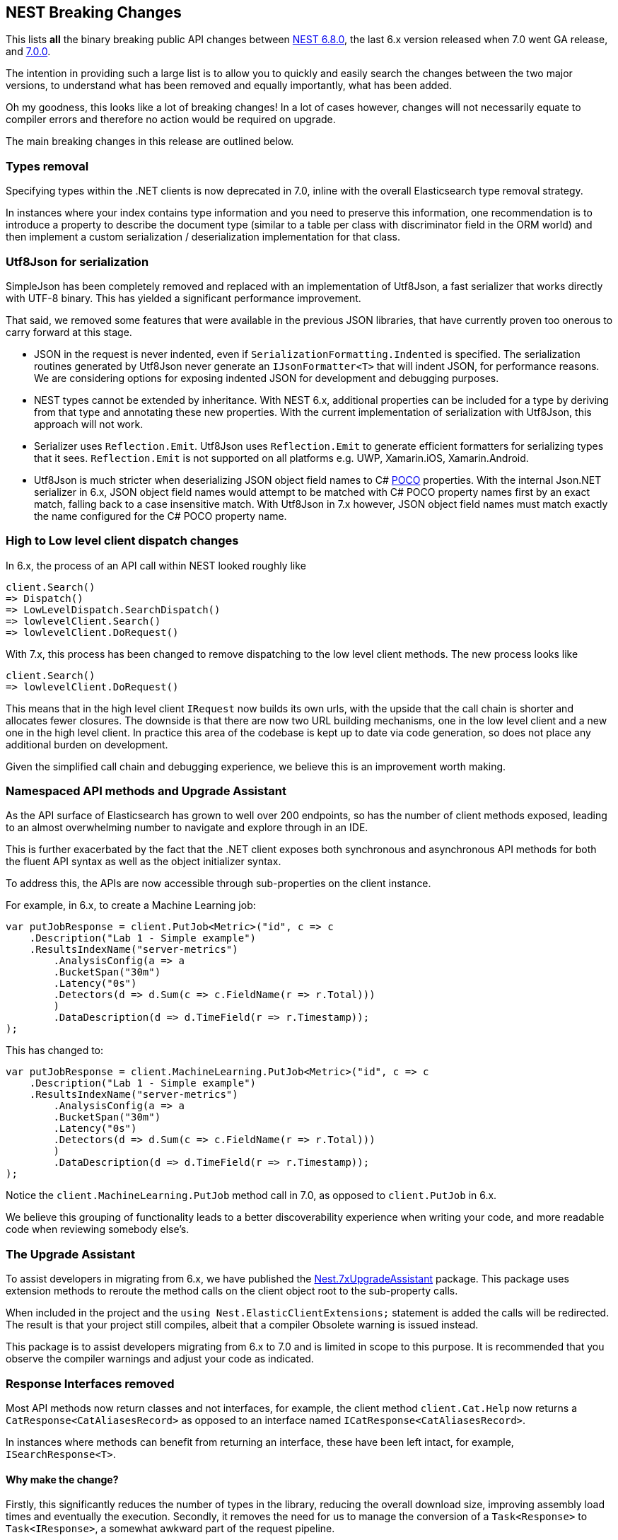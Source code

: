 :github: https://github.com/elastic/elasticsearch-net
:nuget: https://www.nuget.org/packages

[[nest-breaking-changes]]
== NEST Breaking Changes

This lists *all* the binary breaking public API changes between {github}/tree/6.8.0[NEST 6.8.0], 
the last 6.x version released when 7.0 went GA release, and {github}/tree/7.0.0[7.0.0]. 

The intention in providing such a large list is to allow you to quickly and 
easily search the changes between the two major versions, to understand what has been removed and 
equally importantly, what has been added.

Oh my goodness, this looks like a lot of breaking changes! In a lot of cases however, 
changes will not necessarily equate to compiler errors and therefore no action would be required on upgrade.

The main breaking changes in this release are outlined below.

[float]
=== Types removal

Specifying types within the .NET clients is now deprecated in 7.0, inline with the overall Elasticsearch type removal strategy.

In instances where your index contains type information and you need to preserve this information, 
one recommendation is to introduce a property to describe the document type 
(similar to a table per class with discriminator field in the ORM world) 
and then implement a custom serialization / deserialization implementation for that class.

[float]
=== Utf8Json for serialization

SimpleJson has been completely removed and replaced with an implementation of Utf8Json, a fast serializer that works 
directly with UTF-8 binary. This has yielded a significant performance improvement.

That said, we removed some features that were available in the previous JSON libraries, 
that have currently proven too onerous to carry forward at this stage.

* JSON in the request is never indented, even if `SerializationFormatting.Indented` is specified. 
The serialization routines generated by Utf8Json never generate an `IJsonFormatter<T>` that will indent JSON, 
for performance reasons. We are considering options for exposing indented JSON for development and debugging purposes.

* NEST types cannot be extended by inheritance. With NEST 6.x, additional properties can be 
included for a type by deriving from that type and annotating these new properties. 
With the current implementation of serialization with Utf8Json, this approach will not work.

* Serializer uses `Reflection.Emit`. Utf8Json uses `Reflection.Emit` to generate efficient formatters for 
serializing types that it sees. `Reflection.Emit` is not supported on all platforms 
e.g. UWP, Xamarin.iOS, Xamarin.Android.

* Utf8Json is much stricter when deserializing JSON object field names to C# 
https://en.wikipedia.org/wiki/Plain_old_CLR_object[POCO] properties. With the internal Json.NET serializer 
in 6.x, JSON object field names would attempt to be matched with C# POCO property names first by an exact 
match, falling back to a case insensitive match. With Utf8Json in 7.x however, JSON object field names must 
match exactly the name configured for the C# POCO property name.

[float]
=== High to Low level client dispatch changes

In 6.x, the process of an API call within NEST looked roughly like

[source, csharp]
----
client.Search()
=> Dispatch()
=> LowLevelDispatch.SearchDispatch()
=> lowlevelClient.Search()
=> lowlevelClient.DoRequest()
----

With 7.x, this process has been changed to remove dispatching to the low level client methods. The new process looks like

[source, csharp]
----
client.Search()
=> lowlevelClient.DoRequest()
----

This means that in the high level client `IRequest` now builds its own urls, with the upside that the 
call chain is shorter and allocates fewer closures. The downside is that there are now two URL building 
mechanisms, one in the low level client and a new one in the high level client. In practice this area 
of the codebase is kept up to date via code generation, so does not place any additional burden on development.

Given the simplified call chain and debugging experience, we believe this is an improvement worth making.

[float]
=== Namespaced API methods and Upgrade Assistant

As the API surface of Elasticsearch has grown to well over 200 endpoints, so has the number of 
client methods exposed, leading to an almost overwhelming number to navigate and explore through in an IDE.

This is further exacerbated by the fact that the .NET client exposes both synchronous and 
asynchronous API methods for both the fluent API syntax as well as the object initializer syntax.

To address this, the APIs are now accessible through sub-properties on the client instance.

For example, in 6.x, to create a Machine Learning job:

[source, csharp]
----
var putJobResponse = client.PutJob<Metric>("id", c => c
    .Description("Lab 1 - Simple example")
    .ResultsIndexName("server-metrics")
	.AnalysisConfig(a => a
        .BucketSpan("30m")
        .Latency("0s")
    	.Detectors(d => d.Sum(c => c.FieldName(r => r.Total)))
	)
	.DataDescription(d => d.TimeField(r => r.Timestamp));
);
----

This has changed to:

[source, csharp]
----
var putJobResponse = client.MachineLearning.PutJob<Metric>("id", c => c
    .Description("Lab 1 - Simple example")
    .ResultsIndexName("server-metrics")
	.AnalysisConfig(a => a
        .BucketSpan("30m")
        .Latency("0s")
    	.Detectors(d => d.Sum(c => c.FieldName(r => r.Total)))
	)
	.DataDescription(d => d.TimeField(r => r.Timestamp));
);
----

Notice the `client.MachineLearning.PutJob` method call in 7.0, as opposed to `client.PutJob` in 6.x.

We believe this grouping of functionality leads to a better discoverability experience 
when writing your code, and more readable code when reviewing somebody else's.

[float]
=== The Upgrade Assistant

To assist developers in migrating from 6.x, we have published the
{nuget}/NEST.7xUpgradeAssistant/[Nest.7xUpgradeAssistant] package. 
This package uses extension methods to reroute the method 
calls on the client object root to the sub-property calls.

When included in the project and the `using Nest.ElasticClientExtensions;` statement is 
added the calls will be redirected. The result is that your project still compiles, 
albeit that a compiler Obsolete warning is issued instead.

This package is to assist developers migrating from 6.x to 7.0 and is limited in scope 
to this purpose. It is recommended that you observe the compiler warnings and adjust your code as indicated.

[float]
=== Response Interfaces removed

Most API methods now return classes and not interfaces, for example, the client method 
`client.Cat.Help` now returns a `CatResponse<CatAliasesRecord>` as opposed to an interface named `ICatResponse<CatAliasesRecord>`.

In instances where methods can benefit from returning an interface, these have been left intact, for example, `ISearchResponse<T>`.

[float]
==== Why make the change? 

Firstly, this significantly reduces the number of types in 
the library, reducing the overall download size, improving assembly load times and 
eventually the execution. Secondly, it removes the need for us to manage the conversion 
of a `Task<Response>` to `Task<IResponse>`, a somewhat awkward part of the request pipeline.

The downside is that it does make it somewhat more difficult to create mocks / stubs of responses in the client.

After lengthy discussion we decided that users can achieve a similar result using a JSON string 
and the `InMemoryConnection`, a technique we use extensively in the Tests.Reproduce project. 
An example can be {github}/blob/7.x/src/Tests/Tests.Reproduce/GithubIssue3813.cs[found in the Tests.Reproduce project].

Another alternative would be to introduce an intermediate layer in your application, and conceal 
the client calls and objects within that layer so they can be mocked.

[float]
=== `Response.IsValid` semantics

`IApiCallDetails.Success` and `ResponseBase.IsValid` have been simplified, making it easier to inspect 
if a request to Elasticsearch was indeed successful or not.

[float]
==== Low Level Client

If the status code from Elasticsearch is `2xx` then `.Success` will be `true`. In instances where a `404` 
status code is received, for example if a `GET` request results in a missing document, then `.Success` 
will be `false`. This is also the case for `HEAD` requests that result in a `404`.

This is controlled via `IConnectionConfiguration.StatusCodeToResponseSuccess`, which currently has no public setter.

[float]
==== High Level Client

The NEST high level client overrides `StatusCodeToResponseSuccess`, whereby `404` status codes now sets `.Success` as `true`.

The reasoning here is that because NEST is in full control of url and path building the only instances 
where a `404` is received is in the case of a missing document, never from a missing endpoint.
However, in the case of a `404` the `ResponseBase.IsValid` property will be `false`.

It has the nice side effect that if you set `.ThrowExceptions()` and perform an action on an entity 
that does not exist it won't throw as `.ThrowExceptions()` only inspects `.Success` on `ApiCallDetails`.

[float]
=== Public API changes

[discrete]
==== `Nest.AcknowledgedResponseBase`

[horizontal]
`Acknowledged` property getter::
changed to non-virtual.
`IsValid` property:: added

[discrete]
==== `Nest.AcknowledgeWatchDescriptor`

[horizontal]
`AcknowledgeWatchDescriptor()` method:: added
`AcknowledgeWatchDescriptor(Id)` method::
Parameter name changed from `watch_id` to `watchId`.
`AcknowledgeWatchDescriptor(Id, Ids)` method:: added
`ActionId(ActionIds)` method:: deleted
`ActionId(Ids)` method:: added
`MasterTimeout(Time)` method:: deleted

[discrete]
==== `Nest.AcknowledgeWatchRequest`

[horizontal]
`AcknowledgeWatchRequest()` method:: added
`AcknowledgeWatchRequest(Id)` method::
Parameter name changed from `watch_id` to `watchId`.
`AcknowledgeWatchRequest(Id, ActionIds)` method:: deleted
`AcknowledgeWatchRequest(Id, Ids)` method:: added
`MasterTimeout` property:: deleted

[discrete]
==== `Nest.AcknowledgeWatchResponse`

[horizontal]
`Status` property getter::
changed to non-virtual.

[discrete]
==== `Nest.ActionIds`

[horizontal]
type:: deleted


[discrete]
==== `Nest.ActionsDescriptor`

[horizontal]
`HipChat(String, Func<HipChatActionDescriptor, IHipChatAction>)` method:: deleted



[discrete]
==== `Nest.ActivateWatchDescriptor`

[horizontal]
`ActivateWatchDescriptor()` method:: added
`ActivateWatchDescriptor(Id)` method::
Parameter name changed from `watch_id` to `watchId`.
`MasterTimeout(Time)` method:: deleted

[discrete]
==== `Nest.ActivateWatchRequest`

[horizontal]
`ActivateWatchRequest()` method:: added
`ActivateWatchRequest(Id)` method::
Parameter name changed from `watch_id` to `watchId`.
`MasterTimeout` property:: deleted

[discrete]
==== `Nest.ActivateWatchResponse`

[horizontal]
`Status` property getter::
changed to non-virtual.




[discrete]
==== `Nest.AggregateDictionary`

[horizontal]
`IpRange(String)` method::
Member type changed from `MultiBucketAggregate<RangeBucket>` to `MultiBucketAggregate<IpRangeBucket>`.
`SignificantTerms(String)` method::
Member type changed from `SignificantTermsAggregate` to `SignificantTermsAggregate<String>`.
`SignificantTerms<TKey>(String)` method:: added
`SignificantText(String)` method::
Member type changed from `SignificantTermsAggregate` to `SignificantTermsAggregate<String>`.
`SignificantText<TKey>(String)` method:: added











[discrete]
==== `Nest.AliasExistsDescriptor`

[horizontal]
`AliasExistsDescriptor()` method::
Member is less visible.
`AliasExistsDescriptor(Indices, Names)` method:: added
`AllowNoIndices(Nullable<Boolean>)` method::
Parameter name changed from `allowNoIndices` to `allownoindices`.
`ExpandWildcards(Nullable<ExpandWildcards>)` method::
Parameter name changed from `expandWildcards` to `expandwildcards`.
`IgnoreUnavailable(Nullable<Boolean>)` method::
Parameter name changed from `ignoreUnavailable` to `ignoreunavailable`.
`Name(Names)` method:: deleted

[discrete]
==== `Nest.AliasExistsRequest`

[horizontal]
`AliasExistsRequest()` method:: added






[discrete]
==== `Nest.AllocationId`

[horizontal]
type:: deleted



[discrete]
==== `Nest.AnalysisConfigDescriptor<T>`

[horizontal]
`CategorizationFieldName(Expression<Func<T, Object>>)` method:: deleted
`CategorizationFieldName<TValue>(Expression<Func<T, TValue>>)` method:: added
`SummaryCountFieldName(Expression<Func<T, Object>>)` method:: deleted
`SummaryCountFieldName<TValue>(Expression<Func<T, TValue>>)` method:: added


[discrete]
==== `Nest.AnalyzeCharFilters`

[horizontal]
`Add(String)` method:: added

[discrete]
==== `Nest.AnalyzeDescriptor`

[horizontal]
`AnalyzeDescriptor(IndexName)` method:: added
`Field<T, TValue>(Expression<Func<T, TValue>>)` method:: added
`Format(Nullable<Format>)` method:: deleted
`PreferLocal(Nullable<Boolean>)` method:: deleted


[discrete]
==== `Nest.AnalyzeRequest`

[horizontal]
`Format` property:: deleted
`PreferLocal` property:: deleted

[discrete]
==== `Nest.AnalyzeResponse`

[horizontal]
`Detail` property getter::
changed to non-virtual.
`Tokens` property getter::
changed to non-virtual.



[discrete]
==== `Nest.AnalyzeTokenFiltersDescriptor`

[horizontal]
`Standard(Func<StandardTokenFilterDescriptor, IStandardTokenFilter>)` method:: deleted





[discrete]
==== `Nest.ApiKeys`

[horizontal]
`Creation` property setter::
Member is more visible.
`Expiration` property setter::
Member is more visible.
`Id` property setter::
Member is more visible.
`Invalidated` property setter::
Member is more visible.
`Name` property setter::
Member is more visible.
`Realm` property setter::
Member is more visible.
`Username` property setter::
Member is more visible.

[discrete]
==== `Nest.AppendProcessorDescriptor<T>`

[horizontal]
`Field(Expression<Func<T, Object>>)` method:: deleted
`Field<TValue>(Expression<Func<T, TValue>>)` method:: added


[discrete]
==== `Nest.ApplicationPrivilegesDescriptor`

[horizontal]
`Add<T>(Func<ApplicationPrivilegesDescriptor<T>, IApplicationPrivileges>)` method:: deleted
`Application(String)` method:: added
`Privileges(IEnumerable<String>)` method:: added
`Privileges(String[])` method:: added
`Resources(IEnumerable<String>)` method:: added
`Resources(String[])` method:: added

[discrete]
==== `Nest.ApplicationPrivilegesDescriptor<T>`

[horizontal]
type:: deleted

[discrete]
==== `Nest.ApplicationPrivilegesListDescriptor`

[horizontal]
type:: added




[discrete]
==== `Nest.AttachmentProcessorDescriptor<T>`

[horizontal]
`Field(Expression<Func<T, Object>>)` method:: deleted
`Field<TValue>(Expression<Func<T, TValue>>)` method:: added
`IndexedCharactersField(Expression<Func<T, Object>>)` method:: deleted
`IndexedCharactersField<TValue>(Expression<Func<T, TValue>>)` method:: added
`TargetField(Expression<Func<T, Object>>)` method:: deleted
`TargetField<TValue>(Expression<Func<T, TValue>>)` method:: added


[discrete]
==== `Nest.AuthenticateResponse`

[horizontal]
`AuthenticationRealm` property getter::
changed to non-virtual.
`Email` property getter::
changed to non-virtual.
`FullName` property getter::
changed to non-virtual.
`LookupRealm` property getter::
changed to non-virtual.
`Metadata` property getter::
changed to non-virtual.
`Roles` property getter::
changed to non-virtual.
`Username` property getter::
changed to non-virtual.

[discrete]
==== `Nest.AutoDateHistogramAggregationDescriptor<T>`

[horizontal]
`Field(Expression<Func<T, Object>>)` method:: deleted
`Field<TValue>(Expression<Func<T, TValue>>)` method:: added





[discrete]
==== `Nest.BlockingSubscribeExtensions`

[horizontal]
`Wait<T>(BulkAllObservable<T>, TimeSpan, Action<BulkAllResponse>)` method:: added
`Wait<T>(BulkAllObservable<T>, TimeSpan, Action<IBulkAllResponse>)` method:: deleted
`Wait(IObservable<BulkAllResponse>, TimeSpan, Action<BulkAllResponse>)` method:: added
`Wait(IObservable<IBulkAllResponse>, TimeSpan, Action<IBulkAllResponse>)` method:: deleted

[discrete]
==== `Nest.BlockState`

[horizontal]
type:: deleted




[discrete]
==== `Nest.BucketAggregate`

[horizontal]
`Meta` property setter::
changed to non-virtual.

[discrete]
==== `Nest.BucketAggregateBase`

[horizontal]
`Meta` property setter::
changed to non-virtual.

[discrete]
==== `Nest.BucketAggregationDescriptorBase<TBucketAggregation, TBucketAggregationInterface, T>`

[horizontal]
`Assign(Action<TBucketAggregationInterface>)` method:: deleted


[discrete]
==== `Nest.BulkAliasDescriptor`

[horizontal]
`MasterTimeout(Time)` method::
Parameter name changed from `masterTimeout` to `mastertimeout`.

[discrete]
==== `Nest.BulkAllDescriptor<T>`

[horizontal]
`DroppedDocumentCallback(Action<BulkResponseItemBase, T>)` method:: added
`DroppedDocumentCallback(Action<IBulkResponseItem, T>)` method:: deleted
`Refresh(Nullable<Refresh>)` method:: deleted
`RetryDocumentPredicate(Func<BulkResponseItemBase, T, Boolean>)` method:: added
`RetryDocumentPredicate(Func<IBulkResponseItem, T, Boolean>)` method:: deleted
`Type<TOther>()` method:: deleted
`Type(TypeName)` method:: deleted

[discrete]
==== `Nest.BulkAllObservable<T>`

[horizontal]
`Subscribe(IObserver<BulkAllResponse>)` method:: added
`Subscribe(IObserver<IBulkAllResponse>)` method:: deleted
`IsDisposed` property:: deleted

[discrete]
==== `Nest.BulkAllObserver`

[horizontal]
`BulkAllObserver(Action<BulkAllResponse>, Action<Exception>, Action)` method:: added
`BulkAllObserver(Action<IBulkAllResponse>, Action<Exception>, Action)` method:: deleted

[discrete]
==== `Nest.BulkAllRequest<T>`

[horizontal]
`Refresh` property:: deleted
`Type` property:: deleted

[discrete]
==== `Nest.BulkAllResponse`

[horizontal]
`IsValid` property:: deleted
`Items` property getter::
changed to non-virtual.
`Page` property getter::
changed to non-virtual.
`Retries` property getter::
changed to non-virtual.




[discrete]
==== `Nest.BulkDeleteDescriptor<T>`

[horizontal]
`IfPrimaryTerm(Nullable<Int64>)` method:: added
`IfSequenceNumber(Nullable<Int64>)` method:: added

[discrete]
==== `Nest.BulkDeleteOperation<T>`

[horizontal]
`IfPrimaryTerm` property:: added
`IfSequenceNumber` property:: added


[discrete]
==== `Nest.BulkDescriptor`

[horizontal]
`BulkDescriptor(IndexName)` method:: added
`Fields(Fields)` method:: deleted
`Fields<T>(Expression<Func<T, Object>>[])` method:: deleted
`SourceEnabled(Nullable<Boolean>)` method::
Parameter name changed from `sourceEnabled` to `sourceenabled`.
`SourceExclude(Fields)` method:: deleted
`SourceExclude<T>(Expression<Func<T, Object>>[])` method:: deleted
`SourceExcludes(Fields)` method:: added
`SourceExcludes<T>(Expression<Func<T, Object>>[])` method:: added
`SourceInclude(Fields)` method:: deleted
`SourceInclude<T>(Expression<Func<T, Object>>[])` method:: deleted
`SourceIncludes(Fields)` method:: added
`SourceIncludes<T>(Expression<Func<T, Object>>[])` method:: added
`Type<TOther>()` method:: deleted
`Type(TypeName)` method:: deleted
`TypeQueryString(String)` method:: added
`WaitForActiveShards(String)` method::
Parameter name changed from `waitForActiveShards` to `waitforactiveshards`.

[discrete]
==== `Nest.BulkError`

[horizontal]
type:: deleted

[discrete]
==== `Nest.BulkIndexByScrollFailure`

[horizontal]

[discrete]
==== `Nest.BulkIndexDescriptor<T>`

[horizontal]
`IfPrimaryTerm(Nullable<Int64>)` method:: added
`IfSequenceNumber(Nullable<Int64>)` method:: added

[discrete]
==== `Nest.BulkIndexFailureCause`

[horizontal]
type:: deleted

[discrete]
==== `Nest.BulkIndexOperation<T>`

[horizontal]
`IfPrimaryTerm` property:: added
`IfSequenceNumber` property:: added


[discrete]
==== `Nest.BulkOperationBase`

[horizontal]
`Parent` property:: deleted
`Type` property:: deleted

[discrete]
==== `Nest.BulkOperationDescriptorBase<TDescriptor, TInterface>`

[horizontal]
`Parent(Id)` method:: deleted
`Type<T>()` method:: deleted
`Type(TypeName)` method:: deleted

[discrete]
==== `Nest.BulkOperationsCollection<TOperation>`

[horizontal]
type:: added

[discrete]
==== `Nest.BulkRequest`

[horizontal]
`BulkRequest(IndexName, TypeName)` method:: deleted
`Fields` property:: deleted
`SourceExclude` property:: deleted
`SourceExcludes` property:: added
`SourceInclude` property:: deleted
`SourceIncludes` property:: added
`TypeQueryString` property:: added

[discrete]
==== `Nest.BulkResponse`

[horizontal]
`Errors` property getter::
changed to non-virtual.
`Items` property getter::
changed to non-virtual.
`ItemsWithErrors` property getter::
changed to non-virtual.
`Took` property getter::
changed to non-virtual.

[discrete]
==== `Nest.BulkResponseItemBase`

[horizontal]
`Error` property getter::
changed to non-virtual.
`Id` property getter::
changed to non-virtual.
`Index` property getter::
changed to non-virtual.
`IsValid` property getter::
changed to non-virtual.
`PrimaryTerm` property getter::
changed to non-virtual.
`Result` property getter::
changed to non-virtual.
`SequenceNumber` property getter::
changed to non-virtual.
`Shards` property getter::
changed to non-virtual.
`Status` property getter::
changed to non-virtual.
`Type` property getter::
changed to non-virtual.
`Version` property getter::
changed to non-virtual.





[discrete]
==== `Nest.BytesProcessorDescriptor<T>`

[horizontal]
`Field(Expression<Func<T, Object>>)` method:: deleted
`Field<TValue>(Expression<Func<T, TValue>>)` method:: added
`TargetField(Expression<Func<T, Object>>)` method:: deleted
`TargetField<TValue>(Expression<Func<T, TValue>>)` method:: added

[discrete]
==== `Nest.BytesValueConverter`

[horizontal]
type:: deleted


[discrete]
==== `Nest.CancelTasksDescriptor`

[horizontal]
`CancelTasksDescriptor(TaskId)` method:: added
`ParentNode(String)` method:: deleted
`ParentTaskId(String)` method::
Parameter name changed from `parentTaskId` to `parenttaskid`.

[discrete]
==== `Nest.CancelTasksRequest`

[horizontal]
`CancelTasksRequest(TaskId)` method::
Parameter name changed from `task_id` to `taskId`.
`ParentNode` property:: deleted

[discrete]
==== `Nest.CancelTasksResponse`

[horizontal]
`NodeFailures` property getter::
changed to non-virtual.
`Nodes` property getter::
changed to non-virtual.

[discrete]
==== `Nest.CatAliasesDescriptor`

[horizontal]
`CatAliasesDescriptor(Names)` method:: added
`MasterTimeout(Time)` method::
Parameter name changed from `masterTimeout` to `mastertimeout`.
`SortByColumns(String[])` method::
Parameter name changed from `sortByColumns` to `sortbycolumns`.


[discrete]
==== `Nest.CatAllocationDescriptor`

[horizontal]
`CatAllocationDescriptor(NodeIds)` method:: added
`MasterTimeout(Time)` method::
Parameter name changed from `masterTimeout` to `mastertimeout`.
`SortByColumns(String[])` method::
Parameter name changed from `sortByColumns` to `sortbycolumns`.


[discrete]
==== `Nest.CatAllocationRequest`

[horizontal]
`CatAllocationRequest(NodeIds)` method::
Parameter name changed from `node_id` to `nodeId`.

[discrete]
==== `Nest.CatCountDescriptor`

[horizontal]
`CatCountDescriptor(Indices)` method:: added
`MasterTimeout(Time)` method::
Parameter name changed from `masterTimeout` to `mastertimeout`.
`SortByColumns(String[])` method::
Parameter name changed from `sortByColumns` to `sortbycolumns`.



[discrete]
==== `Nest.CategoryId`

[horizontal]
type:: deleted



[discrete]
==== `Nest.CatFielddataDescriptor`

[horizontal]
`CatFielddataDescriptor(Fields)` method:: added
`MasterTimeout(Time)` method::
Parameter name changed from `masterTimeout` to `mastertimeout`.
`SortByColumns(String[])` method::
Parameter name changed from `sortByColumns` to `sortbycolumns`.


[discrete]
==== `Nest.CatHealthDescriptor`

[horizontal]
`IncludeTimestamp(Nullable<Boolean>)` method::
Parameter name changed from `includeTimestamp` to `includetimestamp`.
`MasterTimeout(Time)` method::
Parameter name changed from `masterTimeout` to `mastertimeout`.
`SortByColumns(String[])` method::
Parameter name changed from `sortByColumns` to `sortbycolumns`.


[discrete]
==== `Nest.CatHelpDescriptor`

[horizontal]
`SortByColumns(String[])` method::
Parameter name changed from `sortByColumns` to `sortbycolumns`.


[discrete]
==== `Nest.CatIndicesDescriptor`

[horizontal]
`CatIndicesDescriptor(Indices)` method:: added
`MasterTimeout(Time)` method::
Parameter name changed from `masterTimeout` to `mastertimeout`.
`SortByColumns(String[])` method::
Parameter name changed from `sortByColumns` to `sortbycolumns`.

[discrete]
==== `Nest.CatIndicesRecord`

[horizontal]
`UUID` property:: added

[discrete]
==== `Nest.CatMasterDescriptor`

[horizontal]
`MasterTimeout(Time)` method::
Parameter name changed from `masterTimeout` to `mastertimeout`.
`SortByColumns(String[])` method::
Parameter name changed from `sortByColumns` to `sortbycolumns`.


[discrete]
==== `Nest.CatNodeAttributesDescriptor`

[horizontal]
`MasterTimeout(Time)` method::
Parameter name changed from `masterTimeout` to `mastertimeout`.
`SortByColumns(String[])` method::
Parameter name changed from `sortByColumns` to `sortbycolumns`.


[discrete]
==== `Nest.CatNodesDescriptor`

[horizontal]
`FullId(Nullable<Boolean>)` method::
Parameter name changed from `fullId` to `fullid`.
`MasterTimeout(Time)` method::
Parameter name changed from `masterTimeout` to `mastertimeout`.
`SortByColumns(String[])` method::
Parameter name changed from `sortByColumns` to `sortbycolumns`.


[discrete]
==== `Nest.CatPendingTasksDescriptor`

[horizontal]
`MasterTimeout(Time)` method::
Parameter name changed from `masterTimeout` to `mastertimeout`.
`SortByColumns(String[])` method::
Parameter name changed from `sortByColumns` to `sortbycolumns`.


[discrete]
==== `Nest.CatPluginsDescriptor`

[horizontal]
`MasterTimeout(Time)` method::
Parameter name changed from `masterTimeout` to `mastertimeout`.
`SortByColumns(String[])` method::
Parameter name changed from `sortByColumns` to `sortbycolumns`.


[discrete]
==== `Nest.CatRecoveryDescriptor`

[horizontal]
`CatRecoveryDescriptor(Indices)` method:: added
`MasterTimeout(Time)` method::
Parameter name changed from `masterTimeout` to `mastertimeout`.
`SortByColumns(String[])` method::
Parameter name changed from `sortByColumns` to `sortbycolumns`.


[discrete]
==== `Nest.CatRepositoriesDescriptor`

[horizontal]
`MasterTimeout(Time)` method::
Parameter name changed from `masterTimeout` to `mastertimeout`.
`SortByColumns(String[])` method::
Parameter name changed from `sortByColumns` to `sortbycolumns`.


[discrete]
==== `Nest.CatResponse<TCatRecord>`

[horizontal]
`Records` property getter::
changed to non-virtual.

[discrete]
==== `Nest.CatSegmentsDescriptor`

[horizontal]
`CatSegmentsDescriptor(Indices)` method:: added
`SortByColumns(String[])` method::
Parameter name changed from `sortByColumns` to `sortbycolumns`.


[discrete]
==== `Nest.CatShardsDescriptor`

[horizontal]
`CatShardsDescriptor(Indices)` method:: added
`MasterTimeout(Time)` method::
Parameter name changed from `masterTimeout` to `mastertimeout`.
`SortByColumns(String[])` method::
Parameter name changed from `sortByColumns` to `sortbycolumns`.


[discrete]
==== `Nest.CatSnapshotsDescriptor`

[horizontal]
`CatSnapshotsDescriptor(Names)` method:: added
`IgnoreUnavailable(Nullable<Boolean>)` method::
Parameter name changed from `ignoreUnavailable` to `ignoreunavailable`.
`MasterTimeout(Time)` method::
Parameter name changed from `masterTimeout` to `mastertimeout`.
`SortByColumns(String[])` method::
Parameter name changed from `sortByColumns` to `sortbycolumns`.

[discrete]
==== `Nest.CatSnapshotsRecord`

[horizontal]
`SuccesfulShards` property:: deleted
`SuccessfulShards` property:: added

[discrete]
==== `Nest.CatTasksDescriptor`

[horizontal]
`NodeId(String[])` method::
Parameter name changed from `nodeId` to `nodeid`.
`ParentNode(String)` method:: deleted
`ParentTask(Nullable<Int64>)` method::
Parameter name changed from `parentTask` to `parenttask`.
`SortByColumns(String[])` method::
Parameter name changed from `sortByColumns` to `sortbycolumns`.


[discrete]
==== `Nest.CatTasksRequest`

[horizontal]
`ParentNode` property:: deleted

[discrete]
==== `Nest.CatTemplatesDescriptor`

[horizontal]
`CatTemplatesDescriptor(Name)` method:: added
`MasterTimeout(Time)` method::
Parameter name changed from `masterTimeout` to `mastertimeout`.
`SortByColumns(String[])` method::
Parameter name changed from `sortByColumns` to `sortbycolumns`.

[discrete]
==== `Nest.CatTemplatesRecord`

[horizontal]

[discrete]
==== `Nest.CatThreadPoolDescriptor`

[horizontal]
`CatThreadPoolDescriptor(Names)` method:: added
`MasterTimeout(Time)` method::
Parameter name changed from `masterTimeout` to `mastertimeout`.
`SortByColumns(String[])` method::
Parameter name changed from `sortByColumns` to `sortbycolumns`.

[discrete]
==== `Nest.CatThreadPoolRecord`

[horizontal]
`Core` property:: added
`Minimum` property:: deleted
`PoolSize` property:: added

[discrete]
==== `Nest.CatThreadPoolRequest`

[horizontal]
`CatThreadPoolRequest(Names)` method::
Parameter name changed from `thread_pool_patterns` to `threadPoolPatterns`.



[discrete]
==== `Nest.CcrStatsResponse`

[horizontal]
`AutoFollowStats` property getter::
changed to non-virtual.
`FollowStats` property getter::
changed to non-virtual.


[discrete]
==== `Nest.ChangePasswordDescriptor`

[horizontal]
`ChangePasswordDescriptor(Name)` method:: added





[discrete]
==== `Nest.CircleGeoShape`

[horizontal]
`CircleGeoShape()` method::
Member is less visible.
`CircleGeoShape(GeoCoordinate)` method:: deleted
`CircleGeoShape(GeoCoordinate, String)` method:: added

[discrete]
==== `Nest.ClassicSimilarity`

[horizontal]
type:: deleted

[discrete]
==== `Nest.ClassicSimilarityDescriptor`

[horizontal]
type:: deleted

[discrete]
==== `Nest.ClearCacheDescriptor`

[horizontal]
`ClearCacheDescriptor(Indices)` method:: added
`AllowNoIndices(Nullable<Boolean>)` method::
Parameter name changed from `allowNoIndices` to `allownoindices`.
`ExpandWildcards(Nullable<ExpandWildcards>)` method::
Parameter name changed from `expandWildcards` to `expandwildcards`.
`IgnoreUnavailable(Nullable<Boolean>)` method::
Parameter name changed from `ignoreUnavailable` to `ignoreunavailable`.
`Recycler(Nullable<Boolean>)` method:: deleted
`RequestCache(Nullable<Boolean>)` method:: deleted

[discrete]
==== `Nest.ClearCachedRealmsDescriptor`

[horizontal]
`ClearCachedRealmsDescriptor()` method:: added

[discrete]
==== `Nest.ClearCachedRealmsRequest`

[horizontal]
`ClearCachedRealmsRequest()` method:: added

[discrete]
==== `Nest.ClearCachedRealmsResponse`

[horizontal]
`ClusterName` property getter::
changed to non-virtual.
`Nodes` property getter::
changed to non-virtual.

[discrete]
==== `Nest.ClearCachedRolesDescriptor`

[horizontal]
`ClearCachedRolesDescriptor()` method:: added

[discrete]
==== `Nest.ClearCachedRolesRequest`

[horizontal]
`ClearCachedRolesRequest()` method:: added

[discrete]
==== `Nest.ClearCachedRolesResponse`

[horizontal]
`ClusterName` property getter::
changed to non-virtual.
`Nodes` property getter::
changed to non-virtual.

[discrete]
==== `Nest.ClearCacheRequest`

[horizontal]
`Recycler` property:: deleted
`RequestCache` property:: deleted



[discrete]
==== `Nest.ClearSqlCursorResponse`

[horizontal]
`Succeeded` property getter::
changed to non-virtual.

[discrete]
==== `Nest.CloseIndexDescriptor`

[horizontal]
`CloseIndexDescriptor()` method:: added
`AllowNoIndices(Nullable<Boolean>)` method::
Parameter name changed from `allowNoIndices` to `allownoindices`.
`ExpandWildcards(Nullable<ExpandWildcards>)` method::
Parameter name changed from `expandWildcards` to `expandwildcards`.
`IgnoreUnavailable(Nullable<Boolean>)` method::
Parameter name changed from `ignoreUnavailable` to `ignoreunavailable`.
`MasterTimeout(Time)` method::
Parameter name changed from `masterTimeout` to `mastertimeout`.

[discrete]
==== `Nest.CloseIndexRequest`

[horizontal]
`CloseIndexRequest()` method:: added

[discrete]
==== `Nest.CloseJobDescriptor`

[horizontal]
`CloseJobDescriptor()` method:: added
`CloseJobDescriptor(Id)` method::
Parameter name changed from `job_id` to `jobId`.
`AllowNoJobs(Nullable<Boolean>)` method::
Parameter name changed from `allowNoJobs` to `allownojobs`.

[discrete]
==== `Nest.CloseJobRequest`

[horizontal]
`CloseJobRequest()` method:: added
`CloseJobRequest(Id)` method::
Parameter name changed from `job_id` to `jobId`.

[discrete]
==== `Nest.CloseJobResponse`

[horizontal]
`Closed` property getter::
changed to non-virtual.

[discrete]
==== `Nest.ClrTypeMapping`

[horizontal]
`TypeName` property:: deleted

[discrete]
==== `Nest.ClrTypeMappingDescriptor`

[horizontal]
`TypeName(String)` method:: deleted

[discrete]
==== `Nest.ClrTypeMappingDescriptor<TDocument>`

[horizontal]
`TypeName(String)` method:: deleted

[discrete]
==== `Nest.ClusterAllocationExplainDescriptor`

[horizontal]
`IncludeDiskInfo(Nullable<Boolean>)` method::
Parameter name changed from `includeDiskInfo` to `includediskinfo`.
`IncludeYesDecisions(Nullable<Boolean>)` method::
Parameter name changed from `includeYesDecisions` to `includeyesdecisions`.

[discrete]
==== `Nest.ClusterAllocationExplainResponse`

[horizontal]
`AllocateExplanation` property getter::
changed to non-virtual.
`AllocationDelay` property getter::
changed to non-virtual.
`AllocationDelayInMilliseconds` property getter::
changed to non-virtual.
`CanAllocate` property getter::
changed to non-virtual.
`CanMoveToOtherNode` property getter::
changed to non-virtual.
`CanRebalanceCluster` property getter::
changed to non-virtual.
`CanRebalanceClusterDecisions` property getter::
changed to non-virtual.
`CanRebalanceToOtherNode` property getter::
changed to non-virtual.
`CanRemainDecisions` property getter::
changed to non-virtual.
`CanRemainOnCurrentNode` property getter::
changed to non-virtual.
`ConfiguredDelay` property getter::
changed to non-virtual.
`ConfiguredDelayInMilliseconds` property getter::
changed to non-virtual.
`CurrentNode` property getter::
changed to non-virtual.
`CurrentState` property getter::
changed to non-virtual.
`Index` property getter::
changed to non-virtual.
`MoveExplanation` property getter::
changed to non-virtual.
`NodeAllocationDecisions` property getter::
changed to non-virtual.
`Primary` property getter::
changed to non-virtual.
`RebalanceExplanation` property getter::
changed to non-virtual.
`RemainingDelay` property getter::
changed to non-virtual.
`RemainingDelayInMilliseconds` property getter::
changed to non-virtual.
`Shard` property getter::
changed to non-virtual.
`UnassignedInformation` property getter::
changed to non-virtual.


[discrete]
==== `Nest.ClusterFileSystem`

[horizontal]
`Available` property:: deleted
`Free` property:: deleted
`Total` property:: deleted

[discrete]
==== `Nest.ClusterGetSettingsDescriptor`

[horizontal]
`FlatSettings(Nullable<Boolean>)` method::
Parameter name changed from `flatSettings` to `flatsettings`.
`IncludeDefaults(Nullable<Boolean>)` method::
Parameter name changed from `includeDefaults` to `includedefaults`.
`MasterTimeout(Time)` method::
Parameter name changed from `masterTimeout` to `mastertimeout`.

[discrete]
==== `Nest.ClusterGetSettingsResponse`

[horizontal]
`Persistent` property getter::
changed to non-virtual.
`Transient` property getter::
changed to non-virtual.

[discrete]
==== `Nest.ClusterHealthDescriptor`

[horizontal]
`ClusterHealthDescriptor(Indices)` method:: added
`MasterTimeout(Time)` method::
Parameter name changed from `masterTimeout` to `mastertimeout`.
`WaitForActiveShards(String)` method::
Parameter name changed from `waitForActiveShards` to `waitforactiveshards`.
`WaitForEvents(Nullable<WaitForEvents>)` method::
Parameter name changed from `waitForEvents` to `waitforevents`.
`WaitForNodes(String)` method::
Parameter name changed from `waitForNodes` to `waitfornodes`.
`WaitForNoInitializingShards(Nullable<Boolean>)` method::
Parameter name changed from `waitForNoInitializingShards` to `waitfornoinitializingshards`.
`WaitForNoRelocatingShards(Nullable<Boolean>)` method::
Parameter name changed from `waitForNoRelocatingShards` to `waitfornorelocatingshards`.
`WaitForStatus(Nullable<WaitForStatus>)` method::
Parameter name changed from `waitForStatus` to `waitforstatus`.

[discrete]
==== `Nest.ClusterHealthResponse`

[horizontal]
`ActivePrimaryShards` property getter::
changed to non-virtual.
`ActiveShards` property getter::
changed to non-virtual.
`ActiveShardsPercentAsNumber` property getter::
changed to non-virtual.
`ClusterName` property getter::
changed to non-virtual.
`DelayedUnassignedShards` property getter::
changed to non-virtual.
`Indices` property getter::
changed to non-virtual.
`InitializingShards` property getter::
changed to non-virtual.
`NumberOfDataNodes` property getter::
changed to non-virtual.
`NumberOfInFlightFetch` property getter::
changed to non-virtual.
`NumberOfNodes` property getter::
changed to non-virtual.
`NumberOfPendingTasks` property getter::
changed to non-virtual.
`RelocatingShards` property getter::
changed to non-virtual.
`Status` property getter::
changed to non-virtual.
`TaskMaxWaitTimeInQueueInMilliseconds` property getter::
changed to non-virtual.
`TimedOut` property getter::
changed to non-virtual.
`UnassignedShards` property getter::
changed to non-virtual.




[discrete]
==== `Nest.ClusterJvm`

[horizontal]
`MaxUptime` property:: deleted

[discrete]
==== `Nest.ClusterJvmMemory`

[horizontal]
`HeapMax` property:: deleted
`HeapUsed` property:: deleted

[discrete]
==== `Nest.ClusterJvmVersion`

[horizontal]
`BundledJdk` property:: added
`UsingBundledJdk` property:: added



[discrete]
==== `Nest.ClusterNodesStats`

[horizontal]
`DiscoveryTypes` property:: added




[discrete]
==== `Nest.ClusterPendingTasksDescriptor`

[horizontal]
`MasterTimeout(Time)` method::
Parameter name changed from `masterTimeout` to `mastertimeout`.

[discrete]
==== `Nest.ClusterPendingTasksResponse`

[horizontal]
`Tasks` property getter::
changed to non-virtual.




[discrete]
==== `Nest.ClusterPutSettingsDescriptor`

[horizontal]
`FlatSettings(Nullable<Boolean>)` method::
Parameter name changed from `flatSettings` to `flatsettings`.
`MasterTimeout(Time)` method::
Parameter name changed from `masterTimeout` to `mastertimeout`.

[discrete]
==== `Nest.ClusterPutSettingsResponse`

[horizontal]
`Acknowledged` property getter::
changed to non-virtual.
`Persistent` property getter::
changed to non-virtual.
`Transient` property getter::
changed to non-virtual.


[discrete]
==== `Nest.ClusterRerouteDescriptor`

[horizontal]
`DryRun(Nullable<Boolean>)` method::
Parameter name changed from `dryRun` to `dryrun`.
`MasterTimeout(Time)` method::
Parameter name changed from `masterTimeout` to `mastertimeout`.
`RetryFailed(Nullable<Boolean>)` method::
Parameter name changed from `retryFailed` to `retryfailed`.



[discrete]
==== `Nest.ClusterRerouteResponse`

[horizontal]
`Explanations` property getter::
changed to non-virtual.
`State` property getter::
changed to non-virtual.

[discrete]
==== `Nest.ClusterRerouteState`

[horizontal]
type:: deleted


[discrete]
==== `Nest.ClusterStateDescriptor`

[horizontal]
`ClusterStateDescriptor(Metrics)` method:: added
`ClusterStateDescriptor(Metrics, Indices)` method:: added
`AllowNoIndices(Nullable<Boolean>)` method::
Parameter name changed from `allowNoIndices` to `allownoindices`.
`ExpandWildcards(Nullable<ExpandWildcards>)` method::
Parameter name changed from `expandWildcards` to `expandwildcards`.
`FlatSettings(Nullable<Boolean>)` method::
Parameter name changed from `flatSettings` to `flatsettings`.
`IgnoreUnavailable(Nullable<Boolean>)` method::
Parameter name changed from `ignoreUnavailable` to `ignoreunavailable`.
`MasterTimeout(Time)` method::
Parameter name changed from `masterTimeout` to `mastertimeout`.
`Metric(ClusterStateMetric)` method:: deleted
`Metric(Metrics)` method:: added
`WaitForMetadataVersion(Nullable<Int64>)` method::
Parameter name changed from `waitForMetadataVersion` to `waitformetadataversion`.
`WaitForTimeout(Time)` method::
Parameter name changed from `waitForTimeout` to `waitfortimeout`.

[discrete]
==== `Nest.ClusterStateRequest`

[horizontal]
`ClusterStateRequest(ClusterStateMetric)` method:: deleted
`ClusterStateRequest(ClusterStateMetric, Indices)` method:: deleted
`ClusterStateRequest(Metrics)` method:: added
`ClusterStateRequest(Metrics, Indices)` method:: added

[discrete]
==== `Nest.ClusterStateResponse`

[horizontal]
`Blocks` property:: deleted
`ClusterName` property getter::
changed to non-virtual.
`ClusterUUID` property getter::
changed to non-virtual.
`MasterNode` property getter::
changed to non-virtual.
`Metadata` property:: deleted
`Nodes` property:: deleted
`RoutingNodes` property:: deleted
`RoutingTable` property:: deleted
`State` property:: added
`StateUUID` property getter::
changed to non-virtual.
`Version` property getter::
changed to non-virtual.


[discrete]
==== `Nest.ClusterStatsDescriptor`

[horizontal]
`ClusterStatsDescriptor(NodeIds)` method:: added
`FlatSettings(Nullable<Boolean>)` method::
Parameter name changed from `flatSettings` to `flatsettings`.

[discrete]
==== `Nest.ClusterStatsRequest`

[horizontal]
`ClusterStatsRequest(NodeIds)` method::
Parameter name changed from `node_id` to `nodeId`.

[discrete]
==== `Nest.ClusterStatsResponse`

[horizontal]
`ClusterName` property getter::
changed to non-virtual.
`ClusterUUID` property getter::
changed to non-virtual.
`Indices` property getter::
changed to non-virtual.
`Nodes` property getter::
changed to non-virtual.
`Status` property getter::
changed to non-virtual.
`Timestamp` property getter::
changed to non-virtual.






[discrete]
==== `Nest.CompletionStats`

[horizontal]
`Size` property:: deleted

[discrete]
==== `Nest.CompletionSuggester`

[horizontal]

[discrete]
==== `Nest.CompletionSuggesterDescriptor<T>`

[horizontal]
`Fuzzy(Func<FuzzySuggestDescriptor<T>, IFuzzySuggester>)` method:: deleted
`Fuzzy(Func<SuggestFuzzinessDescriptor<T>, ISuggestFuzziness>)` method:: added

[discrete]
==== `Nest.CompositeAggregation`

[horizontal]

[discrete]
==== `Nest.CompositeAggregationDescriptor<T>`

[horizontal]
`After(CompositeKey)` method:: added
`After(Object)` method:: deleted

[discrete]
==== `Nest.CompositeAggregationSourceBase`

[horizontal]
`Missing` property:: deleted

[discrete]
==== `Nest.CompositeAggregationSourceDescriptorBase<TDescriptor, TInterface, T>`

[horizontal]
`Field(Expression<Func<T, Object>>)` method:: deleted
`Field<TValue>(Expression<Func<T, TValue>>)` method:: added
`Missing(Object)` method:: deleted







[discrete]
==== `Nest.ConnectionSettingsBase<TConnectionSettings>`

[horizontal]
`DefaultTypeName(String)` method:: deleted
`DefaultTypeNameInferrer(Func<Type, String>)` method:: deleted
`HttpStatusCodeClassifier(HttpMethod, Int32)` method:: added
`InferMappingFor<TDocument>(Func<ClrTypeMappingDescriptor<TDocument>, IClrTypeMapping<TDocument>>)` method:: deleted

[discrete]
==== `Nest.ConstantScoreQuery`

[horizontal]
`Lang` property:: deleted
`Params` property:: deleted
`Script` property:: deleted



[discrete]
==== `Nest.ConvertProcessorDescriptor<T>`

[horizontal]
`Field(Expression<Func<T, Object>>)` method:: deleted
`Field<TValue>(Expression<Func<T, TValue>>)` method:: added
`TargetField(Expression<Func<T, Object>>)` method:: deleted
`TargetField<TValue>(Expression<Func<T, TValue>>)` method:: added


[discrete]
==== `Nest.CorePropertyBase`

[horizontal]

[discrete]
==== `Nest.CorePropertyDescriptorBase<TDescriptor, TInterface, T>`

[horizontal]
`Similarity(Nullable<SimilarityOption>)` method:: deleted

[discrete]
==== `Nest.CountDescriptor<TDocument>`

[horizontal]
`CountDescriptor(Indices)` method:: added
`AllIndices()` method::
Member type changed from `CountDescriptor<T>` to `CountDescriptor<TDocument>`.
`AllowNoIndices(Nullable<Boolean>)` method::
Member type changed from `CountDescriptor<T>` to `CountDescriptor<TDocument>`.
`AllTypes()` method:: deleted
`Analyzer(String)` method::
Member type changed from `CountDescriptor<T>` to `CountDescriptor<TDocument>`.
`AnalyzeWildcard(Nullable<Boolean>)` method::
Member type changed from `CountDescriptor<T>` to `CountDescriptor<TDocument>`.
`DefaultOperator(Nullable<DefaultOperator>)` method::
Member type changed from `CountDescriptor<T>` to `CountDescriptor<TDocument>`.
`Df(String)` method::
Member type changed from `CountDescriptor<T>` to `CountDescriptor<TDocument>`.
`ExpandWildcards(Nullable<ExpandWildcards>)` method::
Member type changed from `CountDescriptor<T>` to `CountDescriptor<TDocument>`.
`IgnoreThrottled(Nullable<Boolean>)` method::
Member type changed from `CountDescriptor<T>` to `CountDescriptor<TDocument>`.
`IgnoreUnavailable(Nullable<Boolean>)` method::
Member type changed from `CountDescriptor<T>` to `CountDescriptor<TDocument>`.
`Index<TOther>()` method::
Member type changed from `CountDescriptor<T>` to `CountDescriptor<TDocument>`.
`Index(Indices)` method::
Member type changed from `CountDescriptor<T>` to `CountDescriptor<TDocument>`.
`Lenient(Nullable<Boolean>)` method::
Member type changed from `CountDescriptor<T>` to `CountDescriptor<TDocument>`.
`MinScore(Nullable<Double>)` method::
Member type changed from `CountDescriptor<T>` to `CountDescriptor<TDocument>`.
`Preference(String)` method::
Member type changed from `CountDescriptor<T>` to `CountDescriptor<TDocument>`.
`Query(Func<QueryContainerDescriptor<T>, QueryContainer>)` method:: deleted
`Query(Func<QueryContainerDescriptor<TDocument>, QueryContainer>)` method:: added
`QueryOnQueryString(String)` method::
Member type changed from `CountDescriptor<T>` to `CountDescriptor<TDocument>`.
`Routing(Routing)` method::
Member type changed from `CountDescriptor<T>` to `CountDescriptor<TDocument>`.
`TerminateAfter(Nullable<Int64>)` method::
Member type changed from `CountDescriptor<T>` to `CountDescriptor<TDocument>`.
`Type<TOther>()` method:: deleted
`Type(Types)` method:: deleted

[discrete]
==== `Nest.CountDetectorDescriptor<T>`

[horizontal]
`ByFieldName(Expression<Func<T, Object>>)` method:: deleted
`ByFieldName<TValue>(Expression<Func<T, TValue>>)` method:: added
`OverFieldName(Expression<Func<T, Object>>)` method:: deleted
`OverFieldName<TValue>(Expression<Func<T, TValue>>)` method:: added
`PartitionFieldName(Expression<Func<T, Object>>)` method:: deleted
`PartitionFieldName<TValue>(Expression<Func<T, TValue>>)` method:: added

[discrete]
==== `Nest.CountRequest`

[horizontal]
`CountRequest(Indices, Types)` method:: deleted

[discrete]
==== `Nest.CountRequest<TDocument>`

[horizontal]
`CountRequest(Indices, Types)` method:: deleted
`AllowNoIndices` property:: deleted
`Analyzer` property:: deleted
`AnalyzeWildcard` property:: deleted
`DefaultOperator` property:: deleted
`Df` property:: deleted
`ExpandWildcards` property:: deleted
`HttpMethod` property:: deleted
`IgnoreThrottled` property:: deleted
`IgnoreUnavailable` property:: deleted
`Lenient` property:: deleted
`MinScore` property:: deleted
`Preference` property:: deleted
`Query` property:: deleted
`QueryOnQueryString` property:: deleted
`Routing` property:: deleted
`Self` property:: deleted
`TerminateAfter` property:: deleted
`TypedSelf` property:: added

[discrete]
==== `Nest.CountResponse`

[horizontal]
`Count` property getter::
changed to non-virtual.
`Shards` property getter::
changed to non-virtual.


[discrete]
==== `Nest.CreateApiKeyResponse`

[horizontal]
`ApiKey` property getter::
changed to non-virtual.
`Expiration` property getter::
changed to non-virtual.
`Id` property getter::
changed to non-virtual.
`Name` property getter::
changed to non-virtual.

[discrete]
==== `Nest.CreateAutoFollowPatternDescriptor`

[horizontal]
`CreateAutoFollowPatternDescriptor()` method:: added

[discrete]
==== `Nest.CreateAutoFollowPatternRequest`

[horizontal]
`CreateAutoFollowPatternRequest()` method:: added

[discrete]
==== `Nest.CreateDescriptor<TDocument>`

[horizontal]
`CreateDescriptor()` method:: added
`CreateDescriptor(DocumentPath<TDocument>)` method:: deleted
`CreateDescriptor(Id)` method:: added
`CreateDescriptor(IndexName, Id)` method:: added
`CreateDescriptor(IndexName, TypeName, Id)` method:: deleted
`CreateDescriptor(TDocument, IndexName, Id)` method:: added
`Parent(String)` method:: deleted
`Type<TOther>()` method:: deleted
`Type(TypeName)` method:: deleted
`VersionType(Nullable<VersionType>)` method::
Parameter name changed from `versionType` to `versiontype`.
`WaitForActiveShards(String)` method::
Parameter name changed from `waitForActiveShards` to `waitforactiveshards`.

[discrete]
==== `Nest.CreateFollowIndexDescriptor`

[horizontal]
`CreateFollowIndexDescriptor()` method:: added
`WaitForActiveShards(String)` method::
Parameter name changed from `waitForActiveShards` to `waitforactiveshards`.

[discrete]
==== `Nest.CreateFollowIndexRequest`

[horizontal]
`CreateFollowIndexRequest()` method:: added

[discrete]
==== `Nest.CreateFollowIndexResponse`

[horizontal]
`FollowIndexCreated` property getter::
changed to non-virtual.
`FollowIndexShardsAcked` property getter::
changed to non-virtual.
`IndexFollowingStarted` property getter::
changed to non-virtual.

[discrete]
==== `Nest.CreateIndexDescriptor`

[horizontal]
`CreateIndexDescriptor()` method:: added
`IncludeTypeName(Nullable<Boolean>)` method::
Parameter name changed from `includeTypeName` to `includetypename`.
`Map(Func<TypeMappingDescriptor<Object>, ITypeMapping>)` method:: added
`Map<T>(Func<TypeMappingDescriptor<T>, ITypeMapping>)` method:: added
`Mappings(Func<MappingsDescriptor, IPromise<IMappings>>)` method:: deleted
`Mappings(Func<MappingsDescriptor, ITypeMapping>)` method:: added
`MasterTimeout(Time)` method::
Parameter name changed from `masterTimeout` to `mastertimeout`.
`UpdateAllTypes(Nullable<Boolean>)` method:: deleted
`WaitForActiveShards(String)` method::
Parameter name changed from `waitForActiveShards` to `waitforactiveshards`.

[discrete]
==== `Nest.CreateIndexRequest`

[horizontal]
`CreateIndexRequest()` method::
Member is more visible.
`UpdateAllTypes` property:: deleted

[discrete]
==== `Nest.CreateIndexResponse`

[horizontal]
`Index` property:: added
`ShardsAcknowledged` property getter::
changed to non-virtual.

[discrete]
==== `Nest.CreateRepositoryDescriptor`

[horizontal]
`CreateRepositoryDescriptor()` method:: added
`MasterTimeout(Time)` method::
Parameter name changed from `masterTimeout` to `mastertimeout`.

[discrete]
==== `Nest.CreateRepositoryRequest`

[horizontal]
`CreateRepositoryRequest()` method:: added

[discrete]
==== `Nest.CreateRequest<TDocument>`

[horizontal]
`CreateRequest()` method:: added
`CreateRequest(DocumentPath<TDocument>, IndexName, TypeName, Id)` method:: deleted
`CreateRequest(Id)` method:: added
`CreateRequest(IndexName, Id)` method:: added
`CreateRequest(IndexName, TypeName, Id)` method:: deleted
`CreateRequest(TDocument, IndexName, Id)` method:: added
`Parent` property:: deleted

[discrete]
==== `Nest.CreateResponse`

[horizontal]
`Id` property:: deleted
`Index` property:: deleted
`IsValid` property:: added
`PrimaryTerm` property:: deleted
`Result` property:: deleted
`SequenceNumber` property:: deleted
`Shards` property:: deleted
`Type` property:: deleted
`Version` property:: deleted

[discrete]
==== `Nest.CreateRollupJobDescriptor<TDocument>`

[horizontal]
`CreateRollupJobDescriptor()` method:: added
`Cron(String)` method::
Member type changed from `CreateRollupJobDescriptor<T>` to `CreateRollupJobDescriptor<TDocument>`.
`Groups(Func<RollupGroupingsDescriptor<T>, IRollupGroupings>)` method:: deleted
`Groups(Func<RollupGroupingsDescriptor<TDocument>, IRollupGroupings>)` method:: added
`IndexPattern(String)` method::
Member type changed from `CreateRollupJobDescriptor<T>` to `CreateRollupJobDescriptor<TDocument>`.
`Metrics(Func<RollupFieldMetricsDescriptor<T>, IPromise<IList<IRollupFieldMetric>>>)` method:: deleted
`Metrics(Func<RollupFieldMetricsDescriptor<TDocument>, IPromise<IList<IRollupFieldMetric>>>)` method:: added
`PageSize(Nullable<Int64>)` method::
Member type changed from `CreateRollupJobDescriptor<T>` to `CreateRollupJobDescriptor<TDocument>`.
`RollupIndex(IndexName)` method::
Member type changed from `CreateRollupJobDescriptor<T>` to `CreateRollupJobDescriptor<TDocument>`.

[discrete]
==== `Nest.CreateRollupJobRequest`

[horizontal]
`CreateRollupJobRequest()` method:: added


[discrete]
==== `Nest.CurrentNode`

[horizontal]



[discrete]
==== `Nest.DataDescriptionDescriptor<T>`

[horizontal]
`TimeField(Expression<Func<T, Object>>)` method:: deleted
`TimeField<TValue>(Expression<Func<T, TValue>>)` method:: added

[discrete]
==== `Nest.DatafeedConfig`

[horizontal]
`Types` property:: deleted




[discrete]
==== `Nest.DateHistogramAggregationDescriptor<T>`

[horizontal]
`Field(Expression<Func<T, Object>>)` method:: deleted
`Field<TValue>(Expression<Func<T, TValue>>)` method:: added

[discrete]
==== `Nest.DateHistogramCompositeAggregationSource`

[horizontal]
`Timezone` property:: deleted
`TimeZone` property:: added

[discrete]
==== `Nest.DateHistogramCompositeAggregationSourceDescriptor<T>`

[horizontal]
`Timezone(String)` method:: deleted
`TimeZone(String)` method:: added

[discrete]
==== `Nest.DateHistogramRollupGroupingDescriptor<T>`

[horizontal]
`Field(Expression<Func<T, Object>>)` method:: deleted
`Field<TValue>(Expression<Func<T, TValue>>)` method:: added

[discrete]
==== `Nest.DateIndexNameProcessorDescriptor<T>`

[horizontal]
`Field(Expression<Func<T, Object>>)` method:: deleted
`Field<TValue>(Expression<Func<T, TValue>>)` method:: added






[discrete]
==== `Nest.DateProcessor`

[horizontal]
`Timezone` property:: deleted
`TimeZone` property:: added

[discrete]
==== `Nest.DateProcessorDescriptor<T>`

[horizontal]
`Field(Expression<Func<T, Object>>)` method:: deleted
`Field<TValue>(Expression<Func<T, TValue>>)` method:: added
`TargetField(Expression<Func<T, Object>>)` method:: deleted
`TargetField<TValue>(Expression<Func<T, TValue>>)` method:: added
`Timezone(String)` method:: deleted
`TimeZone(String)` method:: added


[discrete]
==== `Nest.DateRangeAggregationDescriptor<T>`

[horizontal]
`Field(Expression<Func<T, Object>>)` method:: deleted
`Field<TValue>(Expression<Func<T, TValue>>)` method:: added




[discrete]
==== `Nest.DeactivateWatchDescriptor`

[horizontal]
`DeactivateWatchDescriptor()` method:: added
`DeactivateWatchDescriptor(Id)` method::
Parameter name changed from `watch_id` to `watchId`.
`MasterTimeout(Time)` method:: deleted

[discrete]
==== `Nest.DeactivateWatchRequest`

[horizontal]
`DeactivateWatchRequest()` method:: added
`DeactivateWatchRequest(Id)` method::
Parameter name changed from `watch_id` to `watchId`.
`MasterTimeout` property:: deleted

[discrete]
==== `Nest.DeactivateWatchResponse`

[horizontal]
`Status` property getter::
changed to non-virtual.

[discrete]
==== `Nest.DecayFunctionDescriptorBase<TDescriptor, TOrigin, TScale, T>`

[horizontal]
`Field(Expression<Func<T, Object>>)` method:: deleted
`Field<TValue>(Expression<Func<T, TValue>>)` method:: added



[discrete]
==== `Nest.DeleteAliasDescriptor`

[horizontal]
`DeleteAliasDescriptor()` method:: added
`MasterTimeout(Time)` method::
Parameter name changed from `masterTimeout` to `mastertimeout`.

[discrete]
==== `Nest.DeleteAliasRequest`

[horizontal]
`DeleteAliasRequest()` method:: added

[discrete]
==== `Nest.DeleteAutoFollowPatternDescriptor`

[horizontal]
`DeleteAutoFollowPatternDescriptor()` method:: added

[discrete]
==== `Nest.DeleteAutoFollowPatternRequest`

[horizontal]
`DeleteAutoFollowPatternRequest()` method:: added

[discrete]
==== `Nest.DeleteByQueryDescriptor<TDocument>`

[horizontal]
`DeleteByQueryDescriptor()` method:: added
`AllIndices()` method::
Member type changed from `DeleteByQueryDescriptor<T>` to `DeleteByQueryDescriptor<TDocument>`.
`AllowNoIndices(Nullable<Boolean>)` method::
Member type changed from `DeleteByQueryDescriptor<T>` to `DeleteByQueryDescriptor<TDocument>`.
`AllTypes()` method:: deleted
`Analyzer(String)` method::
Member type changed from `DeleteByQueryDescriptor<T>` to `DeleteByQueryDescriptor<TDocument>`.
`AnalyzeWildcard(Nullable<Boolean>)` method::
Member type changed from `DeleteByQueryDescriptor<T>` to `DeleteByQueryDescriptor<TDocument>`.
`Conflicts(Nullable<Conflicts>)` method::
Member type changed from `DeleteByQueryDescriptor<T>` to `DeleteByQueryDescriptor<TDocument>`.
`DefaultOperator(Nullable<DefaultOperator>)` method::
Member type changed from `DeleteByQueryDescriptor<T>` to `DeleteByQueryDescriptor<TDocument>`.
`Df(String)` method::
Member type changed from `DeleteByQueryDescriptor<T>` to `DeleteByQueryDescriptor<TDocument>`.
`ExpandWildcards(Nullable<ExpandWildcards>)` method::
Member type changed from `DeleteByQueryDescriptor<T>` to `DeleteByQueryDescriptor<TDocument>`.
`From(Nullable<Int64>)` method::
Member type changed from `DeleteByQueryDescriptor<T>` to `DeleteByQueryDescriptor<TDocument>`.
`IgnoreUnavailable(Nullable<Boolean>)` method::
Member type changed from `DeleteByQueryDescriptor<T>` to `DeleteByQueryDescriptor<TDocument>`.
`Index<TOther>()` method::
Member type changed from `DeleteByQueryDescriptor<T>` to `DeleteByQueryDescriptor<TDocument>`.
`Index(Indices)` method::
Member type changed from `DeleteByQueryDescriptor<T>` to `DeleteByQueryDescriptor<TDocument>`.
`Lenient(Nullable<Boolean>)` method::
Member type changed from `DeleteByQueryDescriptor<T>` to `DeleteByQueryDescriptor<TDocument>`.
`MatchAll()` method::
Member type changed from `DeleteByQueryDescriptor<T>` to `DeleteByQueryDescriptor<TDocument>`.
`Preference(String)` method::
Member type changed from `DeleteByQueryDescriptor<T>` to `DeleteByQueryDescriptor<TDocument>`.
`Query(Func<QueryContainerDescriptor<T>, QueryContainer>)` method:: deleted
`Query(Func<QueryContainerDescriptor<TDocument>, QueryContainer>)` method:: added
`QueryOnQueryString(String)` method::
Member type changed from `DeleteByQueryDescriptor<T>` to `DeleteByQueryDescriptor<TDocument>`.
`Refresh(Nullable<Boolean>)` method::
Member type changed from `DeleteByQueryDescriptor<T>` to `DeleteByQueryDescriptor<TDocument>`.
`RequestCache(Nullable<Boolean>)` method::
Member type changed from `DeleteByQueryDescriptor<T>` to `DeleteByQueryDescriptor<TDocument>`.
`RequestsPerSecond(Nullable<Int64>)` method::
Member type changed from `DeleteByQueryDescriptor<T>` to `DeleteByQueryDescriptor<TDocument>`.
`Routing(Routing)` method::
Member type changed from `DeleteByQueryDescriptor<T>` to `DeleteByQueryDescriptor<TDocument>`.
`Scroll(Time)` method::
Member type changed from `DeleteByQueryDescriptor<T>` to `DeleteByQueryDescriptor<TDocument>`.
`ScrollSize(Nullable<Int64>)` method::
Member type changed from `DeleteByQueryDescriptor<T>` to `DeleteByQueryDescriptor<TDocument>`.
`SearchTimeout(Time)` method::
Member type changed from `DeleteByQueryDescriptor<T>` to `DeleteByQueryDescriptor<TDocument>`.
`SearchType(Nullable<SearchType>)` method::
Member type changed from `DeleteByQueryDescriptor<T>` to `DeleteByQueryDescriptor<TDocument>`.
`Size(Nullable<Int64>)` method::
Member type changed from `DeleteByQueryDescriptor<T>` to `DeleteByQueryDescriptor<TDocument>`.
`Slice(Func<SlicedScrollDescriptor<T>, ISlicedScroll>)` method:: deleted
`Slice(Func<SlicedScrollDescriptor<TDocument>, ISlicedScroll>)` method:: added
`Slices(Nullable<Int64>)` method::
Member type changed from `DeleteByQueryDescriptor<T>` to `DeleteByQueryDescriptor<TDocument>`.
`Sort(String[])` method::
Member type changed from `DeleteByQueryDescriptor<T>` to `DeleteByQueryDescriptor<TDocument>`.
`SourceEnabled(Nullable<Boolean>)` method::
Member type changed from `DeleteByQueryDescriptor<T>` to `DeleteByQueryDescriptor<TDocument>`.
`SourceExclude(Fields)` method:: deleted
`SourceExclude(Expression<Func<T, Object>>[])` method:: deleted
`SourceExcludes(Fields)` method:: added
`SourceExcludes(Expression<Func<TDocument, Object>>[])` method:: added
`SourceInclude(Fields)` method:: deleted
`SourceInclude(Expression<Func<T, Object>>[])` method:: deleted
`SourceIncludes(Fields)` method:: added
`SourceIncludes(Expression<Func<TDocument, Object>>[])` method:: added
`Stats(String[])` method::
Member type changed from `DeleteByQueryDescriptor<T>` to `DeleteByQueryDescriptor<TDocument>`.
`TerminateAfter(Nullable<Int64>)` method::
Member type changed from `DeleteByQueryDescriptor<T>` to `DeleteByQueryDescriptor<TDocument>`.
`Timeout(Time)` method::
Member type changed from `DeleteByQueryDescriptor<T>` to `DeleteByQueryDescriptor<TDocument>`.
`Type<TOther>()` method:: deleted
`Type(Types)` method:: deleted
`Version(Nullable<Boolean>)` method::
Member type changed from `DeleteByQueryDescriptor<T>` to `DeleteByQueryDescriptor<TDocument>`.
`WaitForActiveShards(String)` method::
Member type changed from `DeleteByQueryDescriptor<T>` to `DeleteByQueryDescriptor<TDocument>`.
`WaitForCompletion(Nullable<Boolean>)` method::
Member type changed from `DeleteByQueryDescriptor<T>` to `DeleteByQueryDescriptor<TDocument>`.

[discrete]
==== `Nest.DeleteByQueryRequest`

[horizontal]
`DeleteByQueryRequest()` method:: added
`DeleteByQueryRequest(Indices, Types)` method:: deleted
`SourceExclude` property:: deleted
`SourceExcludes` property:: added
`SourceInclude` property:: deleted
`SourceIncludes` property:: added

[discrete]
==== `Nest.DeleteByQueryRequest<TDocument>`

[horizontal]
`DeleteByQueryRequest(Indices, Types)` method:: deleted
`AllowNoIndices` property:: deleted
`Analyzer` property:: deleted
`AnalyzeWildcard` property:: deleted
`Conflicts` property:: deleted
`DefaultOperator` property:: deleted
`Df` property:: deleted
`ExpandWildcards` property:: deleted
`From` property:: deleted
`IgnoreUnavailable` property:: deleted
`Lenient` property:: deleted
`Preference` property:: deleted
`Query` property:: deleted
`QueryOnQueryString` property:: deleted
`Refresh` property:: deleted
`RequestCache` property:: deleted
`RequestsPerSecond` property:: deleted
`Routing` property:: deleted
`Scroll` property:: deleted
`ScrollSize` property:: deleted
`SearchTimeout` property:: deleted
`SearchType` property:: deleted
`Self` property:: deleted
`Size` property:: deleted
`Slice` property:: deleted
`Slices` property:: deleted
`Sort` property:: deleted
`SourceEnabled` property:: deleted
`SourceExclude` property:: deleted
`SourceInclude` property:: deleted
`Stats` property:: deleted
`TerminateAfter` property:: deleted
`Timeout` property:: deleted
`TypedSelf` property:: added
`Version` property:: deleted
`WaitForActiveShards` property:: deleted
`WaitForCompletion` property:: deleted

[discrete]
==== `Nest.DeleteByQueryResponse`

[horizontal]
`Batches` property getter::
changed to non-virtual.
`Deleted` property getter::
changed to non-virtual.
`Failures` property getter::
changed to non-virtual.
`Noops` property getter::
changed to non-virtual.
`RequestsPerSecond` property getter::
changed to non-virtual.
`Retries` property getter::
changed to non-virtual.
`SliceId` property getter::
changed to non-virtual.
`Task` property getter::
changed to non-virtual.
`ThrottledMilliseconds` property getter::
changed to non-virtual.
`ThrottledUntilMilliseconds` property getter::
changed to non-virtual.
`TimedOut` property getter::
changed to non-virtual.
`Took` property getter::
changed to non-virtual.
`Total` property getter::
changed to non-virtual.
`VersionConflicts` property getter::
changed to non-virtual.

[discrete]
==== `Nest.DeleteByQueryRethrottleDescriptor`

[horizontal]
`DeleteByQueryRethrottleDescriptor()` method:: added
`DeleteByQueryRethrottleDescriptor(TaskId)` method::
Parameter name changed from `task_id` to `taskId`.
`RequestsPerSecond(Nullable<Int64>)` method::
Parameter name changed from `requestsPerSecond` to `requestspersecond`.

[discrete]
==== `Nest.DeleteByQueryRethrottleRequest`

[horizontal]
`DeleteByQueryRethrottleRequest()` method:: added
`DeleteByQueryRethrottleRequest(TaskId)` method::
Parameter name changed from `task_id` to `taskId`.

[discrete]
==== `Nest.DeleteCalendarDescriptor`

[horizontal]
`DeleteCalendarDescriptor()` method:: added
`DeleteCalendarDescriptor(Id)` method::
Parameter name changed from `calendar_id` to `calendarId`.

[discrete]
==== `Nest.DeleteCalendarEventDescriptor`

[horizontal]
`DeleteCalendarEventDescriptor()` method:: added
`DeleteCalendarEventDescriptor(Id, Id)` method::
Parameter name changed from `calendar_id` to `calendarId`.

[discrete]
==== `Nest.DeleteCalendarEventRequest`

[horizontal]
`DeleteCalendarEventRequest()` method:: added
`DeleteCalendarEventRequest(Id, Id)` method::
Parameter name changed from `calendar_id` to `calendarId`.

[discrete]
==== `Nest.DeleteCalendarJobDescriptor`

[horizontal]
`DeleteCalendarJobDescriptor()` method:: added
`DeleteCalendarJobDescriptor(Id, Id)` method::
Parameter name changed from `calendar_id` to `calendarId`.

[discrete]
==== `Nest.DeleteCalendarJobRequest`

[horizontal]
`DeleteCalendarJobRequest()` method:: added
`DeleteCalendarJobRequest(Id, Id)` method::
Parameter name changed from `calendar_id` to `calendarId`.

[discrete]
==== `Nest.DeleteCalendarJobResponse`

[horizontal]
`CalendarId` property getter::
changed to non-virtual.
`Description` property getter::
changed to non-virtual.
`JobIds` property getter::
changed to non-virtual.

[discrete]
==== `Nest.DeleteCalendarRequest`

[horizontal]
`DeleteCalendarRequest()` method:: added
`DeleteCalendarRequest(Id)` method::
Parameter name changed from `calendar_id` to `calendarId`.

[discrete]
==== `Nest.DeleteDatafeedDescriptor`

[horizontal]
`DeleteDatafeedDescriptor()` method:: added
`DeleteDatafeedDescriptor(Id)` method::
Parameter name changed from `datafeed_id` to `datafeedId`.

[discrete]
==== `Nest.DeleteDatafeedRequest`

[horizontal]
`DeleteDatafeedRequest()` method:: added
`DeleteDatafeedRequest(Id)` method::
Parameter name changed from `datafeed_id` to `datafeedId`.

[discrete]
==== `Nest.DeleteDescriptor<TDocument>`

[horizontal]
`DeleteDescriptor()` method:: added
`DeleteDescriptor(DocumentPath<T>)` method:: deleted
`DeleteDescriptor(Id)` method:: added
`DeleteDescriptor(IndexName, Id)` method:: added
`DeleteDescriptor(IndexName, TypeName, Id)` method:: deleted
`DeleteDescriptor(TDocument, IndexName, Id)` method:: added
`IfPrimaryTerm(Nullable<Int64>)` method::
Member type changed from `DeleteDescriptor<T>` to `DeleteDescriptor<TDocument>`.
`IfSeqNo(Nullable<Int64>)` method:: deleted
`IfSequenceNumber(Nullable<Int64>)` method:: added
`Index<TOther>()` method::
Member type changed from `DeleteDescriptor<T>` to `DeleteDescriptor<TDocument>`.
`Index(IndexName)` method::
Member type changed from `DeleteDescriptor<T>` to `DeleteDescriptor<TDocument>`.
`Parent(String)` method:: deleted
`Refresh(Nullable<Refresh>)` method::
Member type changed from `DeleteDescriptor<T>` to `DeleteDescriptor<TDocument>`.
`Routing(Routing)` method::
Member type changed from `DeleteDescriptor<T>` to `DeleteDescriptor<TDocument>`.
`Timeout(Time)` method::
Member type changed from `DeleteDescriptor<T>` to `DeleteDescriptor<TDocument>`.
`Type<TOther>()` method:: deleted
`Type(TypeName)` method:: deleted
`Version(Nullable<Int64>)` method::
Member type changed from `DeleteDescriptor<T>` to `DeleteDescriptor<TDocument>`.
`VersionType(Nullable<VersionType>)` method::
Member type changed from `DeleteDescriptor<T>` to `DeleteDescriptor<TDocument>`.
`WaitForActiveShards(String)` method::
Member type changed from `DeleteDescriptor<T>` to `DeleteDescriptor<TDocument>`.


[discrete]
==== `Nest.DeleteExpiredDataResponse`

[horizontal]
`Deleted` property getter::
changed to non-virtual.

[discrete]
==== `Nest.DeleteFilterDescriptor`

[horizontal]
`DeleteFilterDescriptor()` method:: added
`DeleteFilterDescriptor(Id)` method::
Parameter name changed from `filter_id` to `filterId`.

[discrete]
==== `Nest.DeleteFilterRequest`

[horizontal]
`DeleteFilterRequest()` method:: added
`DeleteFilterRequest(Id)` method::
Parameter name changed from `filter_id` to `filterId`.

[discrete]
==== `Nest.DeleteForecastDescriptor`

[horizontal]
`DeleteForecastDescriptor()` method:: added
`DeleteForecastDescriptor(Id, ForecastIds)` method:: deleted
`DeleteForecastDescriptor(Id, Ids)` method:: added
`AllowNoForecasts(Nullable<Boolean>)` method::
Parameter name changed from `allowNoForecasts` to `allownoforecasts`.

[discrete]
==== `Nest.DeleteForecastRequest`

[horizontal]
`DeleteForecastRequest()` method:: added
`DeleteForecastRequest(Id, ForecastIds)` method:: deleted
`DeleteForecastRequest(Id, Ids)` method:: added

[discrete]
==== `Nest.DeleteIndexDescriptor`

[horizontal]
`DeleteIndexDescriptor()` method:: added
`AllowNoIndices(Nullable<Boolean>)` method::
Parameter name changed from `allowNoIndices` to `allownoindices`.
`ExpandWildcards(Nullable<ExpandWildcards>)` method::
Parameter name changed from `expandWildcards` to `expandwildcards`.
`IgnoreUnavailable(Nullable<Boolean>)` method::
Parameter name changed from `ignoreUnavailable` to `ignoreunavailable`.
`MasterTimeout(Time)` method::
Parameter name changed from `masterTimeout` to `mastertimeout`.

[discrete]
==== `Nest.DeleteIndexRequest`

[horizontal]
`DeleteIndexRequest()` method:: added

[discrete]
==== `Nest.DeleteIndexTemplateDescriptor`

[horizontal]
`DeleteIndexTemplateDescriptor()` method:: added
`MasterTimeout(Time)` method::
Parameter name changed from `masterTimeout` to `mastertimeout`.

[discrete]
==== `Nest.DeleteIndexTemplateRequest`

[horizontal]
`DeleteIndexTemplateRequest()` method:: added

[discrete]
==== `Nest.DeleteJobDescriptor`

[horizontal]
`DeleteJobDescriptor()` method:: added
`DeleteJobDescriptor(Id)` method::
Parameter name changed from `job_id` to `jobId`.
`WaitForCompletion(Nullable<Boolean>)` method::
Parameter name changed from `waitForCompletion` to `waitforcompletion`.

[discrete]
==== `Nest.DeleteJobRequest`

[horizontal]
`DeleteJobRequest()` method:: added
`DeleteJobRequest(Id)` method::
Parameter name changed from `job_id` to `jobId`.


[discrete]
==== `Nest.DeleteLifecycleDescriptor`

[horizontal]
`DeleteLifecycleDescriptor()` method:: added
`DeleteLifecycleDescriptor(Id)` method:: added
`DeleteLifecycleDescriptor(PolicyId)` method:: deleted
`MasterTimeout(Time)` method:: deleted
`Timeout(Time)` method:: deleted

[discrete]
==== `Nest.DeleteLifecycleRequest`

[horizontal]
`DeleteLifecycleRequest()` method:: added
`DeleteLifecycleRequest(Id)` method:: added
`DeleteLifecycleRequest(PolicyId)` method:: deleted
`MasterTimeout` property:: deleted
`Timeout` property:: deleted

[discrete]
==== `Nest.DeleteManyExtensions`

[horizontal]
`DeleteMany<T>(IElasticClient, IEnumerable<T>, IndexName)` method:: added
`DeleteMany<T>(IElasticClient, IEnumerable<T>, IndexName, TypeName)` method:: deleted
`DeleteManyAsync<T>(IElasticClient, IEnumerable<T>, IndexName, TypeName, CancellationToken)` method:: deleted
`DeleteManyAsync<T>(IElasticClient, IEnumerable<T>, IndexName, CancellationToken)` method:: added

[discrete]
==== `Nest.DeleteModelSnapshotDescriptor`

[horizontal]
`DeleteModelSnapshotDescriptor()` method:: added
`DeleteModelSnapshotDescriptor(Id, Id)` method::
Parameter name changed from `job_id` to `jobId`.

[discrete]
==== `Nest.DeleteModelSnapshotRequest`

[horizontal]
`DeleteModelSnapshotRequest()` method:: added
`DeleteModelSnapshotRequest(Id, Id)` method::
Parameter name changed from `job_id` to `jobId`.

[discrete]
==== `Nest.DeletePipelineDescriptor`

[horizontal]
`DeletePipelineDescriptor()` method:: added
`MasterTimeout(Time)` method::
Parameter name changed from `masterTimeout` to `mastertimeout`.

[discrete]
==== `Nest.DeletePipelineRequest`

[horizontal]
`DeletePipelineRequest()` method:: added

[discrete]
==== `Nest.DeletePrivilegesDescriptor`

[horizontal]
`DeletePrivilegesDescriptor()` method:: added

[discrete]
==== `Nest.DeletePrivilegesRequest`

[horizontal]
`DeletePrivilegesRequest()` method:: added

[discrete]
==== `Nest.DeletePrivilegesResponse`

[horizontal]
`Applications` property getter::
changed to non-virtual.

[discrete]
==== `Nest.DeleteRepositoryDescriptor`

[horizontal]
`DeleteRepositoryDescriptor()` method:: added
`MasterTimeout(Time)` method::
Parameter name changed from `masterTimeout` to `mastertimeout`.

[discrete]
==== `Nest.DeleteRepositoryRequest`

[horizontal]
`DeleteRepositoryRequest()` method:: added

[discrete]
==== `Nest.DeleteRequest`

[horizontal]
`DeleteRequest()` method:: added
`DeleteRequest(IndexName, Id)` method:: added
`DeleteRequest(IndexName, TypeName, Id)` method:: deleted
`IfSeqNo` property:: deleted
`IfSequenceNumber` property:: added
`Parent` property:: deleted

[discrete]
==== `Nest.DeleteRequest<TDocument>`

[horizontal]
`DeleteRequest()` method:: added
`DeleteRequest(DocumentPath<T>, IndexName, TypeName, Id)` method:: deleted
`DeleteRequest(Id)` method:: added
`DeleteRequest(IndexName, Id)` method:: added
`DeleteRequest(IndexName, TypeName, Id)` method:: deleted
`DeleteRequest(TDocument, IndexName, Id)` method:: added
`IfPrimaryTerm` property:: deleted
`IfSeqNo` property:: deleted
`Parent` property:: deleted
`Refresh` property:: deleted
`Routing` property:: deleted
`Self` property:: deleted
`Timeout` property:: deleted
`TypedSelf` property:: added
`Version` property:: deleted
`VersionType` property:: deleted
`WaitForActiveShards` property:: deleted

[discrete]
==== `Nest.DeleteResponse`

[horizontal]
`Id` property:: deleted
`Index` property:: deleted
`IsValid` property:: added
`PrimaryTerm` property:: deleted
`Result` property:: deleted
`SequenceNumber` property:: deleted
`Shards` property:: deleted
`Type` property:: deleted
`Version` property:: deleted

[discrete]
==== `Nest.DeleteRoleDescriptor`

[horizontal]
`DeleteRoleDescriptor()` method:: added

[discrete]
==== `Nest.DeleteRoleMappingDescriptor`

[horizontal]
`DeleteRoleMappingDescriptor()` method:: added

[discrete]
==== `Nest.DeleteRoleMappingRequest`

[horizontal]
`DeleteRoleMappingRequest()` method:: added

[discrete]
==== `Nest.DeleteRoleMappingResponse`

[horizontal]
`Found` property getter::
changed to non-virtual.

[discrete]
==== `Nest.DeleteRoleRequest`

[horizontal]
`DeleteRoleRequest()` method:: added

[discrete]
==== `Nest.DeleteRoleResponse`

[horizontal]
`Found` property getter::
changed to non-virtual.

[discrete]
==== `Nest.DeleteRollupJobDescriptor`

[horizontal]
`DeleteRollupJobDescriptor()` method:: added

[discrete]
==== `Nest.DeleteRollupJobRequest`

[horizontal]
`DeleteRollupJobRequest()` method:: added

[discrete]
==== `Nest.DeleteRollupJobResponse`

[horizontal]
`IsValid` property:: deleted

[discrete]
==== `Nest.DeleteScriptDescriptor`

[horizontal]
`DeleteScriptDescriptor()` method:: added
`MasterTimeout(Time)` method::
Parameter name changed from `masterTimeout` to `mastertimeout`.

[discrete]
==== `Nest.DeleteScriptRequest`

[horizontal]
`DeleteScriptRequest()` method:: added

[discrete]
==== `Nest.DeleteSnapshotDescriptor`

[horizontal]
`DeleteSnapshotDescriptor()` method:: added
`MasterTimeout(Time)` method::
Parameter name changed from `masterTimeout` to `mastertimeout`.

[discrete]
==== `Nest.DeleteSnapshotRequest`

[horizontal]
`DeleteSnapshotRequest()` method:: added

[discrete]
==== `Nest.DeleteUserDescriptor`

[horizontal]
`DeleteUserDescriptor()` method:: added

[discrete]
==== `Nest.DeleteUserRequest`

[horizontal]
`DeleteUserRequest()` method:: added

[discrete]
==== `Nest.DeleteUserResponse`

[horizontal]
`Found` property getter::
changed to non-virtual.

[discrete]
==== `Nest.DeleteWatchDescriptor`

[horizontal]
`DeleteWatchDescriptor()` method:: added
`MasterTimeout(Time)` method:: deleted

[discrete]
==== `Nest.DeleteWatchRequest`

[horizontal]
`DeleteWatchRequest()` method:: added
`MasterTimeout` property:: deleted

[discrete]
==== `Nest.DeleteWatchResponse`

[horizontal]
`Found` property getter::
changed to non-virtual.
`Id` property getter::
changed to non-virtual.
`Version` property getter::
changed to non-virtual.



[discrete]
==== `Nest.DeprecationInfoDescriptor`

[horizontal]
`DeprecationInfoDescriptor(IndexName)` method:: added

[discrete]
==== `Nest.DeprecationInfoResponse`

[horizontal]
`ClusterSettings` property getter::
changed to non-virtual.
`IndexSettings` property getter::
changed to non-virtual.
`NodeSettings` property getter::
changed to non-virtual.


[discrete]
==== `Nest.DescriptorBase<TDescriptor, TInterface>`

[horizontal]
`Assign(Action<TInterface>)` method:: deleted





[discrete]
==== `Nest.DirectGenerator`

[horizontal]

[discrete]
==== `Nest.DirectGeneratorDescriptor<T>`

[horizontal]
`Field(Expression<Func<T, Object>>)` method:: deleted
`Field<TValue>(Expression<Func<T, TValue>>)` method:: added
`MaxInspections(Nullable<Decimal>)` method:: deleted
`MaxInspections(Nullable<Single>)` method:: added
`MaxTermFrequency(Nullable<Decimal>)` method:: deleted
`MaxTermFrequency(Nullable<Single>)` method:: added
`MinDocFrequency(Nullable<Decimal>)` method:: deleted
`MinDocFrequency(Nullable<Single>)` method:: added

[discrete]
==== `Nest.DisableUserDescriptor`

[horizontal]
`DisableUserDescriptor()` method::
Member is less visible.
`Username(Name)` method:: deleted

[discrete]
==== `Nest.DisableUserRequest`

[horizontal]
`DisableUserRequest()` method:: added




[discrete]
==== `Nest.DissectProcessorDescriptor<T>`

[horizontal]
`Field(Expression<Func<T, Object>>)` method:: deleted
`Field<TValue>(Expression<Func<T, TValue>>)` method:: added

[discrete]
==== `Nest.Distance`

[horizontal]
`ToString()` method:: added


[discrete]
==== `Nest.DistinctCountDetectorDescriptor<T>`

[horizontal]
`ByFieldName(Expression<Func<T, Object>>)` method:: deleted
`ByFieldName<TValue>(Expression<Func<T, TValue>>)` method:: added
`FieldName(Expression<Func<T, Object>>)` method:: deleted
`FieldName<TValue>(Expression<Func<T, TValue>>)` method:: added
`OverFieldName(Expression<Func<T, Object>>)` method:: deleted
`OverFieldName<TValue>(Expression<Func<T, TValue>>)` method:: added
`PartitionFieldName(Expression<Func<T, Object>>)` method:: deleted
`PartitionFieldName<TValue>(Expression<Func<T, TValue>>)` method:: added


[discrete]
==== `Nest.DocumentExistsDescriptor<TDocument>`

[horizontal]
`DocumentExistsDescriptor()` method:: added
`DocumentExistsDescriptor(DocumentPath<T>)` method:: deleted
`DocumentExistsDescriptor(Id)` method:: added
`DocumentExistsDescriptor(IndexName, Id)` method:: added
`DocumentExistsDescriptor(IndexName, TypeName, Id)` method:: deleted
`DocumentExistsDescriptor(TDocument, IndexName, Id)` method:: added
`Index<TOther>()` method::
Member type changed from `DocumentExistsDescriptor<T>` to `DocumentExistsDescriptor<TDocument>`.
`Index(IndexName)` method::
Member type changed from `DocumentExistsDescriptor<T>` to `DocumentExistsDescriptor<TDocument>`.
`Parent(String)` method:: deleted
`Preference(String)` method::
Member type changed from `DocumentExistsDescriptor<T>` to `DocumentExistsDescriptor<TDocument>`.
`Realtime(Nullable<Boolean>)` method::
Member type changed from `DocumentExistsDescriptor<T>` to `DocumentExistsDescriptor<TDocument>`.
`Refresh(Nullable<Boolean>)` method::
Member type changed from `DocumentExistsDescriptor<T>` to `DocumentExistsDescriptor<TDocument>`.
`Routing(Routing)` method::
Member type changed from `DocumentExistsDescriptor<T>` to `DocumentExistsDescriptor<TDocument>`.
`SourceEnabled(Nullable<Boolean>)` method::
Member type changed from `DocumentExistsDescriptor<T>` to `DocumentExistsDescriptor<TDocument>`.
`SourceExclude(Fields)` method:: deleted
`SourceExclude(Expression<Func<T, Object>>[])` method:: deleted
`SourceExcludes(Fields)` method:: added
`SourceExcludes(Expression<Func<TDocument, Object>>[])` method:: added
`SourceInclude(Fields)` method:: deleted
`SourceInclude(Expression<Func<T, Object>>[])` method:: deleted
`SourceIncludes(Fields)` method:: added
`SourceIncludes(Expression<Func<TDocument, Object>>[])` method:: added
`StoredFields(Fields)` method::
Member type changed from `DocumentExistsDescriptor<T>` to `DocumentExistsDescriptor<TDocument>`.
`StoredFields(Expression<Func<T, Object>>[])` method:: deleted
`StoredFields(Expression<Func<TDocument, Object>>[])` method:: added
`Type<TOther>()` method:: deleted
`Type(TypeName)` method:: deleted
`Version(Nullable<Int64>)` method::
Member type changed from `DocumentExistsDescriptor<T>` to `DocumentExistsDescriptor<TDocument>`.
`VersionType(Nullable<VersionType>)` method::
Member type changed from `DocumentExistsDescriptor<T>` to `DocumentExistsDescriptor<TDocument>`.

[discrete]
==== `Nest.DocumentExistsRequest`

[horizontal]
`DocumentExistsRequest()` method:: added
`DocumentExistsRequest(IndexName, Id)` method:: added
`DocumentExistsRequest(IndexName, TypeName, Id)` method:: deleted
`Parent` property:: deleted
`SourceExclude` property:: deleted
`SourceExcludes` property:: added
`SourceInclude` property:: deleted
`SourceIncludes` property:: added

[discrete]
==== `Nest.DocumentExistsRequest<TDocument>`

[horizontal]
`DocumentExistsRequest()` method:: added
`DocumentExistsRequest(DocumentPath<T>, IndexName, TypeName, Id)` method:: deleted
`DocumentExistsRequest(Id)` method:: added
`DocumentExistsRequest(IndexName, Id)` method:: added
`DocumentExistsRequest(IndexName, TypeName, Id)` method:: deleted
`DocumentExistsRequest(TDocument, IndexName, Id)` method:: added
`Parent` property:: deleted
`Preference` property:: deleted
`Realtime` property:: deleted
`Refresh` property:: deleted
`Routing` property:: deleted
`Self` property:: deleted
`SourceEnabled` property:: deleted
`SourceExclude` property:: deleted
`SourceInclude` property:: deleted
`StoredFields` property:: deleted
`TypedSelf` property:: added
`Version` property:: deleted
`VersionType` property:: deleted

[discrete]
==== `Nest.DocumentPath<T>`

[horizontal]
`Type(TypeName)` method:: deleted



[discrete]
==== `Nest.DotExpanderProcessorDescriptor<T>`

[horizontal]
`Field(Expression<Func<T, Object>>)` method:: deleted
`Field<TValue>(Expression<Func<T, TValue>>)` method:: added


[discrete]
==== `Nest.DslPrettyPrintVisitor`

[horizontal]
`Visit(IGeoIndexedShapeQuery)` method:: deleted
`Visit(IGeoShapeCircleQuery)` method:: deleted
`Visit(IGeoShapeEnvelopeQuery)` method:: deleted
`Visit(IGeoShapeGeometryCollectionQuery)` method:: deleted
`Visit(IGeoShapeLineStringQuery)` method:: deleted
`Visit(IGeoShapeMultiLineStringQuery)` method:: deleted
`Visit(IGeoShapeMultiPointQuery)` method:: deleted
`Visit(IGeoShapeMultiPolygonQuery)` method:: deleted
`Visit(IGeoShapePointQuery)` method:: deleted
`Visit(IGeoShapePolygonQuery)` method:: deleted
`Visit(IIntervalsQuery)` method:: added
`Visit(ITypeQuery)` method:: deleted

[discrete]
==== `Nest.DynamicIndexSettingsDescriptorBase<TDescriptor, TIndexSettings>`

[horizontal]
`RoutingAllocationTotalShardsPerNode(Nullable<Int32>)` method:: added
`TotalShardsPerNode(Nullable<Int32>)` method:: deleted


[discrete]
==== `Nest.DynamicResponseBase`

[horizontal]
type:: added



[discrete]
==== `Nest.ElasticClient`

[horizontal]
`AcknowledgeWatch(IAcknowledgeWatchRequest)` method:: deleted
`AcknowledgeWatch(Id, Func<AcknowledgeWatchDescriptor, IAcknowledgeWatchRequest>)` method:: deleted
`AcknowledgeWatchAsync(IAcknowledgeWatchRequest, CancellationToken)` method:: deleted
`AcknowledgeWatchAsync(Id, Func<AcknowledgeWatchDescriptor, IAcknowledgeWatchRequest>, CancellationToken)` method:: deleted
`ActivateWatch(IActivateWatchRequest)` method:: deleted
`ActivateWatch(Id, Func<ActivateWatchDescriptor, IActivateWatchRequest>)` method:: deleted
`ActivateWatchAsync(IActivateWatchRequest, CancellationToken)` method:: deleted
`ActivateWatchAsync(Id, Func<ActivateWatchDescriptor, IActivateWatchRequest>, CancellationToken)` method:: deleted
`Alias(IBulkAliasRequest)` method:: deleted
`Alias(Func<BulkAliasDescriptor, IBulkAliasRequest>)` method:: deleted
`AliasAsync(IBulkAliasRequest, CancellationToken)` method:: deleted
`AliasAsync(Func<BulkAliasDescriptor, IBulkAliasRequest>, CancellationToken)` method:: deleted
`AliasExists(IAliasExistsRequest)` method:: deleted
`AliasExists(Names, Func<AliasExistsDescriptor, IAliasExistsRequest>)` method:: deleted
`AliasExists(Func<AliasExistsDescriptor, IAliasExistsRequest>)` method:: deleted
`AliasExistsAsync(IAliasExistsRequest, CancellationToken)` method:: deleted
`AliasExistsAsync(Names, Func<AliasExistsDescriptor, IAliasExistsRequest>, CancellationToken)` method:: deleted
`AliasExistsAsync(Func<AliasExistsDescriptor, IAliasExistsRequest>, CancellationToken)` method:: deleted
`Analyze(IAnalyzeRequest)` method:: deleted
`Analyze(Func<AnalyzeDescriptor, IAnalyzeRequest>)` method:: deleted
`AnalyzeAsync(IAnalyzeRequest, CancellationToken)` method:: deleted
`AnalyzeAsync(Func<AnalyzeDescriptor, IAnalyzeRequest>, CancellationToken)` method:: deleted
`Authenticate(IAuthenticateRequest)` method:: deleted
`Authenticate(Func<AuthenticateDescriptor, IAuthenticateRequest>)` method:: deleted
`AuthenticateAsync(IAuthenticateRequest, CancellationToken)` method:: deleted
`AuthenticateAsync(Func<AuthenticateDescriptor, IAuthenticateRequest>, CancellationToken)` method:: deleted
`Bulk(IBulkRequest)` method::
Member type changed from `IBulkResponse` to `BulkResponse`.
`Bulk(Func<BulkDescriptor, IBulkRequest>)` method::
Member type changed from `IBulkResponse` to `BulkResponse`.
`BulkAsync(IBulkRequest, CancellationToken)` method::
Member type changed from `Task<IBulkResponse>` to `Task<BulkResponse>`.
`BulkAsync(Func<BulkDescriptor, IBulkRequest>, CancellationToken)` method::
Member type changed from `Task<IBulkResponse>` to `Task<BulkResponse>`.
`CancelTasks(ICancelTasksRequest)` method:: deleted
`CancelTasks(Func<CancelTasksDescriptor, ICancelTasksRequest>)` method:: deleted
`CancelTasksAsync(ICancelTasksRequest, CancellationToken)` method:: deleted
`CancelTasksAsync(Func<CancelTasksDescriptor, ICancelTasksRequest>, CancellationToken)` method:: deleted
`CatAliases(ICatAliasesRequest)` method:: deleted
`CatAliases(Func<CatAliasesDescriptor, ICatAliasesRequest>)` method:: deleted
`CatAliasesAsync(ICatAliasesRequest, CancellationToken)` method:: deleted
`CatAliasesAsync(Func<CatAliasesDescriptor, ICatAliasesRequest>, CancellationToken)` method:: deleted
`CatAllocation(ICatAllocationRequest)` method:: deleted
`CatAllocation(Func<CatAllocationDescriptor, ICatAllocationRequest>)` method:: deleted
`CatAllocationAsync(ICatAllocationRequest, CancellationToken)` method:: deleted
`CatAllocationAsync(Func<CatAllocationDescriptor, ICatAllocationRequest>, CancellationToken)` method:: deleted
`CatCount(ICatCountRequest)` method:: deleted
`CatCount(Func<CatCountDescriptor, ICatCountRequest>)` method:: deleted
`CatCountAsync(ICatCountRequest, CancellationToken)` method:: deleted
`CatCountAsync(Func<CatCountDescriptor, ICatCountRequest>, CancellationToken)` method:: deleted
`CatFielddata(ICatFielddataRequest)` method:: deleted
`CatFielddata(Func<CatFielddataDescriptor, ICatFielddataRequest>)` method:: deleted
`CatFielddataAsync(ICatFielddataRequest, CancellationToken)` method:: deleted
`CatFielddataAsync(Func<CatFielddataDescriptor, ICatFielddataRequest>, CancellationToken)` method:: deleted
`CatHealth(ICatHealthRequest)` method:: deleted
`CatHealth(Func<CatHealthDescriptor, ICatHealthRequest>)` method:: deleted
`CatHealthAsync(ICatHealthRequest, CancellationToken)` method:: deleted
`CatHealthAsync(Func<CatHealthDescriptor, ICatHealthRequest>, CancellationToken)` method:: deleted
`CatHelp(ICatHelpRequest)` method:: deleted
`CatHelp(Func<CatHelpDescriptor, ICatHelpRequest>)` method:: deleted
`CatHelpAsync(ICatHelpRequest, CancellationToken)` method:: deleted
`CatHelpAsync(Func<CatHelpDescriptor, ICatHelpRequest>, CancellationToken)` method:: deleted
`CatIndices(ICatIndicesRequest)` method:: deleted
`CatIndices(Func<CatIndicesDescriptor, ICatIndicesRequest>)` method:: deleted
`CatIndicesAsync(ICatIndicesRequest, CancellationToken)` method:: deleted
`CatIndicesAsync(Func<CatIndicesDescriptor, ICatIndicesRequest>, CancellationToken)` method:: deleted
`CatMaster(ICatMasterRequest)` method:: deleted
`CatMaster(Func<CatMasterDescriptor, ICatMasterRequest>)` method:: deleted
`CatMasterAsync(ICatMasterRequest, CancellationToken)` method:: deleted
`CatMasterAsync(Func<CatMasterDescriptor, ICatMasterRequest>, CancellationToken)` method:: deleted
`CatNodeAttributes(ICatNodeAttributesRequest)` method:: deleted
`CatNodeAttributes(Func<CatNodeAttributesDescriptor, ICatNodeAttributesRequest>)` method:: deleted
`CatNodeAttributesAsync(ICatNodeAttributesRequest, CancellationToken)` method:: deleted
`CatNodeAttributesAsync(Func<CatNodeAttributesDescriptor, ICatNodeAttributesRequest>, CancellationToken)` method:: deleted
`CatNodes(ICatNodesRequest)` method:: deleted
`CatNodes(Func<CatNodesDescriptor, ICatNodesRequest>)` method:: deleted
`CatNodesAsync(ICatNodesRequest, CancellationToken)` method:: deleted
`CatNodesAsync(Func<CatNodesDescriptor, ICatNodesRequest>, CancellationToken)` method:: deleted
`CatPendingTasks(ICatPendingTasksRequest)` method:: deleted
`CatPendingTasks(Func<CatPendingTasksDescriptor, ICatPendingTasksRequest>)` method:: deleted
`CatPendingTasksAsync(ICatPendingTasksRequest, CancellationToken)` method:: deleted
`CatPendingTasksAsync(Func<CatPendingTasksDescriptor, ICatPendingTasksRequest>, CancellationToken)` method:: deleted
`CatPlugins(ICatPluginsRequest)` method:: deleted
`CatPlugins(Func<CatPluginsDescriptor, ICatPluginsRequest>)` method:: deleted
`CatPluginsAsync(ICatPluginsRequest, CancellationToken)` method:: deleted
`CatPluginsAsync(Func<CatPluginsDescriptor, ICatPluginsRequest>, CancellationToken)` method:: deleted
`CatRecovery(ICatRecoveryRequest)` method:: deleted
`CatRecovery(Func<CatRecoveryDescriptor, ICatRecoveryRequest>)` method:: deleted
`CatRecoveryAsync(ICatRecoveryRequest, CancellationToken)` method:: deleted
`CatRecoveryAsync(Func<CatRecoveryDescriptor, ICatRecoveryRequest>, CancellationToken)` method:: deleted
`CatRepositories(ICatRepositoriesRequest)` method:: deleted
`CatRepositories(Func<CatRepositoriesDescriptor, ICatRepositoriesRequest>)` method:: deleted
`CatRepositoriesAsync(ICatRepositoriesRequest, CancellationToken)` method:: deleted
`CatRepositoriesAsync(Func<CatRepositoriesDescriptor, ICatRepositoriesRequest>, CancellationToken)` method:: deleted
`CatSegments(ICatSegmentsRequest)` method:: deleted
`CatSegments(Func<CatSegmentsDescriptor, ICatSegmentsRequest>)` method:: deleted
`CatSegmentsAsync(ICatSegmentsRequest, CancellationToken)` method:: deleted
`CatSegmentsAsync(Func<CatSegmentsDescriptor, ICatSegmentsRequest>, CancellationToken)` method:: deleted
`CatShards(ICatShardsRequest)` method:: deleted
`CatShards(Func<CatShardsDescriptor, ICatShardsRequest>)` method:: deleted
`CatShardsAsync(ICatShardsRequest, CancellationToken)` method:: deleted
`CatShardsAsync(Func<CatShardsDescriptor, ICatShardsRequest>, CancellationToken)` method:: deleted
`CatSnapshots(ICatSnapshotsRequest)` method:: deleted
`CatSnapshots(Names, Func<CatSnapshotsDescriptor, ICatSnapshotsRequest>)` method:: deleted
`CatSnapshotsAsync(ICatSnapshotsRequest, CancellationToken)` method:: deleted
`CatSnapshotsAsync(Names, Func<CatSnapshotsDescriptor, ICatSnapshotsRequest>, CancellationToken)` method:: deleted
`CatTasks(ICatTasksRequest)` method:: deleted
`CatTasks(Func<CatTasksDescriptor, ICatTasksRequest>)` method:: deleted
`CatTasksAsync(ICatTasksRequest, CancellationToken)` method:: deleted
`CatTasksAsync(Func<CatTasksDescriptor, ICatTasksRequest>, CancellationToken)` method:: deleted
`CatTemplates(ICatTemplatesRequest)` method:: deleted
`CatTemplates(Func<CatTemplatesDescriptor, ICatTemplatesRequest>)` method:: deleted
`CatTemplatesAsync(ICatTemplatesRequest, CancellationToken)` method:: deleted
`CatTemplatesAsync(Func<CatTemplatesDescriptor, ICatTemplatesRequest>, CancellationToken)` method:: deleted
`CatThreadPool(ICatThreadPoolRequest)` method:: deleted
`CatThreadPool(Func<CatThreadPoolDescriptor, ICatThreadPoolRequest>)` method:: deleted
`CatThreadPoolAsync(ICatThreadPoolRequest, CancellationToken)` method:: deleted
`CatThreadPoolAsync(Func<CatThreadPoolDescriptor, ICatThreadPoolRequest>, CancellationToken)` method:: deleted
`CcrStats(ICcrStatsRequest)` method:: deleted
`CcrStats(Func<CcrStatsDescriptor, ICcrStatsRequest>)` method:: deleted
`CcrStatsAsync(ICcrStatsRequest, CancellationToken)` method:: deleted
`CcrStatsAsync(Func<CcrStatsDescriptor, ICcrStatsRequest>, CancellationToken)` method:: deleted
`ChangePassword(IChangePasswordRequest)` method:: deleted
`ChangePassword(Func<ChangePasswordDescriptor, IChangePasswordRequest>)` method:: deleted
`ChangePasswordAsync(IChangePasswordRequest, CancellationToken)` method:: deleted
`ChangePasswordAsync(Func<ChangePasswordDescriptor, IChangePasswordRequest>, CancellationToken)` method:: deleted
`ClearCache(IClearCacheRequest)` method:: deleted
`ClearCache(Indices, Func<ClearCacheDescriptor, IClearCacheRequest>)` method:: deleted
`ClearCacheAsync(IClearCacheRequest, CancellationToken)` method:: deleted
`ClearCacheAsync(Indices, Func<ClearCacheDescriptor, IClearCacheRequest>, CancellationToken)` method:: deleted
`ClearCachedRealms(IClearCachedRealmsRequest)` method:: deleted
`ClearCachedRealms(Names, Func<ClearCachedRealmsDescriptor, IClearCachedRealmsRequest>)` method:: deleted
`ClearCachedRealmsAsync(IClearCachedRealmsRequest, CancellationToken)` method:: deleted
`ClearCachedRealmsAsync(Names, Func<ClearCachedRealmsDescriptor, IClearCachedRealmsRequest>, CancellationToken)` method:: deleted
`ClearCachedRoles(IClearCachedRolesRequest)` method:: deleted
`ClearCachedRoles(Names, Func<ClearCachedRolesDescriptor, IClearCachedRolesRequest>)` method:: deleted
`ClearCachedRolesAsync(IClearCachedRolesRequest, CancellationToken)` method:: deleted
`ClearCachedRolesAsync(Names, Func<ClearCachedRolesDescriptor, IClearCachedRolesRequest>, CancellationToken)` method:: deleted
`ClearScroll(IClearScrollRequest)` method::
Member type changed from `IClearScrollResponse` to `ClearScrollResponse`.
`ClearScroll(Func<ClearScrollDescriptor, IClearScrollRequest>)` method::
Member type changed from `IClearScrollResponse` to `ClearScrollResponse`.
`ClearScrollAsync(IClearScrollRequest, CancellationToken)` method::
Member type changed from `Task<IClearScrollResponse>` to `Task<ClearScrollResponse>`.
`ClearScrollAsync(Func<ClearScrollDescriptor, IClearScrollRequest>, CancellationToken)` method::
Member type changed from `Task<IClearScrollResponse>` to `Task<ClearScrollResponse>`.
`ClearSqlCursor(IClearSqlCursorRequest)` method:: deleted
`ClearSqlCursor(Func<ClearSqlCursorDescriptor, IClearSqlCursorRequest>)` method:: deleted
`ClearSqlCursorAsync(IClearSqlCursorRequest, CancellationToken)` method:: deleted
`ClearSqlCursorAsync(Func<ClearSqlCursorDescriptor, IClearSqlCursorRequest>, CancellationToken)` method:: deleted
`CloseIndex(ICloseIndexRequest)` method:: deleted
`CloseIndex(Indices, Func<CloseIndexDescriptor, ICloseIndexRequest>)` method:: deleted
`CloseIndexAsync(ICloseIndexRequest, CancellationToken)` method:: deleted
`CloseIndexAsync(Indices, Func<CloseIndexDescriptor, ICloseIndexRequest>, CancellationToken)` method:: deleted
`CloseJob(ICloseJobRequest)` method:: deleted
`CloseJob(Id, Func<CloseJobDescriptor, ICloseJobRequest>)` method:: deleted
`CloseJobAsync(ICloseJobRequest, CancellationToken)` method:: deleted
`CloseJobAsync(Id, Func<CloseJobDescriptor, ICloseJobRequest>, CancellationToken)` method:: deleted
`ClusterAllocationExplain(IClusterAllocationExplainRequest)` method:: deleted
`ClusterAllocationExplain(Func<ClusterAllocationExplainDescriptor, IClusterAllocationExplainRequest>)` method:: deleted
`ClusterAllocationExplainAsync(IClusterAllocationExplainRequest, CancellationToken)` method:: deleted
`ClusterAllocationExplainAsync(Func<ClusterAllocationExplainDescriptor, IClusterAllocationExplainRequest>, CancellationToken)` method:: deleted
`ClusterGetSettings(IClusterGetSettingsRequest)` method:: deleted
`ClusterGetSettings(Func<ClusterGetSettingsDescriptor, IClusterGetSettingsRequest>)` method:: deleted
`ClusterGetSettingsAsync(IClusterGetSettingsRequest, CancellationToken)` method:: deleted
`ClusterGetSettingsAsync(Func<ClusterGetSettingsDescriptor, IClusterGetSettingsRequest>, CancellationToken)` method:: deleted
`ClusterHealth(IClusterHealthRequest)` method:: deleted
`ClusterHealth(Func<ClusterHealthDescriptor, IClusterHealthRequest>)` method:: deleted
`ClusterHealthAsync(IClusterHealthRequest, CancellationToken)` method:: deleted
`ClusterHealthAsync(Func<ClusterHealthDescriptor, IClusterHealthRequest>, CancellationToken)` method:: deleted
`ClusterPendingTasks(IClusterPendingTasksRequest)` method:: deleted
`ClusterPendingTasks(Func<ClusterPendingTasksDescriptor, IClusterPendingTasksRequest>)` method:: deleted
`ClusterPendingTasksAsync(IClusterPendingTasksRequest, CancellationToken)` method:: deleted
`ClusterPendingTasksAsync(Func<ClusterPendingTasksDescriptor, IClusterPendingTasksRequest>, CancellationToken)` method:: deleted
`ClusterPutSettings(IClusterPutSettingsRequest)` method:: deleted
`ClusterPutSettings(Func<ClusterPutSettingsDescriptor, IClusterPutSettingsRequest>)` method:: deleted
`ClusterPutSettingsAsync(IClusterPutSettingsRequest, CancellationToken)` method:: deleted
`ClusterPutSettingsAsync(Func<ClusterPutSettingsDescriptor, IClusterPutSettingsRequest>, CancellationToken)` method:: deleted
`ClusterReroute(IClusterRerouteRequest)` method:: deleted
`ClusterReroute(Func<ClusterRerouteDescriptor, IClusterRerouteRequest>)` method:: deleted
`ClusterRerouteAsync(IClusterRerouteRequest, CancellationToken)` method:: deleted
`ClusterRerouteAsync(Func<ClusterRerouteDescriptor, IClusterRerouteRequest>, CancellationToken)` method:: deleted
`ClusterState(IClusterStateRequest)` method:: deleted
`ClusterState(Func<ClusterStateDescriptor, IClusterStateRequest>)` method:: deleted
`ClusterStateAsync(IClusterStateRequest, CancellationToken)` method:: deleted
`ClusterStateAsync(Func<ClusterStateDescriptor, IClusterStateRequest>, CancellationToken)` method:: deleted
`ClusterStats(IClusterStatsRequest)` method:: deleted
`ClusterStats(Func<ClusterStatsDescriptor, IClusterStatsRequest>)` method:: deleted
`ClusterStatsAsync(IClusterStatsRequest, CancellationToken)` method:: deleted
`ClusterStatsAsync(Func<ClusterStatsDescriptor, IClusterStatsRequest>, CancellationToken)` method:: deleted
`Count(ICountRequest)` method::
Member type changed from `ICountResponse` to `CountResponse`.
`Count<T>(Func<CountDescriptor<T>, ICountRequest>)` method:: deleted
`Count<TDocument>(Func<CountDescriptor<TDocument>, ICountRequest>)` method:: added
`CountAsync(ICountRequest, CancellationToken)` method::
Member type changed from `Task<ICountResponse>` to `Task<CountResponse>`.
`CountAsync<T>(Func<CountDescriptor<T>, ICountRequest>, CancellationToken)` method:: deleted
`CountAsync<TDocument>(Func<CountDescriptor<TDocument>, ICountRequest>, CancellationToken)` method:: added
`Create<TDocument>(ICreateRequest<TDocument>)` method::
Member type changed from `ICreateResponse` to `CreateResponse`.
`Create<TDocument>(TDocument, Func<CreateDescriptor<TDocument>, ICreateRequest<TDocument>>)` method::
Member type changed from `ICreateResponse` to `CreateResponse`.
`CreateApiKey(ICreateApiKeyRequest)` method:: deleted
`CreateApiKey(Func<CreateApiKeyDescriptor, ICreateApiKeyRequest>)` method:: deleted
`CreateApiKeyAsync(ICreateApiKeyRequest, CancellationToken)` method:: deleted
`CreateApiKeyAsync(Func<CreateApiKeyDescriptor, ICreateApiKeyRequest>, CancellationToken)` method:: deleted
`CreateAsync<TDocument>(ICreateRequest<TDocument>, CancellationToken)` method::
Member type changed from `Task<ICreateResponse>` to `Task<CreateResponse>`.
`CreateAsync<TDocument>(TDocument, Func<CreateDescriptor<TDocument>, ICreateRequest<TDocument>>, CancellationToken)` method::
Member type changed from `Task<ICreateResponse>` to `Task<CreateResponse>`.
`CreateAutoFollowPattern(ICreateAutoFollowPatternRequest)` method:: deleted
`CreateAutoFollowPattern(Name, Func<CreateAutoFollowPatternDescriptor, ICreateAutoFollowPatternRequest>)` method:: deleted
`CreateAutoFollowPatternAsync(ICreateAutoFollowPatternRequest, CancellationToken)` method:: deleted
`CreateAutoFollowPatternAsync(Name, Func<CreateAutoFollowPatternDescriptor, ICreateAutoFollowPatternRequest>, CancellationToken)` method:: deleted
`CreateDocument<TDocument>(TDocument)` method::
Member type changed from `ICreateResponse` to `CreateResponse`.
`CreateDocumentAsync<TDocument>(TDocument, CancellationToken)` method::
Member type changed from `Task<ICreateResponse>` to `Task<CreateResponse>`.
`CreateFollowIndex(ICreateFollowIndexRequest)` method:: deleted
`CreateFollowIndex(IndexName, Func<CreateFollowIndexDescriptor, ICreateFollowIndexRequest>)` method:: deleted
`CreateFollowIndexAsync(ICreateFollowIndexRequest, CancellationToken)` method:: deleted
`CreateFollowIndexAsync(IndexName, Func<CreateFollowIndexDescriptor, ICreateFollowIndexRequest>, CancellationToken)` method:: deleted
`CreateIndex(ICreateIndexRequest)` method:: deleted
`CreateIndex(IndexName, Func<CreateIndexDescriptor, ICreateIndexRequest>)` method:: deleted
`CreateIndexAsync(ICreateIndexRequest, CancellationToken)` method:: deleted
`CreateIndexAsync(IndexName, Func<CreateIndexDescriptor, ICreateIndexRequest>, CancellationToken)` method:: deleted
`CreateRepository(ICreateRepositoryRequest)` method:: deleted
`CreateRepository(Name, Func<CreateRepositoryDescriptor, ICreateRepositoryRequest>)` method:: deleted
`CreateRepositoryAsync(ICreateRepositoryRequest, CancellationToken)` method:: deleted
`CreateRepositoryAsync(Name, Func<CreateRepositoryDescriptor, ICreateRepositoryRequest>, CancellationToken)` method:: deleted
`CreateRollupJob(ICreateRollupJobRequest)` method:: deleted
`CreateRollupJob<T>(Id, Func<CreateRollupJobDescriptor<T>, ICreateRollupJobRequest>)` method:: deleted
`CreateRollupJobAsync(ICreateRollupJobRequest, CancellationToken)` method:: deleted
`CreateRollupJobAsync<T>(Id, Func<CreateRollupJobDescriptor<T>, ICreateRollupJobRequest>, CancellationToken)` method:: deleted
`DeactivateWatch(Id, Func<DeactivateWatchDescriptor, IDeactivateWatchRequest>)` method:: deleted
`DeactivateWatch(IDeactivateWatchRequest)` method:: deleted
`DeactivateWatchAsync(Id, Func<DeactivateWatchDescriptor, IDeactivateWatchRequest>, CancellationToken)` method:: deleted
`DeactivateWatchAsync(IDeactivateWatchRequest, CancellationToken)` method:: deleted
`Delete<T>(DocumentPath<T>, Func<DeleteDescriptor<T>, IDeleteRequest>)` method:: deleted
`Delete<TDocument>(DocumentPath<TDocument>, Func<DeleteDescriptor<TDocument>, IDeleteRequest>)` method:: added
`Delete(IDeleteRequest)` method::
Member type changed from `IDeleteResponse` to `DeleteResponse`.
`DeleteAlias(IDeleteAliasRequest)` method:: deleted
`DeleteAlias(Indices, Names, Func<DeleteAliasDescriptor, IDeleteAliasRequest>)` method:: deleted
`DeleteAliasAsync(IDeleteAliasRequest, CancellationToken)` method:: deleted
`DeleteAliasAsync(Indices, Names, Func<DeleteAliasDescriptor, IDeleteAliasRequest>, CancellationToken)` method:: deleted
`DeleteAsync<T>(DocumentPath<T>, Func<DeleteDescriptor<T>, IDeleteRequest>, CancellationToken)` method:: deleted
`DeleteAsync<TDocument>(DocumentPath<TDocument>, Func<DeleteDescriptor<TDocument>, IDeleteRequest>, CancellationToken)` method:: added
`DeleteAsync(IDeleteRequest, CancellationToken)` method::
Member type changed from `Task<IDeleteResponse>` to `Task<DeleteResponse>`.
`DeleteAutoFollowPattern(IDeleteAutoFollowPatternRequest)` method:: deleted
`DeleteAutoFollowPattern(Name, Func<DeleteAutoFollowPatternDescriptor, IDeleteAutoFollowPatternRequest>)` method:: deleted
`DeleteAutoFollowPatternAsync(IDeleteAutoFollowPatternRequest, CancellationToken)` method:: deleted
`DeleteAutoFollowPatternAsync(Name, Func<DeleteAutoFollowPatternDescriptor, IDeleteAutoFollowPatternRequest>, CancellationToken)` method:: deleted
`DeleteByQuery(IDeleteByQueryRequest)` method::
Member type changed from `IDeleteByQueryResponse` to `DeleteByQueryResponse`.
`DeleteByQuery<T>(Func<DeleteByQueryDescriptor<T>, IDeleteByQueryRequest>)` method:: deleted
`DeleteByQuery<TDocument>(Func<DeleteByQueryDescriptor<TDocument>, IDeleteByQueryRequest>)` method:: added
`DeleteByQueryAsync(IDeleteByQueryRequest, CancellationToken)` method::
Member type changed from `Task<IDeleteByQueryResponse>` to `Task<DeleteByQueryResponse>`.
`DeleteByQueryAsync<T>(Func<DeleteByQueryDescriptor<T>, IDeleteByQueryRequest>, CancellationToken)` method:: deleted
`DeleteByQueryAsync<TDocument>(Func<DeleteByQueryDescriptor<TDocument>, IDeleteByQueryRequest>, CancellationToken)` method:: added
`DeleteByQueryRethrottle(IDeleteByQueryRethrottleRequest)` method::
Member type changed from `IListTasksResponse` to `ListTasksResponse`.
`DeleteByQueryRethrottle(TaskId, Func<DeleteByQueryRethrottleDescriptor, IDeleteByQueryRethrottleRequest>)` method::
Member type changed from `IListTasksResponse` to `ListTasksResponse`.
`DeleteByQueryRethrottleAsync(IDeleteByQueryRethrottleRequest, CancellationToken)` method::
Member type changed from `Task<IListTasksResponse>` to `Task<ListTasksResponse>`.
`DeleteByQueryRethrottleAsync(TaskId, Func<DeleteByQueryRethrottleDescriptor, IDeleteByQueryRethrottleRequest>, CancellationToken)` method::
Member type changed from `Task<IListTasksResponse>` to `Task<ListTasksResponse>`.
`DeleteCalendar(Id, Func<DeleteCalendarDescriptor, IDeleteCalendarRequest>)` method:: deleted
`DeleteCalendar(IDeleteCalendarRequest)` method:: deleted
`DeleteCalendarAsync(Id, Func<DeleteCalendarDescriptor, IDeleteCalendarRequest>, CancellationToken)` method:: deleted
`DeleteCalendarAsync(IDeleteCalendarRequest, CancellationToken)` method:: deleted
`DeleteCalendarEvent(Id, Id, Func<DeleteCalendarEventDescriptor, IDeleteCalendarEventRequest>)` method:: deleted
`DeleteCalendarEvent(IDeleteCalendarEventRequest)` method:: deleted
`DeleteCalendarEventAsync(Id, Id, Func<DeleteCalendarEventDescriptor, IDeleteCalendarEventRequest>, CancellationToken)` method:: deleted
`DeleteCalendarEventAsync(IDeleteCalendarEventRequest, CancellationToken)` method:: deleted
`DeleteCalendarJob(Id, Id, Func<DeleteCalendarJobDescriptor, IDeleteCalendarJobRequest>)` method:: deleted
`DeleteCalendarJob(IDeleteCalendarJobRequest)` method:: deleted
`DeleteCalendarJobAsync(Id, Id, Func<DeleteCalendarJobDescriptor, IDeleteCalendarJobRequest>, CancellationToken)` method:: deleted
`DeleteCalendarJobAsync(IDeleteCalendarJobRequest, CancellationToken)` method:: deleted
`DeleteDatafeed(Id, Func<DeleteDatafeedDescriptor, IDeleteDatafeedRequest>)` method:: deleted
`DeleteDatafeed(IDeleteDatafeedRequest)` method:: deleted
`DeleteDatafeedAsync(Id, Func<DeleteDatafeedDescriptor, IDeleteDatafeedRequest>, CancellationToken)` method:: deleted
`DeleteDatafeedAsync(IDeleteDatafeedRequest, CancellationToken)` method:: deleted
`DeleteExpiredData(IDeleteExpiredDataRequest)` method:: deleted
`DeleteExpiredData(Func<DeleteExpiredDataDescriptor, IDeleteExpiredDataRequest>)` method:: deleted
`DeleteExpiredDataAsync(IDeleteExpiredDataRequest, CancellationToken)` method:: deleted
`DeleteExpiredDataAsync(Func<DeleteExpiredDataDescriptor, IDeleteExpiredDataRequest>, CancellationToken)` method:: deleted
`DeleteFilter(Id, Func<DeleteFilterDescriptor, IDeleteFilterRequest>)` method:: deleted
`DeleteFilter(IDeleteFilterRequest)` method:: deleted
`DeleteFilterAsync(Id, Func<DeleteFilterDescriptor, IDeleteFilterRequest>, CancellationToken)` method:: deleted
`DeleteFilterAsync(IDeleteFilterRequest, CancellationToken)` method:: deleted
`DeleteForecast(Id, ForecastIds, Func<DeleteForecastDescriptor, IDeleteForecastRequest>)` method:: deleted
`DeleteForecast(IDeleteForecastRequest)` method:: deleted
`DeleteForecastAsync(Id, ForecastIds, Func<DeleteForecastDescriptor, IDeleteForecastRequest>, CancellationToken)` method:: deleted
`DeleteForecastAsync(IDeleteForecastRequest, CancellationToken)` method:: deleted
`DeleteIndex(IDeleteIndexRequest)` method:: deleted
`DeleteIndex(Indices, Func<DeleteIndexDescriptor, IDeleteIndexRequest>)` method:: deleted
`DeleteIndexAsync(IDeleteIndexRequest, CancellationToken)` method:: deleted
`DeleteIndexAsync(Indices, Func<DeleteIndexDescriptor, IDeleteIndexRequest>, CancellationToken)` method:: deleted
`DeleteIndexTemplate(IDeleteIndexTemplateRequest)` method:: deleted
`DeleteIndexTemplate(Name, Func<DeleteIndexTemplateDescriptor, IDeleteIndexTemplateRequest>)` method:: deleted
`DeleteIndexTemplateAsync(IDeleteIndexTemplateRequest, CancellationToken)` method:: deleted
`DeleteIndexTemplateAsync(Name, Func<DeleteIndexTemplateDescriptor, IDeleteIndexTemplateRequest>, CancellationToken)` method:: deleted
`DeleteJob(Id, Func<DeleteJobDescriptor, IDeleteJobRequest>)` method:: deleted
`DeleteJob(IDeleteJobRequest)` method:: deleted
`DeleteJobAsync(Id, Func<DeleteJobDescriptor, IDeleteJobRequest>, CancellationToken)` method:: deleted
`DeleteJobAsync(IDeleteJobRequest, CancellationToken)` method:: deleted
`DeleteLicense(IDeleteLicenseRequest)` method:: deleted
`DeleteLicense(Func<DeleteLicenseDescriptor, IDeleteLicenseRequest>)` method:: deleted
`DeleteLicenseAsync(IDeleteLicenseRequest, CancellationToken)` method:: deleted
`DeleteLicenseAsync(Func<DeleteLicenseDescriptor, IDeleteLicenseRequest>, CancellationToken)` method:: deleted
`DeleteLifecycle(IDeleteLifecycleRequest)` method:: deleted
`DeleteLifecycle(PolicyId, Func<DeleteLifecycleDescriptor, IDeleteLifecycleRequest>)` method:: deleted
`DeleteLifecycleAsync(IDeleteLifecycleRequest, CancellationToken)` method:: deleted
`DeleteLifecycleAsync(PolicyId, Func<DeleteLifecycleDescriptor, IDeleteLifecycleRequest>, CancellationToken)` method:: deleted
`DeleteModelSnapshot(Id, Id, Func<DeleteModelSnapshotDescriptor, IDeleteModelSnapshotRequest>)` method:: deleted
`DeleteModelSnapshot(IDeleteModelSnapshotRequest)` method:: deleted
`DeleteModelSnapshotAsync(Id, Id, Func<DeleteModelSnapshotDescriptor, IDeleteModelSnapshotRequest>, CancellationToken)` method:: deleted
`DeleteModelSnapshotAsync(IDeleteModelSnapshotRequest, CancellationToken)` method:: deleted
`DeletePipeline(Id, Func<DeletePipelineDescriptor, IDeletePipelineRequest>)` method:: deleted
`DeletePipeline(IDeletePipelineRequest)` method:: deleted
`DeletePipelineAsync(Id, Func<DeletePipelineDescriptor, IDeletePipelineRequest>, CancellationToken)` method:: deleted
`DeletePipelineAsync(IDeletePipelineRequest, CancellationToken)` method:: deleted
`DeletePrivileges(IDeletePrivilegesRequest)` method:: deleted
`DeletePrivileges(Name, Name, Func<DeletePrivilegesDescriptor, IDeletePrivilegesRequest>)` method:: deleted
`DeletePrivilegesAsync(IDeletePrivilegesRequest, CancellationToken)` method:: deleted
`DeletePrivilegesAsync(Name, Name, Func<DeletePrivilegesDescriptor, IDeletePrivilegesRequest>, CancellationToken)` method:: deleted
`DeleteRepository(IDeleteRepositoryRequest)` method:: deleted
`DeleteRepository(Names, Func<DeleteRepositoryDescriptor, IDeleteRepositoryRequest>)` method:: deleted
`DeleteRepositoryAsync(IDeleteRepositoryRequest, CancellationToken)` method:: deleted
`DeleteRepositoryAsync(Names, Func<DeleteRepositoryDescriptor, IDeleteRepositoryRequest>, CancellationToken)` method:: deleted
`DeleteRole(IDeleteRoleRequest)` method:: deleted
`DeleteRole(Name, Func<DeleteRoleDescriptor, IDeleteRoleRequest>)` method:: deleted
`DeleteRoleAsync(IDeleteRoleRequest, CancellationToken)` method:: deleted
`DeleteRoleAsync(Name, Func<DeleteRoleDescriptor, IDeleteRoleRequest>, CancellationToken)` method:: deleted
`DeleteRoleMapping(IDeleteRoleMappingRequest)` method:: deleted
`DeleteRoleMapping(Name, Func<DeleteRoleMappingDescriptor, IDeleteRoleMappingRequest>)` method:: deleted
`DeleteRoleMappingAsync(IDeleteRoleMappingRequest, CancellationToken)` method:: deleted
`DeleteRoleMappingAsync(Name, Func<DeleteRoleMappingDescriptor, IDeleteRoleMappingRequest>, CancellationToken)` method:: deleted
`DeleteRollupJob(Id, Func<DeleteRollupJobDescriptor, IDeleteRollupJobRequest>)` method:: deleted
`DeleteRollupJob(IDeleteRollupJobRequest)` method:: deleted
`DeleteRollupJobAsync(Id, Func<DeleteRollupJobDescriptor, IDeleteRollupJobRequest>, CancellationToken)` method:: deleted
`DeleteRollupJobAsync(IDeleteRollupJobRequest, CancellationToken)` method:: deleted
`DeleteScript(Id, Func<DeleteScriptDescriptor, IDeleteScriptRequest>)` method::
Member type changed from `IDeleteScriptResponse` to `DeleteScriptResponse`.
`DeleteScript(IDeleteScriptRequest)` method::
Member type changed from `IDeleteScriptResponse` to `DeleteScriptResponse`.
`DeleteScriptAsync(Id, Func<DeleteScriptDescriptor, IDeleteScriptRequest>, CancellationToken)` method::
Member type changed from `Task<IDeleteScriptResponse>` to `Task<DeleteScriptResponse>`.
`DeleteScriptAsync(IDeleteScriptRequest, CancellationToken)` method::
Member type changed from `Task<IDeleteScriptResponse>` to `Task<DeleteScriptResponse>`.
`DeleteSnapshot(IDeleteSnapshotRequest)` method:: deleted
`DeleteSnapshot(Name, Name, Func<DeleteSnapshotDescriptor, IDeleteSnapshotRequest>)` method:: deleted
`DeleteSnapshotAsync(IDeleteSnapshotRequest, CancellationToken)` method:: deleted
`DeleteSnapshotAsync(Name, Name, Func<DeleteSnapshotDescriptor, IDeleteSnapshotRequest>, CancellationToken)` method:: deleted
`DeleteUser(IDeleteUserRequest)` method:: deleted
`DeleteUser(Name, Func<DeleteUserDescriptor, IDeleteUserRequest>)` method:: deleted
`DeleteUserAsync(IDeleteUserRequest, CancellationToken)` method:: deleted
`DeleteUserAsync(Name, Func<DeleteUserDescriptor, IDeleteUserRequest>, CancellationToken)` method:: deleted
`DeleteWatch(Id, Func<DeleteWatchDescriptor, IDeleteWatchRequest>)` method:: deleted
`DeleteWatch(IDeleteWatchRequest)` method:: deleted
`DeleteWatchAsync(Id, Func<DeleteWatchDescriptor, IDeleteWatchRequest>, CancellationToken)` method:: deleted
`DeleteWatchAsync(IDeleteWatchRequest, CancellationToken)` method:: deleted
`DeprecationInfo(IDeprecationInfoRequest)` method:: deleted
`DeprecationInfo(Func<DeprecationInfoDescriptor, IDeprecationInfoRequest>)` method:: deleted
`DeprecationInfoAsync(IDeprecationInfoRequest, CancellationToken)` method:: deleted
`DeprecationInfoAsync(Func<DeprecationInfoDescriptor, IDeprecationInfoRequest>, CancellationToken)` method:: deleted
`DisableUser(IDisableUserRequest)` method:: deleted
`DisableUser(Name, Func<DisableUserDescriptor, IDisableUserRequest>)` method:: deleted
`DisableUserAsync(IDisableUserRequest, CancellationToken)` method:: deleted
`DisableUserAsync(Name, Func<DisableUserDescriptor, IDisableUserRequest>, CancellationToken)` method:: deleted
`DocumentExists<T>(DocumentPath<T>, Func<DocumentExistsDescriptor<T>, IDocumentExistsRequest>)` method:: deleted
`DocumentExists<TDocument>(DocumentPath<TDocument>, Func<DocumentExistsDescriptor<TDocument>, IDocumentExistsRequest>)` method:: added
`DocumentExists(IDocumentExistsRequest)` method::
Member type changed from `IExistsResponse` to `ExistsResponse`.
`DocumentExistsAsync<T>(DocumentPath<T>, Func<DocumentExistsDescriptor<T>, IDocumentExistsRequest>, CancellationToken)` method:: deleted
`DocumentExistsAsync<TDocument>(DocumentPath<TDocument>, Func<DocumentExistsDescriptor<TDocument>, IDocumentExistsRequest>, CancellationToken)` method:: added
`DocumentExistsAsync(IDocumentExistsRequest, CancellationToken)` method::
Member type changed from `Task<IExistsResponse>` to `Task<ExistsResponse>`.
`EnableUser(IEnableUserRequest)` method:: deleted
`EnableUser(Name, Func<EnableUserDescriptor, IEnableUserRequest>)` method:: deleted
`EnableUserAsync(IEnableUserRequest, CancellationToken)` method:: deleted
`EnableUserAsync(Name, Func<EnableUserDescriptor, IEnableUserRequest>, CancellationToken)` method:: deleted
`ExecutePainlessScript<TResult>(IExecutePainlessScriptRequest)` method::
Member type changed from `IExecutePainlessScriptResponse<TResult>` to `ExecutePainlessScriptResponse<TResult>`.
`ExecutePainlessScript<TResult>(Func<ExecutePainlessScriptDescriptor, IExecutePainlessScriptRequest>)` method::
Member type changed from `IExecutePainlessScriptResponse<TResult>` to `ExecutePainlessScriptResponse<TResult>`.
`ExecutePainlessScriptAsync<TResult>(IExecutePainlessScriptRequest, CancellationToken)` method::
Member type changed from `Task<IExecutePainlessScriptResponse<TResult>>` to `Task<ExecutePainlessScriptResponse<TResult>>`.
`ExecutePainlessScriptAsync<TResult>(Func<ExecutePainlessScriptDescriptor, IExecutePainlessScriptRequest>, CancellationToken)` method::
Member type changed from `Task<IExecutePainlessScriptResponse<TResult>>` to `Task<ExecutePainlessScriptResponse<TResult>>`.
`ExecuteWatch(IExecuteWatchRequest)` method:: deleted
`ExecuteWatch(Func<ExecuteWatchDescriptor, IExecuteWatchRequest>)` method:: deleted
`ExecuteWatchAsync(IExecuteWatchRequest, CancellationToken)` method:: deleted
`ExecuteWatchAsync(Func<ExecuteWatchDescriptor, IExecuteWatchRequest>, CancellationToken)` method:: deleted
`Explain<TDocument>(DocumentPath<TDocument>, Func<ExplainDescriptor<TDocument>, IExplainRequest<TDocument>>)` method:: deleted
`Explain<TDocument>(DocumentPath<TDocument>, Func<ExplainDescriptor<TDocument>, IExplainRequest>)` method:: added
`Explain<TDocument>(IExplainRequest)` method:: added
`Explain<TDocument>(IExplainRequest<TDocument>)` method:: deleted
`ExplainAsync<TDocument>(DocumentPath<TDocument>, Func<ExplainDescriptor<TDocument>, IExplainRequest<TDocument>>, CancellationToken)` method:: deleted
`ExplainAsync<TDocument>(DocumentPath<TDocument>, Func<ExplainDescriptor<TDocument>, IExplainRequest>, CancellationToken)` method:: added
`ExplainAsync<TDocument>(IExplainRequest, CancellationToken)` method:: added
`ExplainAsync<TDocument>(IExplainRequest<TDocument>, CancellationToken)` method:: deleted
`ExplainLifecycle(IExplainLifecycleRequest)` method:: deleted
`ExplainLifecycle(IndexName, Func<ExplainLifecycleDescriptor, IExplainLifecycleRequest>)` method:: deleted
`ExplainLifecycleAsync(IExplainLifecycleRequest, CancellationToken)` method:: deleted
`ExplainLifecycleAsync(IndexName, Func<ExplainLifecycleDescriptor, IExplainLifecycleRequest>, CancellationToken)` method:: deleted
`FieldCapabilities(IFieldCapabilitiesRequest)` method::
Member type changed from `IFieldCapabilitiesResponse` to `FieldCapabilitiesResponse`.
`FieldCapabilities(Indices, Func<FieldCapabilitiesDescriptor, IFieldCapabilitiesRequest>)` method::
Member type changed from `IFieldCapabilitiesResponse` to `FieldCapabilitiesResponse`.
`FieldCapabilitiesAsync(IFieldCapabilitiesRequest, CancellationToken)` method::
Member type changed from `Task<IFieldCapabilitiesResponse>` to `Task<FieldCapabilitiesResponse>`.
`FieldCapabilitiesAsync(Indices, Func<FieldCapabilitiesDescriptor, IFieldCapabilitiesRequest>, CancellationToken)` method::
Member type changed from `Task<IFieldCapabilitiesResponse>` to `Task<FieldCapabilitiesResponse>`.
`Flush(IFlushRequest)` method:: deleted
`Flush(Indices, Func<FlushDescriptor, IFlushRequest>)` method:: deleted
`FlushAsync(IFlushRequest, CancellationToken)` method:: deleted
`FlushAsync(Indices, Func<FlushDescriptor, IFlushRequest>, CancellationToken)` method:: deleted
`FlushJob(Id, Func<FlushJobDescriptor, IFlushJobRequest>)` method:: deleted
`FlushJob(IFlushJobRequest)` method:: deleted
`FlushJobAsync(Id, Func<FlushJobDescriptor, IFlushJobRequest>, CancellationToken)` method:: deleted
`FlushJobAsync(IFlushJobRequest, CancellationToken)` method:: deleted
`FollowIndexStats(IFollowIndexStatsRequest)` method:: deleted
`FollowIndexStats(Indices, Func<FollowIndexStatsDescriptor, IFollowIndexStatsRequest>)` method:: deleted
`FollowIndexStatsAsync(IFollowIndexStatsRequest, CancellationToken)` method:: deleted
`FollowIndexStatsAsync(Indices, Func<FollowIndexStatsDescriptor, IFollowIndexStatsRequest>, CancellationToken)` method:: deleted
`ForceMerge(IForceMergeRequest)` method:: deleted
`ForceMerge(Indices, Func<ForceMergeDescriptor, IForceMergeRequest>)` method:: deleted
`ForceMergeAsync(IForceMergeRequest, CancellationToken)` method:: deleted
`ForceMergeAsync(Indices, Func<ForceMergeDescriptor, IForceMergeRequest>, CancellationToken)` method:: deleted
`ForecastJob(Id, Func<ForecastJobDescriptor, IForecastJobRequest>)` method:: deleted
`ForecastJob(IForecastJobRequest)` method:: deleted
`ForecastJobAsync(Id, Func<ForecastJobDescriptor, IForecastJobRequest>, CancellationToken)` method:: deleted
`ForecastJobAsync(IForecastJobRequest, CancellationToken)` method:: deleted
`Get<T>(DocumentPath<T>, Func<GetDescriptor<T>, IGetRequest>)` method:: deleted
`Get<TDocument>(DocumentPath<TDocument>, Func<GetDescriptor<TDocument>, IGetRequest>)` method:: added
`Get<TDocument>(IGetRequest)` method::
Member type changed from `IGetResponse<T>` to `GetResponse<TDocument>`.
`GetAlias(IGetAliasRequest)` method:: deleted
`GetAlias(Func<GetAliasDescriptor, IGetAliasRequest>)` method:: deleted
`GetAliasAsync(IGetAliasRequest, CancellationToken)` method:: deleted
`GetAliasAsync(Func<GetAliasDescriptor, IGetAliasRequest>, CancellationToken)` method:: deleted
`GetAnomalyRecords(Id, Func<GetAnomalyRecordsDescriptor, IGetAnomalyRecordsRequest>)` method:: deleted
`GetAnomalyRecords(IGetAnomalyRecordsRequest)` method:: deleted
`GetAnomalyRecordsAsync(Id, Func<GetAnomalyRecordsDescriptor, IGetAnomalyRecordsRequest>, CancellationToken)` method:: deleted
`GetAnomalyRecordsAsync(IGetAnomalyRecordsRequest, CancellationToken)` method:: deleted
`GetApiKey(IGetApiKeyRequest)` method:: deleted
`GetApiKey(Func<GetApiKeyDescriptor, IGetApiKeyRequest>)` method:: deleted
`GetApiKeyAsync(IGetApiKeyRequest, CancellationToken)` method:: deleted
`GetApiKeyAsync(Func<GetApiKeyDescriptor, IGetApiKeyRequest>, CancellationToken)` method:: deleted
`GetAsync<T>(DocumentPath<T>, Func<GetDescriptor<T>, IGetRequest>, CancellationToken)` method:: deleted
`GetAsync<TDocument>(DocumentPath<TDocument>, Func<GetDescriptor<TDocument>, IGetRequest>, CancellationToken)` method:: added
`GetAsync<TDocument>(IGetRequest, CancellationToken)` method::
Member type changed from `Task<IGetResponse<T>>` to `Task<GetResponse<TDocument>>`.
`GetAutoFollowPattern(IGetAutoFollowPatternRequest)` method:: deleted
`GetAutoFollowPattern(Func<GetAutoFollowPatternDescriptor, IGetAutoFollowPatternRequest>)` method:: deleted
`GetAutoFollowPatternAsync(IGetAutoFollowPatternRequest, CancellationToken)` method:: deleted
`GetAutoFollowPatternAsync(Func<GetAutoFollowPatternDescriptor, IGetAutoFollowPatternRequest>, CancellationToken)` method:: deleted
`GetBasicLicenseStatus(IGetBasicLicenseStatusRequest)` method:: deleted
`GetBasicLicenseStatus(Func<GetBasicLicenseStatusDescriptor, IGetBasicLicenseStatusRequest>)` method:: deleted
`GetBasicLicenseStatusAsync(IGetBasicLicenseStatusRequest, CancellationToken)` method:: deleted
`GetBasicLicenseStatusAsync(Func<GetBasicLicenseStatusDescriptor, IGetBasicLicenseStatusRequest>, CancellationToken)` method:: deleted
`GetBuckets(Id, Func<GetBucketsDescriptor, IGetBucketsRequest>)` method:: deleted
`GetBuckets(IGetBucketsRequest)` method:: deleted
`GetBucketsAsync(Id, Func<GetBucketsDescriptor, IGetBucketsRequest>, CancellationToken)` method:: deleted
`GetBucketsAsync(IGetBucketsRequest, CancellationToken)` method:: deleted
`GetCalendarEvents(Id, Func<GetCalendarEventsDescriptor, IGetCalendarEventsRequest>)` method:: deleted
`GetCalendarEvents(IGetCalendarEventsRequest)` method:: deleted
`GetCalendarEventsAsync(Id, Func<GetCalendarEventsDescriptor, IGetCalendarEventsRequest>, CancellationToken)` method:: deleted
`GetCalendarEventsAsync(IGetCalendarEventsRequest, CancellationToken)` method:: deleted
`GetCalendars(IGetCalendarsRequest)` method:: deleted
`GetCalendars(Func<GetCalendarsDescriptor, IGetCalendarsRequest>)` method:: deleted
`GetCalendarsAsync(IGetCalendarsRequest, CancellationToken)` method:: deleted
`GetCalendarsAsync(Func<GetCalendarsDescriptor, IGetCalendarsRequest>, CancellationToken)` method:: deleted
`GetCategories(Id, Func<GetCategoriesDescriptor, IGetCategoriesRequest>)` method:: deleted
`GetCategories(IGetCategoriesRequest)` method:: deleted
`GetCategoriesAsync(Id, Func<GetCategoriesDescriptor, IGetCategoriesRequest>, CancellationToken)` method:: deleted
`GetCategoriesAsync(IGetCategoriesRequest, CancellationToken)` method:: deleted
`GetCertificates(IGetCertificatesRequest)` method:: deleted
`GetCertificates(Func<GetCertificatesDescriptor, IGetCertificatesRequest>)` method:: deleted
`GetCertificatesAsync(IGetCertificatesRequest, CancellationToken)` method:: deleted
`GetCertificatesAsync(Func<GetCertificatesDescriptor, IGetCertificatesRequest>, CancellationToken)` method:: deleted
`GetDatafeeds(IGetDatafeedsRequest)` method:: deleted
`GetDatafeeds(Func<GetDatafeedsDescriptor, IGetDatafeedsRequest>)` method:: deleted
`GetDatafeedsAsync(IGetDatafeedsRequest, CancellationToken)` method:: deleted
`GetDatafeedsAsync(Func<GetDatafeedsDescriptor, IGetDatafeedsRequest>, CancellationToken)` method:: deleted
`GetDatafeedStats(IGetDatafeedStatsRequest)` method:: deleted
`GetDatafeedStats(Func<GetDatafeedStatsDescriptor, IGetDatafeedStatsRequest>)` method:: deleted
`GetDatafeedStatsAsync(IGetDatafeedStatsRequest, CancellationToken)` method:: deleted
`GetDatafeedStatsAsync(Func<GetDatafeedStatsDescriptor, IGetDatafeedStatsRequest>, CancellationToken)` method:: deleted
`GetFieldMapping<T>(Fields, Func<GetFieldMappingDescriptor<T>, IGetFieldMappingRequest>)` method:: deleted
`GetFieldMapping(IGetFieldMappingRequest)` method:: deleted
`GetFieldMappingAsync<T>(Fields, Func<GetFieldMappingDescriptor<T>, IGetFieldMappingRequest>, CancellationToken)` method:: deleted
`GetFieldMappingAsync(IGetFieldMappingRequest, CancellationToken)` method:: deleted
`GetFilters(IGetFiltersRequest)` method:: deleted
`GetFilters(Func<GetFiltersDescriptor, IGetFiltersRequest>)` method:: deleted
`GetFiltersAsync(IGetFiltersRequest, CancellationToken)` method:: deleted
`GetFiltersAsync(Func<GetFiltersDescriptor, IGetFiltersRequest>, CancellationToken)` method:: deleted
`GetIlmStatus(IGetIlmStatusRequest)` method:: deleted
`GetIlmStatus(Func<GetIlmStatusDescriptor, IGetIlmStatusRequest>)` method:: deleted
`GetIlmStatusAsync(IGetIlmStatusRequest, CancellationToken)` method:: deleted
`GetIlmStatusAsync(Func<GetIlmStatusDescriptor, IGetIlmStatusRequest>, CancellationToken)` method:: deleted
`GetIndex(IGetIndexRequest)` method:: deleted
`GetIndex(Indices, Func<GetIndexDescriptor, IGetIndexRequest>)` method:: deleted
`GetIndexAsync(IGetIndexRequest, CancellationToken)` method:: deleted
`GetIndexAsync(Indices, Func<GetIndexDescriptor, IGetIndexRequest>, CancellationToken)` method:: deleted
`GetIndexSettings(IGetIndexSettingsRequest)` method:: deleted
`GetIndexSettings(Func<GetIndexSettingsDescriptor, IGetIndexSettingsRequest>)` method:: deleted
`GetIndexSettingsAsync(IGetIndexSettingsRequest, CancellationToken)` method:: deleted
`GetIndexSettingsAsync(Func<GetIndexSettingsDescriptor, IGetIndexSettingsRequest>, CancellationToken)` method:: deleted
`GetIndexTemplate(IGetIndexTemplateRequest)` method:: deleted
`GetIndexTemplate(Func<GetIndexTemplateDescriptor, IGetIndexTemplateRequest>)` method:: deleted
`GetIndexTemplateAsync(IGetIndexTemplateRequest, CancellationToken)` method:: deleted
`GetIndexTemplateAsync(Func<GetIndexTemplateDescriptor, IGetIndexTemplateRequest>, CancellationToken)` method:: deleted
`GetInfluencers(Id, Func<GetInfluencersDescriptor, IGetInfluencersRequest>)` method:: deleted
`GetInfluencers(IGetInfluencersRequest)` method:: deleted
`GetInfluencersAsync(Id, Func<GetInfluencersDescriptor, IGetInfluencersRequest>, CancellationToken)` method:: deleted
`GetInfluencersAsync(IGetInfluencersRequest, CancellationToken)` method:: deleted
`GetJobs(IGetJobsRequest)` method:: deleted
`GetJobs(Func<GetJobsDescriptor, IGetJobsRequest>)` method:: deleted
`GetJobsAsync(IGetJobsRequest, CancellationToken)` method:: deleted
`GetJobsAsync(Func<GetJobsDescriptor, IGetJobsRequest>, CancellationToken)` method:: deleted
`GetJobStats(IGetJobStatsRequest)` method:: deleted
`GetJobStats(Func<GetJobStatsDescriptor, IGetJobStatsRequest>)` method:: deleted
`GetJobStatsAsync(IGetJobStatsRequest, CancellationToken)` method:: deleted
`GetJobStatsAsync(Func<GetJobStatsDescriptor, IGetJobStatsRequest>, CancellationToken)` method:: deleted
`GetLicense(IGetLicenseRequest)` method:: deleted
`GetLicense(Func<GetLicenseDescriptor, IGetLicenseRequest>)` method:: deleted
`GetLicenseAsync(IGetLicenseRequest, CancellationToken)` method:: deleted
`GetLicenseAsync(Func<GetLicenseDescriptor, IGetLicenseRequest>, CancellationToken)` method:: deleted
`GetLifecycle(IGetLifecycleRequest)` method:: deleted
`GetLifecycle(Func<GetLifecycleDescriptor, IGetLifecycleRequest>)` method:: deleted
`GetLifecycleAsync(IGetLifecycleRequest, CancellationToken)` method:: deleted
`GetLifecycleAsync(Func<GetLifecycleDescriptor, IGetLifecycleRequest>, CancellationToken)` method:: deleted
`GetMapping(IGetMappingRequest)` method:: deleted
`GetMapping<T>(Func<GetMappingDescriptor<T>, IGetMappingRequest>)` method:: deleted
`GetMappingAsync(IGetMappingRequest, CancellationToken)` method:: deleted
`GetMappingAsync<T>(Func<GetMappingDescriptor<T>, IGetMappingRequest>, CancellationToken)` method:: deleted
`GetModelSnapshots(Id, Func<GetModelSnapshotsDescriptor, IGetModelSnapshotsRequest>)` method:: deleted
`GetModelSnapshots(IGetModelSnapshotsRequest)` method:: deleted
`GetModelSnapshotsAsync(Id, Func<GetModelSnapshotsDescriptor, IGetModelSnapshotsRequest>, CancellationToken)` method:: deleted
`GetModelSnapshotsAsync(IGetModelSnapshotsRequest, CancellationToken)` method:: deleted
`GetOverallBuckets(Id, Func<GetOverallBucketsDescriptor, IGetOverallBucketsRequest>)` method:: deleted
`GetOverallBuckets(IGetOverallBucketsRequest)` method:: deleted
`GetOverallBucketsAsync(Id, Func<GetOverallBucketsDescriptor, IGetOverallBucketsRequest>, CancellationToken)` method:: deleted
`GetOverallBucketsAsync(IGetOverallBucketsRequest, CancellationToken)` method:: deleted
`GetPipeline(IGetPipelineRequest)` method:: deleted
`GetPipeline(Func<GetPipelineDescriptor, IGetPipelineRequest>)` method:: deleted
`GetPipelineAsync(IGetPipelineRequest, CancellationToken)` method:: deleted
`GetPipelineAsync(Func<GetPipelineDescriptor, IGetPipelineRequest>, CancellationToken)` method:: deleted
`GetPrivileges(IGetPrivilegesRequest)` method:: deleted
`GetPrivileges(Func<GetPrivilegesDescriptor, IGetPrivilegesRequest>)` method:: deleted
`GetPrivilegesAsync(IGetPrivilegesRequest, CancellationToken)` method:: deleted
`GetPrivilegesAsync(Func<GetPrivilegesDescriptor, IGetPrivilegesRequest>, CancellationToken)` method:: deleted
`GetRepository(IGetRepositoryRequest)` method:: deleted
`GetRepository(Func<GetRepositoryDescriptor, IGetRepositoryRequest>)` method:: deleted
`GetRepositoryAsync(IGetRepositoryRequest, CancellationToken)` method:: deleted
`GetRepositoryAsync(Func<GetRepositoryDescriptor, IGetRepositoryRequest>, CancellationToken)` method:: deleted
`GetRole(IGetRoleRequest)` method:: deleted
`GetRole(Func<GetRoleDescriptor, IGetRoleRequest>)` method:: deleted
`GetRoleAsync(IGetRoleRequest, CancellationToken)` method:: deleted
`GetRoleAsync(Func<GetRoleDescriptor, IGetRoleRequest>, CancellationToken)` method:: deleted
`GetRoleMapping(IGetRoleMappingRequest)` method:: deleted
`GetRoleMapping(Func<GetRoleMappingDescriptor, IGetRoleMappingRequest>)` method:: deleted
`GetRoleMappingAsync(IGetRoleMappingRequest, CancellationToken)` method:: deleted
`GetRoleMappingAsync(Func<GetRoleMappingDescriptor, IGetRoleMappingRequest>, CancellationToken)` method:: deleted
`GetRollupCapabilities(IGetRollupCapabilitiesRequest)` method:: deleted
`GetRollupCapabilities(Func<GetRollupCapabilitiesDescriptor, IGetRollupCapabilitiesRequest>)` method:: deleted
`GetRollupCapabilitiesAsync(IGetRollupCapabilitiesRequest, CancellationToken)` method:: deleted
`GetRollupCapabilitiesAsync(Func<GetRollupCapabilitiesDescriptor, IGetRollupCapabilitiesRequest>, CancellationToken)` method:: deleted
`GetRollupIndexCapabilities(IGetRollupIndexCapabilitiesRequest)` method:: deleted
`GetRollupIndexCapabilities(IndexName, Func<GetRollupIndexCapabilitiesDescriptor, IGetRollupIndexCapabilitiesRequest>)` method:: deleted
`GetRollupIndexCapabilitiesAsync(IGetRollupIndexCapabilitiesRequest, CancellationToken)` method:: deleted
`GetRollupIndexCapabilitiesAsync(IndexName, Func<GetRollupIndexCapabilitiesDescriptor, IGetRollupIndexCapabilitiesRequest>, CancellationToken)` method:: deleted
`GetRollupJob(IGetRollupJobRequest)` method:: deleted
`GetRollupJob(Func<GetRollupJobDescriptor, IGetRollupJobRequest>)` method:: deleted
`GetRollupJobAsync(IGetRollupJobRequest, CancellationToken)` method:: deleted
`GetRollupJobAsync(Func<GetRollupJobDescriptor, IGetRollupJobRequest>, CancellationToken)` method:: deleted
`GetScript(Id, Func<GetScriptDescriptor, IGetScriptRequest>)` method::
Member type changed from `IGetScriptResponse` to `GetScriptResponse`.
`GetScript(IGetScriptRequest)` method::
Member type changed from `IGetScriptResponse` to `GetScriptResponse`.
`GetScriptAsync(Id, Func<GetScriptDescriptor, IGetScriptRequest>, CancellationToken)` method::
Member type changed from `Task<IGetScriptResponse>` to `Task<GetScriptResponse>`.
`GetScriptAsync(IGetScriptRequest, CancellationToken)` method::
Member type changed from `Task<IGetScriptResponse>` to `Task<GetScriptResponse>`.
`GetSnapshot(IGetSnapshotRequest)` method:: deleted
`GetSnapshot(Name, Names, Func<GetSnapshotDescriptor, IGetSnapshotRequest>)` method:: deleted
`GetSnapshotAsync(IGetSnapshotRequest, CancellationToken)` method:: deleted
`GetSnapshotAsync(Name, Names, Func<GetSnapshotDescriptor, IGetSnapshotRequest>, CancellationToken)` method:: deleted
`GetTask(IGetTaskRequest)` method:: deleted
`GetTask(TaskId, Func<GetTaskDescriptor, IGetTaskRequest>)` method:: deleted
`GetTaskAsync(IGetTaskRequest, CancellationToken)` method:: deleted
`GetTaskAsync(TaskId, Func<GetTaskDescriptor, IGetTaskRequest>, CancellationToken)` method:: deleted
`GetTrialLicenseStatus(IGetTrialLicenseStatusRequest)` method:: deleted
`GetTrialLicenseStatus(Func<GetTrialLicenseStatusDescriptor, IGetTrialLicenseStatusRequest>)` method:: deleted
`GetTrialLicenseStatusAsync(IGetTrialLicenseStatusRequest, CancellationToken)` method:: deleted
`GetTrialLicenseStatusAsync(Func<GetTrialLicenseStatusDescriptor, IGetTrialLicenseStatusRequest>, CancellationToken)` method:: deleted
`GetUser(IGetUserRequest)` method:: deleted
`GetUser(Func<GetUserDescriptor, IGetUserRequest>)` method:: deleted
`GetUserAccessToken(IGetUserAccessTokenRequest)` method:: deleted
`GetUserAccessToken(String, String, Func<GetUserAccessTokenDescriptor, IGetUserAccessTokenRequest>)` method:: deleted
`GetUserAccessTokenAsync(IGetUserAccessTokenRequest, CancellationToken)` method:: deleted
`GetUserAccessTokenAsync(String, String, Func<GetUserAccessTokenDescriptor, IGetUserAccessTokenRequest>, CancellationToken)` method:: deleted
`GetUserAsync(IGetUserRequest, CancellationToken)` method:: deleted
`GetUserAsync(Func<GetUserDescriptor, IGetUserRequest>, CancellationToken)` method:: deleted
`GetUserPrivileges(IGetUserPrivilegesRequest)` method:: deleted
`GetUserPrivileges(Func<GetUserPrivilegesDescriptor, IGetUserPrivilegesRequest>)` method:: deleted
`GetUserPrivilegesAsync(IGetUserPrivilegesRequest, CancellationToken)` method:: deleted
`GetUserPrivilegesAsync(Func<GetUserPrivilegesDescriptor, IGetUserPrivilegesRequest>, CancellationToken)` method:: deleted
`GetWatch(Id, Func<GetWatchDescriptor, IGetWatchRequest>)` method:: deleted
`GetWatch(IGetWatchRequest)` method:: deleted
`GetWatchAsync(Id, Func<GetWatchDescriptor, IGetWatchRequest>, CancellationToken)` method:: deleted
`GetWatchAsync(IGetWatchRequest, CancellationToken)` method:: deleted
`GraphExplore(IGraphExploreRequest)` method:: deleted
`GraphExplore<T>(Func<GraphExploreDescriptor<T>, IGraphExploreRequest>)` method:: deleted
`GraphExploreAsync(IGraphExploreRequest, CancellationToken)` method:: deleted
`GraphExploreAsync<T>(Func<GraphExploreDescriptor<T>, IGraphExploreRequest>, CancellationToken)` method:: deleted
`GrokProcessorPatterns(IGrokProcessorPatternsRequest)` method:: deleted
`GrokProcessorPatterns(Func<GrokProcessorPatternsDescriptor, IGrokProcessorPatternsRequest>)` method:: deleted
`GrokProcessorPatternsAsync(IGrokProcessorPatternsRequest, CancellationToken)` method:: deleted
`GrokProcessorPatternsAsync(Func<GrokProcessorPatternsDescriptor, IGrokProcessorPatternsRequest>, CancellationToken)` method:: deleted
`HasPrivileges(IHasPrivilegesRequest)` method:: deleted
`HasPrivileges(Func<HasPrivilegesDescriptor, IHasPrivilegesRequest>)` method:: deleted
`HasPrivilegesAsync(IHasPrivilegesRequest, CancellationToken)` method:: deleted
`HasPrivilegesAsync(Func<HasPrivilegesDescriptor, IHasPrivilegesRequest>, CancellationToken)` method:: deleted
`Index<T>(IIndexRequest<T>)` method:: deleted
`Index<TDocument>(IIndexRequest<TDocument>)` method:: added
`Index<T>(T, Func<IndexDescriptor<T>, IIndexRequest<T>>)` method:: deleted
`Index<TDocument>(TDocument, Func<IndexDescriptor<TDocument>, IIndexRequest<TDocument>>)` method:: added
`IndexAsync<T>(IIndexRequest<T>, CancellationToken)` method:: deleted
`IndexAsync<TDocument>(IIndexRequest<TDocument>, CancellationToken)` method:: added
`IndexAsync<T>(T, Func<IndexDescriptor<T>, IIndexRequest<T>>, CancellationToken)` method:: deleted
`IndexAsync<TDocument>(TDocument, Func<IndexDescriptor<TDocument>, IIndexRequest<TDocument>>, CancellationToken)` method:: added
`IndexDocument<T>(T)` method:: deleted
`IndexDocument<TDocument>(TDocument)` method:: added
`IndexDocumentAsync<T>(T, CancellationToken)` method:: deleted
`IndexDocumentAsync<TDocument>(TDocument, CancellationToken)` method:: added
`IndexExists(IIndexExistsRequest)` method:: deleted
`IndexExists(Indices, Func<IndexExistsDescriptor, IIndexExistsRequest>)` method:: deleted
`IndexExistsAsync(IIndexExistsRequest, CancellationToken)` method:: deleted
`IndexExistsAsync(Indices, Func<IndexExistsDescriptor, IIndexExistsRequest>, CancellationToken)` method:: deleted
`IndexTemplateExists(IIndexTemplateExistsRequest)` method:: deleted
`IndexTemplateExists(Name, Func<IndexTemplateExistsDescriptor, IIndexTemplateExistsRequest>)` method:: deleted
`IndexTemplateExistsAsync(IIndexTemplateExistsRequest, CancellationToken)` method:: deleted
`IndexTemplateExistsAsync(Name, Func<IndexTemplateExistsDescriptor, IIndexTemplateExistsRequest>, CancellationToken)` method:: deleted
`IndicesShardStores(IIndicesShardStoresRequest)` method:: deleted
`IndicesShardStores(Func<IndicesShardStoresDescriptor, IIndicesShardStoresRequest>)` method:: deleted
`IndicesShardStoresAsync(IIndicesShardStoresRequest, CancellationToken)` method:: deleted
`IndicesShardStoresAsync(Func<IndicesShardStoresDescriptor, IIndicesShardStoresRequest>, CancellationToken)` method:: deleted
`IndicesStats(IIndicesStatsRequest)` method:: deleted
`IndicesStats(Indices, Func<IndicesStatsDescriptor, IIndicesStatsRequest>)` method:: deleted
`IndicesStatsAsync(IIndicesStatsRequest, CancellationToken)` method:: deleted
`IndicesStatsAsync(Indices, Func<IndicesStatsDescriptor, IIndicesStatsRequest>, CancellationToken)` method:: deleted
`InvalidateApiKey(IInvalidateApiKeyRequest)` method:: deleted
`InvalidateApiKey(Func<InvalidateApiKeyDescriptor, IInvalidateApiKeyRequest>)` method:: deleted
`InvalidateApiKeyAsync(IInvalidateApiKeyRequest, CancellationToken)` method:: deleted
`InvalidateApiKeyAsync(Func<InvalidateApiKeyDescriptor, IInvalidateApiKeyRequest>, CancellationToken)` method:: deleted
`InvalidateUserAccessToken(IInvalidateUserAccessTokenRequest)` method:: deleted
`InvalidateUserAccessToken(String, Func<InvalidateUserAccessTokenDescriptor, IInvalidateUserAccessTokenRequest>)` method:: deleted
`InvalidateUserAccessTokenAsync(IInvalidateUserAccessTokenRequest, CancellationToken)` method:: deleted
`InvalidateUserAccessTokenAsync(String, Func<InvalidateUserAccessTokenDescriptor, IInvalidateUserAccessTokenRequest>, CancellationToken)` method:: deleted
`ListTasks(IListTasksRequest)` method:: deleted
`ListTasks(Func<ListTasksDescriptor, IListTasksRequest>)` method:: deleted
`ListTasksAsync(IListTasksRequest, CancellationToken)` method:: deleted
`ListTasksAsync(Func<ListTasksDescriptor, IListTasksRequest>, CancellationToken)` method:: deleted
`MachineLearningInfo(IMachineLearningInfoRequest)` method:: deleted
`MachineLearningInfo(Func<MachineLearningInfoDescriptor, IMachineLearningInfoRequest>)` method:: deleted
`MachineLearningInfoAsync(IMachineLearningInfoRequest, CancellationToken)` method:: deleted
`MachineLearningInfoAsync(Func<MachineLearningInfoDescriptor, IMachineLearningInfoRequest>, CancellationToken)` method:: deleted
`Map(IPutMappingRequest)` method::
Member type changed from `IPutMappingResponse` to `PutMappingResponse`.
`Map<T>(Func<PutMappingDescriptor<T>, IPutMappingRequest>)` method::
Member type changed from `IPutMappingResponse` to `PutMappingResponse`.
`MapAsync(IPutMappingRequest, CancellationToken)` method::
Member type changed from `Task<IPutMappingResponse>` to `Task<PutMappingResponse>`.
`MapAsync<T>(Func<PutMappingDescriptor<T>, IPutMappingRequest>, CancellationToken)` method::
Member type changed from `Task<IPutMappingResponse>` to `Task<PutMappingResponse>`.
`MigrationAssistance(IMigrationAssistanceRequest)` method:: deleted
`MigrationAssistance(Func<MigrationAssistanceDescriptor, IMigrationAssistanceRequest>)` method:: deleted
`MigrationAssistanceAsync(IMigrationAssistanceRequest, CancellationToken)` method:: deleted
`MigrationAssistanceAsync(Func<MigrationAssistanceDescriptor, IMigrationAssistanceRequest>, CancellationToken)` method:: deleted
`MigrationUpgrade(IMigrationUpgradeRequest)` method:: deleted
`MigrationUpgrade(IndexName, Func<MigrationUpgradeDescriptor, IMigrationUpgradeRequest>)` method:: deleted
`MigrationUpgradeAsync(IMigrationUpgradeRequest, CancellationToken)` method:: deleted
`MigrationUpgradeAsync(IndexName, Func<MigrationUpgradeDescriptor, IMigrationUpgradeRequest>, CancellationToken)` method:: deleted
`MoveToStep(IMoveToStepRequest)` method:: deleted
`MoveToStep(IndexName, Func<MoveToStepDescriptor, IMoveToStepRequest>)` method:: deleted
`MoveToStepAsync(IMoveToStepRequest, CancellationToken)` method:: deleted
`MoveToStepAsync(IndexName, Func<MoveToStepDescriptor, IMoveToStepRequest>, CancellationToken)` method:: deleted
`MultiGet(IMultiGetRequest)` method::
Member type changed from `IMultiGetResponse` to `MultiGetResponse`.
`MultiGet(Func<MultiGetDescriptor, IMultiGetRequest>)` method::
Member type changed from `IMultiGetResponse` to `MultiGetResponse`.
`MultiGetAsync(IMultiGetRequest, CancellationToken)` method::
Member type changed from `Task<IMultiGetResponse>` to `Task<MultiGetResponse>`.
`MultiGetAsync(Func<MultiGetDescriptor, IMultiGetRequest>, CancellationToken)` method::
Member type changed from `Task<IMultiGetResponse>` to `Task<MultiGetResponse>`.
`MultiSearch(IMultiSearchRequest)` method::
Member type changed from `IMultiSearchResponse` to `MultiSearchResponse`.
`MultiSearch(Indices, Func<MultiSearchDescriptor, IMultiSearchRequest>)` method:: added
`MultiSearch(Func<MultiSearchDescriptor, IMultiSearchRequest>)` method:: deleted
`MultiSearchAsync(IMultiSearchRequest, CancellationToken)` method::
Member type changed from `Task<IMultiSearchResponse>` to `Task<MultiSearchResponse>`.
`MultiSearchAsync(Indices, Func<MultiSearchDescriptor, IMultiSearchRequest>, CancellationToken)` method:: added
`MultiSearchAsync(Func<MultiSearchDescriptor, IMultiSearchRequest>, CancellationToken)` method:: deleted
`MultiSearchTemplate(IMultiSearchTemplateRequest)` method::
Member type changed from `IMultiSearchResponse` to `MultiSearchResponse`.
`MultiSearchTemplate(Indices, Func<MultiSearchTemplateDescriptor, IMultiSearchTemplateRequest>)` method:: added
`MultiSearchTemplate(Func<MultiSearchTemplateDescriptor, IMultiSearchTemplateRequest>)` method:: deleted
`MultiSearchTemplateAsync(IMultiSearchTemplateRequest, CancellationToken)` method::
Member type changed from `Task<IMultiSearchResponse>` to `Task<MultiSearchResponse>`.
`MultiSearchTemplateAsync(Indices, Func<MultiSearchTemplateDescriptor, IMultiSearchTemplateRequest>, CancellationToken)` method:: added
`MultiSearchTemplateAsync(Func<MultiSearchTemplateDescriptor, IMultiSearchTemplateRequest>, CancellationToken)` method:: deleted
`MultiTermVectors(IMultiTermVectorsRequest)` method::
Member type changed from `IMultiTermVectorsResponse` to `MultiTermVectorsResponse`.
`MultiTermVectors(Func<MultiTermVectorsDescriptor, IMultiTermVectorsRequest>)` method::
Member type changed from `IMultiTermVectorsResponse` to `MultiTermVectorsResponse`.
`MultiTermVectorsAsync(IMultiTermVectorsRequest, CancellationToken)` method::
Member type changed from `Task<IMultiTermVectorsResponse>` to `Task<MultiTermVectorsResponse>`.
`MultiTermVectorsAsync(Func<MultiTermVectorsDescriptor, IMultiTermVectorsRequest>, CancellationToken)` method::
Member type changed from `Task<IMultiTermVectorsResponse>` to `Task<MultiTermVectorsResponse>`.
`NodesHotThreads(INodesHotThreadsRequest)` method:: deleted
`NodesHotThreads(Func<NodesHotThreadsDescriptor, INodesHotThreadsRequest>)` method:: deleted
`NodesHotThreadsAsync(INodesHotThreadsRequest, CancellationToken)` method:: deleted
`NodesHotThreadsAsync(Func<NodesHotThreadsDescriptor, INodesHotThreadsRequest>, CancellationToken)` method:: deleted
`NodesInfo(INodesInfoRequest)` method:: deleted
`NodesInfo(Func<NodesInfoDescriptor, INodesInfoRequest>)` method:: deleted
`NodesInfoAsync(INodesInfoRequest, CancellationToken)` method:: deleted
`NodesInfoAsync(Func<NodesInfoDescriptor, INodesInfoRequest>, CancellationToken)` method:: deleted
`NodesStats(INodesStatsRequest)` method:: deleted
`NodesStats(Func<NodesStatsDescriptor, INodesStatsRequest>)` method:: deleted
`NodesStatsAsync(INodesStatsRequest, CancellationToken)` method:: deleted
`NodesStatsAsync(Func<NodesStatsDescriptor, INodesStatsRequest>, CancellationToken)` method:: deleted
`NodesUsage(INodesUsageRequest)` method:: deleted
`NodesUsage(Func<NodesUsageDescriptor, INodesUsageRequest>)` method:: deleted
`NodesUsageAsync(INodesUsageRequest, CancellationToken)` method:: deleted
`NodesUsageAsync(Func<NodesUsageDescriptor, INodesUsageRequest>, CancellationToken)` method:: deleted
`OpenIndex(Indices, Func<OpenIndexDescriptor, IOpenIndexRequest>)` method:: deleted
`OpenIndex(IOpenIndexRequest)` method:: deleted
`OpenIndexAsync(Indices, Func<OpenIndexDescriptor, IOpenIndexRequest>, CancellationToken)` method:: deleted
`OpenIndexAsync(IOpenIndexRequest, CancellationToken)` method:: deleted
`OpenJob(Id, Func<OpenJobDescriptor, IOpenJobRequest>)` method:: deleted
`OpenJob(IOpenJobRequest)` method:: deleted
`OpenJobAsync(Id, Func<OpenJobDescriptor, IOpenJobRequest>, CancellationToken)` method:: deleted
`OpenJobAsync(IOpenJobRequest, CancellationToken)` method:: deleted
`PauseFollowIndex(IndexName, Func<PauseFollowIndexDescriptor, IPauseFollowIndexRequest>)` method:: deleted
`PauseFollowIndex(IPauseFollowIndexRequest)` method:: deleted
`PauseFollowIndexAsync(IndexName, Func<PauseFollowIndexDescriptor, IPauseFollowIndexRequest>, CancellationToken)` method:: deleted
`PauseFollowIndexAsync(IPauseFollowIndexRequest, CancellationToken)` method:: deleted
`Ping(IPingRequest)` method::
Member type changed from `IPingResponse` to `PingResponse`.
`Ping(Func<PingDescriptor, IPingRequest>)` method::
Member type changed from `IPingResponse` to `PingResponse`.
`PingAsync(IPingRequest, CancellationToken)` method::
Member type changed from `Task<IPingResponse>` to `Task<PingResponse>`.
`PingAsync(Func<PingDescriptor, IPingRequest>, CancellationToken)` method::
Member type changed from `Task<IPingResponse>` to `Task<PingResponse>`.
`PostCalendarEvents(Id, Func<PostCalendarEventsDescriptor, IPostCalendarEventsRequest>)` method:: deleted
`PostCalendarEvents(IPostCalendarEventsRequest)` method:: deleted
`PostCalendarEventsAsync(Id, Func<PostCalendarEventsDescriptor, IPostCalendarEventsRequest>, CancellationToken)` method:: deleted
`PostCalendarEventsAsync(IPostCalendarEventsRequest, CancellationToken)` method:: deleted
`PostJobData(Id, Func<PostJobDataDescriptor, IPostJobDataRequest>)` method:: deleted
`PostJobData(IPostJobDataRequest)` method:: deleted
`PostJobDataAsync(Id, Func<PostJobDataDescriptor, IPostJobDataRequest>, CancellationToken)` method:: deleted
`PostJobDataAsync(IPostJobDataRequest, CancellationToken)` method:: deleted
`PostLicense(IPostLicenseRequest)` method:: deleted
`PostLicense(Func<PostLicenseDescriptor, IPostLicenseRequest>)` method:: deleted
`PostLicenseAsync(IPostLicenseRequest, CancellationToken)` method:: deleted
`PostLicenseAsync(Func<PostLicenseDescriptor, IPostLicenseRequest>, CancellationToken)` method:: deleted
`PreviewDatafeed<T>(Id, Func<PreviewDatafeedDescriptor, IPreviewDatafeedRequest>)` method:: deleted
`PreviewDatafeed<T>(IPreviewDatafeedRequest)` method:: deleted
`PreviewDatafeedAsync<T>(Id, Func<PreviewDatafeedDescriptor, IPreviewDatafeedRequest>, CancellationToken)` method:: deleted
`PreviewDatafeedAsync<T>(IPreviewDatafeedRequest, CancellationToken)` method:: deleted
`PutAlias(Indices, Name, Func<PutAliasDescriptor, IPutAliasRequest>)` method:: deleted
`PutAlias(IPutAliasRequest)` method:: deleted
`PutAliasAsync(Indices, Name, Func<PutAliasDescriptor, IPutAliasRequest>, CancellationToken)` method:: deleted
`PutAliasAsync(IPutAliasRequest, CancellationToken)` method:: deleted
`PutCalendar(Id, Func<PutCalendarDescriptor, IPutCalendarRequest>)` method:: deleted
`PutCalendar(IPutCalendarRequest)` method:: deleted
`PutCalendarAsync(Id, Func<PutCalendarDescriptor, IPutCalendarRequest>, CancellationToken)` method:: deleted
`PutCalendarAsync(IPutCalendarRequest, CancellationToken)` method:: deleted
`PutCalendarJob(Id, Id, Func<PutCalendarJobDescriptor, IPutCalendarJobRequest>)` method:: deleted
`PutCalendarJob(IPutCalendarJobRequest)` method:: deleted
`PutCalendarJobAsync(Id, Id, Func<PutCalendarJobDescriptor, IPutCalendarJobRequest>, CancellationToken)` method:: deleted
`PutCalendarJobAsync(IPutCalendarJobRequest, CancellationToken)` method:: deleted
`PutDatafeed<T>(Id, Func<PutDatafeedDescriptor<T>, IPutDatafeedRequest>)` method:: deleted
`PutDatafeed(IPutDatafeedRequest)` method:: deleted
`PutDatafeedAsync<T>(Id, Func<PutDatafeedDescriptor<T>, IPutDatafeedRequest>, CancellationToken)` method:: deleted
`PutDatafeedAsync(IPutDatafeedRequest, CancellationToken)` method:: deleted
`PutFilter(Id, Func<PutFilterDescriptor, IPutFilterRequest>)` method:: deleted
`PutFilter(IPutFilterRequest)` method:: deleted
`PutFilterAsync(Id, Func<PutFilterDescriptor, IPutFilterRequest>, CancellationToken)` method:: deleted
`PutFilterAsync(IPutFilterRequest, CancellationToken)` method:: deleted
`PutIndexTemplate(IPutIndexTemplateRequest)` method:: deleted
`PutIndexTemplate(Name, Func<PutIndexTemplateDescriptor, IPutIndexTemplateRequest>)` method:: deleted
`PutIndexTemplateAsync(IPutIndexTemplateRequest, CancellationToken)` method:: deleted
`PutIndexTemplateAsync(Name, Func<PutIndexTemplateDescriptor, IPutIndexTemplateRequest>, CancellationToken)` method:: deleted
`PutJob<T>(Id, Func<PutJobDescriptor<T>, IPutJobRequest>)` method:: deleted
`PutJob(IPutJobRequest)` method:: deleted
`PutJobAsync<T>(Id, Func<PutJobDescriptor<T>, IPutJobRequest>, CancellationToken)` method:: deleted
`PutJobAsync(IPutJobRequest, CancellationToken)` method:: deleted
`PutLifecycle(IPutLifecycleRequest)` method:: deleted
`PutLifecycle(PolicyId, Func<PutLifecycleDescriptor, IPutLifecycleRequest>)` method:: deleted
`PutLifecycleAsync(IPutLifecycleRequest, CancellationToken)` method:: deleted
`PutLifecycleAsync(PolicyId, Func<PutLifecycleDescriptor, IPutLifecycleRequest>, CancellationToken)` method:: deleted
`PutPipeline(Id, Func<PutPipelineDescriptor, IPutPipelineRequest>)` method:: deleted
`PutPipeline(IPutPipelineRequest)` method:: deleted
`PutPipelineAsync(Id, Func<PutPipelineDescriptor, IPutPipelineRequest>, CancellationToken)` method:: deleted
`PutPipelineAsync(IPutPipelineRequest, CancellationToken)` method:: deleted
`PutPrivileges(IPutPrivilegesRequest)` method:: deleted
`PutPrivileges(Func<PutPrivilegesDescriptor, IPutPrivilegesRequest>)` method:: deleted
`PutPrivilegesAsync(IPutPrivilegesRequest, CancellationToken)` method:: deleted
`PutPrivilegesAsync(Func<PutPrivilegesDescriptor, IPutPrivilegesRequest>, CancellationToken)` method:: deleted
`PutRole(IPutRoleRequest)` method:: deleted
`PutRole(Name, Func<PutRoleDescriptor, IPutRoleRequest>)` method:: deleted
`PutRoleAsync(IPutRoleRequest, CancellationToken)` method:: deleted
`PutRoleAsync(Name, Func<PutRoleDescriptor, IPutRoleRequest>, CancellationToken)` method:: deleted
`PutRoleMapping(IPutRoleMappingRequest)` method:: deleted
`PutRoleMapping(Name, Func<PutRoleMappingDescriptor, IPutRoleMappingRequest>)` method:: deleted
`PutRoleMappingAsync(IPutRoleMappingRequest, CancellationToken)` method:: deleted
`PutRoleMappingAsync(Name, Func<PutRoleMappingDescriptor, IPutRoleMappingRequest>, CancellationToken)` method:: deleted
`PutScript(Id, Func<PutScriptDescriptor, IPutScriptRequest>)` method::
Member type changed from `IPutScriptResponse` to `PutScriptResponse`.
`PutScript(IPutScriptRequest)` method::
Member type changed from `IPutScriptResponse` to `PutScriptResponse`.
`PutScriptAsync(Id, Func<PutScriptDescriptor, IPutScriptRequest>, CancellationToken)` method::
Member type changed from `Task<IPutScriptResponse>` to `Task<PutScriptResponse>`.
`PutScriptAsync(IPutScriptRequest, CancellationToken)` method::
Member type changed from `Task<IPutScriptResponse>` to `Task<PutScriptResponse>`.
`PutUser(IPutUserRequest)` method:: deleted
`PutUser(Name, Func<PutUserDescriptor, IPutUserRequest>)` method:: deleted
`PutUserAsync(IPutUserRequest, CancellationToken)` method:: deleted
`PutUserAsync(Name, Func<PutUserDescriptor, IPutUserRequest>, CancellationToken)` method:: deleted
`PutWatch(Id, Func<PutWatchDescriptor, IPutWatchRequest>)` method:: deleted
`PutWatch(IPutWatchRequest)` method:: deleted
`PutWatchAsync(Id, Func<PutWatchDescriptor, IPutWatchRequest>, CancellationToken)` method:: deleted
`PutWatchAsync(IPutWatchRequest, CancellationToken)` method:: deleted
`QuerySql(IQuerySqlRequest)` method:: deleted
`QuerySql(Func<QuerySqlDescriptor, IQuerySqlRequest>)` method:: deleted
`QuerySqlAsync(IQuerySqlRequest, CancellationToken)` method:: deleted
`QuerySqlAsync(Func<QuerySqlDescriptor, IQuerySqlRequest>, CancellationToken)` method:: deleted
`RecoveryStatus(Indices, Func<RecoveryStatusDescriptor, IRecoveryStatusRequest>)` method:: deleted
`RecoveryStatus(IRecoveryStatusRequest)` method:: deleted
`RecoveryStatusAsync(Indices, Func<RecoveryStatusDescriptor, IRecoveryStatusRequest>, CancellationToken)` method:: deleted
`RecoveryStatusAsync(IRecoveryStatusRequest, CancellationToken)` method:: deleted
`Refresh(Indices, Func<RefreshDescriptor, IRefreshRequest>)` method:: deleted
`Refresh(IRefreshRequest)` method:: deleted
`RefreshAsync(Indices, Func<RefreshDescriptor, IRefreshRequest>, CancellationToken)` method:: deleted
`RefreshAsync(IRefreshRequest, CancellationToken)` method:: deleted
`Reindex<TSource>(IndexName, IndexName, Func<QueryContainerDescriptor<TSource>, QueryContainer>, CancellationToken)` method::
Member type changed from `IObservable<IBulkAllResponse>` to `IObservable<BulkAllResponse>`.
`Reindex<TSource, TTarget>(IndexName, IndexName, Func<TSource, TTarget>, Func<QueryContainerDescriptor<TSource>, QueryContainer>, CancellationToken)` method::
Member type changed from `IObservable<IBulkAllResponse>` to `IObservable<BulkAllResponse>`.
`Reindex<TSource>(IReindexRequest<TSource>, CancellationToken)` method::
Member type changed from `IObservable<IBulkAllResponse>` to `IObservable<BulkAllResponse>`.
`Reindex<TSource, TTarget>(IReindexRequest<TSource, TTarget>, CancellationToken)` method::
Member type changed from `IObservable<IBulkAllResponse>` to `IObservable<BulkAllResponse>`.
`Reindex<TSource>(Func<ReindexDescriptor<TSource, TSource>, IReindexRequest<TSource, TSource>>, CancellationToken)` method::
Member type changed from `IObservable<IBulkAllResponse>` to `IObservable<BulkAllResponse>`.
`Reindex<TSource, TTarget>(Func<TSource, TTarget>, Func<ReindexDescriptor<TSource, TTarget>, IReindexRequest<TSource, TTarget>>, CancellationToken)` method::
Member type changed from `IObservable<IBulkAllResponse>` to `IObservable<BulkAllResponse>`.
`ReindexOnServer(IReindexOnServerRequest)` method::
Member type changed from `IReindexOnServerResponse` to `ReindexOnServerResponse`.
`ReindexOnServer(Func<ReindexOnServerDescriptor, IReindexOnServerRequest>)` method::
Member type changed from `IReindexOnServerResponse` to `ReindexOnServerResponse`.
`ReindexOnServerAsync(IReindexOnServerRequest, CancellationToken)` method::
Member type changed from `Task<IReindexOnServerResponse>` to `Task<ReindexOnServerResponse>`.
`ReindexOnServerAsync(Func<ReindexOnServerDescriptor, IReindexOnServerRequest>, CancellationToken)` method::
Member type changed from `Task<IReindexOnServerResponse>` to `Task<ReindexOnServerResponse>`.
`ReindexRethrottle(IReindexRethrottleRequest)` method:: added
`ReindexRethrottle(TaskId, Func<ReindexRethrottleDescriptor, IReindexRethrottleRequest>)` method:: added
`ReindexRethrottleAsync(IReindexRethrottleRequest, CancellationToken)` method:: added
`ReindexRethrottleAsync(TaskId, Func<ReindexRethrottleDescriptor, IReindexRethrottleRequest>, CancellationToken)` method:: added
`ReloadSecureSettings(IReloadSecureSettingsRequest)` method:: deleted
`ReloadSecureSettings(Func<ReloadSecureSettingsDescriptor, IReloadSecureSettingsRequest>)` method:: deleted
`ReloadSecureSettingsAsync(IReloadSecureSettingsRequest, CancellationToken)` method:: deleted
`ReloadSecureSettingsAsync(Func<ReloadSecureSettingsDescriptor, IReloadSecureSettingsRequest>, CancellationToken)` method:: deleted
`RemoteInfo(IRemoteInfoRequest)` method:: deleted
`RemoteInfo(Func<RemoteInfoDescriptor, IRemoteInfoRequest>)` method:: deleted
`RemoteInfoAsync(IRemoteInfoRequest, CancellationToken)` method:: deleted
`RemoteInfoAsync(Func<RemoteInfoDescriptor, IRemoteInfoRequest>, CancellationToken)` method:: deleted
`RemovePolicy(IndexName, Func<RemovePolicyDescriptor, IRemovePolicyRequest>)` method:: deleted
`RemovePolicy(IRemovePolicyRequest)` method:: deleted
`RemovePolicyAsync(IndexName, Func<RemovePolicyDescriptor, IRemovePolicyRequest>, CancellationToken)` method:: deleted
`RemovePolicyAsync(IRemovePolicyRequest, CancellationToken)` method:: deleted
`RenderSearchTemplate(IRenderSearchTemplateRequest)` method::
Member type changed from `IRenderSearchTemplateResponse` to `RenderSearchTemplateResponse`.
`RenderSearchTemplate(Func<RenderSearchTemplateDescriptor, IRenderSearchTemplateRequest>)` method::
Member type changed from `IRenderSearchTemplateResponse` to `RenderSearchTemplateResponse`.
`RenderSearchTemplateAsync(IRenderSearchTemplateRequest, CancellationToken)` method::
Member type changed from `Task<IRenderSearchTemplateResponse>` to `Task<RenderSearchTemplateResponse>`.
`RenderSearchTemplateAsync(Func<RenderSearchTemplateDescriptor, IRenderSearchTemplateRequest>, CancellationToken)` method::
Member type changed from `Task<IRenderSearchTemplateResponse>` to `Task<RenderSearchTemplateResponse>`.
`RestartWatcher(IRestartWatcherRequest)` method:: deleted
`RestartWatcher(Func<RestartWatcherDescriptor, IRestartWatcherRequest>)` method:: deleted
`RestartWatcherAsync(IRestartWatcherRequest, CancellationToken)` method:: deleted
`RestartWatcherAsync(Func<RestartWatcherDescriptor, IRestartWatcherRequest>, CancellationToken)` method:: deleted
`Restore(IRestoreRequest)` method:: deleted
`Restore(Name, Name, Func<RestoreDescriptor, IRestoreRequest>)` method:: deleted
`RestoreAsync(IRestoreRequest, CancellationToken)` method:: deleted
`RestoreAsync(Name, Name, Func<RestoreDescriptor, IRestoreRequest>, CancellationToken)` method:: deleted
`RestoreObservable(Name, Name, TimeSpan, Func<RestoreDescriptor, IRestoreRequest>)` method:: deleted
`RestoreObservable(TimeSpan, IRestoreRequest)` method:: deleted
`ResumeFollowIndex(IndexName, Func<ResumeFollowIndexDescriptor, IResumeFollowIndexRequest>)` method:: deleted
`ResumeFollowIndex(IResumeFollowIndexRequest)` method:: deleted
`ResumeFollowIndexAsync(IndexName, Func<ResumeFollowIndexDescriptor, IResumeFollowIndexRequest>, CancellationToken)` method:: deleted
`ResumeFollowIndexAsync(IResumeFollowIndexRequest, CancellationToken)` method:: deleted
`Rethrottle(IReindexRethrottleRequest)` method:: deleted
`Rethrottle(TaskId, Func<ReindexRethrottleDescriptor, IReindexRethrottleRequest>)` method:: deleted
`Rethrottle(Func<ReindexRethrottleDescriptor, IReindexRethrottleRequest>)` method:: deleted
`RethrottleAsync(IReindexRethrottleRequest, CancellationToken)` method:: deleted
`RethrottleAsync(TaskId, Func<ReindexRethrottleDescriptor, IReindexRethrottleRequest>, CancellationToken)` method:: deleted
`RethrottleAsync(Func<ReindexRethrottleDescriptor, IReindexRethrottleRequest>, CancellationToken)` method:: deleted
`RetryIlm(IndexName, Func<RetryIlmDescriptor, IRetryIlmRequest>)` method:: deleted
`RetryIlm(IRetryIlmRequest)` method:: deleted
`RetryIlmAsync(IndexName, Func<RetryIlmDescriptor, IRetryIlmRequest>, CancellationToken)` method:: deleted
`RetryIlmAsync(IRetryIlmRequest, CancellationToken)` method:: deleted
`RevertModelSnapshot(Id, Id, Func<RevertModelSnapshotDescriptor, IRevertModelSnapshotRequest>)` method:: deleted
`RevertModelSnapshot(IRevertModelSnapshotRequest)` method:: deleted
`RevertModelSnapshotAsync(Id, Id, Func<RevertModelSnapshotDescriptor, IRevertModelSnapshotRequest>, CancellationToken)` method:: deleted
`RevertModelSnapshotAsync(IRevertModelSnapshotRequest, CancellationToken)` method:: deleted
`RolloverIndex(IRolloverIndexRequest)` method:: deleted
`RolloverIndex(Name, Func<RolloverIndexDescriptor, IRolloverIndexRequest>)` method:: deleted
`RolloverIndexAsync(IRolloverIndexRequest, CancellationToken)` method:: deleted
`RolloverIndexAsync(Name, Func<RolloverIndexDescriptor, IRolloverIndexRequest>, CancellationToken)` method:: deleted
`RollupSearch<T, THit>(Indices, Func<RollupSearchDescriptor<T>, IRollupSearchRequest>)` method:: deleted
`RollupSearch<THit>(Indices, Func<RollupSearchDescriptor<THit>, IRollupSearchRequest>)` method:: deleted
`RollupSearch<THit>(IRollupSearchRequest)` method:: deleted
`RollupSearchAsync<T, THit>(Indices, Func<RollupSearchDescriptor<T>, IRollupSearchRequest>, CancellationToken)` method:: deleted
`RollupSearchAsync<THit>(Indices, Func<RollupSearchDescriptor<THit>, IRollupSearchRequest>, CancellationToken)` method:: deleted
`RollupSearchAsync<THit>(IRollupSearchRequest, CancellationToken)` method:: deleted
`RootNodeInfo(IRootNodeInfoRequest)` method::
Member type changed from `IRootNodeInfoResponse` to `RootNodeInfoResponse`.
`RootNodeInfo(Func<RootNodeInfoDescriptor, IRootNodeInfoRequest>)` method::
Member type changed from `IRootNodeInfoResponse` to `RootNodeInfoResponse`.
`RootNodeInfoAsync(IRootNodeInfoRequest, CancellationToken)` method::
Member type changed from `Task<IRootNodeInfoResponse>` to `Task<RootNodeInfoResponse>`.
`RootNodeInfoAsync(Func<RootNodeInfoDescriptor, IRootNodeInfoRequest>, CancellationToken)` method::
Member type changed from `Task<IRootNodeInfoResponse>` to `Task<RootNodeInfoResponse>`.
`Scroll<TDocument>(IScrollRequest)` method::
Member type changed from `ISearchResponse<T>` to `ISearchResponse<TDocument>`.
`Scroll<T>(Time, String, Func<ScrollDescriptor<T>, IScrollRequest>)` method:: deleted
`Scroll<TDocument>(Time, String, Func<ScrollDescriptor<TDocument>, IScrollRequest>)` method:: added
`Scroll<TInferDocument, TDocument>(Time, String, Func<ScrollDescriptor<TInferDocument>, IScrollRequest>)` method:: added
`ScrollAll<T>(IScrollAllRequest, CancellationToken)` method::
Member type changed from `IObservable<IScrollAllResponse<T>>` to `IObservable<ScrollAllResponse<T>>`.
`ScrollAll<T>(Time, Int32, Func<ScrollAllDescriptor<T>, IScrollAllRequest>, CancellationToken)` method::
Member type changed from `IObservable<IScrollAllResponse<T>>` to `IObservable<ScrollAllResponse<T>>`.
`ScrollAsync<TDocument>(IScrollRequest, CancellationToken)` method::
Member type changed from `Task<ISearchResponse<T>>` to `Task<ISearchResponse<TDocument>>`.
`ScrollAsync<T>(Time, String, Func<ScrollDescriptor<T>, IScrollRequest>, CancellationToken)` method:: deleted
`ScrollAsync<TDocument>(Time, String, Func<ScrollDescriptor<TDocument>, IScrollRequest>, CancellationToken)` method:: added
`ScrollAsync<TInferDocument, TDocument>(Time, String, Func<ScrollDescriptor<TInferDocument>, IScrollRequest>, CancellationToken)` method:: added
`Search<TDocument>(ISearchRequest)` method::
Member type changed from `ISearchResponse<TResult>` to `ISearchResponse<TDocument>`.
`Search<T>(ISearchRequest)` method:: deleted
`Search<T>(Func<SearchDescriptor<T>, ISearchRequest>)` method:: deleted
`Search<T, TResult>(Func<SearchDescriptor<T>, ISearchRequest>)` method:: deleted
`Search<TDocument>(Func<SearchDescriptor<TDocument>, ISearchRequest>)` method:: added
`Search<TInferDocument, TDocument>(Func<SearchDescriptor<TInferDocument>, ISearchRequest>)` method:: added
`SearchAsync<TDocument>(ISearchRequest, CancellationToken)` method::
Member type changed from `Task<ISearchResponse<T>>` to `Task<ISearchResponse<TDocument>>`.
`SearchAsync<T, TResult>(ISearchRequest, CancellationToken)` method:: deleted
`SearchAsync<T>(Func<SearchDescriptor<T>, ISearchRequest>, CancellationToken)` method:: deleted
`SearchAsync<T, TResult>(Func<SearchDescriptor<T>, ISearchRequest>, CancellationToken)` method:: deleted
`SearchAsync<TDocument>(Func<SearchDescriptor<TDocument>, ISearchRequest>, CancellationToken)` method:: added
`SearchAsync<TInferDocument, TDocument>(Func<SearchDescriptor<TInferDocument>, ISearchRequest>, CancellationToken)` method:: added
`SearchShards(ISearchShardsRequest)` method::
Member type changed from `ISearchShardsResponse` to `SearchShardsResponse`.
`SearchShards<T>(Func<SearchShardsDescriptor<T>, ISearchShardsRequest>)` method:: deleted
`SearchShards<TDocument>(Func<SearchShardsDescriptor<TDocument>, ISearchShardsRequest>)` method:: added
`SearchShardsAsync(ISearchShardsRequest, CancellationToken)` method::
Member type changed from `Task<ISearchShardsResponse>` to `Task<SearchShardsResponse>`.
`SearchShardsAsync<T>(Func<SearchShardsDescriptor<T>, ISearchShardsRequest>, CancellationToken)` method:: deleted
`SearchShardsAsync<TDocument>(Func<SearchShardsDescriptor<TDocument>, ISearchShardsRequest>, CancellationToken)` method:: added
`SearchTemplate<TDocument>(ISearchTemplateRequest)` method::
Member type changed from `ISearchResponse<T>` to `ISearchResponse<TDocument>`.
`SearchTemplate<T, TResult>(ISearchTemplateRequest)` method:: deleted
`SearchTemplate<T, TResult>(Func<SearchTemplateDescriptor<T>, ISearchTemplateRequest>)` method:: deleted
`SearchTemplate<T>(Func<SearchTemplateDescriptor<T>, ISearchTemplateRequest>)` method:: deleted
`SearchTemplate<TDocument>(Func<SearchTemplateDescriptor<TDocument>, ISearchTemplateRequest>)` method:: added
`SearchTemplateAsync<TDocument>(ISearchTemplateRequest, CancellationToken)` method::
Member type changed from `Task<ISearchResponse<T>>` to `Task<ISearchResponse<TDocument>>`.
`SearchTemplateAsync<T, TResult>(ISearchTemplateRequest, CancellationToken)` method:: deleted
`SearchTemplateAsync<T, TResult>(Func<SearchTemplateDescriptor<T>, ISearchTemplateRequest>, CancellationToken)` method:: deleted
`SearchTemplateAsync<T>(Func<SearchTemplateDescriptor<T>, ISearchTemplateRequest>, CancellationToken)` method:: deleted
`SearchTemplateAsync<TDocument>(Func<SearchTemplateDescriptor<TDocument>, ISearchTemplateRequest>, CancellationToken)` method:: added
`Segments(Indices, Func<SegmentsDescriptor, ISegmentsRequest>)` method:: deleted
`Segments(ISegmentsRequest)` method:: deleted
`SegmentsAsync(Indices, Func<SegmentsDescriptor, ISegmentsRequest>, CancellationToken)` method:: deleted
`SegmentsAsync(ISegmentsRequest, CancellationToken)` method:: deleted
`ShrinkIndex(IndexName, IndexName, Func<ShrinkIndexDescriptor, IShrinkIndexRequest>)` method:: deleted
`ShrinkIndex(IShrinkIndexRequest)` method:: deleted
`ShrinkIndexAsync(IndexName, IndexName, Func<ShrinkIndexDescriptor, IShrinkIndexRequest>, CancellationToken)` method:: deleted
`ShrinkIndexAsync(IShrinkIndexRequest, CancellationToken)` method:: deleted
`SimulatePipeline(ISimulatePipelineRequest)` method:: deleted
`SimulatePipeline(Func<SimulatePipelineDescriptor, ISimulatePipelineRequest>)` method:: deleted
`SimulatePipelineAsync(ISimulatePipelineRequest, CancellationToken)` method:: deleted
`SimulatePipelineAsync(Func<SimulatePipelineDescriptor, ISimulatePipelineRequest>, CancellationToken)` method:: deleted
`Snapshot(ISnapshotRequest)` method:: deleted
`Snapshot(Name, Name, Func<SnapshotDescriptor, ISnapshotRequest>)` method:: deleted
`SnapshotAsync(ISnapshotRequest, CancellationToken)` method:: deleted
`SnapshotAsync(Name, Name, Func<SnapshotDescriptor, ISnapshotRequest>, CancellationToken)` method:: deleted
`SnapshotObservable(Name, Name, TimeSpan, Func<SnapshotDescriptor, ISnapshotRequest>)` method:: deleted
`SnapshotObservable(TimeSpan, ISnapshotRequest)` method:: deleted
`SnapshotStatus(ISnapshotStatusRequest)` method:: deleted
`SnapshotStatus(Func<SnapshotStatusDescriptor, ISnapshotStatusRequest>)` method:: deleted
`SnapshotStatusAsync(ISnapshotStatusRequest, CancellationToken)` method:: deleted
`SnapshotStatusAsync(Func<SnapshotStatusDescriptor, ISnapshotStatusRequest>, CancellationToken)` method:: deleted
`Source<T>(DocumentPath<T>, Func<SourceDescriptor<T>, ISourceRequest>)` method:: deleted
`Source<TDocument>(DocumentPath<TDocument>, Func<SourceDescriptor<TDocument>, ISourceRequest>)` method:: added
`Source<TDocument>(ISourceRequest)` method::
Member type changed from `T` to `SourceResponse<TDocument>`.
`SourceAsync<T>(DocumentPath<T>, Func<SourceDescriptor<T>, ISourceRequest>, CancellationToken)` method:: deleted
`SourceAsync<TDocument>(DocumentPath<TDocument>, Func<SourceDescriptor<TDocument>, ISourceRequest>, CancellationToken)` method:: added
`SourceAsync<TDocument>(ISourceRequest, CancellationToken)` method::
Member type changed from `Task<T>` to `Task<SourceResponse<TDocument>>`.
`SourceExists<T>(DocumentPath<T>, Func<SourceExistsDescriptor<T>, ISourceExistsRequest>)` method:: deleted
`SourceExists<TDocument>(DocumentPath<TDocument>, Func<SourceExistsDescriptor<TDocument>, ISourceExistsRequest>)` method:: added
`SourceExists(ISourceExistsRequest)` method::
Member type changed from `IExistsResponse` to `ExistsResponse`.
`SourceExistsAsync<T>(DocumentPath<T>, Func<SourceExistsDescriptor<T>, ISourceExistsRequest>, CancellationToken)` method:: deleted
`SourceExistsAsync<TDocument>(DocumentPath<TDocument>, Func<SourceExistsDescriptor<TDocument>, ISourceExistsRequest>, CancellationToken)` method:: added
`SourceExistsAsync(ISourceExistsRequest, CancellationToken)` method::
Member type changed from `Task<IExistsResponse>` to `Task<ExistsResponse>`.
`SplitIndex(IndexName, IndexName, Func<SplitIndexDescriptor, ISplitIndexRequest>)` method:: deleted
`SplitIndex(ISplitIndexRequest)` method:: deleted
`SplitIndexAsync(IndexName, IndexName, Func<SplitIndexDescriptor, ISplitIndexRequest>, CancellationToken)` method:: deleted
`SplitIndexAsync(ISplitIndexRequest, CancellationToken)` method:: deleted
`StartBasicLicense(IStartBasicLicenseRequest)` method:: deleted
`StartBasicLicense(Func<StartBasicLicenseDescriptor, IStartBasicLicenseRequest>)` method:: deleted
`StartBasicLicenseAsync(IStartBasicLicenseRequest, CancellationToken)` method:: deleted
`StartBasicLicenseAsync(Func<StartBasicLicenseDescriptor, IStartBasicLicenseRequest>, CancellationToken)` method:: deleted
`StartDatafeed(Id, Func<StartDatafeedDescriptor, IStartDatafeedRequest>)` method:: deleted
`StartDatafeed(IStartDatafeedRequest)` method:: deleted
`StartDatafeedAsync(Id, Func<StartDatafeedDescriptor, IStartDatafeedRequest>, CancellationToken)` method:: deleted
`StartDatafeedAsync(IStartDatafeedRequest, CancellationToken)` method:: deleted
`StartIlm(IStartIlmRequest)` method:: deleted
`StartIlm(Func<StartIlmDescriptor, IStartIlmRequest>)` method:: deleted
`StartIlmAsync(IStartIlmRequest, CancellationToken)` method:: deleted
`StartIlmAsync(Func<StartIlmDescriptor, IStartIlmRequest>, CancellationToken)` method:: deleted
`StartRollupJob(Id, Func<StartRollupJobDescriptor, IStartRollupJobRequest>)` method:: deleted
`StartRollupJob(IStartRollupJobRequest)` method:: deleted
`StartRollupJobAsync(Id, Func<StartRollupJobDescriptor, IStartRollupJobRequest>, CancellationToken)` method:: deleted
`StartRollupJobAsync(IStartRollupJobRequest, CancellationToken)` method:: deleted
`StartTrialLicense(IStartTrialLicenseRequest)` method:: deleted
`StartTrialLicense(Func<StartTrialLicenseDescriptor, IStartTrialLicenseRequest>)` method:: deleted
`StartTrialLicenseAsync(IStartTrialLicenseRequest, CancellationToken)` method:: deleted
`StartTrialLicenseAsync(Func<StartTrialLicenseDescriptor, IStartTrialLicenseRequest>, CancellationToken)` method:: deleted
`StartWatcher(IStartWatcherRequest)` method:: deleted
`StartWatcher(Func<StartWatcherDescriptor, IStartWatcherRequest>)` method:: deleted
`StartWatcherAsync(IStartWatcherRequest, CancellationToken)` method:: deleted
`StartWatcherAsync(Func<StartWatcherDescriptor, IStartWatcherRequest>, CancellationToken)` method:: deleted
`StopDatafeed(Id, Func<StopDatafeedDescriptor, IStopDatafeedRequest>)` method:: deleted
`StopDatafeed(IStopDatafeedRequest)` method:: deleted
`StopDatafeedAsync(Id, Func<StopDatafeedDescriptor, IStopDatafeedRequest>, CancellationToken)` method:: deleted
`StopDatafeedAsync(IStopDatafeedRequest, CancellationToken)` method:: deleted
`StopIlm(IStopIlmRequest)` method:: deleted
`StopIlm(Func<StopIlmDescriptor, IStopIlmRequest>)` method:: deleted
`StopIlmAsync(IStopIlmRequest, CancellationToken)` method:: deleted
`StopIlmAsync(Func<StopIlmDescriptor, IStopIlmRequest>, CancellationToken)` method:: deleted
`StopRollupJob(Id, Func<StopRollupJobDescriptor, IStopRollupJobRequest>)` method:: deleted
`StopRollupJob(IStopRollupJobRequest)` method:: deleted
`StopRollupJobAsync(Id, Func<StopRollupJobDescriptor, IStopRollupJobRequest>, CancellationToken)` method:: deleted
`StopRollupJobAsync(IStopRollupJobRequest, CancellationToken)` method:: deleted
`StopWatcher(IStopWatcherRequest)` method:: deleted
`StopWatcher(Func<StopWatcherDescriptor, IStopWatcherRequest>)` method:: deleted
`StopWatcherAsync(IStopWatcherRequest, CancellationToken)` method:: deleted
`StopWatcherAsync(Func<StopWatcherDescriptor, IStopWatcherRequest>, CancellationToken)` method:: deleted
`SyncedFlush(Indices, Func<SyncedFlushDescriptor, ISyncedFlushRequest>)` method:: deleted
`SyncedFlush(ISyncedFlushRequest)` method:: deleted
`SyncedFlushAsync(Indices, Func<SyncedFlushDescriptor, ISyncedFlushRequest>, CancellationToken)` method:: deleted
`SyncedFlushAsync(ISyncedFlushRequest, CancellationToken)` method:: deleted
`TermVectors<T>(ITermVectorsRequest<T>)` method:: deleted
`TermVectors<TDocument>(ITermVectorsRequest<TDocument>)` method:: added
`TermVectors<T>(Func<TermVectorsDescriptor<T>, ITermVectorsRequest<T>>)` method:: deleted
`TermVectors<TDocument>(Func<TermVectorsDescriptor<TDocument>, ITermVectorsRequest<TDocument>>)` method:: added
`TermVectorsAsync<T>(ITermVectorsRequest<T>, CancellationToken)` method:: deleted
`TermVectorsAsync<TDocument>(ITermVectorsRequest<TDocument>, CancellationToken)` method:: added
`TermVectorsAsync<T>(Func<TermVectorsDescriptor<T>, ITermVectorsRequest<T>>, CancellationToken)` method:: deleted
`TermVectorsAsync<TDocument>(Func<TermVectorsDescriptor<TDocument>, ITermVectorsRequest<TDocument>>, CancellationToken)` method:: added
`TranslateSql(ITranslateSqlRequest)` method:: deleted
`TranslateSql(Func<TranslateSqlDescriptor, ITranslateSqlRequest>)` method:: deleted
`TranslateSqlAsync(ITranslateSqlRequest, CancellationToken)` method:: deleted
`TranslateSqlAsync(Func<TranslateSqlDescriptor, ITranslateSqlRequest>, CancellationToken)` method:: deleted
`TypeExists(Indices, Types, Func<TypeExistsDescriptor, ITypeExistsRequest>)` method:: deleted
`TypeExists(ITypeExistsRequest)` method:: deleted
`TypeExistsAsync(Indices, Types, Func<TypeExistsDescriptor, ITypeExistsRequest>, CancellationToken)` method:: deleted
`TypeExistsAsync(ITypeExistsRequest, CancellationToken)` method:: deleted
`UnfollowIndex(IndexName, Func<UnfollowIndexDescriptor, IUnfollowIndexRequest>)` method:: deleted
`UnfollowIndex(IUnfollowIndexRequest)` method:: deleted
`UnfollowIndexAsync(IndexName, Func<UnfollowIndexDescriptor, IUnfollowIndexRequest>, CancellationToken)` method:: deleted
`UnfollowIndexAsync(IUnfollowIndexRequest, CancellationToken)` method:: deleted
`Update<TDocument>(DocumentPath<TDocument>, Func<UpdateDescriptor<TDocument, TDocument>, IUpdateRequest<TDocument, TDocument>>)` method::
Member type changed from `IUpdateResponse<TDocument>` to `UpdateResponse<TDocument>`.
`Update<TDocument, TPartialDocument>(DocumentPath<TDocument>, Func<UpdateDescriptor<TDocument, TPartialDocument>, IUpdateRequest<TDocument, TPartialDocument>>)` method::
Member type changed from `IUpdateResponse<TDocument>` to `UpdateResponse<TDocument>`.
`Update<TDocument>(IUpdateRequest<TDocument, TDocument>)` method:: deleted
`Update<TDocument, TPartialDocument>(IUpdateRequest<TDocument, TPartialDocument>)` method::
Member type changed from `IUpdateResponse<TDocument>` to `UpdateResponse<TDocument>`.
`UpdateAsync<TDocument>(DocumentPath<TDocument>, Func<UpdateDescriptor<TDocument, TDocument>, IUpdateRequest<TDocument, TDocument>>, CancellationToken)` method::
Member type changed from `Task<IUpdateResponse<TDocument>>` to `Task<UpdateResponse<TDocument>>`.
`UpdateAsync<TDocument, TPartialDocument>(DocumentPath<TDocument>, Func<UpdateDescriptor<TDocument, TPartialDocument>, IUpdateRequest<TDocument, TPartialDocument>>, CancellationToken)` method::
Member type changed from `Task<IUpdateResponse<TDocument>>` to `Task<UpdateResponse<TDocument>>`.
`UpdateAsync<TDocument>(IUpdateRequest<TDocument, TDocument>, CancellationToken)` method:: deleted
`UpdateAsync<TDocument, TPartialDocument>(IUpdateRequest<TDocument, TPartialDocument>, CancellationToken)` method::
Member type changed from `Task<IUpdateResponse<TDocument>>` to `Task<UpdateResponse<TDocument>>`.
`UpdateByQuery(IUpdateByQueryRequest)` method::
Member type changed from `IUpdateByQueryResponse` to `UpdateByQueryResponse`.
`UpdateByQuery<T>(Func<UpdateByQueryDescriptor<T>, IUpdateByQueryRequest>)` method:: deleted
`UpdateByQuery<TDocument>(Func<UpdateByQueryDescriptor<TDocument>, IUpdateByQueryRequest>)` method:: added
`UpdateByQueryAsync(IUpdateByQueryRequest, CancellationToken)` method::
Member type changed from `Task<IUpdateByQueryResponse>` to `Task<UpdateByQueryResponse>`.
`UpdateByQueryAsync<T>(Func<UpdateByQueryDescriptor<T>, IUpdateByQueryRequest>, CancellationToken)` method:: deleted
`UpdateByQueryAsync<TDocument>(Func<UpdateByQueryDescriptor<TDocument>, IUpdateByQueryRequest>, CancellationToken)` method:: added
`UpdateByQueryRethrottle(IUpdateByQueryRethrottleRequest)` method::
Member type changed from `IListTasksResponse` to `ListTasksResponse`.
`UpdateByQueryRethrottle(TaskId, Func<UpdateByQueryRethrottleDescriptor, IUpdateByQueryRethrottleRequest>)` method::
Member type changed from `IListTasksResponse` to `ListTasksResponse`.
`UpdateByQueryRethrottleAsync(IUpdateByQueryRethrottleRequest, CancellationToken)` method::
Member type changed from `Task<IListTasksResponse>` to `Task<ListTasksResponse>`.
`UpdateByQueryRethrottleAsync(TaskId, Func<UpdateByQueryRethrottleDescriptor, IUpdateByQueryRethrottleRequest>, CancellationToken)` method::
Member type changed from `Task<IListTasksResponse>` to `Task<ListTasksResponse>`.
`UpdateDatafeed<T>(Id, Func<UpdateDatafeedDescriptor<T>, IUpdateDatafeedRequest>)` method:: deleted
`UpdateDatafeed(IUpdateDatafeedRequest)` method:: deleted
`UpdateDatafeedAsync<T>(Id, Func<UpdateDatafeedDescriptor<T>, IUpdateDatafeedRequest>, CancellationToken)` method:: deleted
`UpdateDatafeedAsync(IUpdateDatafeedRequest, CancellationToken)` method:: deleted
`UpdateFilter(Id, Func<UpdateFilterDescriptor, IUpdateFilterRequest>)` method:: deleted
`UpdateFilter(IUpdateFilterRequest)` method:: deleted
`UpdateFilterAsync(Id, Func<UpdateFilterDescriptor, IUpdateFilterRequest>, CancellationToken)` method:: deleted
`UpdateFilterAsync(IUpdateFilterRequest, CancellationToken)` method:: deleted
`UpdateIndexSettings(Indices, Func<UpdateIndexSettingsDescriptor, IUpdateIndexSettingsRequest>)` method:: deleted
`UpdateIndexSettings(IUpdateIndexSettingsRequest)` method:: deleted
`UpdateIndexSettingsAsync(Indices, Func<UpdateIndexSettingsDescriptor, IUpdateIndexSettingsRequest>, CancellationToken)` method:: deleted
`UpdateIndexSettingsAsync(IUpdateIndexSettingsRequest, CancellationToken)` method:: deleted
`UpdateJob<T>(Id, Func<UpdateJobDescriptor<T>, IUpdateJobRequest>)` method:: deleted
`UpdateJob(IUpdateJobRequest)` method:: deleted
`UpdateJobAsync<T>(Id, Func<UpdateJobDescriptor<T>, IUpdateJobRequest>, CancellationToken)` method:: deleted
`UpdateJobAsync(IUpdateJobRequest, CancellationToken)` method:: deleted
`UpdateModelSnapshot(Id, Id, Func<UpdateModelSnapshotDescriptor, IUpdateModelSnapshotRequest>)` method:: deleted
`UpdateModelSnapshot(IUpdateModelSnapshotRequest)` method:: deleted
`UpdateModelSnapshotAsync(Id, Id, Func<UpdateModelSnapshotDescriptor, IUpdateModelSnapshotRequest>, CancellationToken)` method:: deleted
`UpdateModelSnapshotAsync(IUpdateModelSnapshotRequest, CancellationToken)` method:: deleted
`Upgrade(Indices, Func<UpgradeDescriptor, IUpgradeRequest>)` method:: deleted
`Upgrade(IUpgradeRequest)` method:: deleted
`UpgradeAsync(Indices, Func<UpgradeDescriptor, IUpgradeRequest>, CancellationToken)` method:: deleted
`UpgradeAsync(IUpgradeRequest, CancellationToken)` method:: deleted
`UpgradeStatus(IUpgradeStatusRequest)` method:: deleted
`UpgradeStatus(Func<UpgradeStatusDescriptor, IUpgradeStatusRequest>)` method:: deleted
`UpgradeStatusAsync(IUpgradeStatusRequest, CancellationToken)` method:: deleted
`UpgradeStatusAsync(Func<UpgradeStatusDescriptor, IUpgradeStatusRequest>, CancellationToken)` method:: deleted
`ValidateDetector(IValidateDetectorRequest)` method:: deleted
`ValidateDetector<T>(Func<ValidateDetectorDescriptor<T>, IValidateDetectorRequest>)` method:: deleted
`ValidateDetectorAsync(IValidateDetectorRequest, CancellationToken)` method:: deleted
`ValidateDetectorAsync<T>(Func<ValidateDetectorDescriptor<T>, IValidateDetectorRequest>, CancellationToken)` method:: deleted
`ValidateJob(IValidateJobRequest)` method:: deleted
`ValidateJob<T>(Func<ValidateJobDescriptor<T>, IValidateJobRequest>)` method:: deleted
`ValidateJobAsync(IValidateJobRequest, CancellationToken)` method:: deleted
`ValidateJobAsync<T>(Func<ValidateJobDescriptor<T>, IValidateJobRequest>, CancellationToken)` method:: deleted
`ValidateQuery(IValidateQueryRequest)` method:: deleted
`ValidateQuery<T>(Func<ValidateQueryDescriptor<T>, IValidateQueryRequest>)` method:: deleted
`ValidateQueryAsync(IValidateQueryRequest, CancellationToken)` method:: deleted
`ValidateQueryAsync<T>(Func<ValidateQueryDescriptor<T>, IValidateQueryRequest>, CancellationToken)` method:: deleted
`VerifyRepository(IVerifyRepositoryRequest)` method:: deleted
`VerifyRepository(Name, Func<VerifyRepositoryDescriptor, IVerifyRepositoryRequest>)` method:: deleted
`VerifyRepositoryAsync(IVerifyRepositoryRequest, CancellationToken)` method:: deleted
`VerifyRepositoryAsync(Name, Func<VerifyRepositoryDescriptor, IVerifyRepositoryRequest>, CancellationToken)` method:: deleted
`WatcherStats(IWatcherStatsRequest)` method:: deleted
`WatcherStats(Func<WatcherStatsDescriptor, IWatcherStatsRequest>)` method:: deleted
`WatcherStatsAsync(IWatcherStatsRequest, CancellationToken)` method:: deleted
`WatcherStatsAsync(Func<WatcherStatsDescriptor, IWatcherStatsRequest>, CancellationToken)` method:: deleted
`XPackInfo(IXPackInfoRequest)` method:: deleted
`XPackInfo(Func<XPackInfoDescriptor, IXPackInfoRequest>)` method:: deleted
`XPackInfoAsync(IXPackInfoRequest, CancellationToken)` method:: deleted
`XPackInfoAsync(Func<XPackInfoDescriptor, IXPackInfoRequest>, CancellationToken)` method:: deleted
`XPackUsage(IXPackUsageRequest)` method:: deleted
`XPackUsage(Func<XPackUsageDescriptor, IXPackUsageRequest>)` method:: deleted
`XPackUsageAsync(IXPackUsageRequest, CancellationToken)` method:: deleted
`XPackUsageAsync(Func<XPackUsageDescriptor, IXPackUsageRequest>, CancellationToken)` method:: deleted
`Cat` property:: added
`Cluster` property:: added
`CrossClusterReplication` property:: added
`Graph` property:: added
`IndexLifecycleManagement` property:: added
`Indices` property:: added
`Ingest` property:: added
`License` property:: added
`MachineLearning` property:: added
`Migration` property:: added
`Nodes` property:: added
`Rollup` property:: added
`Security` property:: added
`Snapshot` property:: added
`Sql` property:: added
`Tasks` property:: added
`Watcher` property:: added
`XPack` property:: added



[discrete]
==== `Nest.ElasticsearchPropertyAttributeBase`

[horizontal]
`AllowPrivate` property:: added
`Order` property:: added

[discrete]
==== `Nest.ElasticsearchTypeAttribute`

[horizontal]
`RelationName` property:: added

[discrete]
==== `Nest.ElasticsearchVersionInfo`

[horizontal]
`BuildDate` property:: added
`BuildFlavor` property:: added
`BuildHash` property:: added
`BuildSnapshot` property:: added
`BuildType` property:: added
`IsSnapShotBuild` property:: deleted
`MinimumIndexCompatibilityVersion` property:: added
`MinimumWireCompatibilityVersion` property:: added




[discrete]
==== `Nest.EnableUserDescriptor`

[horizontal]
`EnableUserDescriptor()` method::
Member is less visible.
`Username(Name)` method:: deleted

[discrete]
==== `Nest.EnableUserRequest`

[horizontal]
`EnableUserRequest()` method:: added

[discrete]
==== `Nest.EnvelopeGeoShape`

[horizontal]
`EnvelopeGeoShape()` method::
Member is less visible.




[discrete]
==== `Nest.ExecuteWatchDescriptor`

[horizontal]
`ExecuteWatchDescriptor(Id)` method:: added
`Watch(Func<PutWatchDescriptor, IPutWatchRequest>)` method:: deleted
`Watch(Func<WatchDescriptor, IWatch>)` method:: added

[discrete]
==== `Nest.ExecuteWatchRequest`

[horizontal]

[discrete]
==== `Nest.ExecuteWatchResponse`

[horizontal]
`Id` property getter::
changed to non-virtual.
`Id` property setter::
changed to non-virtual.
`WatchRecord` property getter::
changed to non-virtual.
`WatchRecord` property setter::
changed to non-virtual.



[discrete]
==== `Nest.ExecutionResultAction`

[horizontal]
`HipChat` property:: deleted





[discrete]
==== `Nest.ExistsQueryDescriptor<T>`

[horizontal]
`Field(Expression<Func<T, Object>>)` method:: deleted
`Field<TValue>(Expression<Func<T, TValue>>)` method:: added

[discrete]
==== `Nest.ExistsResponse`

[horizontal]
`Exists` property getter::
changed to non-virtual.


[discrete]
==== `Nest.ExplainDescriptor<TDocument>`

[horizontal]
`ExplainDescriptor()` method:: added
`ExplainDescriptor(DocumentPath<TDocument>)` method:: deleted
`ExplainDescriptor(Id)` method:: added
`ExplainDescriptor(IndexName, Id)` method:: added
`ExplainDescriptor(IndexName, TypeName, Id)` method:: deleted
`ExplainDescriptor(TDocument, IndexName, Id)` method:: added
`AnalyzeWildcard(Nullable<Boolean>)` method::
Parameter name changed from `analyzeWildcard` to `analyzewildcard`.
`DefaultOperator(Nullable<DefaultOperator>)` method::
Parameter name changed from `defaultOperator` to `defaultoperator`.
`Parent(String)` method:: deleted
`QueryOnQueryString(String)` method::
Parameter name changed from `queryOnQueryString` to `queryonquerystring`.
`SourceEnabled(Nullable<Boolean>)` method::
Parameter name changed from `sourceEnabled` to `sourceenabled`.
`SourceExclude(Fields)` method:: deleted
`SourceExclude(Expression<Func<TDocument, Object>>[])` method:: deleted
`SourceExcludes(Fields)` method:: added
`SourceExcludes(Expression<Func<TDocument, Object>>[])` method:: added
`SourceInclude(Fields)` method:: deleted
`SourceInclude(Expression<Func<TDocument, Object>>[])` method:: deleted
`SourceIncludes(Fields)` method:: added
`SourceIncludes(Expression<Func<TDocument, Object>>[])` method:: added
`Type<TOther>()` method:: deleted
`Type(TypeName)` method:: deleted

[discrete]
==== `Nest.ExplainLifecycleDescriptor`

[horizontal]
`ExplainLifecycleDescriptor()` method:: added
`MasterTimeout(Time)` method:: deleted
`Timeout(Time)` method:: deleted

[discrete]
==== `Nest.ExplainLifecycleRequest`

[horizontal]
`ExplainLifecycleRequest()` method:: added
`MasterTimeout` property:: deleted
`Timeout` property:: deleted

[discrete]
==== `Nest.ExplainLifecycleResponse`

[horizontal]
`Indices` property getter::
changed to non-virtual.

[discrete]
==== `Nest.ExplainRequest`

[horizontal]
type:: added

[discrete]
==== `Nest.ExplainRequest<TDocument>`

[horizontal]
`ExplainRequest()` method:: added
`ExplainRequest(DocumentPath<TDocument>, IndexName, TypeName, Id)` method:: deleted
`ExplainRequest(Id)` method:: added
`ExplainRequest(IndexName, Id)` method:: added
`ExplainRequest(IndexName, TypeName, Id)` method:: deleted
`ExplainRequest(TDocument, IndexName, Id)` method:: added
`Analyzer` property:: deleted
`AnalyzeWildcard` property:: deleted
`DefaultOperator` property:: deleted
`Df` property:: deleted
`Lenient` property:: deleted
`Parent` property:: deleted
`Preference` property:: deleted
`Query` property:: deleted
`QueryOnQueryString` property:: deleted
`Routing` property:: deleted
`Self` property:: deleted
`SourceEnabled` property:: deleted
`SourceExclude` property:: deleted
`SourceInclude` property:: deleted
`StoredFields` property:: deleted
`TypedSelf` property:: added

[discrete]
==== `Nest.ExplainResponse<TDocument>`

[horizontal]
`Explanation` property getter::
changed to non-virtual.
`Matched` property getter::
changed to non-virtual.



[discrete]
==== `Nest.ExpressionExtensions`

[horizontal]
`AppendSuffix<T, TValue>(Expression<Func<T, TValue>>, String)` method:: added


[discrete]
==== `Nest.ExtendedStatsAggregate`

[horizontal]
`Average` property:: deleted
`Count` property:: deleted
`Max` property:: deleted
`Min` property:: deleted
`Sum` property:: deleted

[discrete]
==== `Nest.Field`

[horizontal]
`Field(Expression, Nullable<Double>)` method:: deleted
`Field(PropertyInfo, Nullable<Double>)` method:: deleted
`Field(String, Nullable<Double>)` method:: deleted
`And<T>(Expression<Func<T, Object>>, Nullable<Double>)` method:: deleted
`And<T, TValue>(Expression<Func<T, TValue>>, Nullable<Double>, String)` method:: added
`And(PropertyInfo, Nullable<Double>)` method:: deleted
`And(String, Nullable<Double>)` method:: deleted

[discrete]
==== `Nest.FieldAliasPropertyDescriptor<T>`

[horizontal]
`Path(Expression<Func<T, Object>>)` method:: deleted
`Path<TValue>(Expression<Func<T, TValue>>)` method:: added


[discrete]
==== `Nest.FieldCapabilitiesDescriptor`

[horizontal]
`FieldCapabilitiesDescriptor(Indices)` method:: added
`AllowNoIndices(Nullable<Boolean>)` method::
Parameter name changed from `allowNoIndices` to `allownoindices`.
`ExpandWildcards(Nullable<ExpandWildcards>)` method::
Parameter name changed from `expandWildcards` to `expandwildcards`.
`IgnoreUnavailable(Nullable<Boolean>)` method::
Parameter name changed from `ignoreUnavailable` to `ignoreunavailable`.


[discrete]
==== `Nest.FieldCapabilitiesResponse`

[horizontal]
`Fields` property getter::
changed to non-virtual.
`Shards` property:: deleted

[discrete]
==== `Nest.FieldCollapseDescriptor<T>`

[horizontal]
`Field(Expression<Func<T, Object>>)` method:: deleted
`Field<TValue>(Expression<Func<T, TValue>>)` method:: added


[discrete]
==== `Nest.FielddataStats`

[horizontal]
`MemorySize` property:: deleted

[discrete]
==== `Nest.FieldIndexOption`

[horizontal]
type:: deleted

[discrete]
==== `Nest.FieldLookup`

[horizontal]
`Type` property:: deleted

[discrete]
==== `Nest.FieldLookupDescriptor<T>`

[horizontal]
`Path(Expression<Func<T, Object>>)` method:: deleted
`Path<TValue>(Expression<Func<T, TValue>>)` method:: added
`Type(TypeName)` method:: deleted


[discrete]
==== `Nest.FieldMappingProperties`

[horizontal]
type:: deleted

[discrete]
==== `Nest.FieldNameQueryDescriptorBase<TDescriptor, TInterface, T>`

[horizontal]
`Field(Expression<Func<T, Object>>)` method:: deleted
`Field<TValue>(Expression<Func<T, TValue>>)` method:: added


[discrete]
==== `Nest.Fields`

[horizontal]
`And<T>(Expression<Func<T, Object>>, Nullable<Double>)` method:: deleted
`And<T>(Expression<Func<T, Object>>, Nullable<Double>, String)` method:: deleted
`And<T, TValue>(Expression<Func<T, TValue>>, Nullable<Double>, String)` method:: added
`And(PropertyInfo, Nullable<Double>, String)` method:: deleted
`And(String, Nullable<Double>)` method:: deleted

[discrete]
==== `Nest.FieldsDescriptor<T>`

[horizontal]
`Field(Expression<Func<T, Object>>, Nullable<Double>)` method:: deleted
`Field(Expression<Func<T, Object>>, Nullable<Double>, String)` method:: deleted
`Field<TValue>(Expression<Func<T, TValue>>, Nullable<Double>, String)` method:: added
`Field(String, Nullable<Double>)` method:: deleted


[discrete]
==== `Nest.FieldSort`

[horizontal]
type:: added

[discrete]
==== `Nest.FieldSortDescriptor<T>`

[horizontal]
type:: added



[discrete]
==== `Nest.FieldTypes`

[horizontal]
`ParentJoin` property:: added

[discrete]
==== `Nest.FieldValueFactorFunctionDescriptor<T>`

[horizontal]
`Field(Expression<Func<T, Object>>)` method:: deleted
`Field<TValue>(Expression<Func<T, TValue>>)` method:: added









[discrete]
==== `Nest.FiltersAggregation`

[horizontal]



[discrete]
==== `Nest.FlushDescriptor`

[horizontal]
`FlushDescriptor(Indices)` method:: added
`AllowNoIndices(Nullable<Boolean>)` method::
Parameter name changed from `allowNoIndices` to `allownoindices`.
`ExpandWildcards(Nullable<ExpandWildcards>)` method::
Parameter name changed from `expandWildcards` to `expandwildcards`.
`IgnoreUnavailable(Nullable<Boolean>)` method::
Parameter name changed from `ignoreUnavailable` to `ignoreunavailable`.
`WaitIfOngoing(Nullable<Boolean>)` method::
Parameter name changed from `waitIfOngoing` to `waitifongoing`.

[discrete]
==== `Nest.FlushJobDescriptor`

[horizontal]
`FlushJobDescriptor()` method:: added
`FlushJobDescriptor(Id)` method::
Parameter name changed from `job_id` to `jobId`.
`SkipTime(String)` method::
Parameter name changed from `skipTime` to `skiptime`.

[discrete]
==== `Nest.FlushJobRequest`

[horizontal]
`FlushJobRequest()` method:: added
`FlushJobRequest(Id)` method::
Parameter name changed from `job_id` to `jobId`.

[discrete]
==== `Nest.FlushJobResponse`

[horizontal]
`Flushed` property getter::
changed to non-virtual.





[discrete]
==== `Nest.FollowIndexStatsDescriptor`

[horizontal]
`FollowIndexStatsDescriptor()` method::
Member is less visible.
`FollowIndexStatsDescriptor(Indices)` method:: added

[discrete]
==== `Nest.FollowIndexStatsRequest`

[horizontal]
`FollowIndexStatsRequest()` method:: added

[discrete]
==== `Nest.FollowIndexStatsResponse`

[horizontal]
`Indices` property getter::
changed to non-virtual.

[discrete]
==== `Nest.ForceMergeDescriptor`

[horizontal]
`ForceMergeDescriptor(Indices)` method:: added
`AllowNoIndices(Nullable<Boolean>)` method::
Parameter name changed from `allowNoIndices` to `allownoindices`.
`ExpandWildcards(Nullable<ExpandWildcards>)` method::
Parameter name changed from `expandWildcards` to `expandwildcards`.
`IgnoreUnavailable(Nullable<Boolean>)` method::
Parameter name changed from `ignoreUnavailable` to `ignoreunavailable`.
`MaxNumSegments(Nullable<Int64>)` method::
Parameter name changed from `maxNumSegments` to `maxnumsegments`.
`OnlyExpungeDeletes(Nullable<Boolean>)` method::
Parameter name changed from `onlyExpungeDeletes` to `onlyexpungedeletes`.
`OperationThreading(String)` method:: deleted
`WaitForMerge(Nullable<Boolean>)` method:: deleted

[discrete]
==== `Nest.ForceMergeRequest`

[horizontal]
`OperationThreading` property:: deleted
`WaitForMerge` property:: deleted

[discrete]
==== `Nest.ForeachProcessorDescriptor<T>`

[horizontal]
`Field(Expression<Func<T, Object>>)` method:: deleted
`Field<TValue>(Expression<Func<T, TValue>>)` method:: added

[discrete]
==== `Nest.ForecastIds`

[horizontal]
type:: deleted

[discrete]
==== `Nest.ForecastJobDescriptor`

[horizontal]
`ForecastJobDescriptor()` method:: added
`ForecastJobDescriptor(Id)` method::
Parameter name changed from `job_id` to `jobId`.

[discrete]
==== `Nest.ForecastJobRequest`

[horizontal]
`ForecastJobRequest()` method:: added
`ForecastJobRequest(Id)` method::
Parameter name changed from `job_id` to `jobId`.

[discrete]
==== `Nest.ForecastJobResponse`

[horizontal]
`ForecastId` property getter::
changed to non-virtual.





[discrete]
==== `Nest.FuzzySuggestDescriptor<T>`

[horizontal]
type:: deleted

[discrete]
==== `Nest.FuzzySuggester`

[horizontal]
type:: deleted


[discrete]
==== `Nest.GenericProperty`

[horizontal]
`Index` property getter::
`Index` property setter::
`Indexed` property:: deleted

[discrete]
==== `Nest.GenericPropertyDescriptor<T>`

[horizontal]
`Index(Nullable<FieldIndexOption>)` method:: deleted
`NotAnalyzed()` method:: deleted



[discrete]
==== `Nest.GeoDistanceAggregationDescriptor<T>`

[horizontal]
`Field(Expression<Func<T, Object>>)` method:: deleted
`Field<TValue>(Expression<Func<T, TValue>>)` method:: added

[discrete]
==== `Nest.GeoDistanceSort`

[horizontal]
`GeoUnit` property:: deleted
`Unit` property:: added

[discrete]
==== `Nest.GeoDistanceSortDescriptor<T>`

[horizontal]
type:: added



[discrete]
==== `Nest.GeoHashGridAggregationDescriptor<T>`

[horizontal]
`Field(Expression<Func<T, Object>>)` method:: deleted
`Field<TValue>(Expression<Func<T, TValue>>)` method:: added

[discrete]
==== `Nest.GeoIndexedShapeQuery`

[horizontal]
type:: deleted

[discrete]
==== `Nest.GeoIndexedShapeQueryDescriptor<T>`

[horizontal]
type:: deleted

[discrete]
==== `Nest.GeoIpProcessorDescriptor<T>`

[horizontal]
`Field(Expression<Func<T, Object>>)` method:: deleted
`Field<TValue>(Expression<Func<T, TValue>>)` method:: added
`TargetField(Expression<Func<T, Object>>)` method:: deleted
`TargetField<TValue>(Expression<Func<T, TValue>>)` method:: added


[discrete]
==== `Nest.GeometryCollection`

[horizontal]
`GeometryCollection()` method::
Member is less visible.
`GeometryCollection(IEnumerable<IGeoShape>)` method:: added
`IgnoreUnmapped` property:: deleted
`Type` property:: deleted



[discrete]
==== `Nest.GeoShapeAttribute`

[horizontal]
`DistanceErrorPercentage` property:: deleted
`PointsOnly` property:: deleted
`Tree` property:: deleted
`TreeLevels` property:: deleted

[discrete]
==== `Nest.GeoShapeBase`

[horizontal]
`IgnoreUnmapped` property:: deleted

[discrete]
==== `Nest.GeoShapeCircleQuery`

[horizontal]
type:: deleted

[discrete]
==== `Nest.GeoShapeCircleQueryDescriptor<T>`

[horizontal]
type:: deleted

[discrete]
==== `Nest.GeoShapeDescriptor`

[horizontal]
type:: added

[discrete]
==== `Nest.GeoShapeEnvelopeQuery`

[horizontal]
type:: deleted

[discrete]
==== `Nest.GeoShapeEnvelopeQueryDescriptor<T>`

[horizontal]
type:: deleted

[discrete]
==== `Nest.GeoShapeGeometryCollectionQuery`

[horizontal]
type:: deleted

[discrete]
==== `Nest.GeoShapeGeometryCollectionQueryDescriptor<T>`

[horizontal]
type:: deleted

[discrete]
==== `Nest.GeoShapeLineStringQuery`

[horizontal]
type:: deleted

[discrete]
==== `Nest.GeoShapeLineStringQueryDescriptor<T>`

[horizontal]
type:: deleted

[discrete]
==== `Nest.GeoShapeMultiLineStringQuery`

[horizontal]
type:: deleted

[discrete]
==== `Nest.GeoShapeMultiLineStringQueryDescriptor<T>`

[horizontal]
type:: deleted

[discrete]
==== `Nest.GeoShapeMultiPointQuery`

[horizontal]
type:: deleted

[discrete]
==== `Nest.GeoShapeMultiPointQueryDescriptor<T>`

[horizontal]
type:: deleted

[discrete]
==== `Nest.GeoShapeMultiPolygonQuery`

[horizontal]
type:: deleted

[discrete]
==== `Nest.GeoShapeMultiPolygonQueryDescriptor<T>`

[horizontal]
type:: deleted

[discrete]
==== `Nest.GeoShapePointQuery`

[horizontal]
type:: deleted

[discrete]
==== `Nest.GeoShapePointQueryDescriptor<T>`

[horizontal]
type:: deleted

[discrete]
==== `Nest.GeoShapePolygonQuery`

[horizontal]
type:: deleted

[discrete]
==== `Nest.GeoShapePolygonQueryDescriptor<T>`

[horizontal]
type:: deleted

[discrete]
==== `Nest.GeoShapeProperty`

[horizontal]
`DistanceErrorPercentage` property:: deleted
`PointsOnly` property:: deleted
`Precision` property:: deleted
`Tree` property:: deleted
`TreeLevels` property:: deleted

[discrete]
==== `Nest.GeoShapePropertyDescriptor<T>`

[horizontal]
`DistanceErrorPercentage(Nullable<Double>)` method:: deleted
`PointsOnly(Nullable<Boolean>)` method:: deleted
`Precision(Double, DistanceUnit)` method:: deleted
`Tree(Nullable<GeoTree>)` method:: deleted
`TreeLevels(Nullable<Int32>)` method:: deleted

[discrete]
==== `Nest.GeoShapeQuery`

[horizontal]
type:: added

[discrete]
==== `Nest.GeoShapeQueryBase`

[horizontal]
type:: deleted

[discrete]
==== `Nest.GeoShapeQueryDescriptor<T>`

[horizontal]
type:: added

[discrete]
==== `Nest.GeoShapeQueryDescriptorBase<TDescriptor, TInterface, T>`

[horizontal]
type:: deleted







[discrete]
==== `Nest.GeoWKTWriter`

[horizontal]
`Write(IGeometryCollection)` method:: deleted

[discrete]
==== `Nest.GetAliasDescriptor`

[horizontal]
`GetAliasDescriptor(Indices)` method:: added
`GetAliasDescriptor(Indices, Names)` method:: added
`GetAliasDescriptor(Names)` method:: added
`AllowNoIndices(Nullable<Boolean>)` method::
Parameter name changed from `allowNoIndices` to `allownoindices`.
`ExpandWildcards(Nullable<ExpandWildcards>)` method::
Parameter name changed from `expandWildcards` to `expandwildcards`.
`IgnoreUnavailable(Nullable<Boolean>)` method::
Parameter name changed from `ignoreUnavailable` to `ignoreunavailable`.

[discrete]
==== `Nest.GetAliasResponse`

[horizontal]
`Indices` property getter::
changed to non-virtual.

[discrete]
==== `Nest.GetAnomalyRecordsDescriptor`

[horizontal]
`GetAnomalyRecordsDescriptor()` method::
Member is less visible.
`GetAnomalyRecordsDescriptor(Id)` method::
Parameter name changed from `job_id` to `jobId`.

[discrete]
==== `Nest.GetAnomalyRecordsRequest`

[horizontal]
`GetAnomalyRecordsRequest()` method:: added
`GetAnomalyRecordsRequest(Id)` method::
Parameter name changed from `job_id` to `jobId`.

[discrete]
==== `Nest.GetAnomalyRecordsResponse`

[horizontal]
`Count` property getter::
changed to non-virtual.
`Records` property getter::
changed to non-virtual.

[discrete]
==== `Nest.GetApiKeyDescriptor`

[horizontal]
`RealmName(String)` method::
Parameter name changed from `realmName` to `realmname`.

[discrete]
==== `Nest.GetApiKeyResponse`

[horizontal]
`ApiKeys` property getter::
changed to non-virtual.

[discrete]
==== `Nest.GetAutoFollowPatternDescriptor`

[horizontal]
`GetAutoFollowPatternDescriptor(Name)` method:: added

[discrete]
==== `Nest.GetAutoFollowPatternResponse`

[horizontal]
`Patterns` property getter::
changed to non-virtual.

[discrete]
==== `Nest.GetBasicLicenseStatusResponse`

[horizontal]
`EligableToStartBasic` property getter::
changed to non-virtual.

[discrete]
==== `Nest.GetBucketsDescriptor`

[horizontal]
`GetBucketsDescriptor()` method:: added
`GetBucketsDescriptor(Id)` method::
Parameter name changed from `job_id` to `jobId`.
`GetBucketsDescriptor(Id, Timestamp)` method:: added
`Timestamp(Timestamp)` method:: added
`Timestamp(Nullable<DateTimeOffset>)` method:: deleted

[discrete]
==== `Nest.GetBucketsRequest`

[horizontal]
`GetBucketsRequest()` method:: added
`GetBucketsRequest(Id)` method::
Parameter name changed from `job_id` to `jobId`.
`GetBucketsRequest(Id, Timestamp)` method:: added
`Timestamp` property:: deleted

[discrete]
==== `Nest.GetBucketsResponse`

[horizontal]
`Buckets` property getter::
changed to non-virtual.
`Count` property getter::
changed to non-virtual.

[discrete]
==== `Nest.GetCalendarEventsDescriptor`

[horizontal]
`GetCalendarEventsDescriptor()` method:: added
`GetCalendarEventsDescriptor(Id)` method::
Parameter name changed from `calendar_id` to `calendarId`.
`JobId(String)` method::
Parameter name changed from `jobId` to `jobid`.

[discrete]
==== `Nest.GetCalendarEventsRequest`

[horizontal]
`GetCalendarEventsRequest()` method:: added
`GetCalendarEventsRequest(Id)` method::
Parameter name changed from `calendar_id` to `calendarId`.

[discrete]
==== `Nest.GetCalendarEventsResponse`

[horizontal]
`Count` property getter::
changed to non-virtual.
`Events` property getter::
changed to non-virtual.

[discrete]
==== `Nest.GetCalendarsDescriptor`

[horizontal]
`GetCalendarsDescriptor(Id)` method:: added

[discrete]
==== `Nest.GetCalendarsRequest`

[horizontal]
`GetCalendarsRequest(Id)` method::
Parameter name changed from `calendar_id` to `calendarId`.

[discrete]
==== `Nest.GetCalendarsResponse`

[horizontal]
`Calendars` property getter::
changed to non-virtual.
`Count` property getter::
changed to non-virtual.

[discrete]
==== `Nest.GetCategoriesDescriptor`

[horizontal]
`GetCategoriesDescriptor()` method:: added
`GetCategoriesDescriptor(Id)` method::
Parameter name changed from `job_id` to `jobId`.
`GetCategoriesDescriptor(Id, LongId)` method:: added
`CategoryId(CategoryId)` method:: deleted
`CategoryId(LongId)` method:: added

[discrete]
==== `Nest.GetCategoriesRequest`

[horizontal]
`GetCategoriesRequest()` method:: added
`GetCategoriesRequest(Id)` method::
Parameter name changed from `job_id` to `jobId`.
`GetCategoriesRequest(Id, CategoryId)` method:: deleted
`GetCategoriesRequest(Id, LongId)` method:: added

[discrete]
==== `Nest.GetCategoriesResponse`

[horizontal]
`Categories` property getter::
changed to non-virtual.
`Count` property getter::
changed to non-virtual.

[discrete]
==== `Nest.GetCertificatesDescriptor`

[horizontal]
`RequestDefaults(GetCertificatesRequestParameters)` method:: added

[discrete]
==== `Nest.GetCertificatesRequest`

[horizontal]
`RequestDefaults(GetCertificatesRequestParameters)` method:: added

[discrete]
==== `Nest.GetCertificatesResponse`

[horizontal]
`Certificates` property getter::
changed to non-virtual.

[discrete]
==== `Nest.GetDatafeedsDescriptor`

[horizontal]
`GetDatafeedsDescriptor(Id)` method:: added
`AllowNoDatafeeds(Nullable<Boolean>)` method::
Parameter name changed from `allowNoDatafeeds` to `allownodatafeeds`.

[discrete]
==== `Nest.GetDatafeedsRequest`

[horizontal]
`GetDatafeedsRequest(Id)` method::
Parameter name changed from `datafeed_id` to `datafeedId`.

[discrete]
==== `Nest.GetDatafeedsResponse`

[horizontal]
`Count` property getter::
changed to non-virtual.
`Datafeeds` property getter::
changed to non-virtual.

[discrete]
==== `Nest.GetDatafeedStatsDescriptor`

[horizontal]
`GetDatafeedStatsDescriptor(Id)` method:: added
`AllowNoDatafeeds(Nullable<Boolean>)` method::
Parameter name changed from `allowNoDatafeeds` to `allownodatafeeds`.

[discrete]
==== `Nest.GetDatafeedStatsRequest`

[horizontal]
`GetDatafeedStatsRequest(Id)` method::
Parameter name changed from `datafeed_id` to `datafeedId`.

[discrete]
==== `Nest.GetDatafeedStatsResponse`

[horizontal]
`Count` property getter::
changed to non-virtual.
`Datafeeds` property getter::
changed to non-virtual.

[discrete]
==== `Nest.GetDescriptor<TDocument>`

[horizontal]
`GetDescriptor()` method:: added
`GetDescriptor(DocumentPath<T>)` method:: deleted
`GetDescriptor(Id)` method:: added
`GetDescriptor(IndexName, Id)` method:: added
`GetDescriptor(IndexName, TypeName, Id)` method:: deleted
`GetDescriptor(TDocument, IndexName, Id)` method:: added
`ExecuteOnLocalShard()` method::
Member type changed from `GetDescriptor<T>` to `GetDescriptor<TDocument>`.
`ExecuteOnPrimary()` method:: deleted
`Index<TOther>()` method::
Member type changed from `GetDescriptor<T>` to `GetDescriptor<TDocument>`.
`Index(IndexName)` method::
Member type changed from `GetDescriptor<T>` to `GetDescriptor<TDocument>`.
`Parent(String)` method:: deleted
`Preference(String)` method::
Member type changed from `GetDescriptor<T>` to `GetDescriptor<TDocument>`.
`Realtime(Nullable<Boolean>)` method::
Member type changed from `GetDescriptor<T>` to `GetDescriptor<TDocument>`.
`Refresh(Nullable<Boolean>)` method::
Member type changed from `GetDescriptor<T>` to `GetDescriptor<TDocument>`.
`Routing(Routing)` method::
Member type changed from `GetDescriptor<T>` to `GetDescriptor<TDocument>`.
`SourceEnabled(Nullable<Boolean>)` method::
Member type changed from `GetDescriptor<T>` to `GetDescriptor<TDocument>`.
`SourceExclude(Fields)` method:: deleted
`SourceExclude(Expression<Func<T, Object>>[])` method:: deleted
`SourceExcludes(Fields)` method:: added
`SourceExcludes(Expression<Func<TDocument, Object>>[])` method:: added
`SourceInclude(Fields)` method:: deleted
`SourceInclude(Expression<Func<T, Object>>[])` method:: deleted
`SourceIncludes(Fields)` method:: added
`SourceIncludes(Expression<Func<TDocument, Object>>[])` method:: added
`StoredFields(Fields)` method::
Member type changed from `GetDescriptor<T>` to `GetDescriptor<TDocument>`.
`StoredFields(Expression<Func<T, Object>>[])` method:: deleted
`StoredFields(Expression<Func<TDocument, Object>>[])` method:: added
`Type<TOther>()` method:: deleted
`Type(TypeName)` method:: deleted
`Version(Nullable<Int64>)` method::
Member type changed from `GetDescriptor<T>` to `GetDescriptor<TDocument>`.
`VersionType(Nullable<VersionType>)` method::
Member type changed from `GetDescriptor<T>` to `GetDescriptor<TDocument>`.

[discrete]
==== `Nest.GetFieldMappingDescriptor<TDocument>`

[horizontal]
`GetFieldMappingDescriptor()` method:: added
`GetFieldMappingDescriptor(Indices, Fields)` method:: added
`AllIndices()` method::
Member type changed from `GetFieldMappingDescriptor<T>` to `GetFieldMappingDescriptor<TDocument>`.
`AllowNoIndices(Nullable<Boolean>)` method::
Member type changed from `GetFieldMappingDescriptor<T>` to `GetFieldMappingDescriptor<TDocument>`.
`AllTypes()` method:: deleted
`ExpandWildcards(Nullable<ExpandWildcards>)` method::
Member type changed from `GetFieldMappingDescriptor<T>` to `GetFieldMappingDescriptor<TDocument>`.
`IgnoreUnavailable(Nullable<Boolean>)` method::
Member type changed from `GetFieldMappingDescriptor<T>` to `GetFieldMappingDescriptor<TDocument>`.
`IncludeDefaults(Nullable<Boolean>)` method::
Member type changed from `GetFieldMappingDescriptor<T>` to `GetFieldMappingDescriptor<TDocument>`.
`IncludeTypeName(Nullable<Boolean>)` method::
Member type changed from `GetFieldMappingDescriptor<T>` to `GetFieldMappingDescriptor<TDocument>`.
`Index<TOther>()` method::
Member type changed from `GetFieldMappingDescriptor<T>` to `GetFieldMappingDescriptor<TDocument>`.
`Index(Indices)` method::
Member type changed from `GetFieldMappingDescriptor<T>` to `GetFieldMappingDescriptor<TDocument>`.
`Local(Nullable<Boolean>)` method::
Member type changed from `GetFieldMappingDescriptor<T>` to `GetFieldMappingDescriptor<TDocument>`.
`Type<TOther>()` method:: deleted
`Type(Types)` method:: deleted

[discrete]
==== `Nest.GetFieldMappingRequest`

[horizontal]
`GetFieldMappingRequest()` method:: added
`GetFieldMappingRequest(Indices, Types, Fields)` method:: deleted
`GetFieldMappingRequest(Types, Fields)` method:: deleted

[discrete]
==== `Nest.GetFieldMappingResponse`

[horizontal]
`GetMapping(IndexName, Field)` method:: added
`GetMapping(IndexName, TypeName, Field)` method:: deleted
`MappingFor<T>(Field)` method:: added
`MappingFor<T>(Field, IndexName)` method:: added
`MappingFor<T>(Field, IndexName, TypeName)` method:: deleted
`MappingFor<T>(Expression<Func<T, Object>>, IndexName)` method:: added
`MappingFor<T>(Expression<Func<T, Object>>, IndexName, TypeName)` method:: deleted
`MappingFor<T, TValue>(Expression<Func<T, TValue>>, IndexName)` method:: added
`Indices` property getter::
changed to non-virtual.

[discrete]
==== `Nest.GetFiltersDescriptor`

[horizontal]
`GetFiltersDescriptor(Id)` method:: added

[discrete]
==== `Nest.GetFiltersRequest`

[horizontal]
`GetFiltersRequest(Id)` method::
Parameter name changed from `filter_id` to `filterId`.

[discrete]
==== `Nest.GetFiltersResponse`

[horizontal]
`Count` property getter::
changed to non-virtual.
`Filters` property getter::
changed to non-virtual.

[discrete]
==== `Nest.GetIlmStatusDescriptor`

[horizontal]
`MasterTimeout(Time)` method:: deleted
`Timeout(Time)` method:: deleted

[discrete]
==== `Nest.GetIlmStatusRequest`

[horizontal]
`MasterTimeout` property:: deleted
`Timeout` property:: deleted

[discrete]
==== `Nest.GetIlmStatusResponse`

[horizontal]
`OperationMode` property getter::
changed to non-virtual.

[discrete]
==== `Nest.GetIndexDescriptor`

[horizontal]
`GetIndexDescriptor()` method:: added
`AllowNoIndices(Nullable<Boolean>)` method::
Parameter name changed from `allowNoIndices` to `allownoindices`.
`ExpandWildcards(Nullable<ExpandWildcards>)` method::
Parameter name changed from `expandWildcards` to `expandwildcards`.
`FlatSettings(Nullable<Boolean>)` method::
Parameter name changed from `flatSettings` to `flatsettings`.
`IgnoreUnavailable(Nullable<Boolean>)` method::
Parameter name changed from `ignoreUnavailable` to `ignoreunavailable`.
`IncludeDefaults(Nullable<Boolean>)` method::
Parameter name changed from `includeDefaults` to `includedefaults`.
`IncludeTypeName(Nullable<Boolean>)` method::
Parameter name changed from `includeTypeName` to `includetypename`.
`MasterTimeout(Time)` method::
Parameter name changed from `masterTimeout` to `mastertimeout`.

[discrete]
==== `Nest.GetIndexRequest`

[horizontal]
`GetIndexRequest()` method:: added

[discrete]
==== `Nest.GetIndexResponse`

[horizontal]
`Indices` property getter::
changed to non-virtual.

[discrete]
==== `Nest.GetIndexSettingsDescriptor`

[horizontal]
`GetIndexSettingsDescriptor(Indices)` method:: added
`GetIndexSettingsDescriptor(Indices, Names)` method:: added
`GetIndexSettingsDescriptor(Names)` method:: added
`AllowNoIndices(Nullable<Boolean>)` method::
Parameter name changed from `allowNoIndices` to `allownoindices`.
`ExpandWildcards(Nullable<ExpandWildcards>)` method::
Parameter name changed from `expandWildcards` to `expandwildcards`.
`FlatSettings(Nullable<Boolean>)` method::
Parameter name changed from `flatSettings` to `flatsettings`.
`IgnoreUnavailable(Nullable<Boolean>)` method::
Parameter name changed from `ignoreUnavailable` to `ignoreunavailable`.
`IncludeDefaults(Nullable<Boolean>)` method::
Parameter name changed from `includeDefaults` to `includedefaults`.
`MasterTimeout(Time)` method::
Parameter name changed from `masterTimeout` to `mastertimeout`.

[discrete]
==== `Nest.GetIndexSettingsResponse`

[horizontal]
`Indices` property getter::
changed to non-virtual.

[discrete]
==== `Nest.GetIndexTemplateDescriptor`

[horizontal]
`GetIndexTemplateDescriptor(Names)` method:: added
`FlatSettings(Nullable<Boolean>)` method::
Parameter name changed from `flatSettings` to `flatsettings`.
`IncludeTypeName(Nullable<Boolean>)` method::
Parameter name changed from `includeTypeName` to `includetypename`.
`MasterTimeout(Time)` method::
Parameter name changed from `masterTimeout` to `mastertimeout`.

[discrete]
==== `Nest.GetIndexTemplateResponse`

[horizontal]
`TemplateMappings` property getter::
changed to non-virtual.

[discrete]
==== `Nest.GetInfluencersDescriptor`

[horizontal]
`GetInfluencersDescriptor()` method::
Member is less visible.
`GetInfluencersDescriptor(Id)` method::
Parameter name changed from `job_id` to `jobId`.

[discrete]
==== `Nest.GetInfluencersRequest`

[horizontal]
`GetInfluencersRequest()` method:: added
`GetInfluencersRequest(Id)` method::
Parameter name changed from `job_id` to `jobId`.

[discrete]
==== `Nest.GetInfluencersResponse`

[horizontal]
`Count` property getter::
changed to non-virtual.
`Influencers` property getter::
changed to non-virtual.

[discrete]
==== `Nest.GetJobsDescriptor`

[horizontal]
`GetJobsDescriptor(Id)` method:: added
`AllowNoJobs(Nullable<Boolean>)` method::
Parameter name changed from `allowNoJobs` to `allownojobs`.

[discrete]
==== `Nest.GetJobsRequest`

[horizontal]
`GetJobsRequest(Id)` method::
Parameter name changed from `job_id` to `jobId`.

[discrete]
==== `Nest.GetJobsResponse`

[horizontal]
`Count` property getter::
changed to non-virtual.
`Jobs` property getter::
changed to non-virtual.

[discrete]
==== `Nest.GetJobStatsDescriptor`

[horizontal]
`GetJobStatsDescriptor(Id)` method:: added
`AllowNoJobs(Nullable<Boolean>)` method::
Parameter name changed from `allowNoJobs` to `allownojobs`.

[discrete]
==== `Nest.GetJobStatsRequest`

[horizontal]
`GetJobStatsRequest(Id)` method::
Parameter name changed from `job_id` to `jobId`.

[discrete]
==== `Nest.GetJobStatsResponse`

[horizontal]
`Count` property getter::
changed to non-virtual.
`Jobs` property getter::
changed to non-virtual.


[discrete]
==== `Nest.GetLicenseResponse`

[horizontal]
`License` property getter::
changed to non-virtual.

[discrete]
==== `Nest.GetLifecycleDescriptor`

[horizontal]
`GetLifecycleDescriptor(Id)` method:: added
`MasterTimeout(Time)` method:: deleted
`PolicyId(Id)` method:: added
`PolicyId(PolicyId)` method:: deleted
`Timeout(Time)` method:: deleted

[discrete]
==== `Nest.GetLifecycleRequest`

[horizontal]
`GetLifecycleRequest(Id)` method:: added
`GetLifecycleRequest(PolicyId)` method:: deleted
`MasterTimeout` property:: deleted
`Timeout` property:: deleted

[discrete]
==== `Nest.GetLifecycleResponse`

[horizontal]
`Policies` property getter::
changed to non-virtual.

[discrete]
==== `Nest.GetManyExtensions`

[horizontal]
`GetMany<T>(IElasticClient, IEnumerable<Int64>, IndexName)` method:: added
`GetMany<T>(IElasticClient, IEnumerable<Int64>, IndexName, TypeName)` method:: deleted
`GetMany<T>(IElasticClient, IEnumerable<String>, IndexName)` method:: added
`GetMany<T>(IElasticClient, IEnumerable<String>, IndexName, TypeName)` method:: deleted
`GetManyAsync<T>(IElasticClient, IEnumerable<Int64>, IndexName, TypeName, CancellationToken)` method:: deleted
`GetManyAsync<T>(IElasticClient, IEnumerable<Int64>, IndexName, CancellationToken)` method:: added
`GetManyAsync<T>(IElasticClient, IEnumerable<String>, IndexName, TypeName, CancellationToken)` method:: deleted
`GetManyAsync<T>(IElasticClient, IEnumerable<String>, IndexName, CancellationToken)` method:: added

[discrete]
==== `Nest.GetMappingDescriptor<TDocument>`

[horizontal]
`GetMappingDescriptor(Indices)` method:: added
`AllIndices()` method::
Member type changed from `GetMappingDescriptor<T>` to `GetMappingDescriptor<TDocument>`.
`AllowNoIndices(Nullable<Boolean>)` method::
Member type changed from `GetMappingDescriptor<T>` to `GetMappingDescriptor<TDocument>`.
`AllTypes()` method:: deleted
`ExpandWildcards(Nullable<ExpandWildcards>)` method::
Member type changed from `GetMappingDescriptor<T>` to `GetMappingDescriptor<TDocument>`.
`IgnoreUnavailable(Nullable<Boolean>)` method::
Member type changed from `GetMappingDescriptor<T>` to `GetMappingDescriptor<TDocument>`.
`IncludeTypeName(Nullable<Boolean>)` method::
Member type changed from `GetMappingDescriptor<T>` to `GetMappingDescriptor<TDocument>`.
`Index<TOther>()` method::
Member type changed from `GetMappingDescriptor<T>` to `GetMappingDescriptor<TDocument>`.
`Index(Indices)` method::
Member type changed from `GetMappingDescriptor<T>` to `GetMappingDescriptor<TDocument>`.
`Local(Nullable<Boolean>)` method::
Member type changed from `GetMappingDescriptor<T>` to `GetMappingDescriptor<TDocument>`.
`MasterTimeout(Time)` method::
Member type changed from `GetMappingDescriptor<T>` to `GetMappingDescriptor<TDocument>`.
`Type<TOther>()` method:: deleted
`Type(Types)` method:: deleted

[discrete]
==== `Nest.GetMappingRequest`

[horizontal]
`GetMappingRequest(Indices, Types)` method:: deleted
`GetMappingRequest(Types)` method:: deleted

[discrete]
==== `Nest.GetMappingResponse`

[horizontal]
`Accept(IMappingVisitor)` method::
Method changed to non-virtual.
`Indices` property getter::
changed to non-virtual.
`Mapping` property:: deleted
`Mappings` property:: deleted

[discrete]
==== `Nest.GetMappingResponseExtensions`

[horizontal]
`GetMappingFor<T>(GetMappingResponse)` method:: added
`GetMappingFor(GetMappingResponse, IndexName)` method:: added
`GetMappingFor<T>(IGetMappingResponse)` method:: deleted
`GetMappingFor(IGetMappingResponse, IndexName)` method:: deleted
`GetMappingFor(IGetMappingResponse, IndexName, TypeName)` method:: deleted

[discrete]
==== `Nest.GetModelSnapshotsDescriptor`

[horizontal]
`GetModelSnapshotsDescriptor()` method:: added
`GetModelSnapshotsDescriptor(Id)` method::
Parameter name changed from `job_id` to `jobId`.
`GetModelSnapshotsDescriptor(Id, Id)` method:: added

[discrete]
==== `Nest.GetModelSnapshotsRequest`

[horizontal]
`GetModelSnapshotsRequest()` method:: added
`GetModelSnapshotsRequest(Id)` method::
Parameter name changed from `job_id` to `jobId`.
`GetModelSnapshotsRequest(Id, Id)` method::
Parameter name changed from `job_id` to `jobId`.

[discrete]
==== `Nest.GetModelSnapshotsResponse`

[horizontal]
`Count` property getter::
changed to non-virtual.
`ModelSnapshots` property getter::
changed to non-virtual.

[discrete]
==== `Nest.GetOverallBucketsDescriptor`

[horizontal]
`GetOverallBucketsDescriptor()` method:: added
`GetOverallBucketsDescriptor(Id)` method::
Parameter name changed from `job_id` to `jobId`.

[discrete]
==== `Nest.GetOverallBucketsRequest`

[horizontal]
`GetOverallBucketsRequest()` method:: added
`GetOverallBucketsRequest(Id)` method::
Parameter name changed from `job_id` to `jobId`.

[discrete]
==== `Nest.GetOverallBucketsResponse`

[horizontal]
`Count` property getter::
changed to non-virtual.
`OverallBuckets` property getter::
changed to non-virtual.

[discrete]
==== `Nest.GetPipelineDescriptor`

[horizontal]
`GetPipelineDescriptor(Id)` method:: added
`MasterTimeout(Time)` method::
Parameter name changed from `masterTimeout` to `mastertimeout`.

[discrete]
==== `Nest.GetPipelineResponse`

[horizontal]
`Pipelines` property getter::
changed to non-virtual.

[discrete]
==== `Nest.GetPrivilegesDescriptor`

[horizontal]
`GetPrivilegesDescriptor(Name)` method:: added
`GetPrivilegesDescriptor(Name, Name)` method:: added

[discrete]
==== `Nest.GetPrivilegesResponse`

[horizontal]
`Applications` property getter::
changed to non-virtual.

[discrete]
==== `Nest.GetRepositoryDescriptor`

[horizontal]
`GetRepositoryDescriptor(Names)` method:: added
`MasterTimeout(Time)` method::
Parameter name changed from `masterTimeout` to `mastertimeout`.

[discrete]
==== `Nest.GetRepositoryResponse`

[horizontal]
`Azure(String)` method::
Method changed to non-virtual.
`FileSystem(String)` method::
Method changed to non-virtual.
`Hdfs(String)` method::
Method changed to non-virtual.
`ReadOnlyUrl(String)` method::
Method changed to non-virtual.
`S3(String)` method::
Method changed to non-virtual.
`Repositories` property getter::
changed to non-virtual.

[discrete]
==== `Nest.GetRequest`

[horizontal]
`GetRequest()` method:: added
`GetRequest(IndexName, Id)` method:: added
`GetRequest(IndexName, TypeName, Id)` method:: deleted
`Parent` property:: deleted
`SourceExclude` property:: deleted
`SourceExcludes` property:: added
`SourceInclude` property:: deleted
`SourceIncludes` property:: added

[discrete]
==== `Nest.GetRequest<TDocument>`

[horizontal]
`GetRequest()` method:: added
`GetRequest(DocumentPath<T>, IndexName, TypeName, Id)` method:: deleted
`GetRequest(Id)` method:: added
`GetRequest(IndexName, Id)` method:: added
`GetRequest(IndexName, TypeName, Id)` method:: deleted
`GetRequest(TDocument, IndexName, Id)` method:: added
`Parent` property:: deleted
`Preference` property:: deleted
`Realtime` property:: deleted
`Refresh` property:: deleted
`Routing` property:: deleted
`Self` property:: deleted
`SourceEnabled` property:: deleted
`SourceExclude` property:: deleted
`SourceInclude` property:: deleted
`StoredFields` property:: deleted
`TypedSelf` property:: added
`Version` property:: deleted
`VersionType` property:: deleted

[discrete]
==== `Nest.GetResponse<TDocument>`

[horizontal]
`Fields` property getter::
changed to non-virtual.
`Found` property getter::
changed to non-virtual.
`Id` property getter::
changed to non-virtual.
`Index` property getter::
changed to non-virtual.
`Parent` property:: deleted
`PrimaryTerm` property getter::
changed to non-virtual.
`Routing` property getter::
changed to non-virtual.
`SequenceNumber` property getter::
changed to non-virtual.
`Type` property getter::
changed to non-virtual.
`Version` property getter::
changed to non-virtual.

[discrete]
==== `Nest.GetRoleDescriptor`

[horizontal]
`GetRoleDescriptor(Name)` method:: added

[discrete]
==== `Nest.GetRoleMappingDescriptor`

[horizontal]
`GetRoleMappingDescriptor(Name)` method:: added

[discrete]
==== `Nest.GetRoleMappingResponse`

[horizontal]
`RoleMappings` property getter::
changed to non-virtual.

[discrete]
==== `Nest.GetRoleResponse`

[horizontal]
`Roles` property getter::
changed to non-virtual.

[discrete]
==== `Nest.GetRollupCapabilitiesDescriptor`

[horizontal]
`GetRollupCapabilitiesDescriptor(Id)` method:: added
`AllIndices()` method:: deleted
`Id(Id)` method:: added
`Index<TOther>()` method:: deleted
`Index(Indices)` method:: deleted

[discrete]
==== `Nest.GetRollupCapabilitiesRequest`

[horizontal]
`GetRollupCapabilitiesRequest(Id)` method:: added
`GetRollupCapabilitiesRequest(Indices)` method:: deleted

[discrete]
==== `Nest.GetRollupCapabilitiesResponse`

[horizontal]
`Indices` property getter::
changed to non-virtual.

[discrete]
==== `Nest.GetRollupIndexCapabilitiesDescriptor`

[horizontal]
`GetRollupIndexCapabilitiesDescriptor()` method:: added

[discrete]
==== `Nest.GetRollupIndexCapabilitiesRequest`

[horizontal]
`GetRollupIndexCapabilitiesRequest()` method:: added

[discrete]
==== `Nest.GetRollupIndexCapabilitiesResponse`

[horizontal]
`Indices` property getter::
changed to non-virtual.

[discrete]
==== `Nest.GetRollupJobDescriptor`

[horizontal]
`GetRollupJobDescriptor(Id)` method:: added

[discrete]
==== `Nest.GetRollupJobResponse`

[horizontal]
`Jobs` property getter::
changed to non-virtual.

[discrete]
==== `Nest.GetScriptDescriptor`

[horizontal]
`GetScriptDescriptor()` method:: added
`MasterTimeout(Time)` method::
Parameter name changed from `masterTimeout` to `mastertimeout`.

[discrete]
==== `Nest.GetScriptRequest`

[horizontal]
`GetScriptRequest()` method:: added

[discrete]
==== `Nest.GetScriptResponse`

[horizontal]
`Script` property getter::
changed to non-virtual.

[discrete]
==== `Nest.GetSnapshotDescriptor`

[horizontal]
`GetSnapshotDescriptor()` method:: added
`IgnoreUnavailable(Nullable<Boolean>)` method::
Parameter name changed from `ignoreUnavailable` to `ignoreunavailable`.
`MasterTimeout(Time)` method::
Parameter name changed from `masterTimeout` to `mastertimeout`.

[discrete]
==== `Nest.GetSnapshotRequest`

[horizontal]
`GetSnapshotRequest()` method:: added

[discrete]
==== `Nest.GetSnapshotResponse`

[horizontal]
`Snapshots` property getter::
changed to non-virtual.


[discrete]
==== `Nest.GetTaskDescriptor`

[horizontal]
`GetTaskDescriptor()` method::
Member is less visible.
`GetTaskDescriptor(TaskId)` method::
Parameter name changed from `task_id` to `taskId`.
`TaskId(TaskId)` method:: deleted
`WaitForCompletion(Nullable<Boolean>)` method::
Parameter name changed from `waitForCompletion` to `waitforcompletion`.

[discrete]
==== `Nest.GetTaskRequest`

[horizontal]
`GetTaskRequest()` method:: added
`GetTaskRequest(TaskId)` method::
Parameter name changed from `task_id` to `taskId`.

[discrete]
==== `Nest.GetTaskResponse`

[horizontal]
`Completed` property getter::
changed to non-virtual.
`Task` property getter::
changed to non-virtual.


[discrete]
==== `Nest.GetTrialLicenseStatusResponse`

[horizontal]
`EligibleToStartTrial` property getter::
changed to non-virtual.


[discrete]
==== `Nest.GetUserAccessTokenResponse`

[horizontal]
`AccessToken` property getter::
changed to non-virtual.
`AccessToken` property setter::
changed to non-virtual.
`ExpiresIn` property getter::
changed to non-virtual.
`ExpiresIn` property setter::
changed to non-virtual.
`Scope` property getter::
changed to non-virtual.
`Scope` property setter::
changed to non-virtual.
`Type` property getter::
changed to non-virtual.
`Type` property setter::
changed to non-virtual.

[discrete]
==== `Nest.GetUserDescriptor`

[horizontal]
`GetUserDescriptor(Names)` method:: added

[discrete]
==== `Nest.GetUserPrivilegesResponse`

[horizontal]
`Applications` property getter::
changed to non-virtual.
`Cluster` property getter::
changed to non-virtual.
`Global` property getter::
changed to non-virtual.
`Indices` property getter::
changed to non-virtual.
`RunAs` property getter::
changed to non-virtual.

[discrete]
==== `Nest.GetUserResponse`

[horizontal]
`Users` property getter::
changed to non-virtual.

[discrete]
==== `Nest.GetWatchDescriptor`

[horizontal]
`GetWatchDescriptor()` method:: added

[discrete]
==== `Nest.GetWatchRequest`

[horizontal]
`GetWatchRequest()` method:: added

[discrete]
==== `Nest.GetWatchResponse`

[horizontal]
`Found` property getter::
changed to non-virtual.
`Id` property getter::
changed to non-virtual.
`Status` property getter::
changed to non-virtual.
`Watch` property getter::
changed to non-virtual.



[discrete]
==== `Nest.GraphExploreControlsDescriptor<T>`

[horizontal]
`SamleDiversity(Field, Nullable<Int32>)` method:: deleted
`SamleDiversity(Expression<Func<T, Object>>, Nullable<Int32>)` method:: deleted
`SampleDiversity(Field, Nullable<Int32>)` method:: added
`SampleDiversity<TValue>(Expression<Func<T, TValue>>, Nullable<Int32>)` method:: added

[discrete]
==== `Nest.GraphExploreDescriptor<TDocument>`

[horizontal]
`AllIndices()` method::
Member type changed from `GraphExploreDescriptor<T>` to `GraphExploreDescriptor<TDocument>`.
`AllTypes()` method:: deleted
`Connections(Func<HopDescriptor<T>, IHop>)` method:: deleted
`Connections(Func<HopDescriptor<TDocument>, IHop>)` method:: added
`Controls(Func<GraphExploreControlsDescriptor<T>, IGraphExploreControls>)` method:: deleted
`Controls(Func<GraphExploreControlsDescriptor<TDocument>, IGraphExploreControls>)` method:: added
`Index<TOther>()` method::
Member type changed from `GraphExploreDescriptor<T>` to `GraphExploreDescriptor<TDocument>`.
`Index(Indices)` method::
Member type changed from `GraphExploreDescriptor<T>` to `GraphExploreDescriptor<TDocument>`.
`Query(Func<QueryContainerDescriptor<T>, QueryContainer>)` method:: deleted
`Query(Func<QueryContainerDescriptor<TDocument>, QueryContainer>)` method:: added
`Routing(Routing)` method::
Member type changed from `GraphExploreDescriptor<T>` to `GraphExploreDescriptor<TDocument>`.
`Timeout(Time)` method::
Member type changed from `GraphExploreDescriptor<T>` to `GraphExploreDescriptor<TDocument>`.
`Type<TOther>()` method:: deleted
`Type(Types)` method:: deleted
`Vertices(Func<GraphVerticesDescriptor<T>, IPromise<IList<IGraphVertexDefinition>>>)` method:: deleted
`Vertices(Func<GraphVerticesDescriptor<TDocument>, IPromise<IList<IGraphVertexDefinition>>>)` method:: added

[discrete]
==== `Nest.GraphExploreRequest`

[horizontal]
`GraphExploreRequest()` method:: added
`GraphExploreRequest(Indices, Types)` method:: deleted

[discrete]
==== `Nest.GraphExploreRequest<TDocument>`

[horizontal]
`GraphExploreRequest(Indices, Types)` method:: deleted
`Connections` property:: deleted
`Controls` property:: deleted
`Query` property:: deleted
`Routing` property:: deleted
`Self` property:: deleted
`Timeout` property:: deleted
`TypedSelf` property:: added
`Vertices` property:: deleted

[discrete]
==== `Nest.GraphExploreResponse`

[horizontal]
`Connections` property getter::
changed to non-virtual.
`Failures` property getter::
changed to non-virtual.
`TimedOut` property getter::
changed to non-virtual.
`Took` property getter::
changed to non-virtual.
`Vertices` property getter::
changed to non-virtual.



[discrete]
==== `Nest.GraphVerticesDescriptor<T>`

[horizontal]
`Vertex(Expression<Func<T, Object>>, Func<GraphVertexDefinitionDescriptor, IGraphVertexDefinition>)` method:: deleted
`Vertex<TValue>(Expression<Func<T, TValue>>, Func<GraphVertexDefinitionDescriptor, IGraphVertexDefinition>)` method:: added

[discrete]
==== `Nest.GrokProcessorDescriptor<T>`

[horizontal]
`Field(Expression<Func<T, Object>>)` method:: deleted
`Field<TValue>(Expression<Func<T, TValue>>)` method:: added


[discrete]
==== `Nest.GrokProcessorPatternsResponse`

[horizontal]
`Patterns` property getter::
changed to non-virtual.

[discrete]
==== `Nest.GsubProcessorDescriptor<T>`

[horizontal]
`Field(Expression<Func<T, Object>>)` method:: deleted
`Field<TValue>(Expression<Func<T, TValue>>)` method:: added

[discrete]
==== `Nest.HasChildQuery`

[horizontal]

[discrete]
==== `Nest.HasParentQuery`

[horizontal]

[discrete]
==== `Nest.HasPrivilegesDescriptor`

[horizontal]
`HasPrivilegesDescriptor(Name)` method:: added

[discrete]
==== `Nest.HasPrivilegesResponse`

[horizontal]
`Applications` property getter::
changed to non-virtual.
`Clusters` property getter::
changed to non-virtual.
`HasAllRequested` property getter::
changed to non-virtual.
`Indices` property getter::
changed to non-virtual.
`Username` property getter::
changed to non-virtual.

[discrete]
==== `Nest.HighlightDescriptor<T>`

[horizontal]
`BoundaryCharacters(String)` method:: deleted
`BoundaryChars(String)` method:: added
`PostTags(String)` method:: deleted
`PostTags(String[])` method:: added
`PreTags(String)` method:: deleted
`PreTags(String[])` method:: added






[discrete]
==== `Nest.HighlightFieldDescriptor<T>`

[horizontal]
`Field(Expression<Func<T, Object>>)` method:: deleted
`Field<TValue>(Expression<Func<T, TValue>>)` method:: added

[discrete]
==== `Nest.HighlightFieldDictionary`

[horizontal]
type:: deleted

[discrete]
==== `Nest.HighlightHit`

[horizontal]
type:: deleted

[discrete]
==== `Nest.HipChatAction`

[horizontal]
type:: deleted

[discrete]
==== `Nest.HipChatActionDescriptor`

[horizontal]
type:: deleted

[discrete]
==== `Nest.HipChatActionMessageResult`

[horizontal]
type:: deleted

[discrete]
==== `Nest.HipChatActionResult`

[horizontal]
type:: deleted

[discrete]
==== `Nest.HipChatMessage`

[horizontal]
type:: deleted

[discrete]
==== `Nest.HipChatMessageColor`

[horizontal]
type:: deleted

[discrete]
==== `Nest.HipChatMessageDescriptor`

[horizontal]
type:: deleted

[discrete]
==== `Nest.HipChatMessageFormat`

[horizontal]
type:: deleted

[discrete]
==== `Nest.HistogramAggregationDescriptor<T>`

[horizontal]
`Field(Expression<Func<T, Object>>)` method:: deleted
`Field<TValue>(Expression<Func<T, TValue>>)` method:: added

[discrete]
==== `Nest.HistogramOrder`

[horizontal]
`Key` property getter::
changed to virtual.
`Key` property setter::
changed to virtual.
`Order` property getter::
changed to virtual.
`Order` property setter::
changed to virtual.

[discrete]
==== `Nest.Hit<TDocument>`

[horizontal]
`Highlight` property:: added
`Highlights` property:: deleted
`Nested` property getter::
changed to virtual.
`Parent` property:: deleted
`PrimaryTerm` property:: added
`SequenceNumber` property:: added

[discrete]
==== `Nest.HitsMetadata<T>`

[horizontal]
`Hits` property getter::
changed to virtual.
`MaxScore` property getter::
changed to virtual.
`Total` property getter::
changed to virtual.







[discrete]
==== `Nest.IAcknowledgedResponse`

[horizontal]
type:: deleted

[discrete]
==== `Nest.IAcknowledgeWatchRequest`

[horizontal]

[discrete]
==== `Nest.IAcknowledgeWatchResponse`

[horizontal]
type:: deleted




[discrete]
==== `Nest.IActivateWatchResponse`

[horizontal]
type:: deleted

























[discrete]
==== `Nest.IAnalyzeResponse`

[horizontal]
type:: deleted













[discrete]
==== `Nest.IAuthenticateResponse`

[horizontal]
type:: deleted











[discrete]
==== `Nest.IBoolQuery`

[horizontal]
`ShouldSerializeFilter()` method:: added
`ShouldSerializeMust()` method:: added
`ShouldSerializeMustNot()` method:: added
`ShouldSerializeShould()` method:: added








[discrete]
==== `Nest.IBulkAliasResponse`

[horizontal]
type:: deleted

[discrete]
==== `Nest.IBulkAllRequest<T>`

[horizontal]
`Refresh` property:: deleted
`Type` property:: deleted

[discrete]
==== `Nest.IBulkAllResponse`

[horizontal]
type:: deleted


[discrete]
==== `Nest.IBulkDeleteOperation<T>`

[horizontal]
`IfPrimaryTerm` property:: added
`IfSequenceNumber` property:: added

[discrete]
==== `Nest.IBulkIndexOperation<T>`

[horizontal]
`IfPrimaryTerm` property:: added
`IfSequenceNumber` property:: added

[discrete]
==== `Nest.IBulkOperation`

[horizontal]
`Parent` property:: deleted
`Type` property:: deleted

[discrete]
==== `Nest.IBulkRequest`

[horizontal]
`Type` property:: deleted

[discrete]
==== `Nest.IBulkResponse`

[horizontal]
type:: deleted

[discrete]
==== `Nest.IBulkResponseItem`

[horizontal]
type:: deleted






[discrete]
==== `Nest.ICancelTasksResponse`

[horizontal]
type:: deleted
















[discrete]
==== `Nest.ICatResponse<out TCatRecord>`

[horizontal]
type:: deleted








[discrete]
==== `Nest.ICcrStatsResponse`

[horizontal]
type:: deleted




[discrete]
==== `Nest.IChangePasswordResponse`

[horizontal]
type:: deleted








[discrete]
==== `Nest.IClassicSimilarity`

[horizontal]
type:: deleted


[discrete]
==== `Nest.IClearCachedRealmsResponse`

[horizontal]
type:: deleted


[discrete]
==== `Nest.IClearCachedRolesResponse`

[horizontal]
type:: deleted


[discrete]
==== `Nest.IClearCacheResponse`

[horizontal]
type:: deleted


[discrete]
==== `Nest.IClearScrollResponse`

[horizontal]
type:: deleted


[discrete]
==== `Nest.IClearSqlCursorResponse`

[horizontal]
type:: deleted


[discrete]
==== `Nest.ICloseIndexResponse`

[horizontal]
type:: deleted


[discrete]
==== `Nest.ICloseJobResponse`

[horizontal]
type:: deleted

[discrete]
==== `Nest.IClrTypeMapping`

[horizontal]
`TypeName` property:: deleted


[discrete]
==== `Nest.IClusterAllocationExplainResponse`

[horizontal]
type:: deleted


[discrete]
==== `Nest.IClusterGetSettingsResponse`

[horizontal]
type:: deleted


[discrete]
==== `Nest.IClusterHealthResponse`

[horizontal]
type:: deleted


[discrete]
==== `Nest.IClusterPendingTasksResponse`

[horizontal]
type:: deleted


[discrete]
==== `Nest.IClusterPutSettingsResponse`

[horizontal]
type:: deleted



[discrete]
==== `Nest.IClusterRerouteResponse`

[horizontal]
type:: deleted


[discrete]
==== `Nest.IClusterStateResponse`

[horizontal]
type:: deleted


[discrete]
==== `Nest.IClusterStatsResponse`

[horizontal]
type:: deleted





[discrete]
==== `Nest.ICompletionSuggester`

[horizontal]

[discrete]
==== `Nest.ICompositeAggregation`

[horizontal]

[discrete]
==== `Nest.ICompositeAggregationSource`

[horizontal]
`Missing` property:: deleted





[discrete]
==== `Nest.IConnectionSettingsValues`

[horizontal]
`DefaultTypeName` property:: deleted
`DefaultTypeNameInferrer` property:: deleted
`DefaultTypeNames` property:: deleted



[discrete]
==== `Nest.ICoreProperty`

[horizontal]

[discrete]
==== `Nest.ICountRequest`

[horizontal]
`Type` property:: deleted

[discrete]
==== `Nest.ICountResponse`

[horizontal]
type:: deleted

[discrete]
==== `Nest.ICovariantSearchRequest`

[horizontal]
type:: deleted


[discrete]
==== `Nest.ICreateApiKeyResponse`

[horizontal]
type:: deleted


[discrete]
==== `Nest.ICreateAutoFollowPatternResponse`

[horizontal]
type:: deleted


[discrete]
==== `Nest.ICreateFollowIndexResponse`

[horizontal]
type:: deleted


[discrete]
==== `Nest.ICreateIndexResponse`

[horizontal]
type:: deleted


[discrete]
==== `Nest.ICreateRepositoryResponse`

[horizontal]
type:: deleted

[discrete]
==== `Nest.ICreateRequest<TDocument>`

[horizontal]
`Type` property:: deleted

[discrete]
==== `Nest.ICreateResponse`

[horizontal]
type:: deleted


[discrete]
==== `Nest.ICreateRollupJobResponse`

[horizontal]
type:: deleted

















[discrete]
==== `Nest.IDateHistogramCompositeAggregationSource`

[horizontal]
`Timezone` property:: deleted
`TimeZone` property:: added



[discrete]
==== `Nest.IDateProcessor`

[horizontal]
`Timezone` property:: deleted
`TimeZone` property:: added







[discrete]
==== `Nest.IDeactivateWatchResponse`

[horizontal]
type:: deleted




[discrete]
==== `Nest.IDeleteAliasResponse`

[horizontal]
type:: deleted


[discrete]
==== `Nest.IDeleteAutoFollowPatternResponse`

[horizontal]
type:: deleted

[discrete]
==== `Nest.IDeleteByQueryRequest`

[horizontal]
`Type` property:: deleted

[discrete]
==== `Nest.IDeleteByQueryResponse`

[horizontal]
type:: deleted



[discrete]
==== `Nest.IDeleteCalendarEventResponse`

[horizontal]
type:: deleted


[discrete]
==== `Nest.IDeleteCalendarJobResponse`

[horizontal]
type:: deleted


[discrete]
==== `Nest.IDeleteCalendarResponse`

[horizontal]
type:: deleted


[discrete]
==== `Nest.IDeleteDatafeedResponse`

[horizontal]
type:: deleted


[discrete]
==== `Nest.IDeleteExpiredDataResponse`

[horizontal]
type:: deleted


[discrete]
==== `Nest.IDeleteFilterResponse`

[horizontal]
type:: deleted

[discrete]
==== `Nest.IDeleteForecastRequest`

[horizontal]

[discrete]
==== `Nest.IDeleteForecastResponse`

[horizontal]
type:: deleted


[discrete]
==== `Nest.IDeleteIndexResponse`

[horizontal]
type:: deleted


[discrete]
==== `Nest.IDeleteIndexTemplateResponse`

[horizontal]
type:: deleted


[discrete]
==== `Nest.IDeleteJobResponse`

[horizontal]
type:: deleted


[discrete]
==== `Nest.IDeleteLicenseResponse`

[horizontal]
type:: deleted

[discrete]
==== `Nest.IDeleteLifecycleRequest`

[horizontal]

[discrete]
==== `Nest.IDeleteLifecycleResponse`

[horizontal]
type:: deleted


[discrete]
==== `Nest.IDeleteModelSnapshotResponse`

[horizontal]
type:: deleted


[discrete]
==== `Nest.IDeletePipelineResponse`

[horizontal]
type:: deleted


[discrete]
==== `Nest.IDeletePrivilegesResponse`

[horizontal]
type:: deleted


[discrete]
==== `Nest.IDeleteRepositoryResponse`

[horizontal]
type:: deleted

[discrete]
==== `Nest.IDeleteRequest`

[horizontal]
`Type` property:: deleted

[discrete]
==== `Nest.IDeleteResponse`

[horizontal]
type:: deleted


[discrete]
==== `Nest.IDeleteRoleMappingResponse`

[horizontal]
type:: deleted


[discrete]
==== `Nest.IDeleteRoleResponse`

[horizontal]
type:: deleted


[discrete]
==== `Nest.IDeleteRollupJobResponse`

[horizontal]
type:: deleted


[discrete]
==== `Nest.IDeleteScriptResponse`

[horizontal]
type:: deleted


[discrete]
==== `Nest.IDeleteSnapshotResponse`

[horizontal]
type:: deleted


[discrete]
==== `Nest.IDeleteUserResponse`

[horizontal]
type:: deleted


[discrete]
==== `Nest.IDeleteWatchResponse`

[horizontal]
type:: deleted



[discrete]
==== `Nest.IDeprecationInfoResponse`

[horizontal]
type:: deleted






[discrete]
==== `Nest.IDirectGenerator`

[horizontal]


[discrete]
==== `Nest.IDisableUserResponse`

[horizontal]
type:: deleted



[discrete]
==== `Nest.IDocumentExistsRequest`

[horizontal]
`Type` property:: deleted

[discrete]
==== `Nest.IDocumentPath`

[horizontal]
`Type` property:: deleted

[discrete]
==== `Nest.IDocumentRequest`

[horizontal]
type:: added





[discrete]
==== `Nest.Ids`

[horizontal]
type:: added

[discrete]
==== `Nest.IdsQuery`

[horizontal]
`Types` property:: deleted

[discrete]
==== `Nest.IdsQueryDescriptor`

[horizontal]
`Types(TypeName[])` method:: deleted
`Types(Types)` method:: deleted
`Types(IEnumerable<TypeName>)` method:: deleted


[discrete]
==== `Nest.IDynamicResponse`

[horizontal]
type:: added





[discrete]
==== `Nest.IElasticClient`

[horizontal]
`AcknowledgeWatch(IAcknowledgeWatchRequest)` method:: deleted
`AcknowledgeWatch(Id, Func<AcknowledgeWatchDescriptor, IAcknowledgeWatchRequest>)` method:: deleted
`AcknowledgeWatchAsync(IAcknowledgeWatchRequest, CancellationToken)` method:: deleted
`AcknowledgeWatchAsync(Id, Func<AcknowledgeWatchDescriptor, IAcknowledgeWatchRequest>, CancellationToken)` method:: deleted
`ActivateWatch(IActivateWatchRequest)` method:: deleted
`ActivateWatch(Id, Func<ActivateWatchDescriptor, IActivateWatchRequest>)` method:: deleted
`ActivateWatchAsync(IActivateWatchRequest, CancellationToken)` method:: deleted
`ActivateWatchAsync(Id, Func<ActivateWatchDescriptor, IActivateWatchRequest>, CancellationToken)` method:: deleted
`Alias(IBulkAliasRequest)` method:: deleted
`Alias(Func<BulkAliasDescriptor, IBulkAliasRequest>)` method:: deleted
`AliasAsync(IBulkAliasRequest, CancellationToken)` method:: deleted
`AliasAsync(Func<BulkAliasDescriptor, IBulkAliasRequest>, CancellationToken)` method:: deleted
`AliasExists(IAliasExistsRequest)` method:: deleted
`AliasExists(Names, Func<AliasExistsDescriptor, IAliasExistsRequest>)` method:: deleted
`AliasExists(Func<AliasExistsDescriptor, IAliasExistsRequest>)` method:: deleted
`AliasExistsAsync(IAliasExistsRequest, CancellationToken)` method:: deleted
`AliasExistsAsync(Names, Func<AliasExistsDescriptor, IAliasExistsRequest>, CancellationToken)` method:: deleted
`AliasExistsAsync(Func<AliasExistsDescriptor, IAliasExistsRequest>, CancellationToken)` method:: deleted
`Analyze(IAnalyzeRequest)` method:: deleted
`Analyze(Func<AnalyzeDescriptor, IAnalyzeRequest>)` method:: deleted
`AnalyzeAsync(IAnalyzeRequest, CancellationToken)` method:: deleted
`AnalyzeAsync(Func<AnalyzeDescriptor, IAnalyzeRequest>, CancellationToken)` method:: deleted
`Authenticate(IAuthenticateRequest)` method:: deleted
`Authenticate(Func<AuthenticateDescriptor, IAuthenticateRequest>)` method:: deleted
`AuthenticateAsync(IAuthenticateRequest, CancellationToken)` method:: deleted
`AuthenticateAsync(Func<AuthenticateDescriptor, IAuthenticateRequest>, CancellationToken)` method:: deleted
`Bulk(IBulkRequest)` method::
Member type changed from `IBulkResponse` to `BulkResponse`.
`Bulk(Func<BulkDescriptor, IBulkRequest>)` method::
Member type changed from `IBulkResponse` to `BulkResponse`.
`BulkAsync(IBulkRequest, CancellationToken)` method::
Member type changed from `Task<IBulkResponse>` to `Task<BulkResponse>`.
`BulkAsync(Func<BulkDescriptor, IBulkRequest>, CancellationToken)` method::
Member type changed from `Task<IBulkResponse>` to `Task<BulkResponse>`.
`CancelTasks(ICancelTasksRequest)` method:: deleted
`CancelTasks(Func<CancelTasksDescriptor, ICancelTasksRequest>)` method:: deleted
`CancelTasksAsync(ICancelTasksRequest, CancellationToken)` method:: deleted
`CancelTasksAsync(Func<CancelTasksDescriptor, ICancelTasksRequest>, CancellationToken)` method:: deleted
`CatAliases(ICatAliasesRequest)` method:: deleted
`CatAliases(Func<CatAliasesDescriptor, ICatAliasesRequest>)` method:: deleted
`CatAliasesAsync(ICatAliasesRequest, CancellationToken)` method:: deleted
`CatAliasesAsync(Func<CatAliasesDescriptor, ICatAliasesRequest>, CancellationToken)` method:: deleted
`CatAllocation(ICatAllocationRequest)` method:: deleted
`CatAllocation(Func<CatAllocationDescriptor, ICatAllocationRequest>)` method:: deleted
`CatAllocationAsync(ICatAllocationRequest, CancellationToken)` method:: deleted
`CatAllocationAsync(Func<CatAllocationDescriptor, ICatAllocationRequest>, CancellationToken)` method:: deleted
`CatCount(ICatCountRequest)` method:: deleted
`CatCount(Func<CatCountDescriptor, ICatCountRequest>)` method:: deleted
`CatCountAsync(ICatCountRequest, CancellationToken)` method:: deleted
`CatCountAsync(Func<CatCountDescriptor, ICatCountRequest>, CancellationToken)` method:: deleted
`CatFielddata(ICatFielddataRequest)` method:: deleted
`CatFielddata(Func<CatFielddataDescriptor, ICatFielddataRequest>)` method:: deleted
`CatFielddataAsync(ICatFielddataRequest, CancellationToken)` method:: deleted
`CatFielddataAsync(Func<CatFielddataDescriptor, ICatFielddataRequest>, CancellationToken)` method:: deleted
`CatHealth(ICatHealthRequest)` method:: deleted
`CatHealth(Func<CatHealthDescriptor, ICatHealthRequest>)` method:: deleted
`CatHealthAsync(ICatHealthRequest, CancellationToken)` method:: deleted
`CatHealthAsync(Func<CatHealthDescriptor, ICatHealthRequest>, CancellationToken)` method:: deleted
`CatHelp(ICatHelpRequest)` method:: deleted
`CatHelp(Func<CatHelpDescriptor, ICatHelpRequest>)` method:: deleted
`CatHelpAsync(ICatHelpRequest, CancellationToken)` method:: deleted
`CatHelpAsync(Func<CatHelpDescriptor, ICatHelpRequest>, CancellationToken)` method:: deleted
`CatIndices(ICatIndicesRequest)` method:: deleted
`CatIndices(Func<CatIndicesDescriptor, ICatIndicesRequest>)` method:: deleted
`CatIndicesAsync(ICatIndicesRequest, CancellationToken)` method:: deleted
`CatIndicesAsync(Func<CatIndicesDescriptor, ICatIndicesRequest>, CancellationToken)` method:: deleted
`CatMaster(ICatMasterRequest)` method:: deleted
`CatMaster(Func<CatMasterDescriptor, ICatMasterRequest>)` method:: deleted
`CatMasterAsync(ICatMasterRequest, CancellationToken)` method:: deleted
`CatMasterAsync(Func<CatMasterDescriptor, ICatMasterRequest>, CancellationToken)` method:: deleted
`CatNodeAttributes(ICatNodeAttributesRequest)` method:: deleted
`CatNodeAttributes(Func<CatNodeAttributesDescriptor, ICatNodeAttributesRequest>)` method:: deleted
`CatNodeAttributesAsync(ICatNodeAttributesRequest, CancellationToken)` method:: deleted
`CatNodeAttributesAsync(Func<CatNodeAttributesDescriptor, ICatNodeAttributesRequest>, CancellationToken)` method:: deleted
`CatNodes(ICatNodesRequest)` method:: deleted
`CatNodes(Func<CatNodesDescriptor, ICatNodesRequest>)` method:: deleted
`CatNodesAsync(ICatNodesRequest, CancellationToken)` method:: deleted
`CatNodesAsync(Func<CatNodesDescriptor, ICatNodesRequest>, CancellationToken)` method:: deleted
`CatPendingTasks(ICatPendingTasksRequest)` method:: deleted
`CatPendingTasks(Func<CatPendingTasksDescriptor, ICatPendingTasksRequest>)` method:: deleted
`CatPendingTasksAsync(ICatPendingTasksRequest, CancellationToken)` method:: deleted
`CatPendingTasksAsync(Func<CatPendingTasksDescriptor, ICatPendingTasksRequest>, CancellationToken)` method:: deleted
`CatPlugins(ICatPluginsRequest)` method:: deleted
`CatPlugins(Func<CatPluginsDescriptor, ICatPluginsRequest>)` method:: deleted
`CatPluginsAsync(ICatPluginsRequest, CancellationToken)` method:: deleted
`CatPluginsAsync(Func<CatPluginsDescriptor, ICatPluginsRequest>, CancellationToken)` method:: deleted
`CatRecovery(ICatRecoveryRequest)` method:: deleted
`CatRecovery(Func<CatRecoveryDescriptor, ICatRecoveryRequest>)` method:: deleted
`CatRecoveryAsync(ICatRecoveryRequest, CancellationToken)` method:: deleted
`CatRecoveryAsync(Func<CatRecoveryDescriptor, ICatRecoveryRequest>, CancellationToken)` method:: deleted
`CatRepositories(ICatRepositoriesRequest)` method:: deleted
`CatRepositories(Func<CatRepositoriesDescriptor, ICatRepositoriesRequest>)` method:: deleted
`CatRepositoriesAsync(ICatRepositoriesRequest, CancellationToken)` method:: deleted
`CatRepositoriesAsync(Func<CatRepositoriesDescriptor, ICatRepositoriesRequest>, CancellationToken)` method:: deleted
`CatSegments(ICatSegmentsRequest)` method:: deleted
`CatSegments(Func<CatSegmentsDescriptor, ICatSegmentsRequest>)` method:: deleted
`CatSegmentsAsync(ICatSegmentsRequest, CancellationToken)` method:: deleted
`CatSegmentsAsync(Func<CatSegmentsDescriptor, ICatSegmentsRequest>, CancellationToken)` method:: deleted
`CatShards(ICatShardsRequest)` method:: deleted
`CatShards(Func<CatShardsDescriptor, ICatShardsRequest>)` method:: deleted
`CatShardsAsync(ICatShardsRequest, CancellationToken)` method:: deleted
`CatShardsAsync(Func<CatShardsDescriptor, ICatShardsRequest>, CancellationToken)` method:: deleted
`CatSnapshots(ICatSnapshotsRequest)` method:: deleted
`CatSnapshots(Names, Func<CatSnapshotsDescriptor, ICatSnapshotsRequest>)` method:: deleted
`CatSnapshotsAsync(ICatSnapshotsRequest, CancellationToken)` method:: deleted
`CatSnapshotsAsync(Names, Func<CatSnapshotsDescriptor, ICatSnapshotsRequest>, CancellationToken)` method:: deleted
`CatTasks(ICatTasksRequest)` method:: deleted
`CatTasks(Func<CatTasksDescriptor, ICatTasksRequest>)` method:: deleted
`CatTasksAsync(ICatTasksRequest, CancellationToken)` method:: deleted
`CatTasksAsync(Func<CatTasksDescriptor, ICatTasksRequest>, CancellationToken)` method:: deleted
`CatTemplates(ICatTemplatesRequest)` method:: deleted
`CatTemplates(Func<CatTemplatesDescriptor, ICatTemplatesRequest>)` method:: deleted
`CatTemplatesAsync(ICatTemplatesRequest, CancellationToken)` method:: deleted
`CatTemplatesAsync(Func<CatTemplatesDescriptor, ICatTemplatesRequest>, CancellationToken)` method:: deleted
`CatThreadPool(ICatThreadPoolRequest)` method:: deleted
`CatThreadPool(Func<CatThreadPoolDescriptor, ICatThreadPoolRequest>)` method:: deleted
`CatThreadPoolAsync(ICatThreadPoolRequest, CancellationToken)` method:: deleted
`CatThreadPoolAsync(Func<CatThreadPoolDescriptor, ICatThreadPoolRequest>, CancellationToken)` method:: deleted
`CcrStats(ICcrStatsRequest)` method:: deleted
`CcrStats(Func<CcrStatsDescriptor, ICcrStatsRequest>)` method:: deleted
`CcrStatsAsync(ICcrStatsRequest, CancellationToken)` method:: deleted
`CcrStatsAsync(Func<CcrStatsDescriptor, ICcrStatsRequest>, CancellationToken)` method:: deleted
`ChangePassword(IChangePasswordRequest)` method:: deleted
`ChangePassword(Func<ChangePasswordDescriptor, IChangePasswordRequest>)` method:: deleted
`ChangePasswordAsync(IChangePasswordRequest, CancellationToken)` method:: deleted
`ChangePasswordAsync(Func<ChangePasswordDescriptor, IChangePasswordRequest>, CancellationToken)` method:: deleted
`ClearCache(IClearCacheRequest)` method:: deleted
`ClearCache(Indices, Func<ClearCacheDescriptor, IClearCacheRequest>)` method:: deleted
`ClearCacheAsync(IClearCacheRequest, CancellationToken)` method:: deleted
`ClearCacheAsync(Indices, Func<ClearCacheDescriptor, IClearCacheRequest>, CancellationToken)` method:: deleted
`ClearCachedRealms(IClearCachedRealmsRequest)` method:: deleted
`ClearCachedRealms(Names, Func<ClearCachedRealmsDescriptor, IClearCachedRealmsRequest>)` method:: deleted
`ClearCachedRealmsAsync(IClearCachedRealmsRequest, CancellationToken)` method:: deleted
`ClearCachedRealmsAsync(Names, Func<ClearCachedRealmsDescriptor, IClearCachedRealmsRequest>, CancellationToken)` method:: deleted
`ClearCachedRoles(IClearCachedRolesRequest)` method:: deleted
`ClearCachedRoles(Names, Func<ClearCachedRolesDescriptor, IClearCachedRolesRequest>)` method:: deleted
`ClearCachedRolesAsync(IClearCachedRolesRequest, CancellationToken)` method:: deleted
`ClearCachedRolesAsync(Names, Func<ClearCachedRolesDescriptor, IClearCachedRolesRequest>, CancellationToken)` method:: deleted
`ClearScroll(IClearScrollRequest)` method::
Member type changed from `IClearScrollResponse` to `ClearScrollResponse`.
`ClearScroll(Func<ClearScrollDescriptor, IClearScrollRequest>)` method::
Member type changed from `IClearScrollResponse` to `ClearScrollResponse`.
`ClearScrollAsync(IClearScrollRequest, CancellationToken)` method::
Member type changed from `Task<IClearScrollResponse>` to `Task<ClearScrollResponse>`.
`ClearScrollAsync(Func<ClearScrollDescriptor, IClearScrollRequest>, CancellationToken)` method::
Member type changed from `Task<IClearScrollResponse>` to `Task<ClearScrollResponse>`.
`ClearSqlCursor(IClearSqlCursorRequest)` method:: deleted
`ClearSqlCursor(Func<ClearSqlCursorDescriptor, IClearSqlCursorRequest>)` method:: deleted
`ClearSqlCursorAsync(IClearSqlCursorRequest, CancellationToken)` method:: deleted
`ClearSqlCursorAsync(Func<ClearSqlCursorDescriptor, IClearSqlCursorRequest>, CancellationToken)` method:: deleted
`CloseIndex(ICloseIndexRequest)` method:: deleted
`CloseIndex(Indices, Func<CloseIndexDescriptor, ICloseIndexRequest>)` method:: deleted
`CloseIndexAsync(ICloseIndexRequest, CancellationToken)` method:: deleted
`CloseIndexAsync(Indices, Func<CloseIndexDescriptor, ICloseIndexRequest>, CancellationToken)` method:: deleted
`CloseJob(ICloseJobRequest)` method:: deleted
`CloseJob(Id, Func<CloseJobDescriptor, ICloseJobRequest>)` method:: deleted
`CloseJobAsync(ICloseJobRequest, CancellationToken)` method:: deleted
`CloseJobAsync(Id, Func<CloseJobDescriptor, ICloseJobRequest>, CancellationToken)` method:: deleted
`ClusterAllocationExplain(IClusterAllocationExplainRequest)` method:: deleted
`ClusterAllocationExplain(Func<ClusterAllocationExplainDescriptor, IClusterAllocationExplainRequest>)` method:: deleted
`ClusterAllocationExplainAsync(IClusterAllocationExplainRequest, CancellationToken)` method:: deleted
`ClusterAllocationExplainAsync(Func<ClusterAllocationExplainDescriptor, IClusterAllocationExplainRequest>, CancellationToken)` method:: deleted
`ClusterGetSettings(IClusterGetSettingsRequest)` method:: deleted
`ClusterGetSettings(Func<ClusterGetSettingsDescriptor, IClusterGetSettingsRequest>)` method:: deleted
`ClusterGetSettingsAsync(IClusterGetSettingsRequest, CancellationToken)` method:: deleted
`ClusterGetSettingsAsync(Func<ClusterGetSettingsDescriptor, IClusterGetSettingsRequest>, CancellationToken)` method:: deleted
`ClusterHealth(IClusterHealthRequest)` method:: deleted
`ClusterHealth(Func<ClusterHealthDescriptor, IClusterHealthRequest>)` method:: deleted
`ClusterHealthAsync(IClusterHealthRequest, CancellationToken)` method:: deleted
`ClusterHealthAsync(Func<ClusterHealthDescriptor, IClusterHealthRequest>, CancellationToken)` method:: deleted
`ClusterPendingTasks(IClusterPendingTasksRequest)` method:: deleted
`ClusterPendingTasks(Func<ClusterPendingTasksDescriptor, IClusterPendingTasksRequest>)` method:: deleted
`ClusterPendingTasksAsync(IClusterPendingTasksRequest, CancellationToken)` method:: deleted
`ClusterPendingTasksAsync(Func<ClusterPendingTasksDescriptor, IClusterPendingTasksRequest>, CancellationToken)` method:: deleted
`ClusterPutSettings(IClusterPutSettingsRequest)` method:: deleted
`ClusterPutSettings(Func<ClusterPutSettingsDescriptor, IClusterPutSettingsRequest>)` method:: deleted
`ClusterPutSettingsAsync(IClusterPutSettingsRequest, CancellationToken)` method:: deleted
`ClusterPutSettingsAsync(Func<ClusterPutSettingsDescriptor, IClusterPutSettingsRequest>, CancellationToken)` method:: deleted
`ClusterReroute(IClusterRerouteRequest)` method:: deleted
`ClusterReroute(Func<ClusterRerouteDescriptor, IClusterRerouteRequest>)` method:: deleted
`ClusterRerouteAsync(IClusterRerouteRequest, CancellationToken)` method:: deleted
`ClusterRerouteAsync(Func<ClusterRerouteDescriptor, IClusterRerouteRequest>, CancellationToken)` method:: deleted
`ClusterState(IClusterStateRequest)` method:: deleted
`ClusterState(Func<ClusterStateDescriptor, IClusterStateRequest>)` method:: deleted
`ClusterStateAsync(IClusterStateRequest, CancellationToken)` method:: deleted
`ClusterStateAsync(Func<ClusterStateDescriptor, IClusterStateRequest>, CancellationToken)` method:: deleted
`ClusterStats(IClusterStatsRequest)` method:: deleted
`ClusterStats(Func<ClusterStatsDescriptor, IClusterStatsRequest>)` method:: deleted
`ClusterStatsAsync(IClusterStatsRequest, CancellationToken)` method:: deleted
`ClusterStatsAsync(Func<ClusterStatsDescriptor, IClusterStatsRequest>, CancellationToken)` method:: deleted
`Count(ICountRequest)` method::
Member type changed from `ICountResponse` to `CountResponse`.
`Count<T>(Func<CountDescriptor<T>, ICountRequest>)` method:: deleted
`Count<TDocument>(Func<CountDescriptor<TDocument>, ICountRequest>)` method:: added
`CountAsync(ICountRequest, CancellationToken)` method::
Member type changed from `Task<ICountResponse>` to `Task<CountResponse>`.
`CountAsync<T>(Func<CountDescriptor<T>, ICountRequest>, CancellationToken)` method:: deleted
`CountAsync<TDocument>(Func<CountDescriptor<TDocument>, ICountRequest>, CancellationToken)` method:: added
`Create<TDocument>(ICreateRequest<TDocument>)` method::
Member type changed from `ICreateResponse` to `CreateResponse`.
`Create<TDocument>(TDocument, Func<CreateDescriptor<TDocument>, ICreateRequest<TDocument>>)` method::
Member type changed from `ICreateResponse` to `CreateResponse`.
`CreateApiKey(ICreateApiKeyRequest)` method:: deleted
`CreateApiKey(Func<CreateApiKeyDescriptor, ICreateApiKeyRequest>)` method:: deleted
`CreateApiKeyAsync(ICreateApiKeyRequest, CancellationToken)` method:: deleted
`CreateApiKeyAsync(Func<CreateApiKeyDescriptor, ICreateApiKeyRequest>, CancellationToken)` method:: deleted
`CreateAsync<TDocument>(ICreateRequest<TDocument>, CancellationToken)` method::
Member type changed from `Task<ICreateResponse>` to `Task<CreateResponse>`.
`CreateAsync<TDocument>(TDocument, Func<CreateDescriptor<TDocument>, ICreateRequest<TDocument>>, CancellationToken)` method::
Member type changed from `Task<ICreateResponse>` to `Task<CreateResponse>`.
`CreateAutoFollowPattern(ICreateAutoFollowPatternRequest)` method:: deleted
`CreateAutoFollowPattern(Name, Func<CreateAutoFollowPatternDescriptor, ICreateAutoFollowPatternRequest>)` method:: deleted
`CreateAutoFollowPatternAsync(ICreateAutoFollowPatternRequest, CancellationToken)` method:: deleted
`CreateAutoFollowPatternAsync(Name, Func<CreateAutoFollowPatternDescriptor, ICreateAutoFollowPatternRequest>, CancellationToken)` method:: deleted
`CreateDocument<TDocument>(TDocument)` method::
Member type changed from `ICreateResponse` to `CreateResponse`.
`CreateDocumentAsync<TDocument>(TDocument, CancellationToken)` method::
Member type changed from `Task<ICreateResponse>` to `Task<CreateResponse>`.
`CreateFollowIndex(ICreateFollowIndexRequest)` method:: deleted
`CreateFollowIndex(IndexName, Func<CreateFollowIndexDescriptor, ICreateFollowIndexRequest>)` method:: deleted
`CreateFollowIndexAsync(ICreateFollowIndexRequest, CancellationToken)` method:: deleted
`CreateFollowIndexAsync(IndexName, Func<CreateFollowIndexDescriptor, ICreateFollowIndexRequest>, CancellationToken)` method:: deleted
`CreateIndex(ICreateIndexRequest)` method:: deleted
`CreateIndex(IndexName, Func<CreateIndexDescriptor, ICreateIndexRequest>)` method:: deleted
`CreateIndexAsync(ICreateIndexRequest, CancellationToken)` method:: deleted
`CreateIndexAsync(IndexName, Func<CreateIndexDescriptor, ICreateIndexRequest>, CancellationToken)` method:: deleted
`CreateRepository(ICreateRepositoryRequest)` method:: deleted
`CreateRepository(Name, Func<CreateRepositoryDescriptor, ICreateRepositoryRequest>)` method:: deleted
`CreateRepositoryAsync(ICreateRepositoryRequest, CancellationToken)` method:: deleted
`CreateRepositoryAsync(Name, Func<CreateRepositoryDescriptor, ICreateRepositoryRequest>, CancellationToken)` method:: deleted
`CreateRollupJob(ICreateRollupJobRequest)` method:: deleted
`CreateRollupJob<T>(Id, Func<CreateRollupJobDescriptor<T>, ICreateRollupJobRequest>)` method:: deleted
`CreateRollupJobAsync(ICreateRollupJobRequest, CancellationToken)` method:: deleted
`CreateRollupJobAsync<T>(Id, Func<CreateRollupJobDescriptor<T>, ICreateRollupJobRequest>, CancellationToken)` method:: deleted
`DeactivateWatch(Id, Func<DeactivateWatchDescriptor, IDeactivateWatchRequest>)` method:: deleted
`DeactivateWatch(IDeactivateWatchRequest)` method:: deleted
`DeactivateWatchAsync(Id, Func<DeactivateWatchDescriptor, IDeactivateWatchRequest>, CancellationToken)` method:: deleted
`DeactivateWatchAsync(IDeactivateWatchRequest, CancellationToken)` method:: deleted
`Delete<T>(DocumentPath<T>, Func<DeleteDescriptor<T>, IDeleteRequest>)` method:: deleted
`Delete<TDocument>(DocumentPath<TDocument>, Func<DeleteDescriptor<TDocument>, IDeleteRequest>)` method:: added
`Delete(IDeleteRequest)` method::
Member type changed from `IDeleteResponse` to `DeleteResponse`.
`DeleteAlias(IDeleteAliasRequest)` method:: deleted
`DeleteAlias(Indices, Names, Func<DeleteAliasDescriptor, IDeleteAliasRequest>)` method:: deleted
`DeleteAliasAsync(IDeleteAliasRequest, CancellationToken)` method:: deleted
`DeleteAliasAsync(Indices, Names, Func<DeleteAliasDescriptor, IDeleteAliasRequest>, CancellationToken)` method:: deleted
`DeleteAsync<T>(DocumentPath<T>, Func<DeleteDescriptor<T>, IDeleteRequest>, CancellationToken)` method:: deleted
`DeleteAsync<TDocument>(DocumentPath<TDocument>, Func<DeleteDescriptor<TDocument>, IDeleteRequest>, CancellationToken)` method:: added
`DeleteAsync(IDeleteRequest, CancellationToken)` method::
Member type changed from `Task<IDeleteResponse>` to `Task<DeleteResponse>`.
`DeleteAutoFollowPattern(IDeleteAutoFollowPatternRequest)` method:: deleted
`DeleteAutoFollowPattern(Name, Func<DeleteAutoFollowPatternDescriptor, IDeleteAutoFollowPatternRequest>)` method:: deleted
`DeleteAutoFollowPatternAsync(IDeleteAutoFollowPatternRequest, CancellationToken)` method:: deleted
`DeleteAutoFollowPatternAsync(Name, Func<DeleteAutoFollowPatternDescriptor, IDeleteAutoFollowPatternRequest>, CancellationToken)` method:: deleted
`DeleteByQuery(IDeleteByQueryRequest)` method::
Member type changed from `IDeleteByQueryResponse` to `DeleteByQueryResponse`.
`DeleteByQuery<T>(Func<DeleteByQueryDescriptor<T>, IDeleteByQueryRequest>)` method:: deleted
`DeleteByQuery<TDocument>(Func<DeleteByQueryDescriptor<TDocument>, IDeleteByQueryRequest>)` method:: added
`DeleteByQueryAsync(IDeleteByQueryRequest, CancellationToken)` method::
Member type changed from `Task<IDeleteByQueryResponse>` to `Task<DeleteByQueryResponse>`.
`DeleteByQueryAsync<T>(Func<DeleteByQueryDescriptor<T>, IDeleteByQueryRequest>, CancellationToken)` method:: deleted
`DeleteByQueryAsync<TDocument>(Func<DeleteByQueryDescriptor<TDocument>, IDeleteByQueryRequest>, CancellationToken)` method:: added
`DeleteByQueryRethrottle(IDeleteByQueryRethrottleRequest)` method::
Member type changed from `IListTasksResponse` to `ListTasksResponse`.
`DeleteByQueryRethrottle(TaskId, Func<DeleteByQueryRethrottleDescriptor, IDeleteByQueryRethrottleRequest>)` method::
Member type changed from `IListTasksResponse` to `ListTasksResponse`.
`DeleteByQueryRethrottleAsync(IDeleteByQueryRethrottleRequest, CancellationToken)` method::
Member type changed from `Task<IListTasksResponse>` to `Task<ListTasksResponse>`.
`DeleteByQueryRethrottleAsync(TaskId, Func<DeleteByQueryRethrottleDescriptor, IDeleteByQueryRethrottleRequest>, CancellationToken)` method::
Member type changed from `Task<IListTasksResponse>` to `Task<ListTasksResponse>`.
`DeleteCalendar(Id, Func<DeleteCalendarDescriptor, IDeleteCalendarRequest>)` method:: deleted
`DeleteCalendar(IDeleteCalendarRequest)` method:: deleted
`DeleteCalendarAsync(Id, Func<DeleteCalendarDescriptor, IDeleteCalendarRequest>, CancellationToken)` method:: deleted
`DeleteCalendarAsync(IDeleteCalendarRequest, CancellationToken)` method:: deleted
`DeleteCalendarEvent(Id, Id, Func<DeleteCalendarEventDescriptor, IDeleteCalendarEventRequest>)` method:: deleted
`DeleteCalendarEvent(IDeleteCalendarEventRequest)` method:: deleted
`DeleteCalendarEventAsync(Id, Id, Func<DeleteCalendarEventDescriptor, IDeleteCalendarEventRequest>, CancellationToken)` method:: deleted
`DeleteCalendarEventAsync(IDeleteCalendarEventRequest, CancellationToken)` method:: deleted
`DeleteCalendarJob(Id, Id, Func<DeleteCalendarJobDescriptor, IDeleteCalendarJobRequest>)` method:: deleted
`DeleteCalendarJob(IDeleteCalendarJobRequest)` method:: deleted
`DeleteCalendarJobAsync(Id, Id, Func<DeleteCalendarJobDescriptor, IDeleteCalendarJobRequest>, CancellationToken)` method:: deleted
`DeleteCalendarJobAsync(IDeleteCalendarJobRequest, CancellationToken)` method:: deleted
`DeleteDatafeed(Id, Func<DeleteDatafeedDescriptor, IDeleteDatafeedRequest>)` method:: deleted
`DeleteDatafeed(IDeleteDatafeedRequest)` method:: deleted
`DeleteDatafeedAsync(Id, Func<DeleteDatafeedDescriptor, IDeleteDatafeedRequest>, CancellationToken)` method:: deleted
`DeleteDatafeedAsync(IDeleteDatafeedRequest, CancellationToken)` method:: deleted
`DeleteExpiredData(IDeleteExpiredDataRequest)` method:: deleted
`DeleteExpiredData(Func<DeleteExpiredDataDescriptor, IDeleteExpiredDataRequest>)` method:: deleted
`DeleteExpiredDataAsync(IDeleteExpiredDataRequest, CancellationToken)` method:: deleted
`DeleteExpiredDataAsync(Func<DeleteExpiredDataDescriptor, IDeleteExpiredDataRequest>, CancellationToken)` method:: deleted
`DeleteFilter(Id, Func<DeleteFilterDescriptor, IDeleteFilterRequest>)` method:: deleted
`DeleteFilter(IDeleteFilterRequest)` method:: deleted
`DeleteFilterAsync(Id, Func<DeleteFilterDescriptor, IDeleteFilterRequest>, CancellationToken)` method:: deleted
`DeleteFilterAsync(IDeleteFilterRequest, CancellationToken)` method:: deleted
`DeleteForecast(Id, ForecastIds, Func<DeleteForecastDescriptor, IDeleteForecastRequest>)` method:: deleted
`DeleteForecast(IDeleteForecastRequest)` method:: deleted
`DeleteForecastAsync(Id, ForecastIds, Func<DeleteForecastDescriptor, IDeleteForecastRequest>, CancellationToken)` method:: deleted
`DeleteForecastAsync(IDeleteForecastRequest, CancellationToken)` method:: deleted
`DeleteIndex(IDeleteIndexRequest)` method:: deleted
`DeleteIndex(Indices, Func<DeleteIndexDescriptor, IDeleteIndexRequest>)` method:: deleted
`DeleteIndexAsync(IDeleteIndexRequest, CancellationToken)` method:: deleted
`DeleteIndexAsync(Indices, Func<DeleteIndexDescriptor, IDeleteIndexRequest>, CancellationToken)` method:: deleted
`DeleteIndexTemplate(IDeleteIndexTemplateRequest)` method:: deleted
`DeleteIndexTemplate(Name, Func<DeleteIndexTemplateDescriptor, IDeleteIndexTemplateRequest>)` method:: deleted
`DeleteIndexTemplateAsync(IDeleteIndexTemplateRequest, CancellationToken)` method:: deleted
`DeleteIndexTemplateAsync(Name, Func<DeleteIndexTemplateDescriptor, IDeleteIndexTemplateRequest>, CancellationToken)` method:: deleted
`DeleteJob(Id, Func<DeleteJobDescriptor, IDeleteJobRequest>)` method:: deleted
`DeleteJob(IDeleteJobRequest)` method:: deleted
`DeleteJobAsync(Id, Func<DeleteJobDescriptor, IDeleteJobRequest>, CancellationToken)` method:: deleted
`DeleteJobAsync(IDeleteJobRequest, CancellationToken)` method:: deleted
`DeleteLicense(IDeleteLicenseRequest)` method:: deleted
`DeleteLicense(Func<DeleteLicenseDescriptor, IDeleteLicenseRequest>)` method:: deleted
`DeleteLicenseAsync(IDeleteLicenseRequest, CancellationToken)` method:: deleted
`DeleteLicenseAsync(Func<DeleteLicenseDescriptor, IDeleteLicenseRequest>, CancellationToken)` method:: deleted
`DeleteLifecycle(IDeleteLifecycleRequest)` method:: deleted
`DeleteLifecycle(PolicyId, Func<DeleteLifecycleDescriptor, IDeleteLifecycleRequest>)` method:: deleted
`DeleteLifecycleAsync(IDeleteLifecycleRequest, CancellationToken)` method:: deleted
`DeleteLifecycleAsync(PolicyId, Func<DeleteLifecycleDescriptor, IDeleteLifecycleRequest>, CancellationToken)` method:: deleted
`DeleteModelSnapshot(Id, Id, Func<DeleteModelSnapshotDescriptor, IDeleteModelSnapshotRequest>)` method:: deleted
`DeleteModelSnapshot(IDeleteModelSnapshotRequest)` method:: deleted
`DeleteModelSnapshotAsync(Id, Id, Func<DeleteModelSnapshotDescriptor, IDeleteModelSnapshotRequest>, CancellationToken)` method:: deleted
`DeleteModelSnapshotAsync(IDeleteModelSnapshotRequest, CancellationToken)` method:: deleted
`DeletePipeline(Id, Func<DeletePipelineDescriptor, IDeletePipelineRequest>)` method:: deleted
`DeletePipeline(IDeletePipelineRequest)` method:: deleted
`DeletePipelineAsync(Id, Func<DeletePipelineDescriptor, IDeletePipelineRequest>, CancellationToken)` method:: deleted
`DeletePipelineAsync(IDeletePipelineRequest, CancellationToken)` method:: deleted
`DeletePrivileges(IDeletePrivilegesRequest)` method:: deleted
`DeletePrivileges(Name, Name, Func<DeletePrivilegesDescriptor, IDeletePrivilegesRequest>)` method:: deleted
`DeletePrivilegesAsync(IDeletePrivilegesRequest, CancellationToken)` method:: deleted
`DeletePrivilegesAsync(Name, Name, Func<DeletePrivilegesDescriptor, IDeletePrivilegesRequest>, CancellationToken)` method:: deleted
`DeleteRepository(IDeleteRepositoryRequest)` method:: deleted
`DeleteRepository(Names, Func<DeleteRepositoryDescriptor, IDeleteRepositoryRequest>)` method:: deleted
`DeleteRepositoryAsync(IDeleteRepositoryRequest, CancellationToken)` method:: deleted
`DeleteRepositoryAsync(Names, Func<DeleteRepositoryDescriptor, IDeleteRepositoryRequest>, CancellationToken)` method:: deleted
`DeleteRole(IDeleteRoleRequest)` method:: deleted
`DeleteRole(Name, Func<DeleteRoleDescriptor, IDeleteRoleRequest>)` method:: deleted
`DeleteRoleAsync(IDeleteRoleRequest, CancellationToken)` method:: deleted
`DeleteRoleAsync(Name, Func<DeleteRoleDescriptor, IDeleteRoleRequest>, CancellationToken)` method:: deleted
`DeleteRoleMapping(IDeleteRoleMappingRequest)` method:: deleted
`DeleteRoleMapping(Name, Func<DeleteRoleMappingDescriptor, IDeleteRoleMappingRequest>)` method:: deleted
`DeleteRoleMappingAsync(IDeleteRoleMappingRequest, CancellationToken)` method:: deleted
`DeleteRoleMappingAsync(Name, Func<DeleteRoleMappingDescriptor, IDeleteRoleMappingRequest>, CancellationToken)` method:: deleted
`DeleteRollupJob(Id, Func<DeleteRollupJobDescriptor, IDeleteRollupJobRequest>)` method:: deleted
`DeleteRollupJob(IDeleteRollupJobRequest)` method:: deleted
`DeleteRollupJobAsync(Id, Func<DeleteRollupJobDescriptor, IDeleteRollupJobRequest>, CancellationToken)` method:: deleted
`DeleteRollupJobAsync(IDeleteRollupJobRequest, CancellationToken)` method:: deleted
`DeleteScript(Id, Func<DeleteScriptDescriptor, IDeleteScriptRequest>)` method::
Member type changed from `IDeleteScriptResponse` to `DeleteScriptResponse`.
`DeleteScript(IDeleteScriptRequest)` method::
Member type changed from `IDeleteScriptResponse` to `DeleteScriptResponse`.
`DeleteScriptAsync(Id, Func<DeleteScriptDescriptor, IDeleteScriptRequest>, CancellationToken)` method::
Member type changed from `Task<IDeleteScriptResponse>` to `Task<DeleteScriptResponse>`.
`DeleteScriptAsync(IDeleteScriptRequest, CancellationToken)` method::
Member type changed from `Task<IDeleteScriptResponse>` to `Task<DeleteScriptResponse>`.
`DeleteSnapshot(IDeleteSnapshotRequest)` method:: deleted
`DeleteSnapshot(Name, Name, Func<DeleteSnapshotDescriptor, IDeleteSnapshotRequest>)` method:: deleted
`DeleteSnapshotAsync(IDeleteSnapshotRequest, CancellationToken)` method:: deleted
`DeleteSnapshotAsync(Name, Name, Func<DeleteSnapshotDescriptor, IDeleteSnapshotRequest>, CancellationToken)` method:: deleted
`DeleteUser(IDeleteUserRequest)` method:: deleted
`DeleteUser(Name, Func<DeleteUserDescriptor, IDeleteUserRequest>)` method:: deleted
`DeleteUserAsync(IDeleteUserRequest, CancellationToken)` method:: deleted
`DeleteUserAsync(Name, Func<DeleteUserDescriptor, IDeleteUserRequest>, CancellationToken)` method:: deleted
`DeleteWatch(Id, Func<DeleteWatchDescriptor, IDeleteWatchRequest>)` method:: deleted
`DeleteWatch(IDeleteWatchRequest)` method:: deleted
`DeleteWatchAsync(Id, Func<DeleteWatchDescriptor, IDeleteWatchRequest>, CancellationToken)` method:: deleted
`DeleteWatchAsync(IDeleteWatchRequest, CancellationToken)` method:: deleted
`DeprecationInfo(IDeprecationInfoRequest)` method:: deleted
`DeprecationInfo(Func<DeprecationInfoDescriptor, IDeprecationInfoRequest>)` method:: deleted
`DeprecationInfoAsync(IDeprecationInfoRequest, CancellationToken)` method:: deleted
`DeprecationInfoAsync(Func<DeprecationInfoDescriptor, IDeprecationInfoRequest>, CancellationToken)` method:: deleted
`DisableUser(IDisableUserRequest)` method:: deleted
`DisableUser(Name, Func<DisableUserDescriptor, IDisableUserRequest>)` method:: deleted
`DisableUserAsync(IDisableUserRequest, CancellationToken)` method:: deleted
`DisableUserAsync(Name, Func<DisableUserDescriptor, IDisableUserRequest>, CancellationToken)` method:: deleted
`DocumentExists<T>(DocumentPath<T>, Func<DocumentExistsDescriptor<T>, IDocumentExistsRequest>)` method:: deleted
`DocumentExists<TDocument>(DocumentPath<TDocument>, Func<DocumentExistsDescriptor<TDocument>, IDocumentExistsRequest>)` method:: added
`DocumentExists(IDocumentExistsRequest)` method::
Member type changed from `IExistsResponse` to `ExistsResponse`.
`DocumentExistsAsync<T>(DocumentPath<T>, Func<DocumentExistsDescriptor<T>, IDocumentExistsRequest>, CancellationToken)` method:: deleted
`DocumentExistsAsync<TDocument>(DocumentPath<TDocument>, Func<DocumentExistsDescriptor<TDocument>, IDocumentExistsRequest>, CancellationToken)` method:: added
`DocumentExistsAsync(IDocumentExistsRequest, CancellationToken)` method::
Member type changed from `Task<IExistsResponse>` to `Task<ExistsResponse>`.
`EnableUser(IEnableUserRequest)` method:: deleted
`EnableUser(Name, Func<EnableUserDescriptor, IEnableUserRequest>)` method:: deleted
`EnableUserAsync(IEnableUserRequest, CancellationToken)` method:: deleted
`EnableUserAsync(Name, Func<EnableUserDescriptor, IEnableUserRequest>, CancellationToken)` method:: deleted
`ExecutePainlessScript<TResult>(IExecutePainlessScriptRequest)` method::
Member type changed from `IExecutePainlessScriptResponse<TResult>` to `ExecutePainlessScriptResponse<TResult>`.
`ExecutePainlessScript<TResult>(Func<ExecutePainlessScriptDescriptor, IExecutePainlessScriptRequest>)` method::
Member type changed from `IExecutePainlessScriptResponse<TResult>` to `ExecutePainlessScriptResponse<TResult>`.
`ExecutePainlessScriptAsync<TResult>(IExecutePainlessScriptRequest, CancellationToken)` method::
Member type changed from `Task<IExecutePainlessScriptResponse<TResult>>` to `Task<ExecutePainlessScriptResponse<TResult>>`.
`ExecutePainlessScriptAsync<TResult>(Func<ExecutePainlessScriptDescriptor, IExecutePainlessScriptRequest>, CancellationToken)` method::
Member type changed from `Task<IExecutePainlessScriptResponse<TResult>>` to `Task<ExecutePainlessScriptResponse<TResult>>`.
`ExecuteWatch(IExecuteWatchRequest)` method:: deleted
`ExecuteWatch(Func<ExecuteWatchDescriptor, IExecuteWatchRequest>)` method:: deleted
`ExecuteWatchAsync(IExecuteWatchRequest, CancellationToken)` method:: deleted
`ExecuteWatchAsync(Func<ExecuteWatchDescriptor, IExecuteWatchRequest>, CancellationToken)` method:: deleted
`Explain<TDocument>(DocumentPath<TDocument>, Func<ExplainDescriptor<TDocument>, IExplainRequest<TDocument>>)` method:: deleted
`Explain<TDocument>(DocumentPath<TDocument>, Func<ExplainDescriptor<TDocument>, IExplainRequest>)` method:: added
`Explain<TDocument>(IExplainRequest)` method:: added
`Explain<TDocument>(IExplainRequest<TDocument>)` method:: deleted
`ExplainAsync<TDocument>(DocumentPath<TDocument>, Func<ExplainDescriptor<TDocument>, IExplainRequest<TDocument>>, CancellationToken)` method:: deleted
`ExplainAsync<TDocument>(DocumentPath<TDocument>, Func<ExplainDescriptor<TDocument>, IExplainRequest>, CancellationToken)` method:: added
`ExplainAsync<TDocument>(IExplainRequest, CancellationToken)` method:: added
`ExplainAsync<TDocument>(IExplainRequest<TDocument>, CancellationToken)` method:: deleted
`ExplainLifecycle(IExplainLifecycleRequest)` method:: deleted
`ExplainLifecycle(IndexName, Func<ExplainLifecycleDescriptor, IExplainLifecycleRequest>)` method:: deleted
`ExplainLifecycleAsync(IExplainLifecycleRequest, CancellationToken)` method:: deleted
`ExplainLifecycleAsync(IndexName, Func<ExplainLifecycleDescriptor, IExplainLifecycleRequest>, CancellationToken)` method:: deleted
`FieldCapabilities(IFieldCapabilitiesRequest)` method::
Member type changed from `IFieldCapabilitiesResponse` to `FieldCapabilitiesResponse`.
`FieldCapabilities(Indices, Func<FieldCapabilitiesDescriptor, IFieldCapabilitiesRequest>)` method::
Member type changed from `IFieldCapabilitiesResponse` to `FieldCapabilitiesResponse`.
`FieldCapabilitiesAsync(IFieldCapabilitiesRequest, CancellationToken)` method::
Member type changed from `Task<IFieldCapabilitiesResponse>` to `Task<FieldCapabilitiesResponse>`.
`FieldCapabilitiesAsync(Indices, Func<FieldCapabilitiesDescriptor, IFieldCapabilitiesRequest>, CancellationToken)` method::
Member type changed from `Task<IFieldCapabilitiesResponse>` to `Task<FieldCapabilitiesResponse>`.
`Flush(IFlushRequest)` method:: deleted
`Flush(Indices, Func<FlushDescriptor, IFlushRequest>)` method:: deleted
`FlushAsync(IFlushRequest, CancellationToken)` method:: deleted
`FlushAsync(Indices, Func<FlushDescriptor, IFlushRequest>, CancellationToken)` method:: deleted
`FlushJob(Id, Func<FlushJobDescriptor, IFlushJobRequest>)` method:: deleted
`FlushJob(IFlushJobRequest)` method:: deleted
`FlushJobAsync(Id, Func<FlushJobDescriptor, IFlushJobRequest>, CancellationToken)` method:: deleted
`FlushJobAsync(IFlushJobRequest, CancellationToken)` method:: deleted
`FollowIndexStats(IFollowIndexStatsRequest)` method:: deleted
`FollowIndexStats(Indices, Func<FollowIndexStatsDescriptor, IFollowIndexStatsRequest>)` method:: deleted
`FollowIndexStatsAsync(IFollowIndexStatsRequest, CancellationToken)` method:: deleted
`FollowIndexStatsAsync(Indices, Func<FollowIndexStatsDescriptor, IFollowIndexStatsRequest>, CancellationToken)` method:: deleted
`ForceMerge(IForceMergeRequest)` method:: deleted
`ForceMerge(Indices, Func<ForceMergeDescriptor, IForceMergeRequest>)` method:: deleted
`ForceMergeAsync(IForceMergeRequest, CancellationToken)` method:: deleted
`ForceMergeAsync(Indices, Func<ForceMergeDescriptor, IForceMergeRequest>, CancellationToken)` method:: deleted
`ForecastJob(Id, Func<ForecastJobDescriptor, IForecastJobRequest>)` method:: deleted
`ForecastJob(IForecastJobRequest)` method:: deleted
`ForecastJobAsync(Id, Func<ForecastJobDescriptor, IForecastJobRequest>, CancellationToken)` method:: deleted
`ForecastJobAsync(IForecastJobRequest, CancellationToken)` method:: deleted
`Get<T>(DocumentPath<T>, Func<GetDescriptor<T>, IGetRequest>)` method:: deleted
`Get<TDocument>(DocumentPath<TDocument>, Func<GetDescriptor<TDocument>, IGetRequest>)` method:: added
`Get<TDocument>(IGetRequest)` method::
Member type changed from `IGetResponse<T>` to `GetResponse<TDocument>`.
`GetAlias(IGetAliasRequest)` method:: deleted
`GetAlias(Func<GetAliasDescriptor, IGetAliasRequest>)` method:: deleted
`GetAliasAsync(IGetAliasRequest, CancellationToken)` method:: deleted
`GetAliasAsync(Func<GetAliasDescriptor, IGetAliasRequest>, CancellationToken)` method:: deleted
`GetAnomalyRecords(Id, Func<GetAnomalyRecordsDescriptor, IGetAnomalyRecordsRequest>)` method:: deleted
`GetAnomalyRecords(IGetAnomalyRecordsRequest)` method:: deleted
`GetAnomalyRecordsAsync(Id, Func<GetAnomalyRecordsDescriptor, IGetAnomalyRecordsRequest>, CancellationToken)` method:: deleted
`GetAnomalyRecordsAsync(IGetAnomalyRecordsRequest, CancellationToken)` method:: deleted
`GetApiKey(IGetApiKeyRequest)` method:: deleted
`GetApiKey(Func<GetApiKeyDescriptor, IGetApiKeyRequest>)` method:: deleted
`GetApiKeyAsync(IGetApiKeyRequest, CancellationToken)` method:: deleted
`GetApiKeyAsync(Func<GetApiKeyDescriptor, IGetApiKeyRequest>, CancellationToken)` method:: deleted
`GetAsync<T>(DocumentPath<T>, Func<GetDescriptor<T>, IGetRequest>, CancellationToken)` method:: deleted
`GetAsync<TDocument>(DocumentPath<TDocument>, Func<GetDescriptor<TDocument>, IGetRequest>, CancellationToken)` method:: added
`GetAsync<TDocument>(IGetRequest, CancellationToken)` method::
Member type changed from `Task<IGetResponse<T>>` to `Task<GetResponse<TDocument>>`.
`GetAutoFollowPattern(IGetAutoFollowPatternRequest)` method:: deleted
`GetAutoFollowPattern(Func<GetAutoFollowPatternDescriptor, IGetAutoFollowPatternRequest>)` method:: deleted
`GetAutoFollowPatternAsync(IGetAutoFollowPatternRequest, CancellationToken)` method:: deleted
`GetAutoFollowPatternAsync(Func<GetAutoFollowPatternDescriptor, IGetAutoFollowPatternRequest>, CancellationToken)` method:: deleted
`GetBasicLicenseStatus(IGetBasicLicenseStatusRequest)` method:: deleted
`GetBasicLicenseStatus(Func<GetBasicLicenseStatusDescriptor, IGetBasicLicenseStatusRequest>)` method:: deleted
`GetBasicLicenseStatusAsync(IGetBasicLicenseStatusRequest, CancellationToken)` method:: deleted
`GetBasicLicenseStatusAsync(Func<GetBasicLicenseStatusDescriptor, IGetBasicLicenseStatusRequest>, CancellationToken)` method:: deleted
`GetBuckets(Id, Func<GetBucketsDescriptor, IGetBucketsRequest>)` method:: deleted
`GetBuckets(IGetBucketsRequest)` method:: deleted
`GetBucketsAsync(Id, Func<GetBucketsDescriptor, IGetBucketsRequest>, CancellationToken)` method:: deleted
`GetBucketsAsync(IGetBucketsRequest, CancellationToken)` method:: deleted
`GetCalendarEvents(Id, Func<GetCalendarEventsDescriptor, IGetCalendarEventsRequest>)` method:: deleted
`GetCalendarEvents(IGetCalendarEventsRequest)` method:: deleted
`GetCalendarEventsAsync(Id, Func<GetCalendarEventsDescriptor, IGetCalendarEventsRequest>, CancellationToken)` method:: deleted
`GetCalendarEventsAsync(IGetCalendarEventsRequest, CancellationToken)` method:: deleted
`GetCalendars(IGetCalendarsRequest)` method:: deleted
`GetCalendars(Func<GetCalendarsDescriptor, IGetCalendarsRequest>)` method:: deleted
`GetCalendarsAsync(IGetCalendarsRequest, CancellationToken)` method:: deleted
`GetCalendarsAsync(Func<GetCalendarsDescriptor, IGetCalendarsRequest>, CancellationToken)` method:: deleted
`GetCategories(Id, Func<GetCategoriesDescriptor, IGetCategoriesRequest>)` method:: deleted
`GetCategories(IGetCategoriesRequest)` method:: deleted
`GetCategoriesAsync(Id, Func<GetCategoriesDescriptor, IGetCategoriesRequest>, CancellationToken)` method:: deleted
`GetCategoriesAsync(IGetCategoriesRequest, CancellationToken)` method:: deleted
`GetCertificates(IGetCertificatesRequest)` method:: deleted
`GetCertificates(Func<GetCertificatesDescriptor, IGetCertificatesRequest>)` method:: deleted
`GetCertificatesAsync(IGetCertificatesRequest, CancellationToken)` method:: deleted
`GetCertificatesAsync(Func<GetCertificatesDescriptor, IGetCertificatesRequest>, CancellationToken)` method:: deleted
`GetDatafeeds(IGetDatafeedsRequest)` method:: deleted
`GetDatafeeds(Func<GetDatafeedsDescriptor, IGetDatafeedsRequest>)` method:: deleted
`GetDatafeedsAsync(IGetDatafeedsRequest, CancellationToken)` method:: deleted
`GetDatafeedsAsync(Func<GetDatafeedsDescriptor, IGetDatafeedsRequest>, CancellationToken)` method:: deleted
`GetDatafeedStats(IGetDatafeedStatsRequest)` method:: deleted
`GetDatafeedStats(Func<GetDatafeedStatsDescriptor, IGetDatafeedStatsRequest>)` method:: deleted
`GetDatafeedStatsAsync(IGetDatafeedStatsRequest, CancellationToken)` method:: deleted
`GetDatafeedStatsAsync(Func<GetDatafeedStatsDescriptor, IGetDatafeedStatsRequest>, CancellationToken)` method:: deleted
`GetFieldMapping<T>(Fields, Func<GetFieldMappingDescriptor<T>, IGetFieldMappingRequest>)` method:: deleted
`GetFieldMapping(IGetFieldMappingRequest)` method:: deleted
`GetFieldMappingAsync<T>(Fields, Func<GetFieldMappingDescriptor<T>, IGetFieldMappingRequest>, CancellationToken)` method:: deleted
`GetFieldMappingAsync(IGetFieldMappingRequest, CancellationToken)` method:: deleted
`GetFilters(IGetFiltersRequest)` method:: deleted
`GetFilters(Func<GetFiltersDescriptor, IGetFiltersRequest>)` method:: deleted
`GetFiltersAsync(IGetFiltersRequest, CancellationToken)` method:: deleted
`GetFiltersAsync(Func<GetFiltersDescriptor, IGetFiltersRequest>, CancellationToken)` method:: deleted
`GetIlmStatus(IGetIlmStatusRequest)` method:: deleted
`GetIlmStatus(Func<GetIlmStatusDescriptor, IGetIlmStatusRequest>)` method:: deleted
`GetIlmStatusAsync(IGetIlmStatusRequest, CancellationToken)` method:: deleted
`GetIlmStatusAsync(Func<GetIlmStatusDescriptor, IGetIlmStatusRequest>, CancellationToken)` method:: deleted
`GetIndex(IGetIndexRequest)` method:: deleted
`GetIndex(Indices, Func<GetIndexDescriptor, IGetIndexRequest>)` method:: deleted
`GetIndexAsync(IGetIndexRequest, CancellationToken)` method:: deleted
`GetIndexAsync(Indices, Func<GetIndexDescriptor, IGetIndexRequest>, CancellationToken)` method:: deleted
`GetIndexSettings(IGetIndexSettingsRequest)` method:: deleted
`GetIndexSettings(Func<GetIndexSettingsDescriptor, IGetIndexSettingsRequest>)` method:: deleted
`GetIndexSettingsAsync(IGetIndexSettingsRequest, CancellationToken)` method:: deleted
`GetIndexSettingsAsync(Func<GetIndexSettingsDescriptor, IGetIndexSettingsRequest>, CancellationToken)` method:: deleted
`GetIndexTemplate(IGetIndexTemplateRequest)` method:: deleted
`GetIndexTemplate(Func<GetIndexTemplateDescriptor, IGetIndexTemplateRequest>)` method:: deleted
`GetIndexTemplateAsync(IGetIndexTemplateRequest, CancellationToken)` method:: deleted
`GetIndexTemplateAsync(Func<GetIndexTemplateDescriptor, IGetIndexTemplateRequest>, CancellationToken)` method:: deleted
`GetInfluencers(Id, Func<GetInfluencersDescriptor, IGetInfluencersRequest>)` method:: deleted
`GetInfluencers(IGetInfluencersRequest)` method:: deleted
`GetInfluencersAsync(Id, Func<GetInfluencersDescriptor, IGetInfluencersRequest>, CancellationToken)` method:: deleted
`GetInfluencersAsync(IGetInfluencersRequest, CancellationToken)` method:: deleted
`GetJobs(IGetJobsRequest)` method:: deleted
`GetJobs(Func<GetJobsDescriptor, IGetJobsRequest>)` method:: deleted
`GetJobsAsync(IGetJobsRequest, CancellationToken)` method:: deleted
`GetJobsAsync(Func<GetJobsDescriptor, IGetJobsRequest>, CancellationToken)` method:: deleted
`GetJobStats(IGetJobStatsRequest)` method:: deleted
`GetJobStats(Func<GetJobStatsDescriptor, IGetJobStatsRequest>)` method:: deleted
`GetJobStatsAsync(IGetJobStatsRequest, CancellationToken)` method:: deleted
`GetJobStatsAsync(Func<GetJobStatsDescriptor, IGetJobStatsRequest>, CancellationToken)` method:: deleted
`GetLicense(IGetLicenseRequest)` method:: deleted
`GetLicense(Func<GetLicenseDescriptor, IGetLicenseRequest>)` method:: deleted
`GetLicenseAsync(IGetLicenseRequest, CancellationToken)` method:: deleted
`GetLicenseAsync(Func<GetLicenseDescriptor, IGetLicenseRequest>, CancellationToken)` method:: deleted
`GetLifecycle(IGetLifecycleRequest)` method:: deleted
`GetLifecycle(Func<GetLifecycleDescriptor, IGetLifecycleRequest>)` method:: deleted
`GetLifecycleAsync(IGetLifecycleRequest, CancellationToken)` method:: deleted
`GetLifecycleAsync(Func<GetLifecycleDescriptor, IGetLifecycleRequest>, CancellationToken)` method:: deleted
`GetMapping(IGetMappingRequest)` method:: deleted
`GetMapping<T>(Func<GetMappingDescriptor<T>, IGetMappingRequest>)` method:: deleted
`GetMappingAsync(IGetMappingRequest, CancellationToken)` method:: deleted
`GetMappingAsync<T>(Func<GetMappingDescriptor<T>, IGetMappingRequest>, CancellationToken)` method:: deleted
`GetModelSnapshots(Id, Func<GetModelSnapshotsDescriptor, IGetModelSnapshotsRequest>)` method:: deleted
`GetModelSnapshots(IGetModelSnapshotsRequest)` method:: deleted
`GetModelSnapshotsAsync(Id, Func<GetModelSnapshotsDescriptor, IGetModelSnapshotsRequest>, CancellationToken)` method:: deleted
`GetModelSnapshotsAsync(IGetModelSnapshotsRequest, CancellationToken)` method:: deleted
`GetOverallBuckets(Id, Func<GetOverallBucketsDescriptor, IGetOverallBucketsRequest>)` method:: deleted
`GetOverallBuckets(IGetOverallBucketsRequest)` method:: deleted
`GetOverallBucketsAsync(Id, Func<GetOverallBucketsDescriptor, IGetOverallBucketsRequest>, CancellationToken)` method:: deleted
`GetOverallBucketsAsync(IGetOverallBucketsRequest, CancellationToken)` method:: deleted
`GetPipeline(IGetPipelineRequest)` method:: deleted
`GetPipeline(Func<GetPipelineDescriptor, IGetPipelineRequest>)` method:: deleted
`GetPipelineAsync(IGetPipelineRequest, CancellationToken)` method:: deleted
`GetPipelineAsync(Func<GetPipelineDescriptor, IGetPipelineRequest>, CancellationToken)` method:: deleted
`GetPrivileges(IGetPrivilegesRequest)` method:: deleted
`GetPrivileges(Func<GetPrivilegesDescriptor, IGetPrivilegesRequest>)` method:: deleted
`GetPrivilegesAsync(IGetPrivilegesRequest, CancellationToken)` method:: deleted
`GetPrivilegesAsync(Func<GetPrivilegesDescriptor, IGetPrivilegesRequest>, CancellationToken)` method:: deleted
`GetRepository(IGetRepositoryRequest)` method:: deleted
`GetRepository(Func<GetRepositoryDescriptor, IGetRepositoryRequest>)` method:: deleted
`GetRepositoryAsync(IGetRepositoryRequest, CancellationToken)` method:: deleted
`GetRepositoryAsync(Func<GetRepositoryDescriptor, IGetRepositoryRequest>, CancellationToken)` method:: deleted
`GetRole(IGetRoleRequest)` method:: deleted
`GetRole(Func<GetRoleDescriptor, IGetRoleRequest>)` method:: deleted
`GetRoleAsync(IGetRoleRequest, CancellationToken)` method:: deleted
`GetRoleAsync(Func<GetRoleDescriptor, IGetRoleRequest>, CancellationToken)` method:: deleted
`GetRoleMapping(IGetRoleMappingRequest)` method:: deleted
`GetRoleMapping(Func<GetRoleMappingDescriptor, IGetRoleMappingRequest>)` method:: deleted
`GetRoleMappingAsync(IGetRoleMappingRequest, CancellationToken)` method:: deleted
`GetRoleMappingAsync(Func<GetRoleMappingDescriptor, IGetRoleMappingRequest>, CancellationToken)` method:: deleted
`GetRollupCapabilities(IGetRollupCapabilitiesRequest)` method:: deleted
`GetRollupCapabilities(Func<GetRollupCapabilitiesDescriptor, IGetRollupCapabilitiesRequest>)` method:: deleted
`GetRollupCapabilitiesAsync(IGetRollupCapabilitiesRequest, CancellationToken)` method:: deleted
`GetRollupCapabilitiesAsync(Func<GetRollupCapabilitiesDescriptor, IGetRollupCapabilitiesRequest>, CancellationToken)` method:: deleted
`GetRollupIndexCapabilities(IGetRollupIndexCapabilitiesRequest)` method:: deleted
`GetRollupIndexCapabilities(IndexName, Func<GetRollupIndexCapabilitiesDescriptor, IGetRollupIndexCapabilitiesRequest>)` method:: deleted
`GetRollupIndexCapabilitiesAsync(IGetRollupIndexCapabilitiesRequest, CancellationToken)` method:: deleted
`GetRollupIndexCapabilitiesAsync(IndexName, Func<GetRollupIndexCapabilitiesDescriptor, IGetRollupIndexCapabilitiesRequest>, CancellationToken)` method:: deleted
`GetRollupJob(IGetRollupJobRequest)` method:: deleted
`GetRollupJob(Func<GetRollupJobDescriptor, IGetRollupJobRequest>)` method:: deleted
`GetRollupJobAsync(IGetRollupJobRequest, CancellationToken)` method:: deleted
`GetRollupJobAsync(Func<GetRollupJobDescriptor, IGetRollupJobRequest>, CancellationToken)` method:: deleted
`GetScript(Id, Func<GetScriptDescriptor, IGetScriptRequest>)` method::
Member type changed from `IGetScriptResponse` to `GetScriptResponse`.
`GetScript(IGetScriptRequest)` method::
Member type changed from `IGetScriptResponse` to `GetScriptResponse`.
`GetScriptAsync(Id, Func<GetScriptDescriptor, IGetScriptRequest>, CancellationToken)` method::
Member type changed from `Task<IGetScriptResponse>` to `Task<GetScriptResponse>`.
`GetScriptAsync(IGetScriptRequest, CancellationToken)` method::
Member type changed from `Task<IGetScriptResponse>` to `Task<GetScriptResponse>`.
`GetSnapshot(IGetSnapshotRequest)` method:: deleted
`GetSnapshot(Name, Names, Func<GetSnapshotDescriptor, IGetSnapshotRequest>)` method:: deleted
`GetSnapshotAsync(IGetSnapshotRequest, CancellationToken)` method:: deleted
`GetSnapshotAsync(Name, Names, Func<GetSnapshotDescriptor, IGetSnapshotRequest>, CancellationToken)` method:: deleted
`GetTask(IGetTaskRequest)` method:: deleted
`GetTask(TaskId, Func<GetTaskDescriptor, IGetTaskRequest>)` method:: deleted
`GetTaskAsync(IGetTaskRequest, CancellationToken)` method:: deleted
`GetTaskAsync(TaskId, Func<GetTaskDescriptor, IGetTaskRequest>, CancellationToken)` method:: deleted
`GetTrialLicenseStatus(IGetTrialLicenseStatusRequest)` method:: deleted
`GetTrialLicenseStatus(Func<GetTrialLicenseStatusDescriptor, IGetTrialLicenseStatusRequest>)` method:: deleted
`GetTrialLicenseStatusAsync(IGetTrialLicenseStatusRequest, CancellationToken)` method:: deleted
`GetTrialLicenseStatusAsync(Func<GetTrialLicenseStatusDescriptor, IGetTrialLicenseStatusRequest>, CancellationToken)` method:: deleted
`GetUser(IGetUserRequest)` method:: deleted
`GetUser(Func<GetUserDescriptor, IGetUserRequest>)` method:: deleted
`GetUserAccessToken(IGetUserAccessTokenRequest)` method:: deleted
`GetUserAccessToken(String, String, Func<GetUserAccessTokenDescriptor, IGetUserAccessTokenRequest>)` method:: deleted
`GetUserAccessTokenAsync(IGetUserAccessTokenRequest, CancellationToken)` method:: deleted
`GetUserAccessTokenAsync(String, String, Func<GetUserAccessTokenDescriptor, IGetUserAccessTokenRequest>, CancellationToken)` method:: deleted
`GetUserAsync(IGetUserRequest, CancellationToken)` method:: deleted
`GetUserAsync(Func<GetUserDescriptor, IGetUserRequest>, CancellationToken)` method:: deleted
`GetUserPrivileges(IGetUserPrivilegesRequest)` method:: deleted
`GetUserPrivileges(Func<GetUserPrivilegesDescriptor, IGetUserPrivilegesRequest>)` method:: deleted
`GetUserPrivilegesAsync(IGetUserPrivilegesRequest, CancellationToken)` method:: deleted
`GetUserPrivilegesAsync(Func<GetUserPrivilegesDescriptor, IGetUserPrivilegesRequest>, CancellationToken)` method:: deleted
`GetWatch(Id, Func<GetWatchDescriptor, IGetWatchRequest>)` method:: deleted
`GetWatch(IGetWatchRequest)` method:: deleted
`GetWatchAsync(Id, Func<GetWatchDescriptor, IGetWatchRequest>, CancellationToken)` method:: deleted
`GetWatchAsync(IGetWatchRequest, CancellationToken)` method:: deleted
`GraphExplore(IGraphExploreRequest)` method:: deleted
`GraphExplore<T>(Func<GraphExploreDescriptor<T>, IGraphExploreRequest>)` method:: deleted
`GraphExploreAsync(IGraphExploreRequest, CancellationToken)` method:: deleted
`GraphExploreAsync<T>(Func<GraphExploreDescriptor<T>, IGraphExploreRequest>, CancellationToken)` method:: deleted
`GrokProcessorPatterns(IGrokProcessorPatternsRequest)` method:: deleted
`GrokProcessorPatterns(Func<GrokProcessorPatternsDescriptor, IGrokProcessorPatternsRequest>)` method:: deleted
`GrokProcessorPatternsAsync(IGrokProcessorPatternsRequest, CancellationToken)` method:: deleted
`GrokProcessorPatternsAsync(Func<GrokProcessorPatternsDescriptor, IGrokProcessorPatternsRequest>, CancellationToken)` method:: deleted
`HasPrivileges(IHasPrivilegesRequest)` method:: deleted
`HasPrivileges(Func<HasPrivilegesDescriptor, IHasPrivilegesRequest>)` method:: deleted
`HasPrivilegesAsync(IHasPrivilegesRequest, CancellationToken)` method:: deleted
`HasPrivilegesAsync(Func<HasPrivilegesDescriptor, IHasPrivilegesRequest>, CancellationToken)` method:: deleted
`Index<T>(IIndexRequest<T>)` method:: deleted
`Index<TDocument>(IIndexRequest<TDocument>)` method:: added
`Index<T>(T, Func<IndexDescriptor<T>, IIndexRequest<T>>)` method:: deleted
`Index<TDocument>(TDocument, Func<IndexDescriptor<TDocument>, IIndexRequest<TDocument>>)` method:: added
`IndexAsync<T>(IIndexRequest<T>, CancellationToken)` method:: deleted
`IndexAsync<TDocument>(IIndexRequest<TDocument>, CancellationToken)` method:: added
`IndexAsync<T>(T, Func<IndexDescriptor<T>, IIndexRequest<T>>, CancellationToken)` method:: deleted
`IndexAsync<TDocument>(TDocument, Func<IndexDescriptor<TDocument>, IIndexRequest<TDocument>>, CancellationToken)` method:: added
`IndexDocument<T>(T)` method:: deleted
`IndexDocument<TDocument>(TDocument)` method:: added
`IndexDocumentAsync<T>(T, CancellationToken)` method::
Member type changed from `Task<IIndexResponse>` to `Task<IndexResponse>`.
`IndexExists(IIndexExistsRequest)` method:: deleted
`IndexExists(Indices, Func<IndexExistsDescriptor, IIndexExistsRequest>)` method:: deleted
`IndexExistsAsync(IIndexExistsRequest, CancellationToken)` method:: deleted
`IndexExistsAsync(Indices, Func<IndexExistsDescriptor, IIndexExistsRequest>, CancellationToken)` method:: deleted
`IndexTemplateExists(IIndexTemplateExistsRequest)` method:: deleted
`IndexTemplateExists(Name, Func<IndexTemplateExistsDescriptor, IIndexTemplateExistsRequest>)` method:: deleted
`IndexTemplateExistsAsync(IIndexTemplateExistsRequest, CancellationToken)` method:: deleted
`IndexTemplateExistsAsync(Name, Func<IndexTemplateExistsDescriptor, IIndexTemplateExistsRequest>, CancellationToken)` method:: deleted
`IndicesShardStores(IIndicesShardStoresRequest)` method:: deleted
`IndicesShardStores(Func<IndicesShardStoresDescriptor, IIndicesShardStoresRequest>)` method:: deleted
`IndicesShardStoresAsync(IIndicesShardStoresRequest, CancellationToken)` method:: deleted
`IndicesShardStoresAsync(Func<IndicesShardStoresDescriptor, IIndicesShardStoresRequest>, CancellationToken)` method:: deleted
`IndicesStats(IIndicesStatsRequest)` method:: deleted
`IndicesStats(Indices, Func<IndicesStatsDescriptor, IIndicesStatsRequest>)` method:: deleted
`IndicesStatsAsync(IIndicesStatsRequest, CancellationToken)` method:: deleted
`IndicesStatsAsync(Indices, Func<IndicesStatsDescriptor, IIndicesStatsRequest>, CancellationToken)` method:: deleted
`InvalidateApiKey(IInvalidateApiKeyRequest)` method:: deleted
`InvalidateApiKey(Func<InvalidateApiKeyDescriptor, IInvalidateApiKeyRequest>)` method:: deleted
`InvalidateApiKeyAsync(IInvalidateApiKeyRequest, CancellationToken)` method:: deleted
`InvalidateApiKeyAsync(Func<InvalidateApiKeyDescriptor, IInvalidateApiKeyRequest>, CancellationToken)` method:: deleted
`InvalidateUserAccessToken(IInvalidateUserAccessTokenRequest)` method:: deleted
`InvalidateUserAccessToken(String, Func<InvalidateUserAccessTokenDescriptor, IInvalidateUserAccessTokenRequest>)` method:: deleted
`InvalidateUserAccessTokenAsync(IInvalidateUserAccessTokenRequest, CancellationToken)` method:: deleted
`InvalidateUserAccessTokenAsync(String, Func<InvalidateUserAccessTokenDescriptor, IInvalidateUserAccessTokenRequest>, CancellationToken)` method:: deleted
`ListTasks(IListTasksRequest)` method:: deleted
`ListTasks(Func<ListTasksDescriptor, IListTasksRequest>)` method:: deleted
`ListTasksAsync(IListTasksRequest, CancellationToken)` method:: deleted
`ListTasksAsync(Func<ListTasksDescriptor, IListTasksRequest>, CancellationToken)` method:: deleted
`MachineLearningInfo(IMachineLearningInfoRequest)` method:: deleted
`MachineLearningInfo(Func<MachineLearningInfoDescriptor, IMachineLearningInfoRequest>)` method:: deleted
`MachineLearningInfoAsync(IMachineLearningInfoRequest, CancellationToken)` method:: deleted
`MachineLearningInfoAsync(Func<MachineLearningInfoDescriptor, IMachineLearningInfoRequest>, CancellationToken)` method:: deleted
`Map(IPutMappingRequest)` method::
Member type changed from `IPutMappingResponse` to `PutMappingResponse`.
`Map<T>(Func<PutMappingDescriptor<T>, IPutMappingRequest>)` method::
Member type changed from `IPutMappingResponse` to `PutMappingResponse`.
`MapAsync(IPutMappingRequest, CancellationToken)` method::
Member type changed from `Task<IPutMappingResponse>` to `Task<PutMappingResponse>`.
`MapAsync<T>(Func<PutMappingDescriptor<T>, IPutMappingRequest>, CancellationToken)` method::
Member type changed from `Task<IPutMappingResponse>` to `Task<PutMappingResponse>`.
`MigrationAssistance(IMigrationAssistanceRequest)` method:: deleted
`MigrationAssistance(Func<MigrationAssistanceDescriptor, IMigrationAssistanceRequest>)` method:: deleted
`MigrationAssistanceAsync(IMigrationAssistanceRequest, CancellationToken)` method:: deleted
`MigrationAssistanceAsync(Func<MigrationAssistanceDescriptor, IMigrationAssistanceRequest>, CancellationToken)` method:: deleted
`MigrationUpgrade(IMigrationUpgradeRequest)` method:: deleted
`MigrationUpgrade(IndexName, Func<MigrationUpgradeDescriptor, IMigrationUpgradeRequest>)` method:: deleted
`MigrationUpgradeAsync(IMigrationUpgradeRequest, CancellationToken)` method:: deleted
`MigrationUpgradeAsync(IndexName, Func<MigrationUpgradeDescriptor, IMigrationUpgradeRequest>, CancellationToken)` method:: deleted
`MoveToStep(IMoveToStepRequest)` method:: deleted
`MoveToStep(IndexName, Func<MoveToStepDescriptor, IMoveToStepRequest>)` method:: deleted
`MoveToStepAsync(IMoveToStepRequest, CancellationToken)` method:: deleted
`MoveToStepAsync(IndexName, Func<MoveToStepDescriptor, IMoveToStepRequest>, CancellationToken)` method:: deleted
`MultiGet(IMultiGetRequest)` method::
Member type changed from `IMultiGetResponse` to `MultiGetResponse`.
`MultiGet(Func<MultiGetDescriptor, IMultiGetRequest>)` method::
Member type changed from `IMultiGetResponse` to `MultiGetResponse`.
`MultiGetAsync(IMultiGetRequest, CancellationToken)` method::
Member type changed from `Task<IMultiGetResponse>` to `Task<MultiGetResponse>`.
`MultiGetAsync(Func<MultiGetDescriptor, IMultiGetRequest>, CancellationToken)` method::
Member type changed from `Task<IMultiGetResponse>` to `Task<MultiGetResponse>`.
`MultiSearch(IMultiSearchRequest)` method::
Member type changed from `IMultiSearchResponse` to `MultiSearchResponse`.
`MultiSearch(Indices, Func<MultiSearchDescriptor, IMultiSearchRequest>)` method:: added
`MultiSearch(Func<MultiSearchDescriptor, IMultiSearchRequest>)` method:: deleted
`MultiSearchAsync(IMultiSearchRequest, CancellationToken)` method::
Member type changed from `Task<IMultiSearchResponse>` to `Task<MultiSearchResponse>`.
`MultiSearchAsync(Indices, Func<MultiSearchDescriptor, IMultiSearchRequest>, CancellationToken)` method:: added
`MultiSearchAsync(Func<MultiSearchDescriptor, IMultiSearchRequest>, CancellationToken)` method:: deleted
`MultiSearchTemplate(IMultiSearchTemplateRequest)` method::
Member type changed from `IMultiSearchResponse` to `MultiSearchResponse`.
`MultiSearchTemplate(Indices, Func<MultiSearchTemplateDescriptor, IMultiSearchTemplateRequest>)` method:: added
`MultiSearchTemplate(Func<MultiSearchTemplateDescriptor, IMultiSearchTemplateRequest>)` method:: deleted
`MultiSearchTemplateAsync(IMultiSearchTemplateRequest, CancellationToken)` method::
Member type changed from `Task<IMultiSearchResponse>` to `Task<MultiSearchResponse>`.
`MultiSearchTemplateAsync(Indices, Func<MultiSearchTemplateDescriptor, IMultiSearchTemplateRequest>, CancellationToken)` method:: added
`MultiSearchTemplateAsync(Func<MultiSearchTemplateDescriptor, IMultiSearchTemplateRequest>, CancellationToken)` method:: deleted
`MultiTermVectors(IMultiTermVectorsRequest)` method::
Member type changed from `IMultiTermVectorsResponse` to `MultiTermVectorsResponse`.
`MultiTermVectors(Func<MultiTermVectorsDescriptor, IMultiTermVectorsRequest>)` method::
Member type changed from `IMultiTermVectorsResponse` to `MultiTermVectorsResponse`.
`MultiTermVectorsAsync(IMultiTermVectorsRequest, CancellationToken)` method::
Member type changed from `Task<IMultiTermVectorsResponse>` to `Task<MultiTermVectorsResponse>`.
`MultiTermVectorsAsync(Func<MultiTermVectorsDescriptor, IMultiTermVectorsRequest>, CancellationToken)` method::
Member type changed from `Task<IMultiTermVectorsResponse>` to `Task<MultiTermVectorsResponse>`.
`NodesHotThreads(INodesHotThreadsRequest)` method:: deleted
`NodesHotThreads(Func<NodesHotThreadsDescriptor, INodesHotThreadsRequest>)` method:: deleted
`NodesHotThreadsAsync(INodesHotThreadsRequest, CancellationToken)` method:: deleted
`NodesHotThreadsAsync(Func<NodesHotThreadsDescriptor, INodesHotThreadsRequest>, CancellationToken)` method:: deleted
`NodesInfo(INodesInfoRequest)` method:: deleted
`NodesInfo(Func<NodesInfoDescriptor, INodesInfoRequest>)` method:: deleted
`NodesInfoAsync(INodesInfoRequest, CancellationToken)` method:: deleted
`NodesInfoAsync(Func<NodesInfoDescriptor, INodesInfoRequest>, CancellationToken)` method:: deleted
`NodesStats(INodesStatsRequest)` method:: deleted
`NodesStats(Func<NodesStatsDescriptor, INodesStatsRequest>)` method:: deleted
`NodesStatsAsync(INodesStatsRequest, CancellationToken)` method:: deleted
`NodesStatsAsync(Func<NodesStatsDescriptor, INodesStatsRequest>, CancellationToken)` method:: deleted
`NodesUsage(INodesUsageRequest)` method:: deleted
`NodesUsage(Func<NodesUsageDescriptor, INodesUsageRequest>)` method:: deleted
`NodesUsageAsync(INodesUsageRequest, CancellationToken)` method:: deleted
`NodesUsageAsync(Func<NodesUsageDescriptor, INodesUsageRequest>, CancellationToken)` method:: deleted
`OpenIndex(Indices, Func<OpenIndexDescriptor, IOpenIndexRequest>)` method:: deleted
`OpenIndex(IOpenIndexRequest)` method:: deleted
`OpenIndexAsync(Indices, Func<OpenIndexDescriptor, IOpenIndexRequest>, CancellationToken)` method:: deleted
`OpenIndexAsync(IOpenIndexRequest, CancellationToken)` method:: deleted
`OpenJob(Id, Func<OpenJobDescriptor, IOpenJobRequest>)` method:: deleted
`OpenJob(IOpenJobRequest)` method:: deleted
`OpenJobAsync(Id, Func<OpenJobDescriptor, IOpenJobRequest>, CancellationToken)` method:: deleted
`OpenJobAsync(IOpenJobRequest, CancellationToken)` method:: deleted
`PauseFollowIndex(IndexName, Func<PauseFollowIndexDescriptor, IPauseFollowIndexRequest>)` method:: deleted
`PauseFollowIndex(IPauseFollowIndexRequest)` method:: deleted
`PauseFollowIndexAsync(IndexName, Func<PauseFollowIndexDescriptor, IPauseFollowIndexRequest>, CancellationToken)` method:: deleted
`PauseFollowIndexAsync(IPauseFollowIndexRequest, CancellationToken)` method:: deleted
`Ping(IPingRequest)` method::
Member type changed from `IPingResponse` to `PingResponse`.
`Ping(Func<PingDescriptor, IPingRequest>)` method::
Member type changed from `IPingResponse` to `PingResponse`.
`PingAsync(IPingRequest, CancellationToken)` method::
Member type changed from `Task<IPingResponse>` to `Task<PingResponse>`.
`PingAsync(Func<PingDescriptor, IPingRequest>, CancellationToken)` method::
Member type changed from `Task<IPingResponse>` to `Task<PingResponse>`.
`PostCalendarEvents(Id, Func<PostCalendarEventsDescriptor, IPostCalendarEventsRequest>)` method:: deleted
`PostCalendarEvents(IPostCalendarEventsRequest)` method:: deleted
`PostCalendarEventsAsync(Id, Func<PostCalendarEventsDescriptor, IPostCalendarEventsRequest>, CancellationToken)` method:: deleted
`PostCalendarEventsAsync(IPostCalendarEventsRequest, CancellationToken)` method:: deleted
`PostJobData(Id, Func<PostJobDataDescriptor, IPostJobDataRequest>)` method:: deleted
`PostJobData(IPostJobDataRequest)` method:: deleted
`PostJobDataAsync(Id, Func<PostJobDataDescriptor, IPostJobDataRequest>, CancellationToken)` method:: deleted
`PostJobDataAsync(IPostJobDataRequest, CancellationToken)` method:: deleted
`PostLicense(IPostLicenseRequest)` method:: deleted
`PostLicense(Func<PostLicenseDescriptor, IPostLicenseRequest>)` method:: deleted
`PostLicenseAsync(IPostLicenseRequest, CancellationToken)` method:: deleted
`PostLicenseAsync(Func<PostLicenseDescriptor, IPostLicenseRequest>, CancellationToken)` method:: deleted
`PreviewDatafeed<T>(Id, Func<PreviewDatafeedDescriptor, IPreviewDatafeedRequest>)` method:: deleted
`PreviewDatafeed<T>(IPreviewDatafeedRequest)` method:: deleted
`PreviewDatafeedAsync<T>(Id, Func<PreviewDatafeedDescriptor, IPreviewDatafeedRequest>, CancellationToken)` method:: deleted
`PreviewDatafeedAsync<T>(IPreviewDatafeedRequest, CancellationToken)` method:: deleted
`PutAlias(Indices, Name, Func<PutAliasDescriptor, IPutAliasRequest>)` method:: deleted
`PutAlias(IPutAliasRequest)` method:: deleted
`PutAliasAsync(Indices, Name, Func<PutAliasDescriptor, IPutAliasRequest>, CancellationToken)` method:: deleted
`PutAliasAsync(IPutAliasRequest, CancellationToken)` method:: deleted
`PutCalendar(Id, Func<PutCalendarDescriptor, IPutCalendarRequest>)` method:: deleted
`PutCalendar(IPutCalendarRequest)` method:: deleted
`PutCalendarAsync(Id, Func<PutCalendarDescriptor, IPutCalendarRequest>, CancellationToken)` method:: deleted
`PutCalendarAsync(IPutCalendarRequest, CancellationToken)` method:: deleted
`PutCalendarJob(Id, Id, Func<PutCalendarJobDescriptor, IPutCalendarJobRequest>)` method:: deleted
`PutCalendarJob(IPutCalendarJobRequest)` method:: deleted
`PutCalendarJobAsync(Id, Id, Func<PutCalendarJobDescriptor, IPutCalendarJobRequest>, CancellationToken)` method:: deleted
`PutCalendarJobAsync(IPutCalendarJobRequest, CancellationToken)` method:: deleted
`PutDatafeed<T>(Id, Func<PutDatafeedDescriptor<T>, IPutDatafeedRequest>)` method:: deleted
`PutDatafeed(IPutDatafeedRequest)` method:: deleted
`PutDatafeedAsync<T>(Id, Func<PutDatafeedDescriptor<T>, IPutDatafeedRequest>, CancellationToken)` method:: deleted
`PutDatafeedAsync(IPutDatafeedRequest, CancellationToken)` method:: deleted
`PutFilter(Id, Func<PutFilterDescriptor, IPutFilterRequest>)` method:: deleted
`PutFilter(IPutFilterRequest)` method:: deleted
`PutFilterAsync(Id, Func<PutFilterDescriptor, IPutFilterRequest>, CancellationToken)` method:: deleted
`PutFilterAsync(IPutFilterRequest, CancellationToken)` method:: deleted
`PutIndexTemplate(IPutIndexTemplateRequest)` method:: deleted
`PutIndexTemplate(Name, Func<PutIndexTemplateDescriptor, IPutIndexTemplateRequest>)` method:: deleted
`PutIndexTemplateAsync(IPutIndexTemplateRequest, CancellationToken)` method:: deleted
`PutIndexTemplateAsync(Name, Func<PutIndexTemplateDescriptor, IPutIndexTemplateRequest>, CancellationToken)` method:: deleted
`PutJob<T>(Id, Func<PutJobDescriptor<T>, IPutJobRequest>)` method:: deleted
`PutJob(IPutJobRequest)` method:: deleted
`PutJobAsync<T>(Id, Func<PutJobDescriptor<T>, IPutJobRequest>, CancellationToken)` method:: deleted
`PutJobAsync(IPutJobRequest, CancellationToken)` method:: deleted
`PutLifecycle(IPutLifecycleRequest)` method:: deleted
`PutLifecycle(PolicyId, Func<PutLifecycleDescriptor, IPutLifecycleRequest>)` method:: deleted
`PutLifecycleAsync(IPutLifecycleRequest, CancellationToken)` method:: deleted
`PutLifecycleAsync(PolicyId, Func<PutLifecycleDescriptor, IPutLifecycleRequest>, CancellationToken)` method:: deleted
`PutPipeline(Id, Func<PutPipelineDescriptor, IPutPipelineRequest>)` method:: deleted
`PutPipeline(IPutPipelineRequest)` method:: deleted
`PutPipelineAsync(Id, Func<PutPipelineDescriptor, IPutPipelineRequest>, CancellationToken)` method:: deleted
`PutPipelineAsync(IPutPipelineRequest, CancellationToken)` method:: deleted
`PutPrivileges(IPutPrivilegesRequest)` method:: deleted
`PutPrivileges(Func<PutPrivilegesDescriptor, IPutPrivilegesRequest>)` method:: deleted
`PutPrivilegesAsync(IPutPrivilegesRequest, CancellationToken)` method:: deleted
`PutPrivilegesAsync(Func<PutPrivilegesDescriptor, IPutPrivilegesRequest>, CancellationToken)` method:: deleted
`PutRole(IPutRoleRequest)` method:: deleted
`PutRole(Name, Func<PutRoleDescriptor, IPutRoleRequest>)` method:: deleted
`PutRoleAsync(IPutRoleRequest, CancellationToken)` method:: deleted
`PutRoleAsync(Name, Func<PutRoleDescriptor, IPutRoleRequest>, CancellationToken)` method:: deleted
`PutRoleMapping(IPutRoleMappingRequest)` method:: deleted
`PutRoleMapping(Name, Func<PutRoleMappingDescriptor, IPutRoleMappingRequest>)` method:: deleted
`PutRoleMappingAsync(IPutRoleMappingRequest, CancellationToken)` method:: deleted
`PutRoleMappingAsync(Name, Func<PutRoleMappingDescriptor, IPutRoleMappingRequest>, CancellationToken)` method:: deleted
`PutScript(Id, Func<PutScriptDescriptor, IPutScriptRequest>)` method::
Member type changed from `IPutScriptResponse` to `PutScriptResponse`.
`PutScript(IPutScriptRequest)` method::
Member type changed from `IPutScriptResponse` to `PutScriptResponse`.
`PutScriptAsync(Id, Func<PutScriptDescriptor, IPutScriptRequest>, CancellationToken)` method::
Member type changed from `Task<IPutScriptResponse>` to `Task<PutScriptResponse>`.
`PutScriptAsync(IPutScriptRequest, CancellationToken)` method::
Member type changed from `Task<IPutScriptResponse>` to `Task<PutScriptResponse>`.
`PutUser(IPutUserRequest)` method:: deleted
`PutUser(Name, Func<PutUserDescriptor, IPutUserRequest>)` method:: deleted
`PutUserAsync(IPutUserRequest, CancellationToken)` method:: deleted
`PutUserAsync(Name, Func<PutUserDescriptor, IPutUserRequest>, CancellationToken)` method:: deleted
`PutWatch(Id, Func<PutWatchDescriptor, IPutWatchRequest>)` method:: deleted
`PutWatch(IPutWatchRequest)` method:: deleted
`PutWatchAsync(Id, Func<PutWatchDescriptor, IPutWatchRequest>, CancellationToken)` method:: deleted
`PutWatchAsync(IPutWatchRequest, CancellationToken)` method:: deleted
`QuerySql(IQuerySqlRequest)` method:: deleted
`QuerySql(Func<QuerySqlDescriptor, IQuerySqlRequest>)` method:: deleted
`QuerySqlAsync(IQuerySqlRequest, CancellationToken)` method:: deleted
`QuerySqlAsync(Func<QuerySqlDescriptor, IQuerySqlRequest>, CancellationToken)` method:: deleted
`RecoveryStatus(Indices, Func<RecoveryStatusDescriptor, IRecoveryStatusRequest>)` method:: deleted
`RecoveryStatus(IRecoveryStatusRequest)` method:: deleted
`RecoveryStatusAsync(Indices, Func<RecoveryStatusDescriptor, IRecoveryStatusRequest>, CancellationToken)` method:: deleted
`RecoveryStatusAsync(IRecoveryStatusRequest, CancellationToken)` method:: deleted
`Refresh(Indices, Func<RefreshDescriptor, IRefreshRequest>)` method:: deleted
`Refresh(IRefreshRequest)` method:: deleted
`RefreshAsync(Indices, Func<RefreshDescriptor, IRefreshRequest>, CancellationToken)` method:: deleted
`RefreshAsync(IRefreshRequest, CancellationToken)` method:: deleted
`Reindex<TSource>(IndexName, IndexName, Func<QueryContainerDescriptor<TSource>, QueryContainer>, CancellationToken)` method::
Member type changed from `IObservable<IBulkAllResponse>` to `IObservable<BulkAllResponse>`.
`Reindex<TSource, TTarget>(IndexName, IndexName, Func<TSource, TTarget>, Func<QueryContainerDescriptor<TSource>, QueryContainer>, CancellationToken)` method::
Member type changed from `IObservable<IBulkAllResponse>` to `IObservable<BulkAllResponse>`.
`Reindex<TSource>(IReindexRequest<TSource>, CancellationToken)` method::
Member type changed from `IObservable<IBulkAllResponse>` to `IObservable<BulkAllResponse>`.
`Reindex<TSource, TTarget>(IReindexRequest<TSource, TTarget>, CancellationToken)` method::
Member type changed from `IObservable<IBulkAllResponse>` to `IObservable<BulkAllResponse>`.
`Reindex<TSource>(Func<ReindexDescriptor<TSource, TSource>, IReindexRequest<TSource, TSource>>, CancellationToken)` method::
Member type changed from `IObservable<IBulkAllResponse>` to `IObservable<BulkAllResponse>`.
`Reindex<TSource, TTarget>(Func<TSource, TTarget>, Func<ReindexDescriptor<TSource, TTarget>, IReindexRequest<TSource, TTarget>>, CancellationToken)` method::
Member type changed from `IObservable<IBulkAllResponse>` to `IObservable<BulkAllResponse>`.
`ReindexOnServer(IReindexOnServerRequest)` method::
Member type changed from `IReindexOnServerResponse` to `ReindexOnServerResponse`.
`ReindexOnServer(Func<ReindexOnServerDescriptor, IReindexOnServerRequest>)` method::
Member type changed from `IReindexOnServerResponse` to `ReindexOnServerResponse`.
`ReindexOnServerAsync(IReindexOnServerRequest, CancellationToken)` method::
Member type changed from `Task<IReindexOnServerResponse>` to `Task<ReindexOnServerResponse>`.
`ReindexOnServerAsync(Func<ReindexOnServerDescriptor, IReindexOnServerRequest>, CancellationToken)` method::
Member type changed from `Task<IReindexOnServerResponse>` to `Task<ReindexOnServerResponse>`.
`ReindexRethrottle(IReindexRethrottleRequest)` method:: added
`ReindexRethrottle(TaskId, Func<ReindexRethrottleDescriptor, IReindexRethrottleRequest>)` method:: added
`ReindexRethrottleAsync(IReindexRethrottleRequest, CancellationToken)` method:: added
`ReindexRethrottleAsync(TaskId, Func<ReindexRethrottleDescriptor, IReindexRethrottleRequest>, CancellationToken)` method:: added
`ReloadSecureSettings(IReloadSecureSettingsRequest)` method:: deleted
`ReloadSecureSettings(Func<ReloadSecureSettingsDescriptor, IReloadSecureSettingsRequest>)` method:: deleted
`ReloadSecureSettingsAsync(IReloadSecureSettingsRequest, CancellationToken)` method:: deleted
`ReloadSecureSettingsAsync(Func<ReloadSecureSettingsDescriptor, IReloadSecureSettingsRequest>, CancellationToken)` method:: deleted
`RemoteInfo(IRemoteInfoRequest)` method:: deleted
`RemoteInfo(Func<RemoteInfoDescriptor, IRemoteInfoRequest>)` method:: deleted
`RemoteInfoAsync(IRemoteInfoRequest, CancellationToken)` method:: deleted
`RemoteInfoAsync(Func<RemoteInfoDescriptor, IRemoteInfoRequest>, CancellationToken)` method:: deleted
`RemovePolicy(IndexName, Func<RemovePolicyDescriptor, IRemovePolicyRequest>)` method:: deleted
`RemovePolicy(IRemovePolicyRequest)` method:: deleted
`RemovePolicyAsync(IndexName, Func<RemovePolicyDescriptor, IRemovePolicyRequest>, CancellationToken)` method:: deleted
`RemovePolicyAsync(IRemovePolicyRequest, CancellationToken)` method:: deleted
`RenderSearchTemplate(IRenderSearchTemplateRequest)` method::
Member type changed from `IRenderSearchTemplateResponse` to `RenderSearchTemplateResponse`.
`RenderSearchTemplate(Func<RenderSearchTemplateDescriptor, IRenderSearchTemplateRequest>)` method::
Member type changed from `IRenderSearchTemplateResponse` to `RenderSearchTemplateResponse`.
`RenderSearchTemplateAsync(IRenderSearchTemplateRequest, CancellationToken)` method::
Member type changed from `Task<IRenderSearchTemplateResponse>` to `Task<RenderSearchTemplateResponse>`.
`RenderSearchTemplateAsync(Func<RenderSearchTemplateDescriptor, IRenderSearchTemplateRequest>, CancellationToken)` method::
Member type changed from `Task<IRenderSearchTemplateResponse>` to `Task<RenderSearchTemplateResponse>`.
`RestartWatcher(IRestartWatcherRequest)` method:: deleted
`RestartWatcher(Func<RestartWatcherDescriptor, IRestartWatcherRequest>)` method:: deleted
`RestartWatcherAsync(IRestartWatcherRequest, CancellationToken)` method:: deleted
`RestartWatcherAsync(Func<RestartWatcherDescriptor, IRestartWatcherRequest>, CancellationToken)` method:: deleted
`Restore(IRestoreRequest)` method:: deleted
`Restore(Name, Name, Func<RestoreDescriptor, IRestoreRequest>)` method:: deleted
`RestoreAsync(IRestoreRequest, CancellationToken)` method:: deleted
`RestoreAsync(Name, Name, Func<RestoreDescriptor, IRestoreRequest>, CancellationToken)` method:: deleted
`RestoreObservable(Name, Name, TimeSpan, Func<RestoreDescriptor, IRestoreRequest>)` method:: deleted
`RestoreObservable(TimeSpan, IRestoreRequest)` method:: deleted
`ResumeFollowIndex(IndexName, Func<ResumeFollowIndexDescriptor, IResumeFollowIndexRequest>)` method:: deleted
`ResumeFollowIndex(IResumeFollowIndexRequest)` method:: deleted
`ResumeFollowIndexAsync(IndexName, Func<ResumeFollowIndexDescriptor, IResumeFollowIndexRequest>, CancellationToken)` method:: deleted
`ResumeFollowIndexAsync(IResumeFollowIndexRequest, CancellationToken)` method:: deleted
`Rethrottle(IReindexRethrottleRequest)` method:: deleted
`Rethrottle(TaskId, Func<ReindexRethrottleDescriptor, IReindexRethrottleRequest>)` method:: deleted
`Rethrottle(Func<ReindexRethrottleDescriptor, IReindexRethrottleRequest>)` method:: deleted
`RethrottleAsync(IReindexRethrottleRequest, CancellationToken)` method:: deleted
`RethrottleAsync(TaskId, Func<ReindexRethrottleDescriptor, IReindexRethrottleRequest>, CancellationToken)` method:: deleted
`RethrottleAsync(Func<ReindexRethrottleDescriptor, IReindexRethrottleRequest>, CancellationToken)` method:: deleted
`RetryIlm(IndexName, Func<RetryIlmDescriptor, IRetryIlmRequest>)` method:: deleted
`RetryIlm(IRetryIlmRequest)` method:: deleted
`RetryIlmAsync(IndexName, Func<RetryIlmDescriptor, IRetryIlmRequest>, CancellationToken)` method:: deleted
`RetryIlmAsync(IRetryIlmRequest, CancellationToken)` method:: deleted
`RevertModelSnapshot(Id, Id, Func<RevertModelSnapshotDescriptor, IRevertModelSnapshotRequest>)` method:: deleted
`RevertModelSnapshot(IRevertModelSnapshotRequest)` method:: deleted
`RevertModelSnapshotAsync(Id, Id, Func<RevertModelSnapshotDescriptor, IRevertModelSnapshotRequest>, CancellationToken)` method:: deleted
`RevertModelSnapshotAsync(IRevertModelSnapshotRequest, CancellationToken)` method:: deleted
`RolloverIndex(IRolloverIndexRequest)` method:: deleted
`RolloverIndex(Name, Func<RolloverIndexDescriptor, IRolloverIndexRequest>)` method:: deleted
`RolloverIndexAsync(IRolloverIndexRequest, CancellationToken)` method:: deleted
`RolloverIndexAsync(Name, Func<RolloverIndexDescriptor, IRolloverIndexRequest>, CancellationToken)` method:: deleted
`RollupSearch<T, THit>(Indices, Func<RollupSearchDescriptor<T>, IRollupSearchRequest>)` method:: deleted
`RollupSearch<THit>(Indices, Func<RollupSearchDescriptor<THit>, IRollupSearchRequest>)` method:: deleted
`RollupSearch<THit>(IRollupSearchRequest)` method:: deleted
`RollupSearchAsync<T, THit>(Indices, Func<RollupSearchDescriptor<T>, IRollupSearchRequest>, CancellationToken)` method:: deleted
`RollupSearchAsync<THit>(Indices, Func<RollupSearchDescriptor<THit>, IRollupSearchRequest>, CancellationToken)` method:: deleted
`RollupSearchAsync<THit>(IRollupSearchRequest, CancellationToken)` method:: deleted
`RootNodeInfo(IRootNodeInfoRequest)` method::
Member type changed from `IRootNodeInfoResponse` to `RootNodeInfoResponse`.
`RootNodeInfo(Func<RootNodeInfoDescriptor, IRootNodeInfoRequest>)` method::
Member type changed from `IRootNodeInfoResponse` to `RootNodeInfoResponse`.
`RootNodeInfoAsync(IRootNodeInfoRequest, CancellationToken)` method::
Member type changed from `Task<IRootNodeInfoResponse>` to `Task<RootNodeInfoResponse>`.
`RootNodeInfoAsync(Func<RootNodeInfoDescriptor, IRootNodeInfoRequest>, CancellationToken)` method::
Member type changed from `Task<IRootNodeInfoResponse>` to `Task<RootNodeInfoResponse>`.
`Scroll<TDocument>(IScrollRequest)` method::
Member type changed from `ISearchResponse<T>` to `ISearchResponse<TDocument>`.
`Scroll<T>(Time, String, Func<ScrollDescriptor<T>, IScrollRequest>)` method:: deleted
`Scroll<TDocument>(Time, String, Func<ScrollDescriptor<TDocument>, IScrollRequest>)` method:: added
`Scroll<TInferDocument, TDocument>(Time, String, Func<ScrollDescriptor<TInferDocument>, IScrollRequest>)` method:: added
`ScrollAll<T>(IScrollAllRequest, CancellationToken)` method::
Member type changed from `IObservable<IScrollAllResponse<T>>` to `IObservable<ScrollAllResponse<T>>`.
`ScrollAll<T>(Time, Int32, Func<ScrollAllDescriptor<T>, IScrollAllRequest>, CancellationToken)` method::
Member type changed from `IObservable<IScrollAllResponse<T>>` to `IObservable<ScrollAllResponse<T>>`.
`ScrollAsync<TDocument>(IScrollRequest, CancellationToken)` method::
Member type changed from `Task<ISearchResponse<T>>` to `Task<ISearchResponse<TDocument>>`.
`ScrollAsync<T>(Time, String, Func<ScrollDescriptor<T>, IScrollRequest>, CancellationToken)` method:: deleted
`ScrollAsync<TDocument>(Time, String, Func<ScrollDescriptor<TDocument>, IScrollRequest>, CancellationToken)` method:: added
`ScrollAsync<TInferDocument, TDocument>(Time, String, Func<ScrollDescriptor<TInferDocument>, IScrollRequest>, CancellationToken)` method:: added
`Search<TDocument>(ISearchRequest)` method::
Member type changed from `ISearchResponse<T>` to `ISearchResponse<TDocument>`.
`Search<T, TResult>(ISearchRequest)` method:: deleted
`Search<T>(Func<SearchDescriptor<T>, ISearchRequest>)` method:: deleted
`Search<T, TResult>(Func<SearchDescriptor<T>, ISearchRequest>)` method:: deleted
`Search<TDocument>(Func<SearchDescriptor<TDocument>, ISearchRequest>)` method:: added
`Search<TInferDocument, TDocument>(Func<SearchDescriptor<TInferDocument>, ISearchRequest>)` method:: added
`SearchAsync<TDocument>(ISearchRequest, CancellationToken)` method::
Member type changed from `Task<ISearchResponse<TResult>>` to `Task<ISearchResponse<TDocument>>`.
`SearchAsync<T>(ISearchRequest, CancellationToken)` method:: deleted
`SearchAsync<T>(Func<SearchDescriptor<T>, ISearchRequest>, CancellationToken)` method:: deleted
`SearchAsync<T, TResult>(Func<SearchDescriptor<T>, ISearchRequest>, CancellationToken)` method:: deleted
`SearchAsync<TDocument>(Func<SearchDescriptor<TDocument>, ISearchRequest>, CancellationToken)` method:: added
`SearchAsync<TInferDocument, TDocument>(Func<SearchDescriptor<TInferDocument>, ISearchRequest>, CancellationToken)` method:: added
`SearchShards(ISearchShardsRequest)` method::
Member type changed from `ISearchShardsResponse` to `SearchShardsResponse`.
`SearchShards<T>(Func<SearchShardsDescriptor<T>, ISearchShardsRequest>)` method:: deleted
`SearchShards<TDocument>(Func<SearchShardsDescriptor<TDocument>, ISearchShardsRequest>)` method:: added
`SearchShardsAsync(ISearchShardsRequest, CancellationToken)` method::
Member type changed from `Task<ISearchShardsResponse>` to `Task<SearchShardsResponse>`.
`SearchShardsAsync<T>(Func<SearchShardsDescriptor<T>, ISearchShardsRequest>, CancellationToken)` method:: deleted
`SearchShardsAsync<TDocument>(Func<SearchShardsDescriptor<TDocument>, ISearchShardsRequest>, CancellationToken)` method:: added
`SearchTemplate<TDocument>(ISearchTemplateRequest)` method::
Member type changed from `ISearchResponse<TResult>` to `ISearchResponse<TDocument>`.
`SearchTemplate<T>(ISearchTemplateRequest)` method:: deleted
`SearchTemplate<T>(Func<SearchTemplateDescriptor<T>, ISearchTemplateRequest>)` method:: deleted
`SearchTemplate<T, TResult>(Func<SearchTemplateDescriptor<T>, ISearchTemplateRequest>)` method:: deleted
`SearchTemplate<TDocument>(Func<SearchTemplateDescriptor<TDocument>, ISearchTemplateRequest>)` method:: added
`SearchTemplateAsync<TDocument>(ISearchTemplateRequest, CancellationToken)` method::
Member type changed from `Task<ISearchResponse<TResult>>` to `Task<ISearchResponse<TDocument>>`.
`SearchTemplateAsync<T>(ISearchTemplateRequest, CancellationToken)` method:: deleted
`SearchTemplateAsync<T>(Func<SearchTemplateDescriptor<T>, ISearchTemplateRequest>, CancellationToken)` method:: deleted
`SearchTemplateAsync<T, TResult>(Func<SearchTemplateDescriptor<T>, ISearchTemplateRequest>, CancellationToken)` method:: deleted
`SearchTemplateAsync<TDocument>(Func<SearchTemplateDescriptor<TDocument>, ISearchTemplateRequest>, CancellationToken)` method:: added
`Segments(Indices, Func<SegmentsDescriptor, ISegmentsRequest>)` method:: deleted
`Segments(ISegmentsRequest)` method:: deleted
`SegmentsAsync(Indices, Func<SegmentsDescriptor, ISegmentsRequest>, CancellationToken)` method:: deleted
`SegmentsAsync(ISegmentsRequest, CancellationToken)` method:: deleted
`ShrinkIndex(IndexName, IndexName, Func<ShrinkIndexDescriptor, IShrinkIndexRequest>)` method:: deleted
`ShrinkIndex(IShrinkIndexRequest)` method:: deleted
`ShrinkIndexAsync(IndexName, IndexName, Func<ShrinkIndexDescriptor, IShrinkIndexRequest>, CancellationToken)` method:: deleted
`ShrinkIndexAsync(IShrinkIndexRequest, CancellationToken)` method:: deleted
`SimulatePipeline(ISimulatePipelineRequest)` method:: deleted
`SimulatePipeline(Func<SimulatePipelineDescriptor, ISimulatePipelineRequest>)` method:: deleted
`SimulatePipelineAsync(ISimulatePipelineRequest, CancellationToken)` method:: deleted
`SimulatePipelineAsync(Func<SimulatePipelineDescriptor, ISimulatePipelineRequest>, CancellationToken)` method:: deleted
`Snapshot(ISnapshotRequest)` method:: deleted
`Snapshot(Name, Name, Func<SnapshotDescriptor, ISnapshotRequest>)` method:: deleted
`SnapshotAsync(ISnapshotRequest, CancellationToken)` method:: deleted
`SnapshotAsync(Name, Name, Func<SnapshotDescriptor, ISnapshotRequest>, CancellationToken)` method:: deleted
`SnapshotObservable(Name, Name, TimeSpan, Func<SnapshotDescriptor, ISnapshotRequest>)` method:: deleted
`SnapshotObservable(TimeSpan, ISnapshotRequest)` method:: deleted
`SnapshotStatus(ISnapshotStatusRequest)` method:: deleted
`SnapshotStatus(Func<SnapshotStatusDescriptor, ISnapshotStatusRequest>)` method:: deleted
`SnapshotStatusAsync(ISnapshotStatusRequest, CancellationToken)` method:: deleted
`SnapshotStatusAsync(Func<SnapshotStatusDescriptor, ISnapshotStatusRequest>, CancellationToken)` method:: deleted
`Source<T>(DocumentPath<T>, Func<SourceDescriptor<T>, ISourceRequest>)` method:: deleted
`Source<TDocument>(DocumentPath<TDocument>, Func<SourceDescriptor<TDocument>, ISourceRequest>)` method:: added
`Source<TDocument>(ISourceRequest)` method::
Member type changed from `T` to `SourceResponse<TDocument>`.
`SourceAsync<T>(DocumentPath<T>, Func<SourceDescriptor<T>, ISourceRequest>, CancellationToken)` method:: deleted
`SourceAsync<TDocument>(DocumentPath<TDocument>, Func<SourceDescriptor<TDocument>, ISourceRequest>, CancellationToken)` method:: added
`SourceAsync<TDocument>(ISourceRequest, CancellationToken)` method::
Member type changed from `Task<T>` to `Task<SourceResponse<TDocument>>`.
`SourceExists<T>(DocumentPath<T>, Func<SourceExistsDescriptor<T>, ISourceExistsRequest>)` method:: deleted
`SourceExists<TDocument>(DocumentPath<TDocument>, Func<SourceExistsDescriptor<TDocument>, ISourceExistsRequest>)` method:: added
`SourceExists(ISourceExistsRequest)` method::
Member type changed from `IExistsResponse` to `ExistsResponse`.
`SourceExistsAsync<T>(DocumentPath<T>, Func<SourceExistsDescriptor<T>, ISourceExistsRequest>, CancellationToken)` method:: deleted
`SourceExistsAsync<TDocument>(DocumentPath<TDocument>, Func<SourceExistsDescriptor<TDocument>, ISourceExistsRequest>, CancellationToken)` method:: added
`SourceExistsAsync(ISourceExistsRequest, CancellationToken)` method::
Member type changed from `Task<IExistsResponse>` to `Task<ExistsResponse>`.
`SplitIndex(IndexName, IndexName, Func<SplitIndexDescriptor, ISplitIndexRequest>)` method:: deleted
`SplitIndex(ISplitIndexRequest)` method:: deleted
`SplitIndexAsync(IndexName, IndexName, Func<SplitIndexDescriptor, ISplitIndexRequest>, CancellationToken)` method:: deleted
`SplitIndexAsync(ISplitIndexRequest, CancellationToken)` method:: deleted
`StartBasicLicense(IStartBasicLicenseRequest)` method:: deleted
`StartBasicLicense(Func<StartBasicLicenseDescriptor, IStartBasicLicenseRequest>)` method:: deleted
`StartBasicLicenseAsync(IStartBasicLicenseRequest, CancellationToken)` method:: deleted
`StartBasicLicenseAsync(Func<StartBasicLicenseDescriptor, IStartBasicLicenseRequest>, CancellationToken)` method:: deleted
`StartDatafeed(Id, Func<StartDatafeedDescriptor, IStartDatafeedRequest>)` method:: deleted
`StartDatafeed(IStartDatafeedRequest)` method:: deleted
`StartDatafeedAsync(Id, Func<StartDatafeedDescriptor, IStartDatafeedRequest>, CancellationToken)` method:: deleted
`StartDatafeedAsync(IStartDatafeedRequest, CancellationToken)` method:: deleted
`StartIlm(IStartIlmRequest)` method:: deleted
`StartIlm(Func<StartIlmDescriptor, IStartIlmRequest>)` method:: deleted
`StartIlmAsync(IStartIlmRequest, CancellationToken)` method:: deleted
`StartIlmAsync(Func<StartIlmDescriptor, IStartIlmRequest>, CancellationToken)` method:: deleted
`StartRollupJob(Id, Func<StartRollupJobDescriptor, IStartRollupJobRequest>)` method:: deleted
`StartRollupJob(IStartRollupJobRequest)` method:: deleted
`StartRollupJobAsync(Id, Func<StartRollupJobDescriptor, IStartRollupJobRequest>, CancellationToken)` method:: deleted
`StartRollupJobAsync(IStartRollupJobRequest, CancellationToken)` method:: deleted
`StartTrialLicense(IStartTrialLicenseRequest)` method:: deleted
`StartTrialLicense(Func<StartTrialLicenseDescriptor, IStartTrialLicenseRequest>)` method:: deleted
`StartTrialLicenseAsync(IStartTrialLicenseRequest, CancellationToken)` method:: deleted
`StartTrialLicenseAsync(Func<StartTrialLicenseDescriptor, IStartTrialLicenseRequest>, CancellationToken)` method:: deleted
`StartWatcher(IStartWatcherRequest)` method:: deleted
`StartWatcher(Func<StartWatcherDescriptor, IStartWatcherRequest>)` method:: deleted
`StartWatcherAsync(IStartWatcherRequest, CancellationToken)` method:: deleted
`StartWatcherAsync(Func<StartWatcherDescriptor, IStartWatcherRequest>, CancellationToken)` method:: deleted
`StopDatafeed(Id, Func<StopDatafeedDescriptor, IStopDatafeedRequest>)` method:: deleted
`StopDatafeed(IStopDatafeedRequest)` method:: deleted
`StopDatafeedAsync(Id, Func<StopDatafeedDescriptor, IStopDatafeedRequest>, CancellationToken)` method:: deleted
`StopDatafeedAsync(IStopDatafeedRequest, CancellationToken)` method:: deleted
`StopIlm(IStopIlmRequest)` method:: deleted
`StopIlm(Func<StopIlmDescriptor, IStopIlmRequest>)` method:: deleted
`StopIlmAsync(IStopIlmRequest, CancellationToken)` method:: deleted
`StopIlmAsync(Func<StopIlmDescriptor, IStopIlmRequest>, CancellationToken)` method:: deleted
`StopRollupJob(Id, Func<StopRollupJobDescriptor, IStopRollupJobRequest>)` method:: deleted
`StopRollupJob(IStopRollupJobRequest)` method:: deleted
`StopRollupJobAsync(Id, Func<StopRollupJobDescriptor, IStopRollupJobRequest>, CancellationToken)` method:: deleted
`StopRollupJobAsync(IStopRollupJobRequest, CancellationToken)` method:: deleted
`StopWatcher(IStopWatcherRequest)` method:: deleted
`StopWatcher(Func<StopWatcherDescriptor, IStopWatcherRequest>)` method:: deleted
`StopWatcherAsync(IStopWatcherRequest, CancellationToken)` method:: deleted
`StopWatcherAsync(Func<StopWatcherDescriptor, IStopWatcherRequest>, CancellationToken)` method:: deleted
`SyncedFlush(Indices, Func<SyncedFlushDescriptor, ISyncedFlushRequest>)` method:: deleted
`SyncedFlush(ISyncedFlushRequest)` method:: deleted
`SyncedFlushAsync(Indices, Func<SyncedFlushDescriptor, ISyncedFlushRequest>, CancellationToken)` method:: deleted
`SyncedFlushAsync(ISyncedFlushRequest, CancellationToken)` method:: deleted
`TermVectors<T>(ITermVectorsRequest<T>)` method:: deleted
`TermVectors<TDocument>(ITermVectorsRequest<TDocument>)` method:: added
`TermVectors<T>(Func<TermVectorsDescriptor<T>, ITermVectorsRequest<T>>)` method:: deleted
`TermVectors<TDocument>(Func<TermVectorsDescriptor<TDocument>, ITermVectorsRequest<TDocument>>)` method:: added
`TermVectorsAsync<T>(ITermVectorsRequest<T>, CancellationToken)` method:: deleted
`TermVectorsAsync<TDocument>(ITermVectorsRequest<TDocument>, CancellationToken)` method:: added
`TermVectorsAsync<T>(Func<TermVectorsDescriptor<T>, ITermVectorsRequest<T>>, CancellationToken)` method:: deleted
`TermVectorsAsync<TDocument>(Func<TermVectorsDescriptor<TDocument>, ITermVectorsRequest<TDocument>>, CancellationToken)` method:: added
`TranslateSql(ITranslateSqlRequest)` method:: deleted
`TranslateSql(Func<TranslateSqlDescriptor, ITranslateSqlRequest>)` method:: deleted
`TranslateSqlAsync(ITranslateSqlRequest, CancellationToken)` method:: deleted
`TranslateSqlAsync(Func<TranslateSqlDescriptor, ITranslateSqlRequest>, CancellationToken)` method:: deleted
`TypeExists(Indices, Types, Func<TypeExistsDescriptor, ITypeExistsRequest>)` method:: deleted
`TypeExists(ITypeExistsRequest)` method:: deleted
`TypeExistsAsync(Indices, Types, Func<TypeExistsDescriptor, ITypeExistsRequest>, CancellationToken)` method:: deleted
`TypeExistsAsync(ITypeExistsRequest, CancellationToken)` method:: deleted
`UnfollowIndex(IndexName, Func<UnfollowIndexDescriptor, IUnfollowIndexRequest>)` method:: deleted
`UnfollowIndex(IUnfollowIndexRequest)` method:: deleted
`UnfollowIndexAsync(IndexName, Func<UnfollowIndexDescriptor, IUnfollowIndexRequest>, CancellationToken)` method:: deleted
`UnfollowIndexAsync(IUnfollowIndexRequest, CancellationToken)` method:: deleted
`Update<TDocument>(DocumentPath<TDocument>, Func<UpdateDescriptor<TDocument, TDocument>, IUpdateRequest<TDocument, TDocument>>)` method::
Member type changed from `IUpdateResponse<TDocument>` to `UpdateResponse<TDocument>`.
`Update<TDocument, TPartialDocument>(DocumentPath<TDocument>, Func<UpdateDescriptor<TDocument, TPartialDocument>, IUpdateRequest<TDocument, TPartialDocument>>)` method::
Member type changed from `IUpdateResponse<TDocument>` to `UpdateResponse<TDocument>`.
`Update<TDocument>(IUpdateRequest<TDocument, TDocument>)` method:: deleted
`Update<TDocument, TPartialDocument>(IUpdateRequest<TDocument, TPartialDocument>)` method::
Member type changed from `IUpdateResponse<TDocument>` to `UpdateResponse<TDocument>`.
`UpdateAsync<TDocument>(DocumentPath<TDocument>, Func<UpdateDescriptor<TDocument, TDocument>, IUpdateRequest<TDocument, TDocument>>, CancellationToken)` method::
Member type changed from `Task<IUpdateResponse<TDocument>>` to `Task<UpdateResponse<TDocument>>`.
`UpdateAsync<TDocument, TPartialDocument>(DocumentPath<TDocument>, Func<UpdateDescriptor<TDocument, TPartialDocument>, IUpdateRequest<TDocument, TPartialDocument>>, CancellationToken)` method::
Member type changed from `Task<IUpdateResponse<TDocument>>` to `Task<UpdateResponse<TDocument>>`.
`UpdateAsync<TDocument>(IUpdateRequest<TDocument, TDocument>, CancellationToken)` method:: deleted
`UpdateAsync<TDocument, TPartialDocument>(IUpdateRequest<TDocument, TPartialDocument>, CancellationToken)` method::
Member type changed from `Task<IUpdateResponse<TDocument>>` to `Task<UpdateResponse<TDocument>>`.
`UpdateByQuery(IUpdateByQueryRequest)` method::
Member type changed from `IUpdateByQueryResponse` to `UpdateByQueryResponse`.
`UpdateByQuery<T>(Func<UpdateByQueryDescriptor<T>, IUpdateByQueryRequest>)` method:: deleted
`UpdateByQuery<TDocument>(Func<UpdateByQueryDescriptor<TDocument>, IUpdateByQueryRequest>)` method:: added
`UpdateByQueryAsync(IUpdateByQueryRequest, CancellationToken)` method::
Member type changed from `Task<IUpdateByQueryResponse>` to `Task<UpdateByQueryResponse>`.
`UpdateByQueryAsync<T>(Func<UpdateByQueryDescriptor<T>, IUpdateByQueryRequest>, CancellationToken)` method:: deleted
`UpdateByQueryAsync<TDocument>(Func<UpdateByQueryDescriptor<TDocument>, IUpdateByQueryRequest>, CancellationToken)` method:: added
`UpdateByQueryRethrottle(IUpdateByQueryRethrottleRequest)` method::
Member type changed from `IListTasksResponse` to `ListTasksResponse`.
`UpdateByQueryRethrottle(TaskId, Func<UpdateByQueryRethrottleDescriptor, IUpdateByQueryRethrottleRequest>)` method::
Member type changed from `IListTasksResponse` to `ListTasksResponse`.
`UpdateByQueryRethrottleAsync(IUpdateByQueryRethrottleRequest, CancellationToken)` method::
Member type changed from `Task<IListTasksResponse>` to `Task<ListTasksResponse>`.
`UpdateByQueryRethrottleAsync(TaskId, Func<UpdateByQueryRethrottleDescriptor, IUpdateByQueryRethrottleRequest>, CancellationToken)` method::
Member type changed from `Task<IListTasksResponse>` to `Task<ListTasksResponse>`.
`UpdateDatafeed<T>(Id, Func<UpdateDatafeedDescriptor<T>, IUpdateDatafeedRequest>)` method:: deleted
`UpdateDatafeed(IUpdateDatafeedRequest)` method:: deleted
`UpdateDatafeedAsync<T>(Id, Func<UpdateDatafeedDescriptor<T>, IUpdateDatafeedRequest>, CancellationToken)` method:: deleted
`UpdateDatafeedAsync(IUpdateDatafeedRequest, CancellationToken)` method:: deleted
`UpdateFilter(Id, Func<UpdateFilterDescriptor, IUpdateFilterRequest>)` method:: deleted
`UpdateFilter(IUpdateFilterRequest)` method:: deleted
`UpdateFilterAsync(Id, Func<UpdateFilterDescriptor, IUpdateFilterRequest>, CancellationToken)` method:: deleted
`UpdateFilterAsync(IUpdateFilterRequest, CancellationToken)` method:: deleted
`UpdateIndexSettings(Indices, Func<UpdateIndexSettingsDescriptor, IUpdateIndexSettingsRequest>)` method:: deleted
`UpdateIndexSettings(IUpdateIndexSettingsRequest)` method:: deleted
`UpdateIndexSettingsAsync(Indices, Func<UpdateIndexSettingsDescriptor, IUpdateIndexSettingsRequest>, CancellationToken)` method:: deleted
`UpdateIndexSettingsAsync(IUpdateIndexSettingsRequest, CancellationToken)` method:: deleted
`UpdateJob<T>(Id, Func<UpdateJobDescriptor<T>, IUpdateJobRequest>)` method:: deleted
`UpdateJob(IUpdateJobRequest)` method:: deleted
`UpdateJobAsync<T>(Id, Func<UpdateJobDescriptor<T>, IUpdateJobRequest>, CancellationToken)` method:: deleted
`UpdateJobAsync(IUpdateJobRequest, CancellationToken)` method:: deleted
`UpdateModelSnapshot(Id, Id, Func<UpdateModelSnapshotDescriptor, IUpdateModelSnapshotRequest>)` method:: deleted
`UpdateModelSnapshot(IUpdateModelSnapshotRequest)` method:: deleted
`UpdateModelSnapshotAsync(Id, Id, Func<UpdateModelSnapshotDescriptor, IUpdateModelSnapshotRequest>, CancellationToken)` method:: deleted
`UpdateModelSnapshotAsync(IUpdateModelSnapshotRequest, CancellationToken)` method:: deleted
`Upgrade(Indices, Func<UpgradeDescriptor, IUpgradeRequest>)` method:: deleted
`Upgrade(IUpgradeRequest)` method:: deleted
`UpgradeAsync(Indices, Func<UpgradeDescriptor, IUpgradeRequest>, CancellationToken)` method:: deleted
`UpgradeAsync(IUpgradeRequest, CancellationToken)` method:: deleted
`UpgradeStatus(IUpgradeStatusRequest)` method:: deleted
`UpgradeStatus(Func<UpgradeStatusDescriptor, IUpgradeStatusRequest>)` method:: deleted
`UpgradeStatusAsync(IUpgradeStatusRequest, CancellationToken)` method:: deleted
`UpgradeStatusAsync(Func<UpgradeStatusDescriptor, IUpgradeStatusRequest>, CancellationToken)` method:: deleted
`ValidateDetector(IValidateDetectorRequest)` method:: deleted
`ValidateDetector<T>(Func<ValidateDetectorDescriptor<T>, IValidateDetectorRequest>)` method:: deleted
`ValidateDetectorAsync(IValidateDetectorRequest, CancellationToken)` method:: deleted
`ValidateDetectorAsync<T>(Func<ValidateDetectorDescriptor<T>, IValidateDetectorRequest>, CancellationToken)` method:: deleted
`ValidateJob(IValidateJobRequest)` method:: deleted
`ValidateJob<T>(Func<ValidateJobDescriptor<T>, IValidateJobRequest>)` method:: deleted
`ValidateJobAsync(IValidateJobRequest, CancellationToken)` method:: deleted
`ValidateJobAsync<T>(Func<ValidateJobDescriptor<T>, IValidateJobRequest>, CancellationToken)` method:: deleted
`ValidateQuery(IValidateQueryRequest)` method:: deleted
`ValidateQuery<T>(Func<ValidateQueryDescriptor<T>, IValidateQueryRequest>)` method:: deleted
`ValidateQueryAsync(IValidateQueryRequest, CancellationToken)` method:: deleted
`ValidateQueryAsync<T>(Func<ValidateQueryDescriptor<T>, IValidateQueryRequest>, CancellationToken)` method:: deleted
`VerifyRepository(IVerifyRepositoryRequest)` method:: deleted
`VerifyRepository(Name, Func<VerifyRepositoryDescriptor, IVerifyRepositoryRequest>)` method:: deleted
`VerifyRepositoryAsync(IVerifyRepositoryRequest, CancellationToken)` method:: deleted
`VerifyRepositoryAsync(Name, Func<VerifyRepositoryDescriptor, IVerifyRepositoryRequest>, CancellationToken)` method:: deleted
`WatcherStats(IWatcherStatsRequest)` method:: deleted
`WatcherStats(Func<WatcherStatsDescriptor, IWatcherStatsRequest>)` method:: deleted
`WatcherStatsAsync(IWatcherStatsRequest, CancellationToken)` method:: deleted
`WatcherStatsAsync(Func<WatcherStatsDescriptor, IWatcherStatsRequest>, CancellationToken)` method:: deleted
`XPackInfo(IXPackInfoRequest)` method:: deleted
`XPackInfo(Func<XPackInfoDescriptor, IXPackInfoRequest>)` method:: deleted
`XPackInfoAsync(IXPackInfoRequest, CancellationToken)` method:: deleted
`XPackInfoAsync(Func<XPackInfoDescriptor, IXPackInfoRequest>, CancellationToken)` method:: deleted
`XPackUsage(IXPackUsageRequest)` method:: deleted
`XPackUsage(Func<XPackUsageDescriptor, IXPackUsageRequest>)` method:: deleted
`XPackUsageAsync(IXPackUsageRequest, CancellationToken)` method:: deleted
`XPackUsageAsync(Func<XPackUsageDescriptor, IXPackUsageRequest>, CancellationToken)` method:: deleted
`Cat` property:: added
`Cluster` property:: added
`CrossClusterReplication` property:: added
`Graph` property:: added
`IndexLifecycleManagement` property:: added
`Indices` property:: added
`Ingest` property:: added
`License` property:: added
`MachineLearning` property:: added
`Migration` property:: added
`Nodes` property:: added
`Rollup` property:: added
`Security` property:: added
`Snapshot` property:: added
`Sql` property:: added
`Tasks` property:: added
`Watcher` property:: added
`XPack` property:: added






[discrete]
==== `Nest.IEnableUserResponse`

[horizontal]
type:: deleted





[discrete]
==== `Nest.IExecuteWatchRequest`

[horizontal]

[discrete]
==== `Nest.IExecuteWatchResponse`

[horizontal]
type:: deleted


[discrete]
==== `Nest.IExistsResponse`

[horizontal]
type:: deleted


[discrete]
==== `Nest.IExplainLifecycleResponse`

[horizontal]
type:: deleted

[discrete]
==== `Nest.IExplainRequest`

[horizontal]
type:: added

[discrete]
==== `Nest.IExplainRequest<TDocument>`

[horizontal]
`Id` property:: deleted
`Index` property:: deleted
`Query` property:: deleted
`StoredFields` property:: deleted
`Type` property:: deleted

[discrete]
==== `Nest.IExplainResponse<out TDocument>`

[horizontal]
`Explanation` property:: deleted
`Matched` property:: deleted






[discrete]
==== `Nest.IFieldCapabilitiesResponse`

[horizontal]
type:: deleted






[discrete]
==== `Nest.IFieldLookup`

[horizontal]
`Type` property:: deleted









[discrete]
==== `Nest.IFiltersAggregation`

[horizontal]





[discrete]
==== `Nest.IFlushJobResponse`

[horizontal]
type:: deleted


[discrete]
==== `Nest.IFlushResponse`

[horizontal]
type:: deleted


[discrete]
==== `Nest.IFollowIndexStatsResponse`

[horizontal]
type:: deleted



[discrete]
==== `Nest.IForceMergeResponse`

[horizontal]
type:: deleted



[discrete]
==== `Nest.IForecastJobResponse`

[horizontal]
type:: deleted





[discrete]
==== `Nest.IFuzzySuggester`

[horizontal]
type:: deleted

[discrete]
==== `Nest.IGenericProperty`

[horizontal]
`Indexed` property:: deleted






[discrete]
==== `Nest.IGeoDistanceSort`

[horizontal]
`GeoUnit` property:: deleted
`Unit` property:: added


[discrete]
==== `Nest.IGeoIndexedShapeQuery`

[horizontal]
type:: deleted


[discrete]
==== `Nest.IGeometryCollection`

[horizontal]
`Type` property:: deleted




[discrete]
==== `Nest.IGeoShape`

[horizontal]
`IgnoreUnmapped` property:: deleted

[discrete]
==== `Nest.IGeoShapeCircleQuery`

[horizontal]
type:: deleted

[discrete]
==== `Nest.IGeoShapeEnvelopeQuery`

[horizontal]
type:: deleted

[discrete]
==== `Nest.IGeoShapeGeometryCollectionQuery`

[horizontal]
type:: deleted

[discrete]
==== `Nest.IGeoShapeLineStringQuery`

[horizontal]
type:: deleted

[discrete]
==== `Nest.IGeoShapeMultiLineStringQuery`

[horizontal]
type:: deleted

[discrete]
==== `Nest.IGeoShapeMultiPointQuery`

[horizontal]
type:: deleted

[discrete]
==== `Nest.IGeoShapeMultiPolygonQuery`

[horizontal]
type:: deleted

[discrete]
==== `Nest.IGeoShapePointQuery`

[horizontal]
type:: deleted

[discrete]
==== `Nest.IGeoShapePolygonQuery`

[horizontal]
type:: deleted

[discrete]
==== `Nest.IGeoShapeProperty`

[horizontal]
`DistanceErrorPercentage` property:: deleted
`PointsOnly` property:: deleted
`Precision` property:: deleted
`Tree` property:: deleted
`TreeLevels` property:: deleted

[discrete]
==== `Nest.IGeoShapeQuery`

[horizontal]
`IndexedShape` property:: added
`Shape` property:: added



[discrete]
==== `Nest.IGetAliasResponse`

[horizontal]
type:: deleted


[discrete]
==== `Nest.IGetAnomalyRecordsResponse`

[horizontal]
type:: deleted


[discrete]
==== `Nest.IGetApiKeyResponse`

[horizontal]
type:: deleted


[discrete]
==== `Nest.IGetAutoFollowPatternResponse`

[horizontal]
type:: deleted


[discrete]
==== `Nest.IGetBasicLicenseStatusResponse`

[horizontal]
type:: deleted

[discrete]
==== `Nest.IGetBucketsRequest`

[horizontal]
`Timestamp` property setter::

[discrete]
==== `Nest.IGetBucketsResponse`

[horizontal]
type:: deleted


[discrete]
==== `Nest.IGetCalendarEventsResponse`

[horizontal]
type:: deleted


[discrete]
==== `Nest.IGetCalendarsResponse`

[horizontal]
type:: deleted

[discrete]
==== `Nest.IGetCategoriesRequest`

[horizontal]

[discrete]
==== `Nest.IGetCategoriesResponse`

[horizontal]
type:: deleted


[discrete]
==== `Nest.IGetCertificatesResponse`

[horizontal]
type:: deleted


[discrete]
==== `Nest.IGetDatafeedsResponse`

[horizontal]
type:: deleted


[discrete]
==== `Nest.IGetDatafeedStatsResponse`

[horizontal]
type:: deleted

[discrete]
==== `Nest.IGetFieldMappingRequest`

[horizontal]
`Type` property:: deleted

[discrete]
==== `Nest.IGetFieldMappingResponse`

[horizontal]
type:: deleted


[discrete]
==== `Nest.IGetFiltersResponse`

[horizontal]
type:: deleted


[discrete]
==== `Nest.IGetIlmStatusResponse`

[horizontal]
type:: deleted


[discrete]
==== `Nest.IGetIndexResponse`

[horizontal]
type:: deleted


[discrete]
==== `Nest.IGetIndexSettingsResponse`

[horizontal]
type:: deleted


[discrete]
==== `Nest.IGetIndexTemplateResponse`

[horizontal]
type:: deleted


[discrete]
==== `Nest.IGetInfluencersResponse`

[horizontal]
type:: deleted


[discrete]
==== `Nest.IGetJobsResponse`

[horizontal]
type:: deleted


[discrete]
==== `Nest.IGetJobStatsResponse`

[horizontal]
type:: deleted


[discrete]
==== `Nest.IGetLicenseResponse`

[horizontal]
type:: deleted

[discrete]
==== `Nest.IGetLifecycleRequest`

[horizontal]

[discrete]
==== `Nest.IGetLifecycleResponse`

[horizontal]
type:: deleted

[discrete]
==== `Nest.IGetMappingRequest`

[horizontal]
`Type` property:: deleted

[discrete]
==== `Nest.IGetMappingResponse`

[horizontal]
type:: deleted


[discrete]
==== `Nest.IGetModelSnapshotsResponse`

[horizontal]
type:: deleted


[discrete]
==== `Nest.IGetOverallBucketsResponse`

[horizontal]
type:: deleted


[discrete]
==== `Nest.IGetPipelineResponse`

[horizontal]
type:: deleted


[discrete]
==== `Nest.IGetPrivilegesResponse`

[horizontal]
type:: deleted


[discrete]
==== `Nest.IGetRepositoryResponse`

[horizontal]
type:: deleted

[discrete]
==== `Nest.IGetRequest`

[horizontal]
`Type` property:: deleted

[discrete]
==== `Nest.IGetResponse<out TDocument>`

[horizontal]
`Fields` property:: deleted
`Found` property:: deleted
`Id` property:: deleted
`Index` property:: deleted
`Parent` property:: deleted
`PrimaryTerm` property:: deleted
`Routing` property:: deleted
`SequenceNumber` property:: deleted
`Type` property:: deleted
`Version` property:: deleted


[discrete]
==== `Nest.IGetRoleMappingResponse`

[horizontal]
type:: deleted


[discrete]
==== `Nest.IGetRoleResponse`

[horizontal]
type:: deleted

[discrete]
==== `Nest.IGetRollupCapabilitiesRequest`

[horizontal]
`Id` property:: added
`Index` property:: deleted

[discrete]
==== `Nest.IGetRollupCapabilitiesResponse`

[horizontal]
type:: deleted


[discrete]
==== `Nest.IGetRollupIndexCapabilitiesResponse`

[horizontal]
type:: deleted


[discrete]
==== `Nest.IGetRollupJobResponse`

[horizontal]
type:: deleted


[discrete]
==== `Nest.IGetScriptResponse`

[horizontal]
type:: deleted


[discrete]
==== `Nest.IGetSnapshotResponse`

[horizontal]
type:: deleted


[discrete]
==== `Nest.IGetTaskResponse`

[horizontal]
type:: deleted


[discrete]
==== `Nest.IGetTrialLicenseStatusResponse`

[horizontal]
type:: deleted


[discrete]
==== `Nest.IGetUserAccessTokenResponse`

[horizontal]
type:: deleted


[discrete]
==== `Nest.IGetUserPrivilegesResponse`

[horizontal]
type:: deleted


[discrete]
==== `Nest.IGetUserResponse`

[horizontal]
type:: deleted


[discrete]
==== `Nest.IGetWatchResponse`

[horizontal]
type:: deleted




[discrete]
==== `Nest.IGraphExploreRequest`

[horizontal]
`Type` property:: deleted

[discrete]
==== `Nest.IGraphExploreResponse`

[horizontal]
type:: deleted




[discrete]
==== `Nest.IGrokProcessorPatternsResponse`

[horizontal]
type:: deleted


[discrete]
==== `Nest.IHasChildQuery`

[horizontal]

[discrete]
==== `Nest.IHasParentQuery`

[horizontal]


[discrete]
==== `Nest.IHasPrivilegesResponse`

[horizontal]
type:: deleted



[discrete]
==== `Nest.IHighLevelToLowLevelDispatcher`

[horizontal]
type:: deleted



[discrete]
==== `Nest.IHipChatAction`

[horizontal]
type:: deleted

[discrete]
==== `Nest.IHipChatMessage`

[horizontal]
type:: deleted




[discrete]
==== `Nest.IHit<out TDocument>`

[horizontal]
`Highlight` property:: added
`Highlights` property:: deleted
`Nested` property:: added

[discrete]
==== `Nest.IHitMetadata<out TDocument>`

[horizontal]
`Parent` property:: deleted
`PrimaryTerm` property:: added
`SequenceNumber` property:: added

[discrete]
==== `Nest.IHitsMetadata<out T>`

[horizontal]
type:: added




















[discrete]
==== `Nest.IIdsQuery`

[horizontal]
`Types` property:: deleted

[discrete]
==== `Nest.IIndexAction`

[horizontal]
`DocType` property:: deleted







[discrete]
==== `Nest.IIndexRequest<TDocument>`

[horizontal]
`Type` property:: deleted

[discrete]
==== `Nest.IIndexResponse`

[horizontal]
type:: deleted


[discrete]
==== `Nest.IIndexState`

[horizontal]




[discrete]
==== `Nest.IIndicesResponse`

[horizontal]
type:: deleted

[discrete]
==== `Nest.IIndicesShardStoresRequest`

[horizontal]
`Types` property:: deleted

[discrete]
==== `Nest.IIndicesShardStoresResponse`

[horizontal]
type:: deleted

[discrete]
==== `Nest.IIndicesStatsRequest`

[horizontal]
`Types` property:: deleted

[discrete]
==== `Nest.IIndicesStatsResponse`

[horizontal]
type:: deleted

[discrete]
==== `Nest.IInlineGet<out TDocument>`

[horizontal]
type:: added

[discrete]
==== `Nest.IInlineScript`

[horizontal]
`Inline` property:: deleted

[discrete]
==== `Nest.IInlineScriptCondition`

[horizontal]
`Inline` property:: deleted

[discrete]
==== `Nest.IInlineScriptTransform`

[horizontal]
`Inline` property:: deleted





[discrete]
==== `Nest.IIntervals`

[horizontal]
type:: added

[discrete]
==== `Nest.IIntervalsAllOf`

[horizontal]
type:: added

[discrete]
==== `Nest.IIntervalsAnyOf`

[horizontal]
type:: added

[discrete]
==== `Nest.IIntervalsContainer`

[horizontal]
type:: added

[discrete]
==== `Nest.IIntervalsFilter`

[horizontal]
type:: added

[discrete]
==== `Nest.IIntervalsMatch`

[horizontal]
type:: added

[discrete]
==== `Nest.IIntervalsQuery`

[horizontal]
type:: added


[discrete]
==== `Nest.IInvalidateApiKeyResponse`

[horizontal]
type:: deleted


[discrete]
==== `Nest.IInvalidateUserAccessTokenResponse`

[horizontal]
type:: deleted


[discrete]
==== `Nest.IIpRange`

[horizontal]
type:: deleted

[discrete]
==== `Nest.IIpRangeAggregation`

[horizontal]

[discrete]
==== `Nest.IIpRangeAggregationRange`

[horizontal]
type:: added



















[discrete]
==== `Nest.ILazyDocument`

[horizontal]
`AsAsync<T>(CancellationToken)` method:: added
`AsAsync(Type, CancellationToken)` method:: added



[discrete]
==== `Nest.ILikeDocument`

[horizontal]
`Type` property:: deleted






[discrete]
==== `Nest.IListTasksResponse`

[horizontal]
type:: deleted









[discrete]
==== `Nest.IMachineLearningInfoResponse`

[horizontal]
type:: deleted


[discrete]
==== `Nest.IMappings`

[horizontal]
type:: deleted












[discrete]
==== `Nest.IMigrationAssistanceRequest`

[horizontal]
type:: deleted

[discrete]
==== `Nest.IMigrationAssistanceResponse`

[horizontal]
type:: deleted

[discrete]
==== `Nest.IMigrationUpgradeRequest`

[horizontal]
type:: deleted

[discrete]
==== `Nest.IMigrationUpgradeResponse`

[horizontal]
type:: deleted










[discrete]
==== `Nest.IMoveToStepResponse`

[horizontal]
type:: deleted




[discrete]
==== `Nest.IMultiGetHit<out TDocument>`

[horizontal]
`Parent` property:: deleted

[discrete]
==== `Nest.IMultiGetOperation`

[horizontal]
`Type` property:: deleted

[discrete]
==== `Nest.IMultiGetRequest`

[horizontal]
`Type` property:: deleted

[discrete]
==== `Nest.IMultiGetResponse`

[horizontal]
type:: deleted






[discrete]
==== `Nest.IMultiSearchRequest`

[horizontal]
`Type` property:: deleted

[discrete]
==== `Nest.IMultiSearchResponse`

[horizontal]
type:: deleted

[discrete]
==== `Nest.IMultiSearchTemplateRequest`

[horizontal]
`Type` property:: deleted

[discrete]
==== `Nest.IMultiTermVectorOperation`

[horizontal]
`Fields` property:: added
`StoredFields` property:: deleted
`Type` property:: deleted

[discrete]
==== `Nest.IMultiTermVectorsRequest`

[horizontal]
`Type` property:: deleted

[discrete]
==== `Nest.IMultiTermVectorsResponse`

[horizontal]
type:: deleted




[discrete]
==== `Nest.IncludeExclude`

[horizontal]
type:: added

[discrete]
==== `Nest.IndexAction`

[horizontal]
`DocType` property:: deleted

[discrete]
==== `Nest.IndexActionDescriptor`

[horizontal]
`DocType<T>()` method:: deleted
`DocType(TypeName)` method:: deleted
`ExecutionTimeField<T>(Expression<Func<T, Object>>)` method:: deleted
`ExecutionTimeField<T, TValue>(Expression<Func<T, TValue>>)` method:: added


[discrete]
==== `Nest.IndexActionResultIndexResponse`

[horizontal]
`Type` property:: deleted


[discrete]
==== `Nest.IndexDescriptor<TDocument>`

[horizontal]
`IndexDescriptor()` method:: added
`IndexDescriptor(DocumentPath<TDocument>)` method:: deleted
`IndexDescriptor(Id)` method:: added
`IndexDescriptor(IndexName)` method:: added
`IndexDescriptor(IndexName, Id)` method:: added
`IndexDescriptor(IndexName, TypeName)` method:: deleted
`IndexDescriptor(TDocument, IndexName, Id)` method:: added
`IfPrimaryTerm(Nullable<Int64>)` method::
Parameter name changed from `ifPrimaryTerm` to `ifprimaryterm`.
`IfSeqNo(Nullable<Int64>)` method:: deleted
`IfSequenceNumber(Nullable<Int64>)` method:: added
`OpType(Nullable<OpType>)` method::
Parameter name changed from `opType` to `optype`.
`Parent(String)` method:: deleted
`Type<TOther>()` method:: deleted
`Type(TypeName)` method:: deleted
`VersionType(Nullable<VersionType>)` method::
Parameter name changed from `versionType` to `versiontype`.
`WaitForActiveShards(String)` method::
Parameter name changed from `waitForActiveShards` to `waitforactiveshards`.

[discrete]
==== `Nest.IndexExistsDescriptor`

[horizontal]
`IndexExistsDescriptor()` method:: added
`AllowNoIndices(Nullable<Boolean>)` method::
Parameter name changed from `allowNoIndices` to `allownoindices`.
`ExpandWildcards(Nullable<ExpandWildcards>)` method::
Parameter name changed from `expandWildcards` to `expandwildcards`.
`FlatSettings(Nullable<Boolean>)` method::
Parameter name changed from `flatSettings` to `flatsettings`.
`IgnoreUnavailable(Nullable<Boolean>)` method::
Parameter name changed from `ignoreUnavailable` to `ignoreunavailable`.
`IncludeDefaults(Nullable<Boolean>)` method::
Parameter name changed from `includeDefaults` to `includedefaults`.

[discrete]
==== `Nest.IndexExistsRequest`

[horizontal]
`IndexExistsRequest()` method:: added




[discrete]
==== `Nest.IndexManyExtensions`

[horizontal]
`IndexMany<T>(IElasticClient, IEnumerable<T>, IndexName)` method:: added
`IndexMany<T>(IElasticClient, IEnumerable<T>, IndexName, TypeName)` method:: deleted
`IndexManyAsync<T>(IElasticClient, IEnumerable<T>, IndexName, TypeName, CancellationToken)` method:: deleted
`IndexManyAsync<T>(IElasticClient, IEnumerable<T>, IndexName, CancellationToken)` method:: added

[discrete]
==== `Nest.IndexMappings`

[horizontal]

[discrete]
==== `Nest.IndexName`

[horizontal]
`Rebuild(String, Type, String)` method::
Member is less visible.


[discrete]
==== `Nest.IndexRequest<TDocument>`

[horizontal]
`IndexRequest()` method:: added
`IndexRequest(DocumentPath<TDocument>, IndexName, TypeName, Id)` method:: deleted
`IndexRequest(Id)` method:: added
`IndexRequest(IndexName)` method:: added
`IndexRequest(IndexName, Id)` method:: added
`IndexRequest(IndexName, TypeName)` method:: deleted
`IndexRequest(IndexName, TypeName, Id)` method:: deleted
`IndexRequest(TDocument, IndexName, Id)` method:: added
`DefaultRouting()` method:: deleted
`IfSeqNo` property:: deleted
`IfSequenceNumber` property:: added
`Parent` property:: deleted

[discrete]
==== `Nest.IndexResponse`

[horizontal]
`Id` property:: deleted
`Index` property:: deleted
`IsValid` property:: added
`PrimaryTerm` property:: deleted
`Result` property:: deleted
`SequenceNumber` property:: deleted
`Shards` property:: deleted
`Type` property:: deleted
`Version` property:: deleted

[discrete]
==== `Nest.IndexRoutingTable`

[horizontal]
type:: deleted





[discrete]
==== `Nest.IndexState`

[horizontal]


[discrete]
==== `Nest.IndexTemplateExistsDescriptor`

[horizontal]
`IndexTemplateExistsDescriptor()` method:: added
`FlatSettings(Nullable<Boolean>)` method::
Parameter name changed from `flatSettings` to `flatsettings`.
`MasterTimeout(Time)` method::
Parameter name changed from `masterTimeout` to `mastertimeout`.

[discrete]
==== `Nest.IndexTemplateExistsRequest`

[horizontal]
`IndexTemplateExistsRequest()` method:: added

[discrete]
==== `Nest.IndexUpgradeCheck`

[horizontal]
type:: deleted

[discrete]
==== `Nest.Indices`

[horizontal]
`Index(String)` method:: added



[discrete]
==== `Nest.IndicesResponseBase`

[horizontal]
`Acknowledged` property:: deleted
`ShardsHit` property getter::
changed to non-virtual.


[discrete]
==== `Nest.IndicesShardStoresDescriptor`

[horizontal]
`IndicesShardStoresDescriptor(Indices)` method:: added
`AllowNoIndices(Nullable<Boolean>)` method::
Parameter name changed from `allowNoIndices` to `allownoindices`.
`ExpandWildcards(Nullable<ExpandWildcards>)` method::
Parameter name changed from `expandWildcards` to `expandwildcards`.
`IgnoreUnavailable(Nullable<Boolean>)` method::
Parameter name changed from `ignoreUnavailable` to `ignoreunavailable`.
`OperationThreading(String)` method:: deleted
`Types(TypeName[])` method:: deleted

[discrete]
==== `Nest.IndicesShardStoresRequest`

[horizontal]
`OperationThreading` property:: deleted
`Types` property:: deleted

[discrete]
==== `Nest.IndicesShardStoresResponse`

[horizontal]
`Indices` property getter::
changed to non-virtual.


[discrete]
==== `Nest.IndicesStatsDescriptor`

[horizontal]
`IndicesStatsDescriptor(Indices)` method:: added
`IndicesStatsDescriptor(Indices, Metrics)` method:: added
`IndicesStatsDescriptor(Metrics)` method:: added
`CompletionFields(Fields)` method::
Parameter name changed from `completionFields` to `completionfields`.
`FielddataFields(Fields)` method::
Parameter name changed from `fielddataFields` to `fielddatafields`.
`IncludeSegmentFileSizes(Nullable<Boolean>)` method::
Parameter name changed from `includeSegmentFileSizes` to `includesegmentfilesizes`.
`Metric(IndicesStatsMetric)` method:: deleted
`Metric(Metrics)` method:: added
`Types(TypeName[])` method:: deleted

[discrete]
==== `Nest.IndicesStatsRequest`

[horizontal]
`IndicesStatsRequest(IndicesStatsMetric)` method:: deleted
`IndicesStatsRequest(Indices, IndicesStatsMetric)` method:: deleted
`IndicesStatsRequest(Indices, Metrics)` method:: added
`IndicesStatsRequest(Metrics)` method:: added
`Types` property:: deleted

[discrete]
==== `Nest.IndicesStatsResponse`

[horizontal]
`Indices` property getter::
changed to non-virtual.
`Shards` property getter::
changed to non-virtual.
`Stats` property getter::
changed to non-virtual.






[discrete]
==== `Nest.Infer`

[horizontal]
`Field<T>(Expression<Func<T, Object>>, Nullable<Double>)` method:: deleted
`Field<T, TValue>(Expression<Func<T, TValue>>, Nullable<Double>, String)` method:: added
`Field(PropertyInfo, Nullable<Double>)` method:: deleted
`Field(String, Nullable<Double>)` method:: deleted
`Property<T, TValue>(Expression<Func<T, TValue>>)` method:: added
`Type<T>()` method:: deleted
`Type(TypeName)` method:: deleted
`Type(TypeName[])` method:: deleted
`Type(IEnumerable<TypeName>)` method:: deleted

[discrete]
==== `Nest.Inferrer`

[horizontal]
`TypeName<T>()` method:: deleted
`TypeName(TypeName)` method:: deleted


[discrete]
==== `Nest.InfoContentDetectorDescriptor<T>`

[horizontal]
`ByFieldName(Expression<Func<T, Object>>)` method:: deleted
`ByFieldName<TValue>(Expression<Func<T, TValue>>)` method:: added
`FieldName(Expression<Func<T, Object>>)` method:: deleted
`FieldName<TValue>(Expression<Func<T, TValue>>)` method:: added
`OverFieldName(Expression<Func<T, Object>>)` method:: deleted
`OverFieldName<TValue>(Expression<Func<T, TValue>>)` method:: added
`PartitionFieldName(Expression<Func<T, Object>>)` method:: deleted
`PartitionFieldName<TValue>(Expression<Func<T, TValue>>)` method:: added





[discrete]
==== `Nest.InlineGet<TDocument>`

[horizontal]
type:: added

[discrete]
==== `Nest.InlineScript`

[horizontal]
`Inline` property:: deleted

[discrete]
==== `Nest.InlineScriptCondition`

[horizontal]
`Inline` property:: deleted

[discrete]
==== `Nest.InlineScriptConditionDescriptor`

[horizontal]
`InlineScriptConditionDescriptor(String)` method::
Parameter name changed from `script` to `source`.

[discrete]
==== `Nest.InlineScriptDescriptor`

[horizontal]
`Inline(String)` method:: deleted

[discrete]
==== `Nest.InlineScriptTransform`

[horizontal]
`InlineScriptTransform(String)` method::
Parameter name changed from `script` to `source`.
`Inline` property:: deleted


[discrete]
==== `Nest.InnerHitsMetadata`

[horizontal]



[discrete]
==== `Nest.INodesHotThreadsResponse`

[horizontal]
type:: deleted


[discrete]
==== `Nest.INodesInfoResponse`

[horizontal]
type:: deleted

[discrete]
==== `Nest.INodesResponse`

[horizontal]
type:: deleted


[discrete]
==== `Nest.INodesStatsResponse`

[horizontal]
type:: deleted


[discrete]
==== `Nest.INodesUsageResponse`

[horizontal]
type:: deleted








[discrete]
==== `Nest.InstantGet<TDocument>`

[horizontal]
type:: deleted



[discrete]
==== `Nest.IntervalsAllOf`

[horizontal]
type:: added

[discrete]
==== `Nest.IntervalsAllOfDescriptor`

[horizontal]
type:: added

[discrete]
==== `Nest.IntervalsAnyOf`

[horizontal]
type:: added

[discrete]
==== `Nest.IntervalsAnyOfDescriptor`

[horizontal]
type:: added

[discrete]
==== `Nest.IntervalsBase`

[horizontal]
type:: added

[discrete]
==== `Nest.IntervalsContainer`

[horizontal]
type:: added

[discrete]
==== `Nest.IntervalsDescriptor`

[horizontal]
type:: added

[discrete]
==== `Nest.IntervalsDescriptorBase<TDescriptor, TInterface>`

[horizontal]
type:: added

[discrete]
==== `Nest.IntervalsFilter`

[horizontal]
type:: added

[discrete]
==== `Nest.IntervalsFilterDescriptor`

[horizontal]
type:: added

[discrete]
==== `Nest.IntervalsListDescriptor`

[horizontal]
type:: added

[discrete]
==== `Nest.IntervalsMatch`

[horizontal]
type:: added

[discrete]
==== `Nest.IntervalsMatchDescriptor`

[horizontal]
type:: added

[discrete]
==== `Nest.IntervalsQuery`

[horizontal]
type:: added

[discrete]
==== `Nest.IntervalsQueryDescriptor<T>`

[horizontal]
type:: added






[discrete]
==== `Nest.InvalidateApiKeyResponse`

[horizontal]
`ErrorCount` property getter::
changed to non-virtual.
`ErrorDetails` property getter::
changed to non-virtual.
`InvalidatedApiKeys` property getter::
changed to non-virtual.
`PreviouslyInvalidatedApiKeys` property getter::
changed to non-virtual.


[discrete]
==== `Nest.InvalidateUserAccessTokenResponse`

[horizontal]
`Created` property:: deleted
`ErrorCount` property:: added
`InvalidatedTokens` property:: added
`PreviouslyInvalidatedTokens` property:: added



[discrete]
==== `Nest.IOpenIndexResponse`

[horizontal]
type:: deleted


[discrete]
==== `Nest.IOpenJobResponse`

[horizontal]
type:: deleted


















[discrete]
==== `Nest.IPauseFollowIndexResponse`

[horizontal]
type:: deleted


[discrete]
==== `Nest.IPercentileRanksAggregation`

[horizontal]
`Keyed` property:: added

[discrete]
==== `Nest.IPercentilesAggregation`

[horizontal]
`Keyed` property:: added


[discrete]
==== `Nest.IPercolateQuery`

[horizontal]
`DocumentType` property:: deleted
`Type` property:: deleted











[discrete]
==== `Nest.IPingResponse`

[horizontal]
type:: deleted








[discrete]
==== `Nest.IPostCalendarEventsResponse`

[horizontal]
type:: deleted


[discrete]
==== `Nest.IPostJobDataResponse`

[horizontal]
type:: deleted


[discrete]
==== `Nest.IPostLicenseResponse`

[horizontal]
type:: deleted

[discrete]
==== `Nest.IpRange`

[horizontal]
type:: deleted

[discrete]
==== `Nest.IpRangeAggregation`

[horizontal]

[discrete]
==== `Nest.IpRangeAggregationDescriptor<T>`

[horizontal]
`Field(Expression<Func<T, Object>>)` method:: deleted
`Field<TValue>(Expression<Func<T, TValue>>)` method:: added
`Ranges(Func<IpRangeAggregationRangeDescriptor, IIpRangeAggregationRange>[])` method:: added
`Ranges(Func<IpRangeDescriptor, IIpRange>[])` method:: deleted

[discrete]
==== `Nest.IpRangeAggregationRange`

[horizontal]
type:: added

[discrete]
==== `Nest.IpRangeAggregationRangeDescriptor`

[horizontal]
type:: added

[discrete]
==== `Nest.IpRangeBucket`

[horizontal]
type:: added

[discrete]
==== `Nest.IpRangeDescriptor`

[horizontal]
type:: deleted




[discrete]
==== `Nest.IPreviewDatafeedResponse<out TDocument>`

[horizontal]






[discrete]
==== `Nest.IPutAliasResponse`

[horizontal]
type:: deleted


[discrete]
==== `Nest.IPutCalendarJobResponse`

[horizontal]
type:: deleted


[discrete]
==== `Nest.IPutCalendarResponse`

[horizontal]
type:: deleted

[discrete]
==== `Nest.IPutDatafeedRequest`

[horizontal]
`Types` property:: deleted

[discrete]
==== `Nest.IPutDatafeedResponse`

[horizontal]
type:: deleted


[discrete]
==== `Nest.IPutFilterResponse`

[horizontal]
type:: deleted


[discrete]
==== `Nest.IPutIndexTemplateResponse`

[horizontal]
type:: deleted


[discrete]
==== `Nest.IPutJobResponse`

[horizontal]
type:: deleted

[discrete]
==== `Nest.IPutLifecycleRequest`

[horizontal]

[discrete]
==== `Nest.IPutLifecycleResponse`

[horizontal]
type:: deleted

[discrete]
==== `Nest.IPutMappingRequest`

[horizontal]
`Type` property:: deleted


[discrete]
==== `Nest.IPutMappingResponse`

[horizontal]
type:: deleted


[discrete]
==== `Nest.IPutPipelineResponse`

[horizontal]
type:: deleted


[discrete]
==== `Nest.IPutPrivilegesResponse`

[horizontal]
type:: deleted


[discrete]
==== `Nest.IPutRoleMappingResponse`

[horizontal]
type:: deleted


[discrete]
==== `Nest.IPutRoleResponse`

[horizontal]
type:: deleted


[discrete]
==== `Nest.IPutScriptResponse`

[horizontal]
type:: deleted


[discrete]
==== `Nest.IPutUserResponse`

[horizontal]
type:: deleted


[discrete]
==== `Nest.IPutWatchResponse`

[horizontal]
type:: deleted


[discrete]
==== `Nest.IQueryContainer`

[horizontal]
`Intervals` property:: added
`Type` property:: deleted


[discrete]
==== `Nest.IQuerySqlResponse`

[horizontal]
type:: deleted

[discrete]
==== `Nest.IQueryStringQuery`

[horizontal]
`Timezone` property:: deleted
`TimeZone` property:: added

[discrete]
==== `Nest.IQueryVisitor`

[horizontal]
`Visit(IGeoIndexedShapeQuery)` method:: deleted
`Visit(IGeoShapeCircleQuery)` method:: deleted
`Visit(IGeoShapeEnvelopeQuery)` method:: deleted
`Visit(IGeoShapeGeometryCollectionQuery)` method:: deleted
`Visit(IGeoShapeLineStringQuery)` method:: deleted
`Visit(IGeoShapeMultiLineStringQuery)` method:: deleted
`Visit(IGeoShapeMultiPointQuery)` method:: deleted
`Visit(IGeoShapeMultiPolygonQuery)` method:: deleted
`Visit(IGeoShapePointQuery)` method:: deleted
`Visit(IGeoShapePolygonQuery)` method:: deleted
`Visit(IIntervalsQuery)` method:: added
`Visit(ITypeQuery)` method:: deleted







[discrete]
==== `Nest.IRecoveryStatusResponse`

[horizontal]
type:: deleted


[discrete]
==== `Nest.IRefreshResponse`

[horizontal]
type:: deleted


[discrete]
==== `Nest.IReindexDestination`

[horizontal]
`Type` property:: deleted


[discrete]
==== `Nest.IReindexOnServerResponse`

[horizontal]
type:: deleted


[discrete]
==== `Nest.IReindexRethrottleResponse`

[horizontal]
type:: deleted

[discrete]
==== `Nest.IReindexSource`

[horizontal]
`Type` property:: deleted



[discrete]
==== `Nest.IReloadSecureSettingsResponse`

[horizontal]
type:: deleted


[discrete]
==== `Nest.IRemoteInfoResponse`

[horizontal]
type:: deleted



[discrete]
==== `Nest.IRemovePolicyResponse`

[horizontal]
type:: deleted

[discrete]
==== `Nest.IRemoveProcessor`

[horizontal]


[discrete]
==== `Nest.IRenderSearchTemplateRequest`

[horizontal]
`Inline` property:: deleted

[discrete]
==== `Nest.IRenderSearchTemplateResponse`

[horizontal]
type:: deleted



[discrete]
==== `Nest.IRequest`

[horizontal]
`GetUrl(IConnectionSettingsValues)` method:: added
`ContentType` property:: added
`RequestParameters` property:: added





[discrete]
==== `Nest.IRestartWatcherRequest`

[horizontal]
type:: deleted

[discrete]
==== `Nest.IRestartWatcherResponse`

[horizontal]
type:: deleted


[discrete]
==== `Nest.IRestoreResponse`

[horizontal]
type:: deleted


[discrete]
==== `Nest.IResumeFollowIndexResponse`

[horizontal]
type:: deleted


[discrete]
==== `Nest.IRetryIlmResponse`

[horizontal]
type:: deleted



[discrete]
==== `Nest.IRevertModelSnapshotResponse`

[horizontal]
type:: deleted



[discrete]
==== `Nest.IRolloverIndexResponse`

[horizontal]
type:: deleted

[discrete]
==== `Nest.IRolloverLifecycleAction`

[horizontal]
`MaximumSizeAsString` property:: deleted



[discrete]
==== `Nest.IRollupSearchRequest`

[horizontal]
`Type` property:: deleted

[discrete]
==== `Nest.IRollupSearchResponse<T>`

[horizontal]
type:: deleted


[discrete]
==== `Nest.IRootNodeInfoResponse`

[horizontal]
type:: deleted



[discrete]
==== `Nest.IS3RepositorySettings`

[horizontal]
`AccessKey` property:: deleted
`ConcurrentStreams` property:: deleted
`SecretKey` property:: deleted













[discrete]
==== `Nest.IScriptProcessor`

[horizontal]
`Inline` property:: deleted

[discrete]
==== `Nest.IScriptQuery`

[horizontal]
`Id` property:: deleted
`Inline` property:: deleted
`Lang` property:: deleted
`Params` property:: deleted
`Script` property:: added
`Source` property:: deleted

[discrete]
==== `Nest.IScriptScoreFunction`

[horizontal]





[discrete]
==== `Nest.ISearchInputRequest`

[horizontal]
`Types` property:: deleted

[discrete]
==== `Nest.ISearchRequest`

[horizontal]
`Type` property:: deleted


[discrete]
==== `Nest.ISearchResponse<out TDocument>`

[horizontal]
`Aggs` property:: deleted


[discrete]
==== `Nest.ISearchShardsResponse`

[horizontal]
type:: deleted

[discrete]
==== `Nest.ISearchTemplateRequest`

[horizontal]
`Inline` property:: deleted
`Type` property:: deleted



[discrete]
==== `Nest.ISegmentsResponse`

[horizontal]
type:: deleted





[discrete]
==== `Nest.IShardsOperationResponse`

[horizontal]
type:: deleted



[discrete]
==== `Nest.IShrinkIndexResponse`

[horizontal]
type:: deleted


[discrete]
==== `Nest.ISignificantTermsAggregation`

[horizontal]

[discrete]
==== `Nest.ISignificantTextAggregation`

[horizontal]






[discrete]
==== `Nest.ISimulatePipelineDocument`

[horizontal]
`Type` property:: deleted


[discrete]
==== `Nest.ISimulatePipelineResponse`

[horizontal]
type:: deleted












[discrete]
==== `Nest.ISnapshotResponse`

[horizontal]
type:: deleted


[discrete]
==== `Nest.ISnapshotStatusResponse`

[horizontal]
type:: deleted



[discrete]
==== `Nest.ISort`

[horizontal]
`NestedFilter` property:: deleted
`NestedPath` property:: deleted

[discrete]
==== `Nest.ISortOrder`

[horizontal]
type:: added


[discrete]
==== `Nest.ISourceExistsRequest`

[horizontal]
`Type` property:: deleted




[discrete]
==== `Nest.ISourceRequest`

[horizontal]
`Type` property:: deleted

[discrete]
==== `Nest.ISourceResponse<out TDocument>`

[horizontal]













[discrete]
==== `Nest.ISplitIndexResponse`

[horizontal]
type:: deleted




[discrete]
==== `Nest.IStandardTokenFilter`

[horizontal]
type:: deleted



[discrete]
==== `Nest.IStartBasicLicenseResponse`

[horizontal]
type:: deleted


[discrete]
==== `Nest.IStartDatafeedResponse`

[horizontal]
type:: deleted


[discrete]
==== `Nest.IStartIlmResponse`

[horizontal]
type:: deleted


[discrete]
==== `Nest.IStartRollupJobResponse`

[horizontal]
type:: deleted


[discrete]
==== `Nest.IStartTrialLicenseResponse`

[horizontal]
type:: deleted


[discrete]
==== `Nest.IStartWatcherResponse`

[horizontal]
type:: deleted








[discrete]
==== `Nest.IStopDatafeedResponse`

[horizontal]
type:: deleted


[discrete]
==== `Nest.IStopIlmResponse`

[horizontal]
type:: deleted


[discrete]
==== `Nest.IStopRollupJobResponse`

[horizontal]
type:: deleted



[discrete]
==== `Nest.IStopWatcherResponse`

[horizontal]
type:: deleted




[discrete]
==== `Nest.ISuggest<out T>`

[horizontal]
type:: added





[discrete]
==== `Nest.ISuggestDictionary<out T>`

[horizontal]
type:: added


[discrete]
==== `Nest.ISuggestFuzziness`

[horizontal]
type:: added

[discrete]
==== `Nest.ISuggestOption<out TDocument>`

[horizontal]
type:: added




[discrete]
==== `Nest.ISyncedFlushResponse`

[horizontal]
type:: deleted

[discrete]
==== `Nest.ISynonymGraphTokenFilter`

[horizontal]
`IgnoreCase` property:: deleted

[discrete]
==== `Nest.ISynonymTokenFilter`

[horizontal]
`IgnoreCase` property:: deleted


[discrete]
==== `Nest.ITemplateMapping`

[horizontal]








[discrete]
==== `Nest.ITermSuggester`

[horizontal]


[discrete]
==== `Nest.ITermVectors`

[horizontal]
`Type` property:: deleted

[discrete]
==== `Nest.ITermVectorsRequest<TDocument>`

[horizontal]
`Type` property:: deleted

[discrete]
==== `Nest.ITermVectorsResponse`

[horizontal]
type:: deleted
















[discrete]
==== `Nest.ITranslateSqlResponse`

[horizontal]
type:: deleted






[discrete]
==== `Nest.ITypedSearchRequest`

[horizontal]
type:: added

[discrete]
==== `Nest.ITypeExistsRequest`

[horizontal]


[discrete]
==== `Nest.ITypeQuery`

[horizontal]
type:: deleted



[discrete]
==== `Nest.IUnfollowIndexResponse`

[horizontal]
type:: deleted


[discrete]
==== `Nest.IUpdateByQueryRequest`

[horizontal]
`Type` property:: deleted

[discrete]
==== `Nest.IUpdateByQueryResponse`

[horizontal]
type:: deleted


[discrete]
==== `Nest.IUpdateDatafeedRequest`

[horizontal]
`Types` property:: deleted

[discrete]
==== `Nest.IUpdateDatafeedResponse`

[horizontal]
type:: deleted


[discrete]
==== `Nest.IUpdateFilterResponse`

[horizontal]
type:: deleted


[discrete]
==== `Nest.IUpdateIndexSettingsResponse`

[horizontal]
type:: deleted


[discrete]
==== `Nest.IUpdateJobResponse`

[horizontal]
type:: deleted


[discrete]
==== `Nest.IUpdateModelSnapshotResponse`

[horizontal]
type:: deleted

[discrete]
==== `Nest.IUpdateRequest<TDocument, TPartialDocument>`

[horizontal]
`Type` property:: deleted

[discrete]
==== `Nest.IUpdateResponse<out TDocument>`

[horizontal]
`Id` property:: deleted
`Index` property:: deleted
`Result` property:: deleted
`ShardsHit` property:: deleted
`Type` property:: deleted
`Version` property:: deleted

[discrete]
==== `Nest.IUpgradeRequest`

[horizontal]
type:: deleted

[discrete]
==== `Nest.IUpgradeResponse`

[horizontal]
type:: deleted

[discrete]
==== `Nest.IUpgradeStatusRequest`

[horizontal]
type:: deleted

[discrete]
==== `Nest.IUpgradeStatusResponse`

[horizontal]
type:: deleted





[discrete]
==== `Nest.IValidateDetectorResponse`

[horizontal]
type:: deleted


[discrete]
==== `Nest.IValidateJobResponse`

[horizontal]
type:: deleted

[discrete]
==== `Nest.IValidateQueryRequest`

[horizontal]
`Type` property:: deleted


[discrete]
==== `Nest.IValidateQueryResponse`

[horizontal]
type:: deleted



[discrete]
==== `Nest.IVerifyRepositoryResponse`

[horizontal]
type:: deleted

[discrete]
==== `Nest.IWatch`

[horizontal]
type:: added

[discrete]
==== `Nest.IWatcherStatsRequest`

[horizontal]
`Metric` property:: added
`WatcherStatsMetric` property:: deleted

[discrete]
==== `Nest.IWatcherStatsResponse`

[horizontal]
type:: deleted











[discrete]
==== `Nest.IXPackInfoResponse`

[horizontal]
type:: deleted


[discrete]
==== `Nest.IXPackUsageResponse`

[horizontal]
type:: deleted








[discrete]
==== `.Child`

[horizontal]
`Parent` property:: deleted
`ParentId` property:: added

[discrete]
==== `Nest.JoinProcessorDescriptor<T>`

[horizontal]
`Field(Expression<Func<T, Object>>)` method:: deleted
`Field<TValue>(Expression<Func<T, TValue>>)` method:: added

[discrete]
==== `Nest.JsonProcessorDescriptor<T>`

[horizontal]
`Field(Expression<Func<T, Object>>)` method:: deleted
`Field<TValue>(Expression<Func<T, TValue>>)` method:: added
`TargetField(Expression<Func<T, Object>>)` method:: deleted
`TargetField<TValue>(Expression<Func<T, TValue>>)` method:: added


[discrete]
==== `Nest.KeepTypesTokenFilter`

[horizontal]
`Mode` property getter::
changed to virtual.
`Mode` property setter::
changed to virtual.
`Types` property getter::
changed to virtual.
`Types` property setter::
changed to virtual.


[discrete]
==== `Nest.KeyValueProcessorDescriptor<T>`

[horizontal]
`Field(Expression<Func<T, Object>>)` method:: deleted
`Field<TValue>(Expression<Func<T, TValue>>)` method:: added
`TargetField(Expression<Func<T, Object>>)` method:: deleted
`TargetField<TValue>(Expression<Func<T, TValue>>)` method:: added





[discrete]
==== `Nest.LatLongDetectorDescriptor<T>`

[horizontal]
`LatLongDetectorDescriptor(String)` method:: deleted
`ByFieldName(Expression<Func<T, Object>>)` method:: deleted
`ByFieldName<TValue>(Expression<Func<T, TValue>>)` method:: added
`FieldName(Expression<Func<T, Object>>)` method:: deleted
`FieldName<TValue>(Expression<Func<T, TValue>>)` method:: added
`OverFieldName(Expression<Func<T, Object>>)` method:: deleted
`OverFieldName<TValue>(Expression<Func<T, TValue>>)` method:: added
`PartitionFieldName(Expression<Func<T, Object>>)` method:: deleted
`PartitionFieldName<TValue>(Expression<Func<T, TValue>>)` method:: added

[discrete]
==== `Nest.LazyDocument`

[horizontal]
`AsAsync<T>(CancellationToken)` method:: added
`AsAsync(Type, CancellationToken)` method:: added





[discrete]
==== `Nest.LifecycleActions`

[horizontal]
`LifecycleActions(Dictionary<String, ILifecycleAction>)` method:: deleted

[discrete]
==== `Nest.LifecycleExplain`

[horizontal]




[discrete]
==== `Nest.LikeDocumentBase`

[horizontal]
`Type` property:: deleted

[discrete]
==== `Nest.LikeDocumentDescriptor<TDocument>`

[horizontal]
`Type(TypeName)` method:: deleted


[discrete]
==== `Nest.LineStringGeoShape`

[horizontal]
`LineStringGeoShape()` method::
Member is less visible.

[discrete]
==== `Nest.ListTasksDescriptor`

[horizontal]
`GroupBy(Nullable<GroupBy>)` method::
Parameter name changed from `groupBy` to `groupby`.
`ParentNode(String)` method:: deleted
`ParentTaskId(String)` method::
Parameter name changed from `parentTaskId` to `parenttaskid`.
`WaitForCompletion(Nullable<Boolean>)` method::
Parameter name changed from `waitForCompletion` to `waitforcompletion`.

[discrete]
==== `Nest.ListTasksRequest`

[horizontal]
`ParentNode` property:: deleted

[discrete]
==== `Nest.ListTasksResponse`

[horizontal]
`NodeFailures` property getter::
changed to non-virtual.
`Nodes` property getter::
changed to non-virtual.



[discrete]
==== `Nest.LongId`

[horizontal]
type:: added



[discrete]
==== `Nest.LowercaseProcessorDescriptor<T>`

[horizontal]
`Field(Expression<Func<T, Object>>)` method:: deleted
`Field<TValue>(Expression<Func<T, TValue>>)` method:: added


[discrete]
==== `Nest.MachineLearningInfoResponse`

[horizontal]
`Defaults` property getter::
changed to non-virtual.
`Limits` property getter::
changed to non-virtual.
`UpgradeMode` property getter::
changed to non-virtual.







[discrete]
==== `Nest.Mappings`

[horizontal]
`Mappings(Dictionary<TypeName, ITypeMapping>)` method:: deleted
`Mappings(IDictionary<TypeName, ITypeMapping>)` method:: deleted
`Add(TypeName, ITypeMapping)` method:: deleted
`Add(Object, ITypeMapping)` method:: added
`GetEnumerator()` method:: added
`Item` property:: added

[discrete]
==== `Nest.MappingsDescriptor`

[horizontal]
`AssignMap(IPromise<IMappings>)` method:: deleted
`Map(TypeName, Func<TypeMappingDescriptor<Object>, ITypeMapping>)` method:: deleted
`Map<T>(TypeName, Func<TypeMappingDescriptor<T>, ITypeMapping>)` method:: deleted
`Map(Func<TypeMappingDescriptor<Object>, ITypeMapping>)` method:: added
`Map<T>(Func<TypeMappingDescriptor<T>, ITypeMapping>)` method::
Method changed to non-virtual.
`Map(Object, Func<TypeMappingDescriptor<Object>, ITypeMapping>)` method:: added
`Map<T>(Object, Func<TypeMappingDescriptor<T>, ITypeMapping>)` method:: added

[discrete]
==== `Nest.MappingWalker`

[horizontal]
`Accept(GetMappingResponse)` method:: added
`Accept(IGetMappingResponse)` method:: deleted



[discrete]
==== `Nest.MatrixAggregateBase`

[horizontal]
`Meta` property setter::
changed to non-virtual.

[discrete]
==== `Nest.MatrixStatsAggregate`

[horizontal]




[discrete]
==== `Nest.MergesStats`

[horizontal]

[discrete]
==== `Nest.MetadataIndexState`

[horizontal]
type:: deleted

[discrete]
==== `Nest.MetadataState`

[horizontal]
type:: deleted

[discrete]
==== `Nest.MetricAggregateBase`

[horizontal]
`Meta` property setter::
changed to non-virtual.

[discrete]
==== `Nest.MetricAggregationDescriptorBase<TMetricAggregation, TMetricAggregationInterface, T>`

[horizontal]
`Field(Expression<Func<T, Object>>)` method:: deleted
`Field<TValue>(Expression<Func<T, TValue>>)` method:: added

[discrete]
==== `Nest.MetricDetectorDescriptor<T>`

[horizontal]
`ByFieldName(Expression<Func<T, Object>>)` method:: deleted
`ByFieldName<TValue>(Expression<Func<T, TValue>>)` method:: added
`FieldName(Expression<Func<T, Object>>)` method:: deleted
`FieldName<TValue>(Expression<Func<T, TValue>>)` method:: added
`OverFieldName(Expression<Func<T, Object>>)` method:: deleted
`OverFieldName<TValue>(Expression<Func<T, TValue>>)` method:: added
`PartitionFieldName(Expression<Func<T, Object>>)` method:: deleted
`PartitionFieldName<TValue>(Expression<Func<T, TValue>>)` method:: added

[discrete]
==== `Nest.MigrationAssistanceDescriptor`

[horizontal]
type:: deleted

[discrete]
==== `Nest.MigrationAssistanceRequest`

[horizontal]
type:: deleted

[discrete]
==== `Nest.MigrationAssistanceResponse`

[horizontal]
type:: deleted

[discrete]
==== `Nest.MigrationUpgradeDescriptor`

[horizontal]
type:: deleted

[discrete]
==== `Nest.MigrationUpgradeRequest`

[horizontal]
type:: deleted

[discrete]
==== `Nest.MigrationUpgradeResponse`

[horizontal]
type:: deleted



[discrete]
==== `Nest.MissingAggregationDescriptor<T>`

[horizontal]
`Field(Expression<Func<T, Object>>)` method:: deleted
`Field<TValue>(Expression<Func<T, TValue>>)` method:: added





[discrete]
==== `Nest.MoveToStepDescriptor`

[horizontal]
`MoveToStepDescriptor()` method:: added
`MasterTimeout(Time)` method:: deleted
`Timeout(Time)` method:: deleted

[discrete]
==== `Nest.MoveToStepRequest`

[horizontal]
`MoveToStepRequest()` method:: added
`MasterTimeout` property:: deleted
`Timeout` property:: deleted

[discrete]
==== `Nest.MultiBucketAggregate<TBucket>`

[horizontal]
`Meta` property setter::
changed to non-virtual.

[discrete]
==== `Nest.MultiGetDescriptor`

[horizontal]
`MultiGetDescriptor(IndexName)` method:: added
`RequestDefaults(MultiGetRequestParameters)` method:: added
`SourceEnabled(Nullable<Boolean>)` method::
Parameter name changed from `sourceEnabled` to `sourceenabled`.
`SourceExclude(Fields)` method:: deleted
`SourceExclude<T>(Expression<Func<T, Object>>[])` method:: deleted
`SourceExcludes(Fields)` method:: added
`SourceExcludes<T>(Expression<Func<T, Object>>[])` method:: added
`SourceInclude(Fields)` method:: deleted
`SourceInclude<T>(Expression<Func<T, Object>>[])` method:: deleted
`SourceIncludes(Fields)` method:: added
`SourceIncludes<T>(Expression<Func<T, Object>>[])` method:: added
`Type<TOther>()` method:: deleted
`Type(TypeName)` method:: deleted

[discrete]
==== `Nest.MultiGetHit<TDocument>`

[horizontal]
`Parent` property:: deleted

[discrete]
==== `Nest.MultiGetOperation<T>`

[horizontal]
`Type` property:: deleted

[discrete]
==== `Nest.MultiGetOperationDescriptor<T>`

[horizontal]
`Type(TypeName)` method:: deleted

[discrete]
==== `Nest.MultiGetRequest`

[horizontal]
`MultiGetRequest(IndexName, TypeName)` method:: deleted
`RequestDefaults(MultiGetRequestParameters)` method:: added
`SourceExclude` property:: deleted
`SourceExcludes` property:: added
`SourceInclude` property:: deleted
`SourceIncludes` property:: added

[discrete]
==== `Nest.MultiGetResponse`

[horizontal]
`Get<T>(Int64)` method::
Method changed to non-virtual.
`Get<T>(String)` method::
Method changed to non-virtual.
`GetFieldSelection<T>(Int64)` method::
Method changed to non-virtual.
`GetFieldValues<T>(String)` method::
Method changed to non-virtual.
`GetMany<T>(IEnumerable<Int64>)` method::
Method changed to non-virtual.
`GetMany<T>(IEnumerable<String>)` method::
Method changed to non-virtual.
`Source<T>(Int64)` method::
Method changed to non-virtual.
`Source<T>(String)` method::
Method changed to non-virtual.
`SourceMany<T>(IEnumerable<Int64>)` method::
Method changed to non-virtual.
`SourceMany<T>(IEnumerable<String>)` method::
Method changed to non-virtual.
`Hits` property getter::
changed to non-virtual.

[discrete]
==== `Nest.MultiLineStringGeoShape`

[horizontal]
`MultiLineStringGeoShape()` method::
Member is less visible.


[discrete]
==== `Nest.MultipleMappingsDescriptor`

[horizontal]
type:: deleted

[discrete]
==== `Nest.MultiPointGeoShape`

[horizontal]
`MultiPointGeoShape()` method::
Member is less visible.

[discrete]
==== `Nest.MultiPolygonGeoShape`

[horizontal]
`MultiPolygonGeoShape()` method::
Member is less visible.

[discrete]
==== `Nest.MultiSearchDescriptor`

[horizontal]
`MultiSearchDescriptor(Indices)` method:: added
`AllTypes()` method:: deleted
`CcsMinimizeRoundtrips(Nullable<Boolean>)` method:: added
`Initialize()` method:: deleted
`MaxConcurrentSearches(Nullable<Int64>)` method::
Parameter name changed from `maxConcurrentSearches` to `maxconcurrentsearches`.
`MaxConcurrentShardRequests(Nullable<Int64>)` method::
Parameter name changed from `maxConcurrentShardRequests` to `maxconcurrentshardrequests`.
`PreFilterShardSize(Nullable<Int64>)` method::
Parameter name changed from `preFilterShardSize` to `prefiltershardsize`.
`RequestDefaults(MultiSearchRequestParameters)` method:: added
`SearchType(Nullable<SearchType>)` method::
Parameter name changed from `searchType` to `searchtype`.
`TotalHitsAsInteger(Nullable<Boolean>)` method::
Parameter name changed from `totalHitsAsInteger` to `totalhitsasinteger`.
`Type<TOther>()` method:: deleted
`Type(Types)` method:: deleted
`TypedKeys(Nullable<Boolean>)` method::
Parameter name changed from `typedKeys` to `typedkeys`.

[discrete]
==== `Nest.MultiSearchRequest`

[horizontal]
`MultiSearchRequest(Indices, Types)` method:: deleted
`Initialize()` method:: deleted
`RequestDefaults(MultiSearchRequestParameters)` method:: added
`CcsMinimizeRoundtrips` property:: added

[discrete]
==== `Nest.MultiSearchResponse`

[horizontal]
`GetInvalidResponses()` method::
Method changed to non-virtual.
`GetResponse<T>(String)` method::
Method changed to non-virtual.
`GetResponses<T>()` method::
Method changed to non-virtual.
`AllResponses` property getter::
changed to non-virtual.
`Took` property:: added
`TotalResponses` property getter::
changed to non-virtual.

[discrete]
==== `Nest.MultiSearchTemplateDescriptor`

[horizontal]
`MultiSearchTemplateDescriptor(Indices)` method:: added
`AllTypes()` method:: deleted
`CcsMinimizeRoundtrips(Nullable<Boolean>)` method:: added
`Initialize()` method:: deleted
`MaxConcurrentSearches(Nullable<Int64>)` method::
Parameter name changed from `maxConcurrentSearches` to `maxconcurrentsearches`.
`RequestDefaults(MultiSearchTemplateRequestParameters)` method:: added
`SearchType(Nullable<SearchType>)` method::
Parameter name changed from `searchType` to `searchtype`.
`TotalHitsAsInteger(Nullable<Boolean>)` method::
Parameter name changed from `totalHitsAsInteger` to `totalhitsasinteger`.
`Type<TOther>()` method:: deleted
`Type(Types)` method:: deleted
`TypedKeys(Nullable<Boolean>)` method::
Parameter name changed from `typedKeys` to `typedkeys`.

[discrete]
==== `Nest.MultiSearchTemplateRequest`

[horizontal]
`MultiSearchTemplateRequest(Indices, Types)` method:: deleted
`Initialize()` method:: deleted
`RequestDefaults(MultiSearchTemplateRequestParameters)` method:: added
`CcsMinimizeRoundtrips` property:: added


[discrete]
==== `Nest.MultiTermVectorOperation<T>`

[horizontal]
`Fields` property:: added
`StoredFields` property:: deleted
`Type` property:: deleted

[discrete]
==== `Nest.MultiTermVectorOperationDescriptor<T>`

[horizontal]
`Fields(Fields)` method:: added
`Fields(Func<FieldsDescriptor<T>, IPromise<Fields>>)` method:: added
`StoredFields(Fields)` method:: deleted
`StoredFields(Func<FieldsDescriptor<T>, IPromise<Fields>>)` method:: deleted
`Type(TypeName)` method:: deleted

[discrete]
==== `Nest.MultiTermVectorsDescriptor`

[horizontal]
`MultiTermVectorsDescriptor(IndexName)` method:: added
`Documents<T>(IEnumerable<Id>, Func<MultiTermVectorOperationDescriptor<T>, Id, IMultiTermVectorOperation>)` method:: added
`Documents<T>(IEnumerable<Int64>, Func<MultiTermVectorOperationDescriptor<T>, Int64, IMultiTermVectorOperation>)` method:: added
`Documents<T>(IEnumerable<String>, Func<MultiTermVectorOperationDescriptor<T>, String, IMultiTermVectorOperation>)` method:: added
`Documents<T>(Func<MultiTermVectorOperationDescriptor<T>, IMultiTermVectorOperation>)` method:: added
`FieldStatistics(Nullable<Boolean>)` method::
Parameter name changed from `fieldStatistics` to `fieldstatistics`.
`Get<T>(Func<MultiTermVectorOperationDescriptor<T>, IMultiTermVectorOperation>)` method:: deleted
`GetMany<T>(IEnumerable<Id>, Func<MultiTermVectorOperationDescriptor<T>, Id, IMultiTermVectorOperation>)` method:: deleted
`GetMany<T>(IEnumerable<Int64>, Func<MultiTermVectorOperationDescriptor<T>, Int64, IMultiTermVectorOperation>)` method:: deleted
`GetMany<T>(IEnumerable<String>, Func<MultiTermVectorOperationDescriptor<T>, String, IMultiTermVectorOperation>)` method:: deleted
`Parent(String)` method:: deleted
`TermStatistics(Nullable<Boolean>)` method::
Parameter name changed from `termStatistics` to `termstatistics`.
`Type<TOther>()` method:: deleted
`Type(TypeName)` method:: deleted
`VersionType(Nullable<VersionType>)` method::
Parameter name changed from `versionType` to `versiontype`.

[discrete]
==== `Nest.MultiTermVectorsRequest`

[horizontal]
`MultiTermVectorsRequest(IndexName, TypeName)` method:: deleted
`Parent` property:: deleted

[discrete]
==== `Nest.MultiTermVectorsResponse`

[horizontal]
`Documents` property getter::
changed to non-virtual.


[discrete]
==== `Nest.NamespacedClientProxy`

[horizontal]
type:: added


[discrete]
==== `Nest.NestedAggregationDescriptor<T>`

[horizontal]
`Path(Expression<Func<T, Object>>)` method:: deleted
`Path<TValue>(Expression<Func<T, TValue>>)` method:: added


[discrete]
==== `Nest.NestedQueryDescriptor<T>`

[horizontal]
`Path(Expression<Func<T, Object>>)` method:: deleted
`Path<TValue>(Expression<Func<T, TValue>>)` method:: added


[discrete]
==== `Nest.NestedSortDescriptor<T>`

[horizontal]
`Path(Expression<Func<T, Object>>)` method:: deleted
`Path<TValue>(Expression<Func<T, TValue>>)` method:: added


[discrete]
==== `Nest.NodeInfo`

[horizontal]


[discrete]
==== `Nest.NodeInfoJvmMemory`

[horizontal]
type:: added

[discrete]
==== `Nest.NodeInfoJVMMemory`

[horizontal]
type:: deleted







[discrete]
==== `Nest.NodeJvmInfo`

[horizontal]
`GcCollectors` property:: added
`GCCollectors` property:: deleted
`Pid` property:: added
`PID` property:: deleted

[discrete]
==== `Nest.NodeJvmStats`

[horizontal]


[discrete]
==== `.GarbageCollectionStats`

[horizontal]


[discrete]
==== `.MemoryStats`

[horizontal]

[discrete]
==== `.JvmPool`

[horizontal]
type:: added

[discrete]
==== `.JVMPool`

[horizontal]
type:: deleted






[discrete]
==== `Nest.NodesHotThreadsDescriptor`

[horizontal]
`NodesHotThreadsDescriptor(NodeIds)` method:: added
`IgnoreIdleThreads(Nullable<Boolean>)` method::
Parameter name changed from `ignoreIdleThreads` to `ignoreidlethreads`.
`RequestDefaults(NodesHotThreadsRequestParameters)` method:: added
`ThreadType(Nullable<ThreadType>)` method::
Parameter name changed from `threadType` to `threadtype`.
`ContentType` property:: added

[discrete]
==== `Nest.NodesHotThreadsRequest`

[horizontal]
`NodesHotThreadsRequest(NodeIds)` method::
Parameter name changed from `node_id` to `nodeId`.
`RequestDefaults(NodesHotThreadsRequestParameters)` method:: added
`ContentType` property:: added

[discrete]
==== `Nest.NodesHotThreadsResponse`

[horizontal]
`HotThreads` property getter::
changed to non-virtual.

[discrete]
==== `Nest.NodesInfoDescriptor`

[horizontal]
`NodesInfoDescriptor(Metrics)` method:: added
`NodesInfoDescriptor(NodeIds)` method:: added
`NodesInfoDescriptor(NodeIds, Metrics)` method:: added
`FlatSettings(Nullable<Boolean>)` method::
Parameter name changed from `flatSettings` to `flatsettings`.
`Metric(NodesInfoMetric)` method:: deleted
`Metric(Metrics)` method:: added

[discrete]
==== `Nest.NodesInfoRequest`

[horizontal]
`NodesInfoRequest(NodesInfoMetric)` method:: deleted
`NodesInfoRequest(Metrics)` method:: added
`NodesInfoRequest(NodeIds)` method::
Parameter name changed from `node_id` to `nodeId`.
`NodesInfoRequest(NodeIds, NodesInfoMetric)` method:: deleted
`NodesInfoRequest(NodeIds, Metrics)` method:: added

[discrete]
==== `Nest.NodesInfoResponse`

[horizontal]
`ClusterName` property getter::
changed to non-virtual.
`Nodes` property getter::
changed to non-virtual.

[discrete]
==== `Nest.NodesResponseBase`

[horizontal]
`NodeStatistics` property getter::
changed to non-virtual.

[discrete]
==== `Nest.NodesStatsDescriptor`

[horizontal]
`NodesStatsDescriptor(Metrics)` method:: added
`NodesStatsDescriptor(Metrics, IndexMetrics)` method:: added
`NodesStatsDescriptor(NodeIds)` method:: added
`NodesStatsDescriptor(NodeIds, Metrics)` method:: added
`NodesStatsDescriptor(NodeIds, Metrics, IndexMetrics)` method:: added
`CompletionFields(Fields)` method::
Parameter name changed from `completionFields` to `completionfields`.
`FielddataFields(Fields)` method::
Parameter name changed from `fielddataFields` to `fielddatafields`.
`IncludeSegmentFileSizes(Nullable<Boolean>)` method::
Parameter name changed from `includeSegmentFileSizes` to `includesegmentfilesizes`.
`IndexMetric(NodesStatsIndexMetric)` method:: deleted
`IndexMetric(IndexMetrics)` method:: added
`Metric(NodesStatsMetric)` method:: deleted
`Metric(Metrics)` method:: added

[discrete]
==== `Nest.NodesStatsRequest`

[horizontal]
`NodesStatsRequest(NodesStatsMetric)` method:: deleted
`NodesStatsRequest(NodesStatsMetric, NodesStatsIndexMetric)` method:: deleted
`NodesStatsRequest(Metrics)` method:: added
`NodesStatsRequest(Metrics, IndexMetrics)` method:: added
`NodesStatsRequest(NodeIds)` method::
Parameter name changed from `node_id` to `nodeId`.
`NodesStatsRequest(NodeIds, NodesStatsMetric)` method:: deleted
`NodesStatsRequest(NodeIds, NodesStatsMetric, NodesStatsIndexMetric)` method:: deleted
`NodesStatsRequest(NodeIds, Metrics)` method:: added
`NodesStatsRequest(NodeIds, Metrics, IndexMetrics)` method:: added

[discrete]
==== `Nest.NodesStatsResponse`

[horizontal]
`ClusterName` property getter::
changed to non-virtual.
`Nodes` property getter::
changed to non-virtual.

[discrete]
==== `Nest.NodeState`

[horizontal]
type:: deleted


[discrete]
==== `Nest.NodeStats`

[horizontal]

[discrete]
==== `Nest.NodesUsageDescriptor`

[horizontal]
`NodesUsageDescriptor(Metrics)` method:: added
`NodesUsageDescriptor(NodeIds)` method:: added
`NodesUsageDescriptor(NodeIds, Metrics)` method:: added
`Metric(NodesUsageMetric)` method:: deleted
`Metric(Metrics)` method:: added

[discrete]
==== `Nest.NodesUsageRequest`

[horizontal]
`NodesUsageRequest(NodesUsageMetric)` method:: deleted
`NodesUsageRequest(Metrics)` method:: added
`NodesUsageRequest(NodeIds)` method::
Parameter name changed from `node_id` to `nodeId`.
`NodesUsageRequest(NodeIds, NodesUsageMetric)` method:: deleted
`NodesUsageRequest(NodeIds, Metrics)` method:: added

[discrete]
==== `Nest.NodesUsageResponse`

[horizontal]
`ClusterName` property getter::
changed to non-virtual.
`Nodes` property getter::
changed to non-virtual.

[discrete]
==== `Nest.NodeThreadPoolInfo`

[horizontal]
`Core` property:: added
`Min` property:: deleted
`Size` property:: added


[discrete]
==== `Nest.NonNullSumDetectorDescriptor<T>`

[horizontal]
`ByFieldName(Expression<Func<T, Object>>)` method:: deleted
`ByFieldName<TValue>(Expression<Func<T, TValue>>)` method:: added
`FieldName(Expression<Func<T, Object>>)` method:: deleted
`FieldName<TValue>(Expression<Func<T, TValue>>)` method:: added
`PartitionFieldName(Expression<Func<T, Object>>)` method:: deleted
`PartitionFieldName<TValue>(Expression<Func<T, TValue>>)` method:: added

[discrete]
==== `Nest.NonZeroCountDetectorDescriptor<T>`

[horizontal]
`ByFieldName(Expression<Func<T, Object>>)` method:: deleted
`ByFieldName<TValue>(Expression<Func<T, TValue>>)` method:: added
`PartitionFieldName(Expression<Func<T, Object>>)` method:: deleted
`PartitionFieldName<TValue>(Expression<Func<T, TValue>>)` method:: added






[discrete]
==== `Nest.ObjectPropertyDescriptorBase<TDescriptor, TInterface, TParent, TChild>`

[horizontal]
`ObjectPropertyDescriptorBase(FieldType)` method::
Parameter name changed from `type` to `fieldType`.

[discrete]
==== `Nest.ObsoleteMappingsBase`

[horizontal]
type:: added

[discrete]
==== `Nest.OpenIndexDescriptor`

[horizontal]
`OpenIndexDescriptor()` method:: added
`AllowNoIndices(Nullable<Boolean>)` method::
Parameter name changed from `allowNoIndices` to `allownoindices`.
`ExpandWildcards(Nullable<ExpandWildcards>)` method::
Parameter name changed from `expandWildcards` to `expandwildcards`.
`IgnoreUnavailable(Nullable<Boolean>)` method::
Parameter name changed from `ignoreUnavailable` to `ignoreunavailable`.
`MasterTimeout(Time)` method::
Parameter name changed from `masterTimeout` to `mastertimeout`.
`WaitForActiveShards(String)` method::
Parameter name changed from `waitForActiveShards` to `waitforactiveshards`.

[discrete]
==== `Nest.OpenIndexRequest`

[horizontal]
`OpenIndexRequest()` method:: added

[discrete]
==== `Nest.OpenJobDescriptor`

[horizontal]
`OpenJobDescriptor()` method:: added
`OpenJobDescriptor(Id)` method::
Parameter name changed from `job_id` to `jobId`.

[discrete]
==== `Nest.OpenJobRequest`

[horizontal]
`OpenJobRequest()` method:: added
`OpenJobRequest(Id)` method::
Parameter name changed from `job_id` to `jobId`.

[discrete]
==== `Nest.OpenJobResponse`

[horizontal]
`Opened` property getter::
changed to non-virtual.
















[discrete]
==== `Nest.PauseFollowIndexDescriptor`

[horizontal]
`PauseFollowIndexDescriptor()` method:: added

[discrete]
==== `Nest.PauseFollowIndexRequest`

[horizontal]
`PauseFollowIndexRequest()` method:: added


[discrete]
==== `Nest.PercentileItem`

[horizontal]

[discrete]
==== `Nest.PercentileRanksAggregation`

[horizontal]
`Keyed` property:: added

[discrete]
==== `Nest.PercentileRanksAggregationDescriptor<T>`

[horizontal]
`Keyed(Nullable<Boolean>)` method:: added

[discrete]
==== `Nest.PercentilesAggregation`

[horizontal]
`Keyed` property:: added

[discrete]
==== `Nest.PercentilesAggregationDescriptor<T>`

[horizontal]
`Keyed(Nullable<Boolean>)` method:: added

[discrete]
==== `Nest.PercolateQuery`

[horizontal]
`DocumentType` property:: deleted
`Type` property:: deleted

[discrete]
==== `Nest.PercolateQueryDescriptor<T>`

[horizontal]
`DocumentType<TDocument>()` method:: deleted
`DocumentType(TypeName)` method:: deleted
`Field(Expression<Func<T, Object>>)` method:: deleted
`Field<TValue>(Expression<Func<T, TValue>>)` method:: added
`Type<TDocument>()` method:: deleted
`Type(TypeName)` method:: deleted

[discrete]
==== `Nest.PerFieldAnalyzer<T>`

[horizontal]
`Add(Expression<Func<T, Object>>, String)` method:: deleted
`Add<TValue>(Expression<Func<T, TValue>>, String)` method:: added

[discrete]
==== `Nest.PerFieldAnalyzerDescriptor<T>`

[horizontal]
`Field(Expression<Func<T, Object>>, String)` method:: deleted
`Field<TValue>(Expression<Func<T, TValue>>, String)` method:: added

[discrete]
==== `Nest.PhaseExecution`

[horizontal]








[discrete]
==== `Nest.PlainRequestBase<TParameters>`

[horizontal]
`SourceQueryString` property:: added

[discrete]
==== `Nest.PluginStats`

[horizontal]
`ExtendedPlugins` property:: added
`Isolated` property:: deleted
`Jvm` property:: deleted
`Site` property:: deleted

[discrete]
==== `Nest.PointGeoShape`

[horizontal]
`PointGeoShape()` method::
Member is less visible.

[discrete]
==== `Nest.PolicyId`

[horizontal]
type:: deleted

[discrete]
==== `Nest.PolygonGeoShape`

[horizontal]
`PolygonGeoShape()` method::
Member is less visible.

[discrete]
==== `Nest.PostCalendarEventsDescriptor`

[horizontal]
`PostCalendarEventsDescriptor()` method:: added
`PostCalendarEventsDescriptor(Id)` method::
Parameter name changed from `calendar_id` to `calendarId`.

[discrete]
==== `Nest.PostCalendarEventsRequest`

[horizontal]
`PostCalendarEventsRequest()` method:: added
`PostCalendarEventsRequest(Id)` method::
Parameter name changed from `calendar_id` to `calendarId`.

[discrete]
==== `Nest.PostCalendarEventsResponse`

[horizontal]
`Events` property getter::
changed to non-virtual.

[discrete]
==== `Nest.PostJobDataDescriptor`

[horizontal]
`PostJobDataDescriptor()` method:: added
`PostJobDataDescriptor(Id)` method::
Parameter name changed from `job_id` to `jobId`.
`ResetEnd(Nullable<DateTimeOffset>)` method::
Parameter name changed from `resetEnd` to `resetend`.
`ResetStart(Nullable<DateTimeOffset>)` method::
Parameter name changed from `resetStart` to `resetstart`.

[discrete]
==== `Nest.PostJobDataRequest`

[horizontal]
`PostJobDataRequest()` method:: added
`PostJobDataRequest(Id)` method::
Parameter name changed from `job_id` to `jobId`.

[discrete]
==== `Nest.PostJobDataResponse`

[horizontal]
`BucketCount` property getter::
changed to non-virtual.
`EarliestRecordTimestamp` property getter::
changed to non-virtual.
`EmptyBucketCount` property getter::
changed to non-virtual.
`InputBytes` property getter::
changed to non-virtual.
`InputFieldCount` property getter::
changed to non-virtual.
`InputRecordCount` property getter::
changed to non-virtual.
`InvalidDateCount` property getter::
changed to non-virtual.
`JobId` property getter::
changed to non-virtual.
`LastDataTime` property getter::
changed to non-virtual.
`LatestRecordTimestamp` property getter::
changed to non-virtual.
`MissingFieldCount` property getter::
changed to non-virtual.
`OutOfOrderTimestampCount` property getter::
changed to non-virtual.
`ProcessedFieldCount` property getter::
changed to non-virtual.
`ProcessedRecordCount` property getter::
changed to non-virtual.
`SparseBucketCount` property getter::
changed to non-virtual.


[discrete]
==== `Nest.PostLicenseResponse`

[horizontal]
`Acknowledge` property getter::
changed to non-virtual.
`Acknowledged` property getter::
changed to non-virtual.
`LicenseStatus` property getter::
changed to non-virtual.


[discrete]
==== `Nest.PreventMappingMultipleTypesDescriptor`

[horizontal]
type:: added

[discrete]
==== `Nest.PreviewDatafeedDescriptor`

[horizontal]
`PreviewDatafeedDescriptor()` method:: added
`PreviewDatafeedDescriptor(Id)` method::
Parameter name changed from `datafeed_id` to `datafeedId`.

[discrete]
==== `Nest.PreviewDatafeedRequest`

[horizontal]
`PreviewDatafeedRequest()` method:: added
`PreviewDatafeedRequest(Id)` method::
Parameter name changed from `datafeed_id` to `datafeedId`.

[discrete]
==== `Nest.PreviewDatafeedResponse<TDocument>`

[horizontal]

[discrete]
==== `Nest.ProcessorsDescriptor`

[horizontal]
`KeyValue<T>(Func<UserAgentProcessorDescriptor<T>, IUserAgentProcessor>)` method:: deleted






[discrete]
==== `Nest.Properties<T>`

[horizontal]
`Add(Expression<Func<T, Object>>, IProperty)` method:: deleted
`Add<TValue>(Expression<Func<T, TValue>>, IProperty)` method:: added

[discrete]
==== `Nest.PropertyDescriptorBase<TDescriptor, TInterface, T>`

[horizontal]
`Name(Expression<Func<T, Object>>)` method:: deleted
`Name<TValue>(Expression<Func<T, TValue>>)` method:: added


[discrete]
==== `Nest.PropertyNameAttribute`

[horizontal]
`AllowPrivate` property:: added
`Ignore` property:: added
`Name` property getter::
changed to virtual.
`Name` property setter::
changed to virtual.
`Order` property:: added

[discrete]
==== `Nest.PutAliasDescriptor`

[horizontal]
`PutAliasDescriptor()` method:: added
`MasterTimeout(Time)` method::
Parameter name changed from `masterTimeout` to `mastertimeout`.

[discrete]
==== `Nest.PutAliasRequest`

[horizontal]
`PutAliasRequest()` method:: added

[discrete]
==== `Nest.PutCalendarDescriptor`

[horizontal]
`PutCalendarDescriptor()` method:: added
`PutCalendarDescriptor(Id)` method::
Parameter name changed from `calendar_id` to `calendarId`.

[discrete]
==== `Nest.PutCalendarJobDescriptor`

[horizontal]
`PutCalendarJobDescriptor()` method:: added
`PutCalendarJobDescriptor(Id, Id)` method::
Parameter name changed from `calendar_id` to `calendarId`.

[discrete]
==== `Nest.PutCalendarJobRequest`

[horizontal]
`PutCalendarJobRequest()` method:: added
`PutCalendarJobRequest(Id, Id)` method::
Parameter name changed from `calendar_id` to `calendarId`.

[discrete]
==== `Nest.PutCalendarJobResponse`

[horizontal]
`CalendarId` property getter::
changed to non-virtual.
`Description` property getter::
changed to non-virtual.
`JobIds` property getter::
changed to non-virtual.

[discrete]
==== `Nest.PutCalendarRequest`

[horizontal]
`PutCalendarRequest()` method:: added
`PutCalendarRequest(Id)` method::
Parameter name changed from `calendar_id` to `calendarId`.

[discrete]
==== `Nest.PutCalendarResponse`

[horizontal]
`CalendarId` property getter::
changed to non-virtual.
`Description` property getter::
changed to non-virtual.
`JobIds` property getter::
changed to non-virtual.

[discrete]
==== `Nest.PutDatafeedDescriptor<TDocument>`

[horizontal]
`PutDatafeedDescriptor()` method:: added
`PutDatafeedDescriptor(Id)` method::
Parameter name changed from `datafeed_id` to `datafeedId`.
`Aggregations(Func<AggregationContainerDescriptor<T>, IAggregationContainer>)` method:: deleted
`Aggregations(Func<AggregationContainerDescriptor<TDocument>, IAggregationContainer>)` method:: added
`AllIndices()` method::
Member type changed from `PutDatafeedDescriptor<T>` to `PutDatafeedDescriptor<TDocument>`.
`AllTypes()` method:: deleted
`ChunkingConfig(Func<ChunkingConfigDescriptor, IChunkingConfig>)` method::
Member type changed from `PutDatafeedDescriptor<T>` to `PutDatafeedDescriptor<TDocument>`.
`Frequency(Time)` method::
Member type changed from `PutDatafeedDescriptor<T>` to `PutDatafeedDescriptor<TDocument>`.
`Indices<TOther>()` method::
Member type changed from `PutDatafeedDescriptor<T>` to `PutDatafeedDescriptor<TDocument>`.
`Indices(Indices)` method::
Member type changed from `PutDatafeedDescriptor<T>` to `PutDatafeedDescriptor<TDocument>`.
`JobId(Id)` method::
Member type changed from `PutDatafeedDescriptor<T>` to `PutDatafeedDescriptor<TDocument>`.
`Query(Func<QueryContainerDescriptor<T>, QueryContainer>)` method:: deleted
`Query(Func<QueryContainerDescriptor<TDocument>, QueryContainer>)` method:: added
`QueryDelay(Time)` method::
Member type changed from `PutDatafeedDescriptor<T>` to `PutDatafeedDescriptor<TDocument>`.
`ScriptFields(Func<ScriptFieldsDescriptor, IPromise<IScriptFields>>)` method::
Member type changed from `PutDatafeedDescriptor<T>` to `PutDatafeedDescriptor<TDocument>`.
`ScrollSize(Nullable<Int32>)` method::
Member type changed from `PutDatafeedDescriptor<T>` to `PutDatafeedDescriptor<TDocument>`.
`Types<TOther>()` method:: deleted
`Types(Types)` method:: deleted

[discrete]
==== `Nest.PutDatafeedRequest`

[horizontal]
`PutDatafeedRequest()` method:: added
`PutDatafeedRequest(Id)` method::
Parameter name changed from `datafeed_id` to `datafeedId`.
`Types` property:: deleted

[discrete]
==== `Nest.PutDatafeedResponse`

[horizontal]
`Aggregations` property getter::
changed to non-virtual.
`ChunkingConfig` property getter::
changed to non-virtual.
`DatafeedId` property getter::
changed to non-virtual.
`Frequency` property getter::
changed to non-virtual.
`Indices` property getter::
changed to non-virtual.
`JobId` property getter::
changed to non-virtual.
`Query` property getter::
changed to non-virtual.
`QueryDelay` property getter::
changed to non-virtual.
`ScriptFields` property getter::
changed to non-virtual.
`ScrollSize` property getter::
changed to non-virtual.
`Types` property:: deleted

[discrete]
==== `Nest.PutFilterDescriptor`

[horizontal]
`PutFilterDescriptor()` method:: added
`PutFilterDescriptor(Id)` method::
Parameter name changed from `filter_id` to `filterId`.

[discrete]
==== `Nest.PutFilterRequest`

[horizontal]
`PutFilterRequest()` method:: added
`PutFilterRequest(Id)` method::
Parameter name changed from `filter_id` to `filterId`.

[discrete]
==== `Nest.PutFilterResponse`

[horizontal]
`Description` property getter::
changed to non-virtual.
`FilterId` property getter::
changed to non-virtual.
`Items` property getter::
changed to non-virtual.

[discrete]
==== `Nest.PutIndexTemplateDescriptor`

[horizontal]
`PutIndexTemplateDescriptor()` method:: added
`FlatSettings(Nullable<Boolean>)` method::
Parameter name changed from `flatSettings` to `flatsettings`.
`IncludeTypeName(Nullable<Boolean>)` method::
Parameter name changed from `includeTypeName` to `includetypename`.
`Map(Func<TypeMappingDescriptor<Object>, ITypeMapping>)` method:: added
`Map<T>(Func<TypeMappingDescriptor<T>, ITypeMapping>)` method:: added
`Mappings(Func<MappingsDescriptor, IPromise<IMappings>>)` method:: deleted
`Mappings(Func<MappingsDescriptor, ITypeMapping>)` method:: added
`MasterTimeout(Time)` method::
Parameter name changed from `masterTimeout` to `mastertimeout`.

[discrete]
==== `Nest.PutIndexTemplateRequest`

[horizontal]
`PutIndexTemplateRequest()` method:: added

[discrete]
==== `Nest.PutJobDescriptor<TDocument>`

[horizontal]
`PutJobDescriptor()` method:: added
`PutJobDescriptor(Id)` method::
Parameter name changed from `job_id` to `jobId`.
`AnalysisConfig(Func<AnalysisConfigDescriptor<T>, IAnalysisConfig>)` method:: deleted
`AnalysisConfig(Func<AnalysisConfigDescriptor<TDocument>, IAnalysisConfig>)` method:: added
`AnalysisLimits(Func<AnalysisLimitsDescriptor, IAnalysisLimits>)` method::
Member type changed from `PutJobDescriptor<T>` to `PutJobDescriptor<TDocument>`.
`DataDescription(Func<DataDescriptionDescriptor<T>, IDataDescription>)` method:: deleted
`DataDescription(Func<DataDescriptionDescriptor<TDocument>, IDataDescription>)` method:: added
`Description(String)` method::
Member type changed from `PutJobDescriptor<T>` to `PutJobDescriptor<TDocument>`.
`ModelPlot(Func<ModelPlotConfigDescriptor<T>, IModelPlotConfig>)` method:: deleted
`ModelPlot(Func<ModelPlotConfigDescriptor<TDocument>, IModelPlotConfig>)` method:: added
`ModelSnapshotRetentionDays(Nullable<Int64>)` method::
Member type changed from `PutJobDescriptor<T>` to `PutJobDescriptor<TDocument>`.
`ResultsIndexName<TIndex>()` method::
Member type changed from `PutJobDescriptor<T>` to `PutJobDescriptor<TDocument>`.
`ResultsIndexName(IndexName)` method::
Member type changed from `PutJobDescriptor<T>` to `PutJobDescriptor<TDocument>`.

[discrete]
==== `Nest.PutJobRequest`

[horizontal]
`PutJobRequest()` method:: added
`PutJobRequest(Id)` method::
Parameter name changed from `job_id` to `jobId`.

[discrete]
==== `Nest.PutJobResponse`

[horizontal]
`AnalysisConfig` property getter::
changed to non-virtual.
`AnalysisLimits` property getter::
changed to non-virtual.
`BackgroundPersistInterval` property getter::
changed to non-virtual.
`CreateTime` property getter::
changed to non-virtual.
`DataDescription` property getter::
changed to non-virtual.
`Description` property getter::
changed to non-virtual.
`JobId` property getter::
changed to non-virtual.
`JobType` property getter::
changed to non-virtual.
`ModelPlotConfig` property getter::
changed to non-virtual.
`ModelSnapshotId` property getter::
changed to non-virtual.
`ModelSnapshotRetentionDays` property getter::
changed to non-virtual.
`RenormalizationWindowDays` property getter::
changed to non-virtual.
`ResultsIndexName` property getter::
changed to non-virtual.
`ResultsRetentionDays` property getter::
changed to non-virtual.

[discrete]
==== `Nest.PutLifecycleDescriptor`

[horizontal]
`PutLifecycleDescriptor()` method:: added
`PutLifecycleDescriptor(Id)` method:: added
`PutLifecycleDescriptor(PolicyId)` method:: deleted
`MasterTimeout(Time)` method:: deleted
`Timeout(Time)` method:: deleted

[discrete]
==== `Nest.PutLifecycleRequest`

[horizontal]
`PutLifecycleRequest()` method:: added
`PutLifecycleRequest(Id)` method:: added
`PutLifecycleRequest(PolicyId)` method:: deleted
`MasterTimeout` property:: deleted
`Timeout` property:: deleted

[discrete]
==== `Nest.PutMappingDescriptor<TDocument>`

[horizontal]
`PutMappingDescriptor(IndexName, TypeName)` method:: deleted
`PutMappingDescriptor(Indices)` method:: added
`PutMappingDescriptor(TypeName)` method:: deleted
`AllField(Func<AllFieldDescriptor, IAllField>)` method::
Member type changed from `PutMappingDescriptor<T>` to `PutMappingDescriptor<TDocument>`.
`AllIndices()` method::
Member type changed from `PutMappingDescriptor<T>` to `PutMappingDescriptor<TDocument>`.
`AllowNoIndices(Nullable<Boolean>)` method::
Member type changed from `PutMappingDescriptor<T>` to `PutMappingDescriptor<TDocument>`.
`Assign(Action<ITypeMapping>)` method:: deleted
`Assign<TValue>(TValue, Action<ITypeMapping, TValue>)` method::
Member type changed from `PutMappingDescriptor<T>` to `PutMappingDescriptor<TDocument>`.
`AutoMap(IPropertyVisitor, Int32)` method::
Member type changed from `PutMappingDescriptor<T>` to `PutMappingDescriptor<TDocument>`.
`AutoMap(Int32)` method::
Member type changed from `PutMappingDescriptor<T>` to `PutMappingDescriptor<TDocument>`.
`DateDetection(Nullable<Boolean>)` method::
Member type changed from `PutMappingDescriptor<T>` to `PutMappingDescriptor<TDocument>`.
`DisableIndexField(Nullable<Boolean>)` method::
Member type changed from `PutMappingDescriptor<T>` to `PutMappingDescriptor<TDocument>`.
`DisableSizeField(Nullable<Boolean>)` method::
Member type changed from `PutMappingDescriptor<T>` to `PutMappingDescriptor<TDocument>`.
`Dynamic(Union<Boolean, DynamicMapping>)` method::
Member type changed from `PutMappingDescriptor<T>` to `PutMappingDescriptor<TDocument>`.
`Dynamic(Nullable<Boolean>)` method::
Member type changed from `PutMappingDescriptor<T>` to `PutMappingDescriptor<TDocument>`.
`DynamicDateFormats(IEnumerable<String>)` method::
Member type changed from `PutMappingDescriptor<T>` to `PutMappingDescriptor<TDocument>`.
`DynamicTemplates(Func<DynamicTemplateContainerDescriptor<T>, IPromise<IDynamicTemplateContainer>>)` method:: deleted
`DynamicTemplates(Func<DynamicTemplateContainerDescriptor<TDocument>, IPromise<IDynamicTemplateContainer>>)` method:: added
`ExpandWildcards(Nullable<ExpandWildcards>)` method::
Member type changed from `PutMappingDescriptor<T>` to `PutMappingDescriptor<TDocument>`.
`FieldNamesField(Func<FieldNamesFieldDescriptor<T>, IFieldNamesField>)` method:: deleted
`FieldNamesField(Func<FieldNamesFieldDescriptor<TDocument>, IFieldNamesField>)` method:: added
`IgnoreUnavailable(Nullable<Boolean>)` method::
Member type changed from `PutMappingDescriptor<T>` to `PutMappingDescriptor<TDocument>`.
`IncludeTypeName(Nullable<Boolean>)` method::
Member type changed from `PutMappingDescriptor<T>` to `PutMappingDescriptor<TDocument>`.
`Index<TOther>()` method::
Member type changed from `PutMappingDescriptor<T>` to `PutMappingDescriptor<TDocument>`.
`Index(Indices)` method::
Member type changed from `PutMappingDescriptor<T>` to `PutMappingDescriptor<TDocument>`.
`IndexField(Func<IndexFieldDescriptor, IIndexField>)` method::
Member type changed from `PutMappingDescriptor<T>` to `PutMappingDescriptor<TDocument>`.
`MasterTimeout(Time)` method::
Member type changed from `PutMappingDescriptor<T>` to `PutMappingDescriptor<TDocument>`.
`Meta(Dictionary<String, Object>)` method::
Member type changed from `PutMappingDescriptor<T>` to `PutMappingDescriptor<TDocument>`.
`Meta(Func<FluentDictionary<String, Object>, FluentDictionary<String, Object>>)` method::
Member type changed from `PutMappingDescriptor<T>` to `PutMappingDescriptor<TDocument>`.
`NumericDetection(Nullable<Boolean>)` method::
Member type changed from `PutMappingDescriptor<T>` to `PutMappingDescriptor<TDocument>`.
`Properties(Func<PropertiesDescriptor<T>, IPromise<IProperties>>)` method:: deleted
`Properties(Func<PropertiesDescriptor<TDocument>, IPromise<IProperties>>)` method:: added
`RoutingField(Func<RoutingFieldDescriptor<T>, IRoutingField>)` method:: deleted
`RoutingField(Func<RoutingFieldDescriptor<TDocument>, IRoutingField>)` method:: added
`SizeField(Func<SizeFieldDescriptor, ISizeField>)` method::
Member type changed from `PutMappingDescriptor<T>` to `PutMappingDescriptor<TDocument>`.
`SourceField(Func<SourceFieldDescriptor, ISourceField>)` method::
Member type changed from `PutMappingDescriptor<T>` to `PutMappingDescriptor<TDocument>`.
`Timeout(Time)` method::
Member type changed from `PutMappingDescriptor<T>` to `PutMappingDescriptor<TDocument>`.
`Type<TOther>()` method:: deleted
`Type(TypeName)` method:: deleted
`UpdateAllTypes(Nullable<Boolean>)` method:: deleted

[discrete]
==== `Nest.PutMappingRequest`

[horizontal]
`PutMappingRequest()` method::
Member is more visible.
`PutMappingRequest(Indices, TypeName)` method:: deleted
`PutMappingRequest(TypeName)` method:: deleted
`UpdateAllTypes` property:: deleted

[discrete]
==== `Nest.PutMappingRequest<TDocument>`

[horizontal]
`PutMappingRequest(Indices, TypeName)` method:: deleted
`PutMappingRequest(TypeName)` method:: deleted
`AllField` property:: deleted
`AllowNoIndices` property:: deleted
`DateDetection` property:: deleted
`Dynamic` property:: deleted
`DynamicDateFormats` property:: deleted
`DynamicTemplates` property:: deleted
`ExpandWildcards` property:: deleted
`FieldNamesField` property:: deleted
`IgnoreUnavailable` property:: deleted
`IncludeTypeName` property:: deleted
`IndexField` property:: deleted
`MasterTimeout` property:: deleted
`Meta` property:: deleted
`NumericDetection` property:: deleted
`Properties` property:: deleted
`RoutingField` property:: deleted
`Self` property:: deleted
`SizeField` property:: deleted
`SourceField` property:: deleted
`Timeout` property:: deleted
`TypedSelf` property:: added
`UpdateAllTypes` property:: deleted

[discrete]
==== `Nest.PutPipelineDescriptor`

[horizontal]
`PutPipelineDescriptor()` method:: added
`MasterTimeout(Time)` method::
Parameter name changed from `masterTimeout` to `mastertimeout`.

[discrete]
==== `Nest.PutPipelineRequest`

[horizontal]
`PutPipelineRequest()` method:: added

[discrete]
==== `Nest.PutPrivilegesResponse`

[horizontal]
`Applications` property getter::
changed to non-virtual.


[discrete]
==== `Nest.PutRoleDescriptor`

[horizontal]
`PutRoleDescriptor()` method:: added
`Applications(Func<ApplicationPrivilegesDescriptor, IPromise<IList<IApplicationPrivileges>>>)` method:: deleted
`Applications(Func<ApplicationPrivilegesListDescriptor, IPromise<IList<IApplicationPrivileges>>>)` method:: added

[discrete]
==== `Nest.PutRoleMappingDescriptor`

[horizontal]
`PutRoleMappingDescriptor()` method:: added

[discrete]
==== `Nest.PutRoleMappingRequest`

[horizontal]
`PutRoleMappingRequest()` method:: added

[discrete]
==== `Nest.PutRoleMappingResponse`

[horizontal]
`RoleMapping` property getter::
changed to non-virtual.


[discrete]
==== `Nest.PutRoleRequest`

[horizontal]
`PutRoleRequest()` method:: added

[discrete]
==== `Nest.PutRoleResponse`

[horizontal]
`Role` property getter::
changed to non-virtual.


[discrete]
==== `Nest.PutScriptDescriptor`

[horizontal]
`PutScriptDescriptor()` method:: added
`PutScriptDescriptor(Id, Name)` method:: added
`MasterTimeout(Time)` method::
Parameter name changed from `masterTimeout` to `mastertimeout`.

[discrete]
==== `Nest.PutScriptRequest`

[horizontal]
`PutScriptRequest()` method:: added

[discrete]
==== `Nest.PutUserDescriptor`

[horizontal]
`PutUserDescriptor()` method:: added

[discrete]
==== `Nest.PutUserRequest`

[horizontal]
`PutUserRequest()` method:: added

[discrete]
==== `Nest.PutUserResponse`

[horizontal]
`Created` property:: added
`User` property:: deleted

[discrete]
==== `Nest.PutUserStatus`

[horizontal]
type:: deleted

[discrete]
==== `Nest.PutWatchDescriptor`

[horizontal]
`PutWatchDescriptor()` method::
Member is less visible.
`IfPrimaryTerm(Nullable<Int64>)` method::
Parameter name changed from `ifPrimaryTerm` to `ifprimaryterm`.
`IfSeqNo(Nullable<Int64>)` method:: deleted
`IfSequenceNumber(Nullable<Int64>)` method:: added
`MasterTimeout(Time)` method:: deleted

[discrete]
==== `Nest.PutWatchRequest`

[horizontal]
`PutWatchRequest()` method::
Member is less visible.
`IfSeqNo` property:: deleted
`IfSequenceNumber` property:: added
`MasterTimeout` property:: deleted

[discrete]
==== `Nest.PutWatchResponse`

[horizontal]
`Created` property getter::
changed to non-virtual.
`Id` property getter::
changed to non-virtual.
`PrimaryTerm` property:: added
`SequenceNumber` property:: added
`Version` property getter::
changed to non-virtual.


[discrete]
==== `Nest.Query<T>`

[horizontal]
`GeoShape(Func<GeoShapeQueryDescriptor<T>, IGeoShapeQuery>)` method:: added
`GeoShapeCircle(Func<GeoShapeCircleQueryDescriptor<T>, IGeoShapeCircleQuery>)` method:: deleted
`GeoShapeEnvelope(Func<GeoShapeEnvelopeQueryDescriptor<T>, IGeoShapeEnvelopeQuery>)` method:: deleted
`GeoShapeGeometryCollection(Func<GeoShapeGeometryCollectionQueryDescriptor<T>, IGeoShapeGeometryCollectionQuery>)` method:: deleted
`GeoShapeLineString(Func<GeoShapeLineStringQueryDescriptor<T>, IGeoShapeLineStringQuery>)` method:: deleted
`GeoShapeMultiLineString(Func<GeoShapeMultiLineStringQueryDescriptor<T>, IGeoShapeMultiLineStringQuery>)` method:: deleted
`GeoShapeMultiPoint(Func<GeoShapeMultiPointQueryDescriptor<T>, IGeoShapeMultiPointQuery>)` method:: deleted
`GeoShapeMultiPolygon(Func<GeoShapeMultiPolygonQueryDescriptor<T>, IGeoShapeMultiPolygonQuery>)` method:: deleted
`GeoShapePoint(Func<GeoShapePointQueryDescriptor<T>, IGeoShapePointQuery>)` method:: deleted
`GeoShapePolygon(Func<GeoShapePolygonQueryDescriptor<T>, IGeoShapePolygonQuery>)` method:: deleted
`Intervals(Func<IntervalsQueryDescriptor<T>, IIntervalsQuery>)` method:: added
`Prefix(Expression<Func<T, Object>>, String, Nullable<Double>, MultiTermQueryRewrite, String)` method:: deleted
`Prefix<TValue>(Expression<Func<T, TValue>>, String, Nullable<Double>, MultiTermQueryRewrite, String)` method:: added
`Term(Expression<Func<T, Object>>, Object, Nullable<Double>, String)` method:: deleted
`Term<TValue>(Expression<Func<T, TValue>>, Object, Nullable<Double>, String)` method:: added
`Type<TOther>()` method:: deleted
`Type(Func<TypeQueryDescriptor, ITypeQuery>)` method:: deleted
`Wildcard(Expression<Func<T, Object>>, String, Nullable<Double>, MultiTermQueryRewrite, String)` method:: deleted
`Wildcard<TValue>(Expression<Func<T, TValue>>, String, Nullable<Double>, MultiTermQueryRewrite, String)` method:: added


[discrete]
==== `Nest.QueryCacheStats`

[horizontal]
`MemorySize` property:: deleted


[discrete]
==== `Nest.QueryContainerDescriptor<T>`

[horizontal]
`GeoIndexedShape(Func<GeoIndexedShapeQueryDescriptor<T>, IGeoIndexedShapeQuery>)` method:: deleted
`GeoShape(Func<GeoShapeQueryDescriptor<T>, IGeoShapeQuery>)` method:: added
`GeoShapeCircle(Func<GeoShapeCircleQueryDescriptor<T>, IGeoShapeCircleQuery>)` method:: deleted
`GeoShapeEnvelope(Func<GeoShapeEnvelopeQueryDescriptor<T>, IGeoShapeEnvelopeQuery>)` method:: deleted
`GeoShapeGeometryCollection(Func<GeoShapeGeometryCollectionQueryDescriptor<T>, IGeoShapeGeometryCollectionQuery>)` method:: deleted
`GeoShapeLineString(Func<GeoShapeLineStringQueryDescriptor<T>, IGeoShapeLineStringQuery>)` method:: deleted
`GeoShapeMultiLineString(Func<GeoShapeMultiLineStringQueryDescriptor<T>, IGeoShapeMultiLineStringQuery>)` method:: deleted
`GeoShapeMultiPoint(Func<GeoShapeMultiPointQueryDescriptor<T>, IGeoShapeMultiPointQuery>)` method:: deleted
`GeoShapeMultiPolygon(Func<GeoShapeMultiPolygonQueryDescriptor<T>, IGeoShapeMultiPolygonQuery>)` method:: deleted
`GeoShapePoint(Func<GeoShapePointQueryDescriptor<T>, IGeoShapePointQuery>)` method:: deleted
`GeoShapePolygon(Func<GeoShapePolygonQueryDescriptor<T>, IGeoShapePolygonQuery>)` method:: deleted
`Intervals(Func<IntervalsQueryDescriptor<T>, IIntervalsQuery>)` method:: added
`Prefix(Expression<Func<T, Object>>, String, Nullable<Double>, MultiTermQueryRewrite, String)` method:: deleted
`Prefix<TValue>(Expression<Func<T, TValue>>, String, Nullable<Double>, MultiTermQueryRewrite, String)` method:: added
`Term(Expression<Func<T, Object>>, Object, Nullable<Double>, String)` method:: deleted
`Term<TValue>(Expression<Func<T, TValue>>, Object, Nullable<Double>, String)` method:: added
`Type<TOther>()` method:: deleted
`Type(Func<TypeQueryDescriptor, ITypeQuery>)` method:: deleted
`Wildcard(Expression<Func<T, Object>>, String, Nullable<Double>, MultiTermQueryRewrite, String)` method:: deleted
`Wildcard<TValue>(Expression<Func<T, TValue>>, String, Nullable<Double>, MultiTermQueryRewrite, String)` method:: added


[discrete]
==== `Nest.QuerySqlResponse`

[horizontal]
`Columns` property getter::
changed to non-virtual.
`Cursor` property getter::
changed to non-virtual.
`Rows` property getter::
changed to non-virtual.

[discrete]
==== `Nest.QueryStringQuery`

[horizontal]
`Timezone` property:: deleted
`TimeZone` property:: added

[discrete]
==== `Nest.QueryStringQueryDescriptor<T>`

[horizontal]
`DefaultField(Expression<Func<T, Object>>)` method:: deleted
`DefaultField<TValue>(Expression<Func<T, TValue>>)` method:: added
`Timezone(String)` method:: deleted
`TimeZone(String)` method:: added



[discrete]
==== `Nest.QueryVisitor`

[horizontal]
`Visit(IGeoIndexedShapeQuery)` method:: deleted
`Visit(IGeoShapeCircleQuery)` method:: deleted
`Visit(IGeoShapeEnvelopeQuery)` method:: deleted
`Visit(IGeoShapeGeometryCollectionQuery)` method:: deleted
`Visit(IGeoShapeLineStringQuery)` method:: deleted
`Visit(IGeoShapeMultiLineStringQuery)` method:: deleted
`Visit(IGeoShapeMultiPointQuery)` method:: deleted
`Visit(IGeoShapeMultiPolygonQuery)` method:: deleted
`Visit(IGeoShapePointQuery)` method:: deleted
`Visit(IGeoShapePolygonQuery)` method:: deleted
`Visit(IIntervalsQuery)` method:: added
`Visit(ITypeQuery)` method:: deleted

[discrete]
==== `Nest.RandomScoreFunctionDescriptor<T>`

[horizontal]
`Field(Expression<Func<T, Object>>)` method:: deleted
`Field<TValue>(Expression<Func<T, TValue>>)` method:: added

[discrete]
==== `Nest.RangeAggregationDescriptor<T>`

[horizontal]
`Field(Expression<Func<T, Object>>)` method:: deleted
`Field<TValue>(Expression<Func<T, TValue>>)` method:: added



[discrete]
==== `Nest.RareDetectorDescriptor<T>`

[horizontal]
`ByFieldName(Expression<Func<T, Object>>)` method:: deleted
`ByFieldName<TValue>(Expression<Func<T, TValue>>)` method:: added
`OverFieldName(Expression<Func<T, Object>>)` method:: deleted
`OverFieldName<TValue>(Expression<Func<T, TValue>>)` method:: added
`PartitionFieldName(Expression<Func<T, Object>>)` method:: deleted
`PartitionFieldName<TValue>(Expression<Func<T, TValue>>)` method:: added












[discrete]
==== `Nest.RecoveryStatusDescriptor`

[horizontal]
`RecoveryStatusDescriptor(Indices)` method:: added
`ActiveOnly(Nullable<Boolean>)` method::
Parameter name changed from `activeOnly` to `activeonly`.

[discrete]
==== `Nest.RecoveryStatusResponse`

[horizontal]
`Indices` property getter::
changed to non-virtual.


[discrete]
==== `Nest.RefreshDescriptor`

[horizontal]
`RefreshDescriptor(Indices)` method:: added
`AllowNoIndices(Nullable<Boolean>)` method::
Parameter name changed from `allowNoIndices` to `allownoindices`.
`ExpandWildcards(Nullable<ExpandWildcards>)` method::
Parameter name changed from `expandWildcards` to `expandwildcards`.
`IgnoreUnavailable(Nullable<Boolean>)` method::
Parameter name changed from `ignoreUnavailable` to `ignoreunavailable`.


[discrete]
==== `Nest.ReindexDestination`

[horizontal]
`Type` property:: deleted

[discrete]
==== `Nest.ReindexDestinationDescriptor`

[horizontal]
`Type(TypeName)` method:: deleted


[discrete]
==== `Nest.ReindexObservable<TSource, TTarget>`

[horizontal]
`Subscribe(IObserver<BulkAllResponse>)` method:: added
`Subscribe(IObserver<IBulkAllResponse>)` method:: deleted

[discrete]
==== `Nest.ReindexObserver`

[horizontal]
`ReindexObserver(Action<BulkAllResponse>, Action<Exception>, Action)` method:: added
`ReindexObserver(Action<IBulkAllResponse>, Action<Exception>, Action)` method:: deleted

[discrete]
==== `Nest.ReindexOnServerDescriptor`

[horizontal]
`RequestsPerSecond(Nullable<Int64>)` method::
Parameter name changed from `requestsPerSecond` to `requestspersecond`.
`WaitForActiveShards(String)` method::
Parameter name changed from `waitForActiveShards` to `waitforactiveshards`.
`WaitForCompletion(Nullable<Boolean>)` method::
Parameter name changed from `waitForCompletion` to `waitforcompletion`.

[discrete]
==== `Nest.ReindexOnServerResponse`

[horizontal]
`Batches` property getter::
changed to non-virtual.
`Created` property getter::
changed to non-virtual.
`Failures` property getter::
changed to non-virtual.
`Noops` property getter::
changed to non-virtual.
`Retries` property getter::
changed to non-virtual.
`SliceId` property getter::
changed to non-virtual.
`Task` property getter::
changed to non-virtual.
`TimedOut` property getter::
changed to non-virtual.
`Took` property getter::
changed to non-virtual.
`Total` property getter::
changed to non-virtual.
`Updated` property getter::
changed to non-virtual.
`VersionConflicts` property getter::
changed to non-virtual.

[discrete]
==== `Nest.ReindexRethrottleDescriptor`

[horizontal]
`ReindexRethrottleDescriptor()` method::
Member is less visible.
`ReindexRethrottleDescriptor(TaskId)` method::
Parameter name changed from `task_id` to `taskId`.
`RequestsPerSecond(Nullable<Int64>)` method::
Parameter name changed from `requestsPerSecond` to `requestspersecond`.
`TaskId(TaskId)` method:: deleted

[discrete]
==== `Nest.ReindexRethrottleRequest`

[horizontal]
`ReindexRethrottleRequest()` method:: added
`ReindexRethrottleRequest(TaskId)` method::
Parameter name changed from `task_id` to `taskId`.

[discrete]
==== `Nest.ReindexRethrottleResponse`

[horizontal]
`Nodes` property getter::
changed to non-virtual.


[discrete]
==== `Nest.ReindexSource`

[horizontal]
`Type` property:: deleted

[discrete]
==== `Nest.ReindexSourceDescriptor`

[horizontal]
`Type(Types)` method:: deleted



[discrete]
==== `Nest.RelationName`

[horizontal]
`EqualsString(String)` method::
Member is less visible.

[discrete]
==== `Nest.ReloadSecureSettingsDescriptor`

[horizontal]
`ReloadSecureSettingsDescriptor(NodeIds)` method:: added

[discrete]
==== `Nest.ReloadSecureSettingsRequest`

[horizontal]
`ReloadSecureSettingsRequest(NodeIds)` method::
Parameter name changed from `node_id` to `nodeId`.

[discrete]
==== `Nest.ReloadSecureSettingsResponse`

[horizontal]
`ClusterName` property getter::
changed to non-virtual.
`Nodes` property getter::
changed to non-virtual.

[discrete]
==== `Nest.RemoteClusterConfiguration`

[horizontal]
`Add(String, Dictionary<String, Object>)` method:: added

[discrete]
==== `Nest.RemoteInfo`

[horizontal]
`HttpAddresses` property:: deleted
`SkipUnavailable` property:: added


[discrete]
==== `Nest.RemoteInfoResponse`

[horizontal]
`Remotes` property getter::
changed to non-virtual.

[discrete]
==== `Nest.RemovePolicyDescriptor`

[horizontal]
`RemovePolicyDescriptor()` method:: added
`MasterTimeout(Time)` method:: deleted
`Timeout(Time)` method:: deleted

[discrete]
==== `Nest.RemovePolicyRequest`

[horizontal]
`RemovePolicyRequest()` method:: added
`MasterTimeout` property:: deleted
`Timeout` property:: deleted

[discrete]
==== `Nest.RemovePolicyResponse`

[horizontal]
`FailedIndexes` property getter::
changed to non-virtual.
`HasFailures` property getter::
changed to non-virtual.

[discrete]
==== `Nest.RemoveProcessor`

[horizontal]

[discrete]
==== `Nest.RemoveProcessorDescriptor<T>`

[horizontal]
`Field(Field)` method:: deleted
`Field(Fields)` method:: added
`Field(Func<FieldsDescriptor<T>, IPromise<Fields>>)` method:: added
`Field(Expression<Func<T, Object>>)` method:: deleted

[discrete]
==== `Nest.RenameProcessorDescriptor<T>`

[horizontal]
`Field(Expression<Func<T, Object>>)` method:: deleted
`Field<TValue>(Expression<Func<T, TValue>>)` method:: added
`TargetField(Expression<Func<T, Object>>)` method:: deleted
`TargetField<TValue>(Expression<Func<T, TValue>>)` method:: added

[discrete]
==== `Nest.RenderSearchTemplateDescriptor`

[horizontal]
`RenderSearchTemplateDescriptor(Id)` method:: added
`Inline(String)` method:: deleted

[discrete]
==== `Nest.RenderSearchTemplateRequest`

[horizontal]
`Inline` property:: deleted

[discrete]
==== `Nest.RenderSearchTemplateResponse`

[horizontal]
`TemplateOutput` property getter::
changed to non-virtual.
`TemplateOutput` property setter::
changed to non-virtual.

[discrete]
==== `Nest.RequestBase<TParameters>`

[horizontal]
`Initialize()` method:: deleted
`RequestDefaults(TParameters)` method:: added
`ContentType` property:: added


[discrete]
==== `Nest.RequestDescriptorBase<TDescriptor, TParameters, TInterface>`

[horizontal]
`Assign(Action<TInterface>)` method:: deleted
`AssignParam(Action<TParameters>)` method:: deleted
`ErrorTrace(Nullable<Boolean>)` method::
Parameter name changed from `errorTrace` to `errortrace`.
`FilterPath(String[])` method::
Parameter name changed from `filterPath` to `filterpath`.
`Qs(Action<TParameters>)` method:: deleted
`SourceQueryString(String)` method:: added
`RequestConfig` property:: deleted


[discrete]
==== `Nest.RestartWatcherDescriptor`

[horizontal]
type:: deleted

[discrete]
==== `Nest.RestartWatcherRequest`

[horizontal]
type:: deleted

[discrete]
==== `Nest.RestoreCompletedEventArgs`

[horizontal]
`RestoreCompletedEventArgs(IRecoveryStatusResponse)` method:: deleted
`RestoreCompletedEventArgs(RecoveryStatusResponse)` method:: added

[discrete]
==== `Nest.RestoreDescriptor`

[horizontal]
`RestoreDescriptor()` method:: added
`MasterTimeout(Time)` method::
Parameter name changed from `masterTimeout` to `mastertimeout`.
`WaitForCompletion(Nullable<Boolean>)` method::
Parameter name changed from `waitForCompletion` to `waitforcompletion`.

[discrete]
==== `Nest.RestoreNextEventArgs`

[horizontal]
`RestoreNextEventArgs(IRecoveryStatusResponse)` method:: deleted
`RestoreNextEventArgs(RecoveryStatusResponse)` method:: added

[discrete]
==== `Nest.RestoreObservable`

[horizontal]
`Subscribe(IObserver<IRecoveryStatusResponse>)` method:: deleted
`Subscribe(IObserver<RecoveryStatusResponse>)` method:: added

[discrete]
==== `Nest.RestoreObserver`

[horizontal]
`RestoreObserver(Action<IRecoveryStatusResponse>, Action<Exception>, Action)` method:: deleted
`RestoreObserver(Action<RecoveryStatusResponse>, Action<Exception>, Action)` method:: added

[discrete]
==== `Nest.RestoreRequest`

[horizontal]
`RestoreRequest()` method:: added

[discrete]
==== `Nest.RestoreResponse`

[horizontal]
`Snapshot` property getter::
changed to non-virtual.
`Snapshot` property setter::
changed to non-virtual.


[discrete]
==== `Nest.ResumeFollowIndexDescriptor`

[horizontal]
`ResumeFollowIndexDescriptor()` method:: added

[discrete]
==== `Nest.ResumeFollowIndexRequest`

[horizontal]
`ResumeFollowIndexRequest()` method:: added


[discrete]
==== `Nest.RetryIlmDescriptor`

[horizontal]
`RetryIlmDescriptor()` method:: added
`MasterTimeout(Time)` method:: deleted
`Timeout(Time)` method:: deleted

[discrete]
==== `Nest.RetryIlmRequest`

[horizontal]
`RetryIlmRequest()` method:: added
`MasterTimeout` property:: deleted
`Timeout` property:: deleted


[discrete]
==== `Nest.ReverseNestedAggregationDescriptor<T>`

[horizontal]
`Path(Expression<Func<T, Object>>)` method:: deleted
`Path<TValue>(Expression<Func<T, TValue>>)` method:: added

[discrete]
==== `Nest.RevertModelSnapshotDescriptor`

[horizontal]
`RevertModelSnapshotDescriptor()` method:: added
`RevertModelSnapshotDescriptor(Id, Id)` method::
Parameter name changed from `job_id` to `jobId`.

[discrete]
==== `Nest.RevertModelSnapshotRequest`

[horizontal]
`RevertModelSnapshotRequest()` method:: added
`RevertModelSnapshotRequest(Id, Id)` method::
Parameter name changed from `job_id` to `jobId`.

[discrete]
==== `Nest.RevertModelSnapshotResponse`

[horizontal]
`Model` property getter::
changed to non-virtual.





[discrete]
==== `Nest.RolloverIndexDescriptor`

[horizontal]
`RolloverIndexDescriptor()` method:: added
`RolloverIndexDescriptor(Name, IndexName)` method:: added
`DryRun(Nullable<Boolean>)` method::
Parameter name changed from `dryRun` to `dryrun`.
`IncludeTypeName(Nullable<Boolean>)` method::
Parameter name changed from `includeTypeName` to `includetypename`.
`Map(Func<TypeMappingDescriptor<Object>, ITypeMapping>)` method:: added
`Map<T>(Func<TypeMappingDescriptor<T>, ITypeMapping>)` method:: added
`Mappings(Func<MappingsDescriptor, IPromise<IMappings>>)` method:: deleted
`Mappings(Func<MappingsDescriptor, ITypeMapping>)` method:: added
`MasterTimeout(Time)` method::
Parameter name changed from `masterTimeout` to `mastertimeout`.
`WaitForActiveShards(String)` method::
Parameter name changed from `waitForActiveShards` to `waitforactiveshards`.

[discrete]
==== `Nest.RolloverIndexRequest`

[horizontal]
`RolloverIndexRequest()` method:: added
`RolloverIndexRequest(Name, IndexName)` method::
Parameter name changed from `new_index` to `newIndex`.

[discrete]
==== `Nest.RolloverIndexResponse`

[horizontal]
`Conditions` property getter::
changed to non-virtual.
`DryRun` property getter::
changed to non-virtual.
`NewIndex` property getter::
changed to non-virtual.
`OldIndex` property getter::
changed to non-virtual.
`RolledOver` property getter::
changed to non-virtual.
`ShardsAcknowledged` property getter::
changed to non-virtual.

[discrete]
==== `Nest.RolloverLifecycleAction`

[horizontal]
`MaximumSize` property getter::
`MaximumSize` property setter::
`MaximumSizeAsString` property:: deleted

[discrete]
==== `Nest.RolloverLifecycleActionDescriptor`

[horizontal]
`MaximumSize(Nullable<Int64>)` method:: deleted
`MaximumSize(String)` method:: added
`MaximumSizeAsString(String)` method:: deleted



[discrete]
==== `Nest.RollupFieldMetricsDescriptor<T>`

[horizontal]
`Field(Expression<Func<T, Object>>, RollupMetric[])` method:: deleted
`Field(Expression<Func<T, Object>>, IEnumerable<RollupMetric>)` method:: deleted
`Field<TValue>(Expression<Func<T, TValue>>, RollupMetric[])` method:: added
`Field<TValue>(Expression<Func<T, TValue>>, IEnumerable<RollupMetric>)` method:: added

[discrete]
==== `Nest.RollupFieldsCapabilitiesDictionary`

[horizontal]
`Field<T, TValue>(Expression<Func<T, TValue>>)` method:: added

[discrete]
==== `Nest.RollupFieldsIndexCapabilitiesDictionary`

[horizontal]
`Field<T, TValue>(Expression<Func<T, TValue>>)` method:: added








[discrete]
==== `Nest.RollupSearchDescriptor<TDocument>`

[horizontal]
`RollupSearchDescriptor()` method:: added
`Aggregations(AggregationDictionary)` method::
Member type changed from `RollupSearchDescriptor<T>` to `RollupSearchDescriptor<TDocument>`.
`Aggregations(Func<AggregationContainerDescriptor<T>, IAggregationContainer>)` method:: deleted
`Aggregations(Func<AggregationContainerDescriptor<TDocument>, IAggregationContainer>)` method:: added
`AllIndices()` method::
Member type changed from `RollupSearchDescriptor<T>` to `RollupSearchDescriptor<TDocument>`.
`Index<TOther>()` method::
Member type changed from `RollupSearchDescriptor<T>` to `RollupSearchDescriptor<TDocument>`.
`Index(Indices)` method::
Member type changed from `RollupSearchDescriptor<T>` to `RollupSearchDescriptor<TDocument>`.
`Query(Func<QueryContainerDescriptor<T>, QueryContainer>)` method:: deleted
`Query(Func<QueryContainerDescriptor<TDocument>, QueryContainer>)` method:: added
`Size(Nullable<Int32>)` method::
Member type changed from `RollupSearchDescriptor<T>` to `RollupSearchDescriptor<TDocument>`.
`TotalHitsAsInteger(Nullable<Boolean>)` method:: added
`Type<TOther>()` method:: deleted
`Type(TypeName)` method:: deleted
`TypedKeys(Nullable<Boolean>)` method::
Member type changed from `RollupSearchDescriptor<T>` to `RollupSearchDescriptor<TDocument>`.

[discrete]
==== `Nest.RollupSearchRequest`

[horizontal]
`RollupSearchRequest()` method:: added
`RollupSearchRequest(Indices, TypeName)` method:: deleted
`TotalHitsAsInteger` property:: added


[discrete]
==== `Nest.RootNodeInfoResponse`

[horizontal]
`ClusterName` property:: added
`ClusterUUID` property:: added
`Name` property getter::
changed to non-virtual.
`Tagline` property getter::
changed to non-virtual.
`Version` property getter::
changed to non-virtual.

[discrete]
==== `Nest.RouteValues`

[horizontal]
`Remove(String)` method:: deleted
`Resolve(IConnectionSettingsValues)` method::
Member is less visible.
`ActionId` property:: deleted
`Alias` property:: deleted
`Application` property:: deleted
`CalendarId` property:: deleted
`CategoryId` property:: deleted
`Context` property:: deleted
`DatafeedId` property:: deleted
`EventId` property:: deleted
`Feature` property:: deleted
`Field` property:: deleted
`Fields` property:: deleted
`FilterId` property:: deleted
`ForecastId` property:: deleted
`Id` property:: deleted
`Index` property:: deleted
`IndexMetric` property:: deleted
`JobId` property:: deleted
`Lang` property:: deleted
`Metric` property:: deleted
`Name` property:: deleted
`NewIndex` property:: deleted
`NodeId` property:: deleted
`PolicyId` property:: deleted
`Realms` property:: deleted
`Repository` property:: deleted
`ScrollId` property:: deleted
`Snapshot` property:: deleted
`SnapshotId` property:: deleted
`Target` property:: deleted
`TaskId` property:: deleted
`ThreadPoolPatterns` property:: deleted
`Timestamp` property:: deleted
`Type` property:: deleted
`User` property:: deleted
`Username` property:: deleted
`WatcherStatsMetric` property:: deleted
`WatchId` property:: deleted


[discrete]
==== `Nest.RoutingNodesState`

[horizontal]
type:: deleted

[discrete]
==== `Nest.RoutingShard`

[horizontal]
type:: deleted

[discrete]
==== `Nest.RoutingTableState`

[horizontal]
type:: deleted



[discrete]
==== `Nest.S3Repository`

[horizontal]
`S3Repository(IS3RepositorySettings)` method:: added
`S3Repository(S3RepositorySettings)` method:: deleted

[discrete]
==== `Nest.S3RepositorySettings`

[horizontal]
`AccessKey` property:: deleted
`ConcurrentStreams` property:: deleted
`SecretKey` property:: deleted

[discrete]
==== `Nest.S3RepositorySettingsDescriptor`

[horizontal]
`S3RepositorySettingsDescriptor()` method:: deleted
`AccessKey(String)` method:: deleted
`ConcurrentStreams(Nullable<Int32>)` method:: deleted
`SecretKey(String)` method:: deleted




[discrete]
==== `Nest.ScoreFunctionsDescriptor<T>`

[horizontal]
`RandomScore(Int64)` method:: deleted
`RandomScore(String)` method:: deleted


[discrete]
==== `Nest.ScriptConditionDescriptor`

[horizontal]
`Indexed(String)` method:: deleted
`Inline(String)` method:: deleted

[discrete]
==== `Nest.ScriptDescriptor`

[horizontal]
`Indexed(String)` method:: deleted
`Inline(String)` method:: deleted


[discrete]
==== `Nest.ScriptProcessor`

[horizontal]
`Inline` property:: deleted

[discrete]
==== `Nest.ScriptProcessorDescriptor`

[horizontal]
`Inline(String)` method:: deleted

[discrete]
==== `Nest.ScriptQuery`

[horizontal]
`Id` property:: deleted
`Inline` property:: deleted
`Lang` property:: deleted
`Params` property:: deleted
`Script` property:: added
`Source` property:: deleted

[discrete]
==== `Nest.ScriptQueryDescriptor<T>`

[horizontal]
`Id(String)` method:: deleted
`Inline(String)` method:: deleted
`Lang(ScriptLang)` method:: deleted
`Lang(String)` method:: deleted
`Params(Func<FluentDictionary<String, Object>, FluentDictionary<String, Object>>)` method:: deleted
`Script(Func<ScriptDescriptor, IScript>)` method:: added
`Source(String)` method:: deleted

[discrete]
==== `Nest.ScriptScoreFunction`

[horizontal]

[discrete]
==== `Nest.ScriptScoreFunctionDescriptor<T>`

[horizontal]
`Script(Func<ScriptDescriptor, IScript>)` method:: added
`Script(Func<ScriptQueryDescriptor<T>, IScriptQuery>)` method:: deleted

[discrete]
==== `Nest.ScriptSortDescriptor<T>`

[horizontal]
type:: added


[discrete]
==== `Nest.ScriptTransformDescriptor`

[horizontal]
`Indexed(String)` method:: deleted
`Inline(String)` method:: deleted

[discrete]
==== `Nest.ScrollAllDescriptor<T>`

[horizontal]
`RoutingField(Expression<Func<T, Object>>)` method:: deleted
`RoutingField<TValue>(Expression<Func<T, TValue>>)` method:: added

[discrete]
==== `Nest.ScrollAllObservable<T>`

[horizontal]
`Subscribe(IObserver<IScrollAllResponse<T>>)` method:: deleted
`Subscribe(IObserver<ScrollAllResponse<T>>)` method:: added


[discrete]
==== `Nest.ScrollDescriptor<TInferDocument>`

[horizontal]
`ScrollDescriptor()` method:: deleted
`ScrollDescriptor(Time, String)` method:: added
`Scroll(Time)` method::
Member type changed from `ScrollDescriptor<T>` to `ScrollDescriptor<TInferDocument>`.
`ScrollId(String)` method::
Member type changed from `ScrollDescriptor<T>` to `ScrollDescriptor<TInferDocument>`.
`TotalHitsAsInteger(Nullable<Boolean>)` method::
Member type changed from `ScrollDescriptor<T>` to `ScrollDescriptor<TInferDocument>`.

[discrete]
==== `Nest.ScrollRequest`

[horizontal]
`TypeSelector` property:: deleted

[discrete]
==== `Nest.SearchDescriptor<TInferDocument>`

[horizontal]
`SearchDescriptor(Indices)` method:: added
`Aggregations(AggregationDictionary)` method::
Member type changed from `SearchDescriptor<T>` to `SearchDescriptor<TInferDocument>`.
`Aggregations(Func<AggregationContainerDescriptor<T>, IAggregationContainer>)` method:: deleted
`Aggregations(Func<AggregationContainerDescriptor<TInferDocument>, IAggregationContainer>)` method:: added
`AllIndices()` method::
Member type changed from `SearchDescriptor<T>` to `SearchDescriptor<TInferDocument>`.
`AllowNoIndices(Nullable<Boolean>)` method::
Member type changed from `SearchDescriptor<T>` to `SearchDescriptor<TInferDocument>`.
`AllowPartialSearchResults(Nullable<Boolean>)` method::
Member type changed from `SearchDescriptor<T>` to `SearchDescriptor<TInferDocument>`.
`AllTypes()` method:: deleted
`Analyzer(String)` method::
Member type changed from `SearchDescriptor<T>` to `SearchDescriptor<TInferDocument>`.
`AnalyzeWildcard(Nullable<Boolean>)` method::
Member type changed from `SearchDescriptor<T>` to `SearchDescriptor<TInferDocument>`.
`BatchedReduceSize(Nullable<Int64>)` method::
Member type changed from `SearchDescriptor<T>` to `SearchDescriptor<TInferDocument>`.
`CcsMinimizeRoundtrips(Nullable<Boolean>)` method:: added
`Collapse(Func<FieldCollapseDescriptor<T>, IFieldCollapse>)` method:: deleted
`Collapse(Func<FieldCollapseDescriptor<TInferDocument>, IFieldCollapse>)` method:: added
`DefaultOperator(Nullable<DefaultOperator>)` method::
Member type changed from `SearchDescriptor<T>` to `SearchDescriptor<TInferDocument>`.
`Df(String)` method::
Member type changed from `SearchDescriptor<T>` to `SearchDescriptor<TInferDocument>`.
`DocValueFields(Fields)` method::
Member type changed from `SearchDescriptor<T>` to `SearchDescriptor<TInferDocument>`.
`DocValueFields(Func<FieldsDescriptor<T>, IPromise<Fields>>)` method:: deleted
`DocValueFields(Func<FieldsDescriptor<TInferDocument>, IPromise<Fields>>)` method:: added
`ExecuteOnLocalShard()` method::
Member type changed from `SearchDescriptor<T>` to `SearchDescriptor<TInferDocument>`.
`ExecuteOnNode(String)` method::
Member type changed from `SearchDescriptor<T>` to `SearchDescriptor<TInferDocument>`.
`ExecuteOnPreferredNode(String)` method::
Member type changed from `SearchDescriptor<T>` to `SearchDescriptor<TInferDocument>`.
`ExecuteOnPrimary()` method:: deleted
`ExecuteOnPrimaryFirst()` method:: deleted
`ExpandWildcards(Nullable<ExpandWildcards>)` method::
Member type changed from `SearchDescriptor<T>` to `SearchDescriptor<TInferDocument>`.
`Explain(Nullable<Boolean>)` method::
Member type changed from `SearchDescriptor<T>` to `SearchDescriptor<TInferDocument>`.
`From(Nullable<Int32>)` method::
Member type changed from `SearchDescriptor<T>` to `SearchDescriptor<TInferDocument>`.
`Highlight(Func<HighlightDescriptor<T>, IHighlight>)` method:: deleted
`Highlight(Func<HighlightDescriptor<TInferDocument>, IHighlight>)` method:: added
`IgnoreThrottled(Nullable<Boolean>)` method::
Member type changed from `SearchDescriptor<T>` to `SearchDescriptor<TInferDocument>`.
`IgnoreUnavailable(Nullable<Boolean>)` method::
Member type changed from `SearchDescriptor<T>` to `SearchDescriptor<TInferDocument>`.
`Index<TOther>()` method::
Member type changed from `SearchDescriptor<T>` to `SearchDescriptor<TInferDocument>`.
`Index(Indices)` method::
Member type changed from `SearchDescriptor<T>` to `SearchDescriptor<TInferDocument>`.
`IndicesBoost(Func<FluentDictionary<IndexName, Double>, FluentDictionary<IndexName, Double>>)` method::
Member type changed from `SearchDescriptor<T>` to `SearchDescriptor<TInferDocument>`.
`Initialize()` method:: deleted
`Lenient(Nullable<Boolean>)` method::
Member type changed from `SearchDescriptor<T>` to `SearchDescriptor<TInferDocument>`.
`MatchAll(Func<MatchAllQueryDescriptor, IMatchAllQuery>)` method::
Member type changed from `SearchDescriptor<T>` to `SearchDescriptor<TInferDocument>`.
`MaxConcurrentShardRequests(Nullable<Int64>)` method::
Member type changed from `SearchDescriptor<T>` to `SearchDescriptor<TInferDocument>`.
`MinScore(Nullable<Double>)` method::
Member type changed from `SearchDescriptor<T>` to `SearchDescriptor<TInferDocument>`.
`PostFilter(Func<QueryContainerDescriptor<T>, QueryContainer>)` method:: deleted
`PostFilter(Func<QueryContainerDescriptor<TInferDocument>, QueryContainer>)` method:: added
`Preference(String)` method::
Member type changed from `SearchDescriptor<T>` to `SearchDescriptor<TInferDocument>`.
`PreFilterShardSize(Nullable<Int64>)` method::
Member type changed from `SearchDescriptor<T>` to `SearchDescriptor<TInferDocument>`.
`Profile(Nullable<Boolean>)` method::
Member type changed from `SearchDescriptor<T>` to `SearchDescriptor<TInferDocument>`.
`Query(Func<QueryContainerDescriptor<T>, QueryContainer>)` method:: deleted
`Query(Func<QueryContainerDescriptor<TInferDocument>, QueryContainer>)` method:: added
`RequestCache(Nullable<Boolean>)` method::
Member type changed from `SearchDescriptor<T>` to `SearchDescriptor<TInferDocument>`.
`RequestDefaults(SearchRequestParameters)` method:: added
`Rescore(Func<RescoringDescriptor<T>, IPromise<IList<IRescore>>>)` method:: deleted
`Rescore(Func<RescoringDescriptor<TInferDocument>, IPromise<IList<IRescore>>>)` method:: added
`Routing(Routing)` method::
Member type changed from `SearchDescriptor<T>` to `SearchDescriptor<TInferDocument>`.
`ScriptFields(Func<ScriptFieldsDescriptor, IPromise<IScriptFields>>)` method::
Member type changed from `SearchDescriptor<T>` to `SearchDescriptor<TInferDocument>`.
`Scroll(Time)` method::
Member type changed from `SearchDescriptor<T>` to `SearchDescriptor<TInferDocument>`.
`SearchAfter(IList<Object>)` method::
Member type changed from `SearchDescriptor<T>` to `SearchDescriptor<TInferDocument>`.
`SearchAfter(Object[])` method::
Member type changed from `SearchDescriptor<T>` to `SearchDescriptor<TInferDocument>`.
`SearchType(Nullable<SearchType>)` method::
Member type changed from `SearchDescriptor<T>` to `SearchDescriptor<TInferDocument>`.
`SeqNoPrimaryTerm(Nullable<Boolean>)` method:: deleted
`SequenceNumberPrimaryTerm(Nullable<Boolean>)` method:: added
`Size(Nullable<Int32>)` method::
Member type changed from `SearchDescriptor<T>` to `SearchDescriptor<TInferDocument>`.
`Skip(Nullable<Int32>)` method::
Member type changed from `SearchDescriptor<T>` to `SearchDescriptor<TInferDocument>`.
`Slice(Func<SlicedScrollDescriptor<T>, ISlicedScroll>)` method:: deleted
`Slice(Func<SlicedScrollDescriptor<TInferDocument>, ISlicedScroll>)` method:: added
`Sort(Func<SortDescriptor<T>, IPromise<IList<ISort>>>)` method:: deleted
`Sort(Func<SortDescriptor<TInferDocument>, IPromise<IList<ISort>>>)` method:: added
`Source(Boolean)` method::
Member type changed from `SearchDescriptor<T>` to `SearchDescriptor<TInferDocument>`.
`Source(Func<SourceFilterDescriptor<T>, ISourceFilter>)` method:: deleted
`Source(Func<SourceFilterDescriptor<TInferDocument>, ISourceFilter>)` method:: added
`Stats(String[])` method::
Member type changed from `SearchDescriptor<T>` to `SearchDescriptor<TInferDocument>`.
`StoredFields(Fields)` method::
Member type changed from `SearchDescriptor<T>` to `SearchDescriptor<TInferDocument>`.
`StoredFields(Func<FieldsDescriptor<T>, IPromise<Fields>>)` method:: deleted
`StoredFields(Func<FieldsDescriptor<TInferDocument>, IPromise<Fields>>)` method:: added
`Suggest(Func<SuggestContainerDescriptor<T>, IPromise<ISuggestContainer>>)` method:: deleted
`Suggest(Func<SuggestContainerDescriptor<TInferDocument>, IPromise<ISuggestContainer>>)` method:: added
`SuggestField(Field)` method::
Member type changed from `SearchDescriptor<T>` to `SearchDescriptor<TInferDocument>`.
`SuggestField(Expression<Func<T, Object>>)` method:: deleted
`SuggestField(Expression<Func<TInferDocument, Object>>)` method:: added
`SuggestMode(Nullable<SuggestMode>)` method::
Member type changed from `SearchDescriptor<T>` to `SearchDescriptor<TInferDocument>`.
`SuggestSize(Nullable<Int64>)` method::
Member type changed from `SearchDescriptor<T>` to `SearchDescriptor<TInferDocument>`.
`SuggestText(String)` method::
Member type changed from `SearchDescriptor<T>` to `SearchDescriptor<TInferDocument>`.
`Take(Nullable<Int32>)` method::
Member type changed from `SearchDescriptor<T>` to `SearchDescriptor<TInferDocument>`.
`TerminateAfter(Nullable<Int64>)` method::
Member type changed from `SearchDescriptor<T>` to `SearchDescriptor<TInferDocument>`.
`Timeout(String)` method::
Member type changed from `SearchDescriptor<T>` to `SearchDescriptor<TInferDocument>`.
`TotalHitsAsInteger(Nullable<Boolean>)` method::
Member type changed from `SearchDescriptor<T>` to `SearchDescriptor<TInferDocument>`.
`TrackScores(Nullable<Boolean>)` method::
Member type changed from `SearchDescriptor<T>` to `SearchDescriptor<TInferDocument>`.
`TrackTotalHits(Nullable<Boolean>)` method::
Member type changed from `SearchDescriptor<T>` to `SearchDescriptor<TInferDocument>`.
`Type<TOther>()` method:: deleted
`Type(Types)` method:: deleted
`TypedKeys(Nullable<Boolean>)` method::
Member type changed from `SearchDescriptor<T>` to `SearchDescriptor<TInferDocument>`.
`Version(Nullable<Boolean>)` method::
Member type changed from `SearchDescriptor<T>` to `SearchDescriptor<TInferDocument>`.

[discrete]
==== `Nest.SearchInputRequest`

[horizontal]
`Types` property:: deleted

[discrete]
==== `Nest.SearchInputRequestDescriptor`

[horizontal]
`Types<T>()` method:: deleted
`Types(TypeName[])` method:: deleted
`Types(IEnumerable<TypeName>)` method:: deleted



[discrete]
==== `Nest.SearchRequest`

[horizontal]
`SearchRequest(Indices, Types)` method:: deleted
`Initialize()` method:: deleted
`RequestDefaults(SearchRequestParameters)` method:: added
`CcsMinimizeRoundtrips` property:: added
`SeqNoPrimaryTerm` property:: deleted
`SequenceNumberPrimaryTerm` property:: added
`TypeSelector` property:: deleted

[discrete]
==== `Nest.SearchRequest<TInferDocument>`

[horizontal]
`SearchRequest(Indices, Types)` method:: deleted
`Initialize()` method:: deleted
`Aggregations` property:: deleted
`AllowNoIndices` property:: deleted
`AllowPartialSearchResults` property:: deleted
`Analyzer` property:: deleted
`AnalyzeWildcard` property:: deleted
`BatchedReduceSize` property:: deleted
`Collapse` property:: deleted
`DefaultOperator` property:: deleted
`Df` property:: deleted
`DocValueFields` property:: deleted
`ExpandWildcards` property:: deleted
`Explain` property:: deleted
`From` property:: deleted
`Highlight` property:: deleted
`HttpMethod` property:: deleted
`IgnoreThrottled` property:: deleted
`IgnoreUnavailable` property:: deleted
`IndicesBoost` property:: deleted
`Lenient` property:: deleted
`MaxConcurrentShardRequests` property:: deleted
`MinScore` property:: deleted
`PostFilter` property:: deleted
`Preference` property:: deleted
`PreFilterShardSize` property:: deleted
`Profile` property:: deleted
`Query` property:: deleted
`RequestCache` property:: deleted
`Rescore` property:: deleted
`Routing` property:: deleted
`ScriptFields` property:: deleted
`Scroll` property:: deleted
`SearchAfter` property:: deleted
`SearchType` property:: deleted
`Self` property:: deleted
`SeqNoPrimaryTerm` property:: deleted
`Size` property:: deleted
`Slice` property:: deleted
`Sort` property:: deleted
`Source` property:: deleted
`Stats` property:: deleted
`StoredFields` property:: deleted
`Suggest` property:: deleted
`SuggestField` property:: deleted
`SuggestMode` property:: deleted
`SuggestSize` property:: deleted
`SuggestText` property:: deleted
`TerminateAfter` property:: deleted
`Timeout` property:: deleted
`TotalHitsAsInteger` property:: deleted
`TrackScores` property:: deleted
`TrackTotalHits` property:: deleted
`TypedKeys` property:: deleted
`TypedSelf` property:: added
`TypeSelector` property:: deleted
`Version` property:: deleted

[discrete]
==== `Nest.SearchResponse<TDocument>`

[horizontal]
`Aggs` property:: deleted


[discrete]
==== `Nest.SearchShardsDescriptor<TDocument>`

[horizontal]
`SearchShardsDescriptor(Indices)` method:: added
`AllIndices()` method::
Member type changed from `SearchShardsDescriptor<T>` to `SearchShardsDescriptor<TDocument>`.
`AllowNoIndices(Nullable<Boolean>)` method::
Member type changed from `SearchShardsDescriptor<T>` to `SearchShardsDescriptor<TDocument>`.
`ExpandWildcards(Nullable<ExpandWildcards>)` method::
Member type changed from `SearchShardsDescriptor<T>` to `SearchShardsDescriptor<TDocument>`.
`IgnoreUnavailable(Nullable<Boolean>)` method::
Member type changed from `SearchShardsDescriptor<T>` to `SearchShardsDescriptor<TDocument>`.
`Index<TOther>()` method::
Member type changed from `SearchShardsDescriptor<T>` to `SearchShardsDescriptor<TDocument>`.
`Index(Indices)` method::
Member type changed from `SearchShardsDescriptor<T>` to `SearchShardsDescriptor<TDocument>`.
`Local(Nullable<Boolean>)` method::
Member type changed from `SearchShardsDescriptor<T>` to `SearchShardsDescriptor<TDocument>`.
`Preference(String)` method::
Member type changed from `SearchShardsDescriptor<T>` to `SearchShardsDescriptor<TDocument>`.
`Routing(Routing)` method::
Member type changed from `SearchShardsDescriptor<T>` to `SearchShardsDescriptor<TDocument>`.

[discrete]
==== `Nest.SearchShardsRequest<TDocument>`

[horizontal]
`AllowNoIndices` property:: deleted
`ExpandWildcards` property:: deleted
`IgnoreUnavailable` property:: deleted
`Local` property:: deleted
`Preference` property:: deleted
`Routing` property:: deleted
`Self` property:: deleted
`TypedSelf` property:: added

[discrete]
==== `Nest.SearchShardsResponse`

[horizontal]
`Nodes` property getter::
changed to non-virtual.
`Shards` property getter::
changed to non-virtual.


[discrete]
==== `Nest.SearchTemplateDescriptor<TDocument>`

[horizontal]
`SearchTemplateDescriptor(Indices)` method:: added
`AllIndices()` method::
Member type changed from `SearchTemplateDescriptor<T>` to `SearchTemplateDescriptor<TDocument>`.
`AllowNoIndices(Nullable<Boolean>)` method::
Member type changed from `SearchTemplateDescriptor<T>` to `SearchTemplateDescriptor<TDocument>`.
`AllTypes()` method:: deleted
`CcsMinimizeRoundtrips(Nullable<Boolean>)` method:: added
`ExpandWildcards(Nullable<ExpandWildcards>)` method::
Member type changed from `SearchTemplateDescriptor<T>` to `SearchTemplateDescriptor<TDocument>`.
`Explain(Nullable<Boolean>)` method::
Member type changed from `SearchTemplateDescriptor<T>` to `SearchTemplateDescriptor<TDocument>`.
`Id(String)` method::
Member type changed from `SearchTemplateDescriptor<T>` to `SearchTemplateDescriptor<TDocument>`.
`IgnoreThrottled(Nullable<Boolean>)` method::
Member type changed from `SearchTemplateDescriptor<T>` to `SearchTemplateDescriptor<TDocument>`.
`IgnoreUnavailable(Nullable<Boolean>)` method::
Member type changed from `SearchTemplateDescriptor<T>` to `SearchTemplateDescriptor<TDocument>`.
`Index<TOther>()` method::
Member type changed from `SearchTemplateDescriptor<T>` to `SearchTemplateDescriptor<TDocument>`.
`Index(Indices)` method::
Member type changed from `SearchTemplateDescriptor<T>` to `SearchTemplateDescriptor<TDocument>`.
`Initialize()` method:: deleted
`Inline(String)` method:: deleted
`Params(Dictionary<String, Object>)` method::
Member type changed from `SearchTemplateDescriptor<T>` to `SearchTemplateDescriptor<TDocument>`.
`Params(Func<FluentDictionary<String, Object>, FluentDictionary<String, Object>>)` method::
Member type changed from `SearchTemplateDescriptor<T>` to `SearchTemplateDescriptor<TDocument>`.
`Preference(String)` method::
Member type changed from `SearchTemplateDescriptor<T>` to `SearchTemplateDescriptor<TDocument>`.
`Profile(Nullable<Boolean>)` method::
Member type changed from `SearchTemplateDescriptor<T>` to `SearchTemplateDescriptor<TDocument>`.
`RequestDefaults(SearchTemplateRequestParameters)` method:: added
`Routing(Routing)` method::
Member type changed from `SearchTemplateDescriptor<T>` to `SearchTemplateDescriptor<TDocument>`.
`Scroll(Time)` method::
Member type changed from `SearchTemplateDescriptor<T>` to `SearchTemplateDescriptor<TDocument>`.
`SearchType(Nullable<SearchType>)` method::
Member type changed from `SearchTemplateDescriptor<T>` to `SearchTemplateDescriptor<TDocument>`.
`Source(String)` method::
Member type changed from `SearchTemplateDescriptor<T>` to `SearchTemplateDescriptor<TDocument>`.
`TotalHitsAsInteger(Nullable<Boolean>)` method::
Member type changed from `SearchTemplateDescriptor<T>` to `SearchTemplateDescriptor<TDocument>`.
`Type<TOther>()` method:: deleted
`Type(Types)` method:: deleted
`TypedKeys(Nullable<Boolean>)` method::
Member type changed from `SearchTemplateDescriptor<T>` to `SearchTemplateDescriptor<TDocument>`.

[discrete]
==== `Nest.SearchTemplateRequest`

[horizontal]
`SearchTemplateRequest(Indices, Types)` method:: deleted
`Initialize()` method:: deleted
`RequestDefaults(SearchTemplateRequestParameters)` method:: added
`CcsMinimizeRoundtrips` property:: added
`Inline` property:: deleted
`TypeSelector` property:: deleted

[discrete]
==== `Nest.SearchTemplateRequest<T>`

[horizontal]
`SearchTemplateRequest(Indices, Types)` method:: deleted










[discrete]
==== `Nest.Segment`

[horizontal]
`Size` property:: deleted

[discrete]
==== `Nest.SegmentsDescriptor`

[horizontal]
`SegmentsDescriptor(Indices)` method:: added
`AllowNoIndices(Nullable<Boolean>)` method::
Parameter name changed from `allowNoIndices` to `allownoindices`.
`ExpandWildcards(Nullable<ExpandWildcards>)` method::
Parameter name changed from `expandWildcards` to `expandwildcards`.
`IgnoreUnavailable(Nullable<Boolean>)` method::
Parameter name changed from `ignoreUnavailable` to `ignoreunavailable`.
`OperationThreading(String)` method:: deleted

[discrete]
==== `Nest.SegmentsRequest`

[horizontal]
`OperationThreading` property:: deleted

[discrete]
==== `Nest.SegmentsResponse`

[horizontal]
`Indices` property getter::
changed to non-virtual.
`Shards` property getter::
changed to non-virtual.

[discrete]
==== `Nest.SegmentsStats`

[horizontal]
`DocValuesMemory` property:: deleted
`FileSizes` property:: added
`FixedBitSetMemory` property:: deleted
`IndexWriterMaxMemory` property:: deleted
`IndexWriterMemory` property:: deleted
`Memory` property:: deleted
`NormsMemory` property:: deleted
`PointsMemory` property:: deleted
`StoredFieldsMemory` property:: deleted
`TermsMemory` property:: deleted
`TermVectorsMemory` property:: deleted
`VersionMapMemory` property:: deleted

[discrete]
==== `Nest.SelectorBase`

[horizontal]
type:: added

[discrete]
==== `Nest.SelectorBase<TInterface>`

[horizontal]
type:: deleted

[discrete]
==== `Nest.SetProcessorDescriptor<T>`

[horizontal]
`Field(Expression<Func<T, Object>>)` method:: deleted
`Field<TValue>(Expression<Func<T, TValue>>)` method:: added

[discrete]
==== `Nest.SetSecurityUserProcessorDescriptor<T>`

[horizontal]
`Field(Expression<Func<T, Object>>)` method:: deleted
`Field<TValue>(Expression<Func<T, TValue>>)` method:: added





[discrete]
==== `Nest.ShardFielddata`

[horizontal]
type:: added

[discrete]
==== `Nest.ShardFieldData`

[horizontal]
type:: deleted



















[discrete]
==== `Nest.ShardsOperationResponseBase`

[horizontal]
`Shards` property getter::
changed to non-virtual.



[discrete]
==== `Nest.ShardStats`

[horizontal]
`Fielddata` property:: added
`FieldData` property:: deleted









[discrete]
==== `Nest.ShrinkIndexDescriptor`

[horizontal]
`ShrinkIndexDescriptor()` method:: added
`CopySettings(Nullable<Boolean>)` method:: deleted
`MasterTimeout(Time)` method::
Parameter name changed from `masterTimeout` to `mastertimeout`.
`WaitForActiveShards(String)` method::
Parameter name changed from `waitForActiveShards` to `waitforactiveshards`.

[discrete]
==== `Nest.ShrinkIndexRequest`

[horizontal]
`ShrinkIndexRequest()` method::
Member is more visible.
`CopySettings` property:: deleted

[discrete]
==== `Nest.ShrinkIndexResponse`

[horizontal]
`ShardsAcknowledged` property getter::
changed to non-virtual.

[discrete]
==== `Nest.SignificantTermsAggregate`

[horizontal]
type:: deleted

[discrete]
==== `Nest.SignificantTermsAggregate<TKey>`

[horizontal]
type:: added

[discrete]
==== `Nest.SignificantTermsAggregation`

[horizontal]

[discrete]
==== `Nest.SignificantTermsAggregationDescriptor<T>`

[horizontal]
`Field(Expression<Func<T, Object>>)` method:: deleted
`Field<TValue>(Expression<Func<T, TValue>>)` method:: added

[discrete]
==== `Nest.SignificantTermsBucket`

[horizontal]
type:: deleted

[discrete]
==== `Nest.SignificantTermsBucket<TKey>`

[horizontal]
type:: added

[discrete]
==== `Nest.SignificantTermsIncludeExclude`

[horizontal]
type:: deleted

[discrete]
==== `Nest.SignificantTextAggregation`

[horizontal]

[discrete]
==== `Nest.SignificantTextAggregationDescriptor<T>`

[horizontal]
`Field(Expression<Func<T, Object>>)` method:: deleted
`Field<TValue>(Expression<Func<T, TValue>>)` method:: added


[discrete]
==== `Nest.SimilaritiesDescriptor`

[horizontal]
`Classic(String, Func<ClassicSimilarityDescriptor, IClassicSimilarity>)` method:: deleted

[discrete]
==== `Nest.SimilarityOption`

[horizontal]
type:: deleted



[discrete]
==== `Nest.SimulatePipelineDescriptor`

[horizontal]
`SimulatePipelineDescriptor(Id)` method:: added

[discrete]
==== `Nest.SimulatePipelineDocument`

[horizontal]
`Type` property:: deleted

[discrete]
==== `Nest.SimulatePipelineDocumentDescriptor`

[horizontal]
`Type(TypeName)` method:: deleted

[discrete]
==== `Nest.SimulatePipelineResponse`

[horizontal]
`Documents` property getter::
changed to non-virtual.

[discrete]
==== `Nest.SingleBucketAggregate`

[horizontal]
`Aggregations` property:: deleted



[discrete]
==== `Nest.SlicedScrollDescriptor<T>`

[horizontal]
`Field(Expression<Func<T, Object>>)` method:: deleted
`Field<TValue>(Expression<Func<T, TValue>>)` method:: added



[discrete]
==== `Nest.SnapshotCompletedEventArgs`

[horizontal]
`SnapshotCompletedEventArgs(ISnapshotStatusResponse)` method:: deleted
`SnapshotCompletedEventArgs(SnapshotStatusResponse)` method:: added

[discrete]
==== `Nest.SnapshotDescriptor`

[horizontal]
`SnapshotDescriptor()` method:: added
`MasterTimeout(Time)` method::
Parameter name changed from `masterTimeout` to `mastertimeout`.
`WaitForCompletion(Nullable<Boolean>)` method::
Parameter name changed from `waitForCompletion` to `waitforcompletion`.



[discrete]
==== `Nest.SnapshotNextEventArgs`

[horizontal]
`SnapshotNextEventArgs(ISnapshotStatusResponse)` method:: deleted
`SnapshotNextEventArgs(SnapshotStatusResponse)` method:: added

[discrete]
==== `Nest.SnapshotObservable`

[horizontal]
`Subscribe(IObserver<ISnapshotStatusResponse>)` method:: deleted
`Subscribe(IObserver<SnapshotStatusResponse>)` method:: added

[discrete]
==== `Nest.SnapshotObserver`

[horizontal]
`SnapshotObserver(Action<ISnapshotStatusResponse>, Action<Exception>, Action)` method:: deleted
`SnapshotObserver(Action<SnapshotStatusResponse>, Action<Exception>, Action)` method:: added

[discrete]
==== `Nest.SnapshotRequest`

[horizontal]
`SnapshotRequest()` method:: added

[discrete]
==== `Nest.SnapshotResponse`

[horizontal]
`Accepted` property getter::
changed to non-virtual.
`Snapshot` property getter::
changed to non-virtual.
`Snapshot` property setter::
changed to non-virtual.




[discrete]
==== `Nest.SnapshotStats`

[horizontal]
`NumberOfFiles` property:: deleted
`ProcessedFiles` property:: deleted
`ProcessedSizeInBytes` property:: deleted
`TotalSizeInBytes` property:: deleted


[discrete]
==== `Nest.SnapshotStatusDescriptor`

[horizontal]
`SnapshotStatusDescriptor(Name)` method:: added
`SnapshotStatusDescriptor(Name, Names)` method:: added
`IgnoreUnavailable(Nullable<Boolean>)` method::
Parameter name changed from `ignoreUnavailable` to `ignoreunavailable`.
`MasterTimeout(Time)` method::
Parameter name changed from `masterTimeout` to `mastertimeout`.

[discrete]
==== `Nest.SnapshotStatusResponse`

[horizontal]
`Snapshots` property getter::
changed to non-virtual.



[discrete]
==== `Nest.SortBase`

[horizontal]
`NestedFilter` property:: deleted
`NestedPath` property:: deleted

[discrete]
==== `Nest.SortDescriptor<T>`

[horizontal]
`Ascending(Expression<Func<T, Object>>)` method:: deleted
`Ascending<TValue>(Expression<Func<T, TValue>>)` method:: added
`Descending(Expression<Func<T, Object>>)` method:: deleted
`Descending<TValue>(Expression<Func<T, TValue>>)` method:: added
`Field(Func<FieldSortDescriptor<T>, IFieldSort>)` method:: added
`Field(Func<SortFieldDescriptor<T>, IFieldSort>)` method:: deleted
`Field(Expression<Func<T, Object>>, SortOrder)` method:: deleted
`Field<TValue>(Expression<Func<T, TValue>>, SortOrder)` method:: added
`GeoDistance(Func<GeoDistanceSortDescriptor<T>, IGeoDistanceSort>)` method:: added
`GeoDistance(Func<SortGeoDistanceDescriptor<T>, IGeoDistanceSort>)` method:: deleted
`Script(Func<ScriptSortDescriptor<T>, IScriptSort>)` method:: added
`Script(Func<SortScriptDescriptor<T>, IScriptSort>)` method:: deleted

[discrete]
==== `Nest.SortDescriptorBase<TDescriptor, TInterface, T>`

[horizontal]
`NestedFilter(Func<QueryContainerDescriptor<T>, QueryContainer>)` method:: deleted
`NestedPath(Field)` method:: deleted
`NestedPath(Expression<Func<T, Object>>)` method:: deleted

[discrete]
==== `Nest.SortField`

[horizontal]
type:: deleted

[discrete]
==== `Nest.SortFieldDescriptor<T>`

[horizontal]
type:: deleted

[discrete]
==== `Nest.SortGeoDistanceDescriptor<T>`

[horizontal]
type:: deleted



[discrete]
==== `Nest.SortProcessorDescriptor<T>`

[horizontal]
`Field(Expression<Func<T, Object>>)` method:: deleted
`Field<TValue>(Expression<Func<T, TValue>>)` method:: added

[discrete]
==== `Nest.SortScriptDescriptor<T>`

[horizontal]
type:: deleted


[discrete]
==== `Nest.SourceDescriptor<TDocument>`

[horizontal]
`SourceDescriptor()` method:: added
`SourceDescriptor(DocumentPath<T>)` method:: deleted
`SourceDescriptor(Id)` method:: added
`SourceDescriptor(IndexName, Id)` method:: added
`SourceDescriptor(IndexName, TypeName, Id)` method:: deleted
`SourceDescriptor(TDocument, IndexName, Id)` method:: added
`ExecuteOnLocalShard()` method::
Member type changed from `SourceDescriptor<T>` to `SourceDescriptor<TDocument>`.
`ExecuteOnPrimary()` method:: deleted
`Index<TOther>()` method::
Member type changed from `SourceDescriptor<T>` to `SourceDescriptor<TDocument>`.
`Index(IndexName)` method::
Member type changed from `SourceDescriptor<T>` to `SourceDescriptor<TDocument>`.
`Parent(String)` method:: deleted
`Preference(String)` method::
Member type changed from `SourceDescriptor<T>` to `SourceDescriptor<TDocument>`.
`Realtime(Nullable<Boolean>)` method::
Member type changed from `SourceDescriptor<T>` to `SourceDescriptor<TDocument>`.
`Refresh(Nullable<Boolean>)` method::
Member type changed from `SourceDescriptor<T>` to `SourceDescriptor<TDocument>`.
`Routing(Routing)` method::
Member type changed from `SourceDescriptor<T>` to `SourceDescriptor<TDocument>`.
`SourceEnabled(Nullable<Boolean>)` method::
Member type changed from `SourceDescriptor<T>` to `SourceDescriptor<TDocument>`.
`SourceExclude(Fields)` method:: deleted
`SourceExclude(Expression<Func<T, Object>>[])` method:: deleted
`SourceExcludes(Fields)` method:: added
`SourceExcludes(Expression<Func<TDocument, Object>>[])` method:: added
`SourceInclude(Fields)` method:: deleted
`SourceInclude(Expression<Func<T, Object>>[])` method:: deleted
`SourceIncludes(Fields)` method:: added
`SourceIncludes(Expression<Func<TDocument, Object>>[])` method:: added
`Type<TOther>()` method:: deleted
`Type(TypeName)` method:: deleted
`Version(Nullable<Int64>)` method::
Member type changed from `SourceDescriptor<T>` to `SourceDescriptor<TDocument>`.
`VersionType(Nullable<VersionType>)` method::
Member type changed from `SourceDescriptor<T>` to `SourceDescriptor<TDocument>`.

[discrete]
==== `Nest.SourceExistsDescriptor<TDocument>`

[horizontal]
`SourceExistsDescriptor()` method:: added
`SourceExistsDescriptor(DocumentPath<T>)` method:: deleted
`SourceExistsDescriptor(Id)` method:: added
`SourceExistsDescriptor(IndexName, Id)` method:: added
`SourceExistsDescriptor(IndexName, TypeName, Id)` method:: deleted
`SourceExistsDescriptor(TDocument, IndexName, Id)` method:: added
`Index<TOther>()` method::
Member type changed from `SourceExistsDescriptor<T>` to `SourceExistsDescriptor<TDocument>`.
`Index(IndexName)` method::
Member type changed from `SourceExistsDescriptor<T>` to `SourceExistsDescriptor<TDocument>`.
`Parent(String)` method:: deleted
`Preference(String)` method::
Member type changed from `SourceExistsDescriptor<T>` to `SourceExistsDescriptor<TDocument>`.
`Realtime(Nullable<Boolean>)` method::
Member type changed from `SourceExistsDescriptor<T>` to `SourceExistsDescriptor<TDocument>`.
`Refresh(Nullable<Boolean>)` method::
Member type changed from `SourceExistsDescriptor<T>` to `SourceExistsDescriptor<TDocument>`.
`Routing(Routing)` method::
Member type changed from `SourceExistsDescriptor<T>` to `SourceExistsDescriptor<TDocument>`.
`SourceEnabled(Nullable<Boolean>)` method::
Member type changed from `SourceExistsDescriptor<T>` to `SourceExistsDescriptor<TDocument>`.
`SourceExclude(Fields)` method:: deleted
`SourceExclude(Expression<Func<T, Object>>[])` method:: deleted
`SourceExcludes(Fields)` method:: added
`SourceExcludes(Expression<Func<TDocument, Object>>[])` method:: added
`SourceInclude(Fields)` method:: deleted
`SourceInclude(Expression<Func<T, Object>>[])` method:: deleted
`SourceIncludes(Fields)` method:: added
`SourceIncludes(Expression<Func<TDocument, Object>>[])` method:: added
`Type<TOther>()` method:: deleted
`Type(TypeName)` method:: deleted
`Version(Nullable<Int64>)` method::
Member type changed from `SourceExistsDescriptor<T>` to `SourceExistsDescriptor<TDocument>`.
`VersionType(Nullable<VersionType>)` method::
Member type changed from `SourceExistsDescriptor<T>` to `SourceExistsDescriptor<TDocument>`.

[discrete]
==== `Nest.SourceExistsRequest`

[horizontal]
`SourceExistsRequest()` method:: added
`SourceExistsRequest(IndexName, Id)` method:: added
`SourceExistsRequest(IndexName, TypeName, Id)` method:: deleted
`Parent` property:: deleted
`SourceExclude` property:: deleted
`SourceExcludes` property:: added
`SourceInclude` property:: deleted
`SourceIncludes` property:: added

[discrete]
==== `Nest.SourceExistsRequest<TDocument>`

[horizontal]
`SourceExistsRequest()` method:: added
`SourceExistsRequest(DocumentPath<T>, IndexName, TypeName, Id)` method:: deleted
`SourceExistsRequest(Id)` method:: added
`SourceExistsRequest(IndexName, Id)` method:: added
`SourceExistsRequest(IndexName, TypeName, Id)` method:: deleted
`SourceExistsRequest(TDocument, IndexName, Id)` method:: added
`Parent` property:: deleted
`Preference` property:: deleted
`Realtime` property:: deleted
`Refresh` property:: deleted
`Routing` property:: deleted
`Self` property:: deleted
`SourceEnabled` property:: deleted
`SourceExclude` property:: deleted
`SourceInclude` property:: deleted
`TypedSelf` property:: added
`Version` property:: deleted
`VersionType` property:: deleted

[discrete]
==== `Nest.SourceManyExtensions`

[horizontal]
`SourceMany<T>(IElasticClient, IEnumerable<Int64>, String)` method:: added
`SourceMany<T>(IElasticClient, IEnumerable<Int64>, String, String)` method:: deleted
`SourceMany<T>(IElasticClient, IEnumerable<String>, String)` method:: added
`SourceMany<T>(IElasticClient, IEnumerable<String>, String, String)` method:: deleted
`SourceManyAsync<T>(IElasticClient, IEnumerable<Int64>, String, String, CancellationToken)` method:: deleted
`SourceManyAsync<T>(IElasticClient, IEnumerable<Int64>, String, CancellationToken)` method:: added
`SourceManyAsync<T>(IElasticClient, IEnumerable<String>, String, String, CancellationToken)` method:: deleted
`SourceManyAsync<T>(IElasticClient, IEnumerable<String>, String, CancellationToken)` method:: added

[discrete]
==== `Nest.SourceRequest`

[horizontal]
`SourceRequest()` method:: added
`SourceRequest(IndexName, Id)` method:: added
`SourceRequest(IndexName, TypeName, Id)` method:: deleted
`Parent` property:: deleted
`SourceExclude` property:: deleted
`SourceExcludes` property:: added
`SourceInclude` property:: deleted
`SourceIncludes` property:: added

[discrete]
==== `Nest.SourceRequest<TDocument>`

[horizontal]
`SourceRequest()` method:: added
`SourceRequest(DocumentPath<T>, IndexName, TypeName, Id)` method:: deleted
`SourceRequest(Id)` method:: added
`SourceRequest(IndexName, Id)` method:: added
`SourceRequest(IndexName, TypeName, Id)` method:: deleted
`SourceRequest(TDocument, IndexName, Id)` method:: added
`Parent` property:: deleted
`Preference` property:: deleted
`Realtime` property:: deleted
`Refresh` property:: deleted
`Routing` property:: deleted
`Self` property:: deleted
`SourceEnabled` property:: deleted
`SourceExclude` property:: deleted
`SourceInclude` property:: deleted
`TypedSelf` property:: added
`Version` property:: deleted
`VersionType` property:: deleted

[discrete]
==== `Nest.SourceRequestResponseBuilder<TDocument>`

[horizontal]
type:: added

[discrete]
==== `Nest.SourceResponse<TDocument>`

[horizontal]

[discrete]
==== `Nest.SpanFieldMaskingQueryDescriptor<T>`

[horizontal]
`Field(Expression<Func<T, Object>>)` method:: deleted
`Field<TValue>(Expression<Func<T, TValue>>)` method:: added

[discrete]
==== `Nest.SpanGapQueryDescriptor<T>`

[horizontal]
`Field(Expression<Func<T, Object>>)` method:: deleted
`Field<TValue>(Expression<Func<T, TValue>>)` method:: added



[discrete]
==== `Nest.Specification.CatApi.CatNamespace`

[horizontal]
type:: added

[discrete]
==== `Nest.Specification.ClusterApi.ClusterNamespace`

[horizontal]
type:: added

[discrete]
==== `Nest.Specification.CrossClusterReplicationApi.CrossClusterReplicationNamespace`

[horizontal]
type:: added

[discrete]
==== `Nest.Specification.GraphApi.GraphNamespace`

[horizontal]
type:: added

[discrete]
==== `Nest.Specification.IndexLifecycleManagementApi.IndexLifecycleManagementNamespace`

[horizontal]
type:: added

[discrete]
==== `Nest.Specification.IndicesApi.IndicesNamespace`

[horizontal]
type:: added

[discrete]
==== `Nest.Specification.IngestApi.IngestNamespace`

[horizontal]
type:: added

[discrete]
==== `Nest.Specification.LicenseApi.LicenseNamespace`

[horizontal]
type:: added

[discrete]
==== `Nest.Specification.MachineLearningApi.MachineLearningNamespace`

[horizontal]
type:: added

[discrete]
==== `Nest.Specification.MigrationApi.MigrationNamespace`

[horizontal]
type:: added

[discrete]
==== `Nest.Specification.NodesApi.NodesNamespace`

[horizontal]
type:: added

[discrete]
==== `Nest.Specification.RollupApi.RollupNamespace`

[horizontal]
type:: added

[discrete]
==== `Nest.Specification.SecurityApi.SecurityNamespace`

[horizontal]
type:: added

[discrete]
==== `Nest.Specification.SnapshotApi.SnapshotNamespace`

[horizontal]
type:: added

[discrete]
==== `Nest.Specification.SqlApi.SqlNamespace`

[horizontal]
type:: added

[discrete]
==== `Nest.Specification.TasksApi.TasksNamespace`

[horizontal]
type:: added

[discrete]
==== `Nest.Specification.WatcherApi.WatcherNamespace`

[horizontal]
type:: added

[discrete]
==== `Nest.Specification.XPackApi.XPackNamespace`

[horizontal]
type:: added

[discrete]
==== `Nest.SplitIndexDescriptor`

[horizontal]
`SplitIndexDescriptor()` method:: added
`CopySettings(Nullable<Boolean>)` method:: deleted
`MasterTimeout(Time)` method::
Parameter name changed from `masterTimeout` to `mastertimeout`.
`WaitForActiveShards(String)` method::
Parameter name changed from `waitForActiveShards` to `waitforactiveshards`.

[discrete]
==== `Nest.SplitIndexRequest`

[horizontal]
`SplitIndexRequest()` method::
Member is more visible.
`CopySettings` property:: deleted

[discrete]
==== `Nest.SplitIndexResponse`

[horizontal]
`ShardsAcknowledged` property getter::
changed to non-virtual.

[discrete]
==== `Nest.SplitProcessorDescriptor<T>`

[horizontal]
`Field(Expression<Func<T, Object>>)` method:: deleted
`Field<TValue>(Expression<Func<T, TValue>>)` method:: added





[discrete]
==== `Nest.StandardTokenFilter`

[horizontal]
type:: deleted

[discrete]
==== `Nest.StandardTokenFilterDescriptor`

[horizontal]
type:: deleted


[discrete]
==== `Nest.StartBasicLicenseResponse`

[horizontal]
`Acknowledge` property getter::
changed to non-virtual.
`BasicWasStarted` property getter::
changed to non-virtual.
`ErrorMessage` property getter::
changed to non-virtual.
`IsValid` property:: deleted

[discrete]
==== `Nest.StartDatafeedDescriptor`

[horizontal]
`StartDatafeedDescriptor()` method:: added
`StartDatafeedDescriptor(Id)` method::
Parameter name changed from `datafeed_id` to `datafeedId`.

[discrete]
==== `Nest.StartDatafeedRequest`

[horizontal]
`StartDatafeedRequest()` method:: added
`StartDatafeedRequest(Id)` method::
Parameter name changed from `datafeed_id` to `datafeedId`.

[discrete]
==== `Nest.StartDatafeedResponse`

[horizontal]
`Started` property getter::
changed to non-virtual.

[discrete]
==== `Nest.StartIlmDescriptor`

[horizontal]
`MasterTimeout(Time)` method:: deleted
`Timeout(Time)` method:: deleted

[discrete]
==== `Nest.StartIlmRequest`

[horizontal]
`MasterTimeout` property:: deleted
`Timeout` property:: deleted

[discrete]
==== `Nest.StartRollupJobDescriptor`

[horizontal]
`StartRollupJobDescriptor()` method:: added

[discrete]
==== `Nest.StartRollupJobRequest`

[horizontal]
`StartRollupJobRequest()` method:: added

[discrete]
==== `Nest.StartRollupJobResponse`

[horizontal]
`Started` property getter::
changed to non-virtual.
`Started` property setter::
changed to non-virtual.

[discrete]
==== `Nest.StartTrialLicenseDescriptor`

[horizontal]
`TypeQueryString(String)` method::
Parameter name changed from `typeQueryString` to `typequerystring`.

[discrete]
==== `Nest.StartTrialLicenseResponse`

[horizontal]
`ErrorMessage` property getter::
changed to non-virtual.
`TrialWasStarted` property getter::
changed to non-virtual.


[discrete]
==== `Nest.StatsAggregate`

[horizontal]


[discrete]
==== `Nest.StopDatafeedDescriptor`

[horizontal]
`StopDatafeedDescriptor()` method:: added
`StopDatafeedDescriptor(Id)` method::
Parameter name changed from `datafeed_id` to `datafeedId`.
`AllowNoDatafeeds(Nullable<Boolean>)` method::
Parameter name changed from `allowNoDatafeeds` to `allownodatafeeds`.

[discrete]
==== `Nest.StopDatafeedRequest`

[horizontal]
`StopDatafeedRequest()` method:: added
`StopDatafeedRequest(Id)` method::
Parameter name changed from `datafeed_id` to `datafeedId`.

[discrete]
==== `Nest.StopDatafeedResponse`

[horizontal]
`Stopped` property getter::
changed to non-virtual.

[discrete]
==== `Nest.StopIlmDescriptor`

[horizontal]
`MasterTimeout(Time)` method:: deleted
`Timeout(Time)` method:: deleted

[discrete]
==== `Nest.StopIlmRequest`

[horizontal]
`MasterTimeout` property:: deleted
`Timeout` property:: deleted

[discrete]
==== `Nest.StopRollupJobDescriptor`

[horizontal]
`StopRollupJobDescriptor()` method:: added
`WaitForCompletion(Nullable<Boolean>)` method::
Parameter name changed from `waitForCompletion` to `waitforcompletion`.

[discrete]
==== `Nest.StopRollupJobRequest`

[horizontal]
`StopRollupJobRequest()` method:: added

[discrete]
==== `Nest.StopRollupJobResponse`

[horizontal]
`Stopped` property getter::
changed to non-virtual.
`Stopped` property setter::
changed to non-virtual.




[discrete]
==== `Nest.StoredScriptMapping`

[horizontal]
type:: deleted



[discrete]
==== `Nest.StringEnumAttribute`

[horizontal]
type:: deleted


[discrete]
==== `Nest.Suggest<T>`

[horizontal]
`Length` property getter::
changed to virtual.
`Offset` property getter::
changed to virtual.
`Options` property getter::
changed to virtual.
`Text` property getter::
changed to virtual.


[discrete]
==== `Nest.SuggestContextDescriptorBase<TDescriptor, TInterface, T>`

[horizontal]
`Path(Expression<Func<T, Object>>)` method:: deleted
`Path<TValue>(Expression<Func<T, TValue>>)` method:: added

[discrete]
==== `Nest.SuggestDescriptorBase<TDescriptor, TInterface, T>`

[horizontal]
`Field(Expression<Func<T, Object>>)` method:: deleted
`Field<TValue>(Expression<Func<T, TValue>>)` method:: added

[discrete]
==== `Nest.SuggestDictionary<T>`

[horizontal]
`SuggestDictionary(IReadOnlyDictionary<String, ISuggest<T>[]>)` method:: added
`SuggestDictionary(IReadOnlyDictionary<String, Suggest<T>[]>)` method:: deleted

[discrete]
==== `Nest.SuggestFuzziness`

[horizontal]
type:: added

[discrete]
==== `Nest.SuggestFuzzinessDescriptor<T>`

[horizontal]
type:: added

[discrete]
==== `Nest.SuggestOption<TDocument>`

[horizontal]
`CollateMatch` property getter::
changed to virtual.
`Contexts` property getter::
changed to virtual.
`DocumentScore` property getter::
Member is more visible.
`Frequency` property getter::
changed to virtual.
`Frequency` property setter::
changed to virtual.
`Highlighted` property getter::
changed to virtual.
`Id` property getter::
changed to virtual.
`Index` property getter::
changed to virtual.
`Score` property getter::
changed to virtual.
`Source` property getter::
changed to virtual.
`SuggestScore` property getter::
Member is more visible.
`Text` property getter::
changed to virtual.
`Type` property:: deleted


[discrete]
==== `Nest.SumDetectorDescriptor<T>`

[horizontal]
`ByFieldName(Expression<Func<T, Object>>)` method:: deleted
`ByFieldName<TValue>(Expression<Func<T, TValue>>)` method:: added
`FieldName(Expression<Func<T, Object>>)` method:: deleted
`FieldName<TValue>(Expression<Func<T, TValue>>)` method:: added
`OverFieldName(Expression<Func<T, Object>>)` method:: deleted
`OverFieldName<TValue>(Expression<Func<T, TValue>>)` method:: added
`PartitionFieldName(Expression<Func<T, Object>>)` method:: deleted
`PartitionFieldName<TValue>(Expression<Func<T, TValue>>)` method:: added

[discrete]
==== `Nest.SyncedFlushDescriptor`

[horizontal]
`SyncedFlushDescriptor(Indices)` method:: added
`AllowNoIndices(Nullable<Boolean>)` method::
Parameter name changed from `allowNoIndices` to `allownoindices`.
`ExpandWildcards(Nullable<ExpandWildcards>)` method::
Parameter name changed from `expandWildcards` to `expandwildcards`.
`IgnoreUnavailable(Nullable<Boolean>)` method::
Parameter name changed from `ignoreUnavailable` to `ignoreunavailable`.


[discrete]
==== `Nest.SynonymGraphTokenFilter`

[horizontal]
`IgnoreCase` property:: deleted

[discrete]
==== `Nest.SynonymGraphTokenFilterDescriptor`

[horizontal]
`IgnoreCase(Nullable<Boolean>)` method:: deleted

[discrete]
==== `Nest.SynonymTokenFilter`

[horizontal]
`IgnoreCase` property:: deleted

[discrete]
==== `Nest.SynonymTokenFilterDescriptor`

[horizontal]
`IgnoreCase(Nullable<Boolean>)` method:: deleted






[discrete]
==== `Nest.TaskStatus`

[horizontal]

[discrete]
==== `Nest.TemplateMapping`

[horizontal]




[discrete]
==== `Nest.TermsAggregationDescriptor<T>`

[horizontal]
`Field(Expression<Func<T, Object>>)` method:: deleted
`Field<TValue>(Expression<Func<T, TValue>>)` method:: added




[discrete]
==== `Nest.TermsOrder`

[horizontal]
`Key` property getter::
changed to virtual.
`Key` property setter::
changed to virtual.
`Order` property getter::
changed to virtual.
`Order` property setter::
changed to virtual.
`TermAscending` property:: deleted
`TermDescending` property:: deleted



[discrete]
==== `Nest.TermsSetQueryDescriptor<T>`

[horizontal]
`MinimumShouldMatchField(Expression<Func<T, Object>>)` method:: deleted
`MinimumShouldMatchField<TValue>(Expression<Func<T, TValue>>)` method:: added

[discrete]
==== `Nest.TermSuggester`

[horizontal]

[discrete]
==== `Nest.TermSuggesterDescriptor<T>`

[horizontal]
`MaxTermFrequency(Nullable<Decimal>)` method:: deleted
`MaxTermFrequency(Nullable<Single>)` method:: added
`MinDocFrequency(Nullable<Decimal>)` method:: deleted
`MinDocFrequency(Nullable<Single>)` method:: added




[discrete]
==== `Nest.TermVectorsDescriptor<TDocument>`

[horizontal]
`TermVectorsDescriptor()` method:: added
`TermVectorsDescriptor(DocumentPath<TDocument>)` method:: deleted
`TermVectorsDescriptor(Id)` method:: added
`TermVectorsDescriptor(IndexName)` method:: added
`TermVectorsDescriptor(IndexName, Id)` method:: added
`TermVectorsDescriptor(IndexName, TypeName)` method:: deleted
`TermVectorsDescriptor(TDocument, IndexName, Id)` method:: added
`FieldStatistics(Nullable<Boolean>)` method::
Parameter name changed from `fieldStatistics` to `fieldstatistics`.
`Parent(String)` method:: deleted
`TermStatistics(Nullable<Boolean>)` method::
Parameter name changed from `termStatistics` to `termstatistics`.
`Type<TOther>()` method:: deleted
`Type(TypeName)` method:: deleted
`VersionType(Nullable<VersionType>)` method::
Parameter name changed from `versionType` to `versiontype`.

[discrete]
==== `Nest.TermVectorsRequest<TDocument>`

[horizontal]
`TermVectorsRequest()` method:: added
`TermVectorsRequest(DocumentPath<TDocument>, IndexName, TypeName, Id)` method:: deleted
`TermVectorsRequest(Id)` method:: added
`TermVectorsRequest(IndexName)` method:: added
`TermVectorsRequest(IndexName, Id)` method:: added
`TermVectorsRequest(IndexName, TypeName)` method:: deleted
`TermVectorsRequest(IndexName, TypeName, Id)` method:: deleted
`TermVectorsRequest(TDocument, IndexName, Id)` method:: added
`Parent` property:: deleted

[discrete]
==== `Nest.TermVectorsResponse`

[horizontal]
`Found` property getter::
changed to non-virtual.
`Id` property getter::
changed to non-virtual.
`Index` property getter::
changed to non-virtual.
`IsValid` property:: added
`TermVectors` property getter::
changed to non-virtual.
`Took` property getter::
changed to non-virtual.
`Type` property getter::
changed to non-virtual.
`Version` property getter::
changed to non-virtual.

[discrete]
==== `Nest.TermVectorsResult`

[horizontal]
`Type` property:: deleted






[discrete]
==== `Nest.TimeDetectorDescriptor<T>`

[horizontal]
`ByFieldName(Expression<Func<T, Object>>)` method:: deleted
`ByFieldName<TValue>(Expression<Func<T, TValue>>)` method:: added
`OverFieldName(Expression<Func<T, Object>>)` method:: deleted
`OverFieldName<TValue>(Expression<Func<T, TValue>>)` method:: added
`PartitionFieldName(Expression<Func<T, Object>>)` method:: deleted
`PartitionFieldName<TValue>(Expression<Func<T, TValue>>)` method:: added

[discrete]
==== `Nest.Timestamp`

[horizontal]
type:: added






[discrete]
==== `Nest.TokenFiltersDescriptor`

[horizontal]
`Standard(String, Func<StandardTokenFilterDescriptor, IStandardTokenFilter>)` method:: deleted

[discrete]
==== `Nest.TopHitsAggregate`

[horizontal]
`Hits<TDocument>()` method::
Member type changed from `IReadOnlyCollection<Hit<TDocument>>` to `IReadOnlyCollection<IHit<TDocument>>`.

[discrete]
==== `Nest.TotalHits`

[horizontal]
type:: added

[discrete]
==== `Nest.TotalHitsRelation`

[horizontal]
type:: added


[discrete]
==== `Nest.TranslateSqlDescriptor`

[horizontal]
`RequestDefaults(TranslateSqlRequestParameters)` method:: added

[discrete]
==== `Nest.TranslateSqlRequest`

[horizontal]
`RequestDefaults(TranslateSqlRequestParameters)` method:: added

[discrete]
==== `Nest.TranslateSqlResponse`

[horizontal]
`Result` property getter::
changed to non-virtual.



[discrete]
==== `Nest.TransportStats`

[horizontal]
`RxCount` property:: added
`RXCount` property:: deleted
`RxSize` property:: added
`RXSize` property:: deleted
`RxSizeInBytes` property:: added
`RXSizeInBytes` property:: deleted
`TxCount` property:: added
`TXCount` property:: deleted
`TxSize` property:: added
`TXSize` property:: deleted
`TxSizeInBytes` property:: added
`TXSizeInBytes` property:: deleted




[discrete]
==== `Nest.TrimProcessorDescriptor<T>`

[horizontal]
`Field(Expression<Func<T, Object>>)` method:: deleted
`Field<TValue>(Expression<Func<T, TValue>>)` method:: added

[discrete]
==== `Nest.TypeExistsDescriptor`

[horizontal]
`TypeExistsDescriptor()` method:: added
`TypeExistsDescriptor(Indices, Names)` method:: added
`TypeExistsDescriptor(Indices, Types)` method:: deleted
`AllowNoIndices(Nullable<Boolean>)` method::
Parameter name changed from `allowNoIndices` to `allownoindices`.
`AllTypes()` method:: deleted
`ExpandWildcards(Nullable<ExpandWildcards>)` method::
Parameter name changed from `expandWildcards` to `expandwildcards`.
`IgnoreUnavailable(Nullable<Boolean>)` method::
Parameter name changed from `ignoreUnavailable` to `ignoreunavailable`.
`Type<TOther>()` method:: deleted
`Type(Types)` method:: deleted

[discrete]
==== `Nest.TypeExistsRequest`

[horizontal]
`TypeExistsRequest()` method:: added
`TypeExistsRequest(Indices, Names)` method:: added
`TypeExistsRequest(Indices, Types)` method:: deleted

[discrete]
==== `Nest.TypeFieldMappings`

[horizontal]

[discrete]
==== `Nest.TypeMappings`

[horizontal]
type:: deleted

[discrete]
==== `Nest.TypeName`

[horizontal]
type:: deleted

[discrete]
==== `Nest.TypeNameResolver`

[horizontal]
type:: deleted

[discrete]
==== `Nest.TypeQuery`

[horizontal]
type:: deleted

[discrete]
==== `Nest.TypeQueryDescriptor`

[horizontal]
type:: deleted

[discrete]
==== `Nest.Types`

[horizontal]
type:: deleted



[discrete]
==== `Nest.UnfollowIndexDescriptor`

[horizontal]
`UnfollowIndexDescriptor()` method:: added

[discrete]
==== `Nest.UnfollowIndexRequest`

[horizontal]
`UnfollowIndexRequest()` method:: added



[discrete]
==== `Nest.UpdateByQueryDescriptor<TDocument>`

[horizontal]
`UpdateByQueryDescriptor()` method:: added
`AllIndices()` method::
Member type changed from `UpdateByQueryDescriptor<T>` to `UpdateByQueryDescriptor<TDocument>`.
`AllowNoIndices(Nullable<Boolean>)` method::
Member type changed from `UpdateByQueryDescriptor<T>` to `UpdateByQueryDescriptor<TDocument>`.
`AllTypes()` method:: deleted
`Analyzer(String)` method::
Member type changed from `UpdateByQueryDescriptor<T>` to `UpdateByQueryDescriptor<TDocument>`.
`AnalyzeWildcard(Nullable<Boolean>)` method::
Member type changed from `UpdateByQueryDescriptor<T>` to `UpdateByQueryDescriptor<TDocument>`.
`Conflicts(Nullable<Conflicts>)` method::
Member type changed from `UpdateByQueryDescriptor<T>` to `UpdateByQueryDescriptor<TDocument>`.
`DefaultOperator(Nullable<DefaultOperator>)` method::
Member type changed from `UpdateByQueryDescriptor<T>` to `UpdateByQueryDescriptor<TDocument>`.
`Df(String)` method::
Member type changed from `UpdateByQueryDescriptor<T>` to `UpdateByQueryDescriptor<TDocument>`.
`ExpandWildcards(Nullable<ExpandWildcards>)` method::
Member type changed from `UpdateByQueryDescriptor<T>` to `UpdateByQueryDescriptor<TDocument>`.
`From(Nullable<Int64>)` method::
Member type changed from `UpdateByQueryDescriptor<T>` to `UpdateByQueryDescriptor<TDocument>`.
`IgnoreUnavailable(Nullable<Boolean>)` method::
Member type changed from `UpdateByQueryDescriptor<T>` to `UpdateByQueryDescriptor<TDocument>`.
`Index<TOther>()` method::
Member type changed from `UpdateByQueryDescriptor<T>` to `UpdateByQueryDescriptor<TDocument>`.
`Index(Indices)` method::
Member type changed from `UpdateByQueryDescriptor<T>` to `UpdateByQueryDescriptor<TDocument>`.
`Lenient(Nullable<Boolean>)` method::
Member type changed from `UpdateByQueryDescriptor<T>` to `UpdateByQueryDescriptor<TDocument>`.
`MatchAll()` method::
Member type changed from `UpdateByQueryDescriptor<T>` to `UpdateByQueryDescriptor<TDocument>`.
`Pipeline(String)` method::
Member type changed from `UpdateByQueryDescriptor<T>` to `UpdateByQueryDescriptor<TDocument>`.
`Preference(String)` method::
Member type changed from `UpdateByQueryDescriptor<T>` to `UpdateByQueryDescriptor<TDocument>`.
`Query(Func<QueryContainerDescriptor<T>, QueryContainer>)` method:: deleted
`Query(Func<QueryContainerDescriptor<TDocument>, QueryContainer>)` method:: added
`QueryOnQueryString(String)` method::
Member type changed from `UpdateByQueryDescriptor<T>` to `UpdateByQueryDescriptor<TDocument>`.
`Refresh(Nullable<Boolean>)` method::
Member type changed from `UpdateByQueryDescriptor<T>` to `UpdateByQueryDescriptor<TDocument>`.
`RequestCache(Nullable<Boolean>)` method::
Member type changed from `UpdateByQueryDescriptor<T>` to `UpdateByQueryDescriptor<TDocument>`.
`RequestsPerSecond(Nullable<Int64>)` method::
Member type changed from `UpdateByQueryDescriptor<T>` to `UpdateByQueryDescriptor<TDocument>`.
`Routing(Routing)` method::
Member type changed from `UpdateByQueryDescriptor<T>` to `UpdateByQueryDescriptor<TDocument>`.
`Script(Func<ScriptDescriptor, IScript>)` method::
Member type changed from `UpdateByQueryDescriptor<T>` to `UpdateByQueryDescriptor<TDocument>`.
`Script(String)` method::
Member type changed from `UpdateByQueryDescriptor<T>` to `UpdateByQueryDescriptor<TDocument>`.
`Scroll(Time)` method::
Member type changed from `UpdateByQueryDescriptor<T>` to `UpdateByQueryDescriptor<TDocument>`.
`ScrollSize(Nullable<Int64>)` method::
Member type changed from `UpdateByQueryDescriptor<T>` to `UpdateByQueryDescriptor<TDocument>`.
`SearchTimeout(Time)` method::
Member type changed from `UpdateByQueryDescriptor<T>` to `UpdateByQueryDescriptor<TDocument>`.
`SearchType(Nullable<SearchType>)` method::
Member type changed from `UpdateByQueryDescriptor<T>` to `UpdateByQueryDescriptor<TDocument>`.
`Size(Nullable<Int64>)` method::
Member type changed from `UpdateByQueryDescriptor<T>` to `UpdateByQueryDescriptor<TDocument>`.
`Slices(Nullable<Int64>)` method::
Member type changed from `UpdateByQueryDescriptor<T>` to `UpdateByQueryDescriptor<TDocument>`.
`Sort(String[])` method::
Member type changed from `UpdateByQueryDescriptor<T>` to `UpdateByQueryDescriptor<TDocument>`.
`SourceEnabled(Nullable<Boolean>)` method::
Member type changed from `UpdateByQueryDescriptor<T>` to `UpdateByQueryDescriptor<TDocument>`.
`SourceExclude(Fields)` method:: deleted
`SourceExclude(Expression<Func<T, Object>>[])` method:: deleted
`SourceExcludes(Fields)` method:: added
`SourceExcludes(Expression<Func<TDocument, Object>>[])` method:: added
`SourceInclude(Fields)` method:: deleted
`SourceInclude(Expression<Func<T, Object>>[])` method:: deleted
`SourceIncludes(Fields)` method:: added
`SourceIncludes(Expression<Func<TDocument, Object>>[])` method:: added
`Stats(String[])` method::
Member type changed from `UpdateByQueryDescriptor<T>` to `UpdateByQueryDescriptor<TDocument>`.
`TerminateAfter(Nullable<Int64>)` method::
Member type changed from `UpdateByQueryDescriptor<T>` to `UpdateByQueryDescriptor<TDocument>`.
`Timeout(Time)` method::
Member type changed from `UpdateByQueryDescriptor<T>` to `UpdateByQueryDescriptor<TDocument>`.
`Type<TOther>()` method:: deleted
`Type(Types)` method:: deleted
`Version(Nullable<Boolean>)` method::
Member type changed from `UpdateByQueryDescriptor<T>` to `UpdateByQueryDescriptor<TDocument>`.
`VersionType(Nullable<Boolean>)` method::
Member type changed from `UpdateByQueryDescriptor<T>` to `UpdateByQueryDescriptor<TDocument>`.
`WaitForActiveShards(String)` method::
Member type changed from `UpdateByQueryDescriptor<T>` to `UpdateByQueryDescriptor<TDocument>`.
`WaitForCompletion(Nullable<Boolean>)` method::
Member type changed from `UpdateByQueryDescriptor<T>` to `UpdateByQueryDescriptor<TDocument>`.

[discrete]
==== `Nest.UpdateByQueryRequest`

[horizontal]
`UpdateByQueryRequest()` method:: added
`UpdateByQueryRequest(Indices, Types)` method:: deleted
`SourceExclude` property:: deleted
`SourceExcludes` property:: added
`SourceInclude` property:: deleted
`SourceIncludes` property:: added

[discrete]
==== `Nest.UpdateByQueryRequest<TDocument>`

[horizontal]
`UpdateByQueryRequest()` method:: added
`UpdateByQueryRequest(Indices, Types)` method:: deleted
`AllowNoIndices` property:: deleted
`Analyzer` property:: deleted
`AnalyzeWildcard` property:: deleted
`Conflicts` property:: deleted
`DefaultOperator` property:: deleted
`Df` property:: deleted
`ExpandWildcards` property:: deleted
`From` property:: deleted
`IgnoreUnavailable` property:: deleted
`Lenient` property:: deleted
`Pipeline` property:: deleted
`Preference` property:: deleted
`Query` property:: deleted
`QueryOnQueryString` property:: deleted
`Refresh` property:: deleted
`RequestCache` property:: deleted
`RequestsPerSecond` property:: deleted
`Routing` property:: deleted
`Script` property:: deleted
`Scroll` property:: deleted
`ScrollSize` property:: deleted
`SearchTimeout` property:: deleted
`SearchType` property:: deleted
`Self` property:: deleted
`Size` property:: deleted
`Slices` property:: deleted
`Sort` property:: deleted
`SourceEnabled` property:: deleted
`SourceExclude` property:: deleted
`SourceInclude` property:: deleted
`Stats` property:: deleted
`TerminateAfter` property:: deleted
`Timeout` property:: deleted
`TypedSelf` property:: added
`Version` property:: deleted
`VersionType` property:: deleted
`WaitForActiveShards` property:: deleted
`WaitForCompletion` property:: deleted

[discrete]
==== `Nest.UpdateByQueryResponse`

[horizontal]
`Batches` property getter::
changed to non-virtual.
`Failures` property getter::
changed to non-virtual.
`Noops` property getter::
changed to non-virtual.
`RequestsPerSecond` property getter::
changed to non-virtual.
`Retries` property getter::
changed to non-virtual.
`Task` property getter::
changed to non-virtual.
`TimedOut` property getter::
changed to non-virtual.
`Took` property getter::
changed to non-virtual.
`Total` property getter::
changed to non-virtual.
`Updated` property getter::
changed to non-virtual.
`VersionConflicts` property getter::
changed to non-virtual.

[discrete]
==== `Nest.UpdateByQueryRethrottleDescriptor`

[horizontal]
`UpdateByQueryRethrottleDescriptor()` method:: added
`UpdateByQueryRethrottleDescriptor(TaskId)` method::
Parameter name changed from `task_id` to `taskId`.
`RequestsPerSecond(Nullable<Int64>)` method::
Parameter name changed from `requestsPerSecond` to `requestspersecond`.

[discrete]
==== `Nest.UpdateByQueryRethrottleRequest`

[horizontal]
`UpdateByQueryRethrottleRequest()` method:: added
`UpdateByQueryRethrottleRequest(TaskId)` method::
Parameter name changed from `task_id` to `taskId`.

[discrete]
==== `Nest.UpdateDatafeedDescriptor<TDocument>`

[horizontal]
`UpdateDatafeedDescriptor()` method:: added
`UpdateDatafeedDescriptor(Id)` method::
Parameter name changed from `datafeed_id` to `datafeedId`.
`Aggregations(Func<AggregationContainerDescriptor<T>, IAggregationContainer>)` method:: deleted
`Aggregations(Func<AggregationContainerDescriptor<TDocument>, IAggregationContainer>)` method:: added
`AllIndices()` method::
Member type changed from `UpdateDatafeedDescriptor<T>` to `UpdateDatafeedDescriptor<TDocument>`.
`AllTypes()` method:: deleted
`ChunkingConfig(Func<ChunkingConfigDescriptor, IChunkingConfig>)` method::
Member type changed from `UpdateDatafeedDescriptor<T>` to `UpdateDatafeedDescriptor<TDocument>`.
`Frequency(Time)` method::
Member type changed from `UpdateDatafeedDescriptor<T>` to `UpdateDatafeedDescriptor<TDocument>`.
`Indices<TOther>()` method::
Member type changed from `UpdateDatafeedDescriptor<T>` to `UpdateDatafeedDescriptor<TDocument>`.
`Indices(Indices)` method::
Member type changed from `UpdateDatafeedDescriptor<T>` to `UpdateDatafeedDescriptor<TDocument>`.
`JobId(Id)` method::
Member type changed from `UpdateDatafeedDescriptor<T>` to `UpdateDatafeedDescriptor<TDocument>`.
`Query(Func<QueryContainerDescriptor<T>, QueryContainer>)` method:: deleted
`Query(Func<QueryContainerDescriptor<TDocument>, QueryContainer>)` method:: added
`QueryDelay(Time)` method::
Member type changed from `UpdateDatafeedDescriptor<T>` to `UpdateDatafeedDescriptor<TDocument>`.
`ScriptFields(Func<ScriptFieldsDescriptor, IPromise<IScriptFields>>)` method::
Member type changed from `UpdateDatafeedDescriptor<T>` to `UpdateDatafeedDescriptor<TDocument>`.
`ScrollSize(Nullable<Int32>)` method::
Member type changed from `UpdateDatafeedDescriptor<T>` to `UpdateDatafeedDescriptor<TDocument>`.
`Types<TOther>()` method:: deleted
`Types(Types)` method:: deleted

[discrete]
==== `Nest.UpdateDatafeedRequest`

[horizontal]
`UpdateDatafeedRequest()` method:: added
`UpdateDatafeedRequest(Id)` method::
Parameter name changed from `datafeed_id` to `datafeedId`.
`Types` property:: deleted

[discrete]
==== `Nest.UpdateDatafeedResponse`

[horizontal]
`Aggregations` property getter::
changed to non-virtual.
`ChunkingConfig` property getter::
changed to non-virtual.
`DatafeedId` property getter::
changed to non-virtual.
`Frequency` property getter::
changed to non-virtual.
`Indices` property getter::
changed to non-virtual.
`JobId` property getter::
changed to non-virtual.
`Query` property getter::
changed to non-virtual.
`QueryDelay` property getter::
changed to non-virtual.
`ScriptFields` property getter::
changed to non-virtual.
`ScrollSize` property getter::
changed to non-virtual.
`Types` property:: deleted

[discrete]
==== `Nest.UpdateDescriptor<TDocument, TPartialDocument>`

[horizontal]
`UpdateDescriptor()` method:: added
`UpdateDescriptor(DocumentPath<TDocument>)` method:: deleted
`UpdateDescriptor(Id)` method:: added
`UpdateDescriptor(IndexName, Id)` method:: added
`UpdateDescriptor(IndexName, TypeName, Id)` method:: deleted
`UpdateDescriptor(TDocument, IndexName, Id)` method:: added
`Fields(Fields)` method:: deleted
`Fields(Expression<Func<TPartialDocument, Object>>[])` method:: deleted
`Fields(String[])` method:: deleted
`IfPrimaryTerm(Nullable<Int64>)` method::
Parameter name changed from `ifPrimaryTerm` to `ifprimaryterm`.
`IfSeqNo(Nullable<Int64>)` method:: deleted
`IfSequenceNumber(Nullable<Int64>)` method:: added
`Parent(String)` method:: deleted
`RetryOnConflict(Nullable<Int64>)` method::
Parameter name changed from `retryOnConflict` to `retryonconflict`.
`SourceEnabled(Nullable<Boolean>)` method::
Parameter name changed from `sourceEnabled` to `sourceenabled`.
`Type<TOther>()` method:: deleted
`Type(TypeName)` method:: deleted
`Version(Nullable<Int64>)` method:: deleted
`VersionType(Nullable<VersionType>)` method:: deleted
`WaitForActiveShards(String)` method::
Parameter name changed from `waitForActiveShards` to `waitforactiveshards`.

[discrete]
==== `Nest.UpdateFilterDescriptor`

[horizontal]
`UpdateFilterDescriptor()` method:: added
`UpdateFilterDescriptor(Id)` method::
Parameter name changed from `filter_id` to `filterId`.

[discrete]
==== `Nest.UpdateFilterRequest`

[horizontal]
`UpdateFilterRequest()` method:: added
`UpdateFilterRequest(Id)` method::
Parameter name changed from `filter_id` to `filterId`.

[discrete]
==== `Nest.UpdateFilterResponse`

[horizontal]
`Description` property getter::
changed to non-virtual.
`FilterId` property getter::
changed to non-virtual.
`Items` property getter::
changed to non-virtual.

[discrete]
==== `Nest.UpdateIndexSettingsDescriptor`

[horizontal]
`UpdateIndexSettingsDescriptor(Indices)` method:: added
`AllowNoIndices(Nullable<Boolean>)` method::
Parameter name changed from `allowNoIndices` to `allownoindices`.
`ExpandWildcards(Nullable<ExpandWildcards>)` method::
Parameter name changed from `expandWildcards` to `expandwildcards`.
`FlatSettings(Nullable<Boolean>)` method::
Parameter name changed from `flatSettings` to `flatsettings`.
`IgnoreUnavailable(Nullable<Boolean>)` method::
Parameter name changed from `ignoreUnavailable` to `ignoreunavailable`.
`MasterTimeout(Time)` method::
Parameter name changed from `masterTimeout` to `mastertimeout`.
`PreserveExisting(Nullable<Boolean>)` method::
Parameter name changed from `preserveExisting` to `preserveexisting`.

[discrete]
==== `Nest.UpdateJobDescriptor<TDocument>`

[horizontal]
`UpdateJobDescriptor()` method:: added
`UpdateJobDescriptor(Id)` method::
Parameter name changed from `job_id` to `jobId`.
`AnalysisLimits(Func<AnalysisMemoryLimitDescriptor, IAnalysisMemoryLimit>)` method::
Member type changed from `UpdateJobDescriptor<T>` to `UpdateJobDescriptor<TDocument>`.
`BackgroundPersistInterval(Time)` method::
Member type changed from `UpdateJobDescriptor<T>` to `UpdateJobDescriptor<TDocument>`.
`CustomSettings(Func<FluentDictionary<String, Object>, FluentDictionary<String, Object>>)` method::
Member type changed from `UpdateJobDescriptor<T>` to `UpdateJobDescriptor<TDocument>`.
`Description(String)` method::
Member type changed from `UpdateJobDescriptor<T>` to `UpdateJobDescriptor<TDocument>`.
`ModelPlot(Func<ModelPlotConfigEnabledDescriptor<T>, IModelPlotConfigEnabled>)` method:: deleted
`ModelPlot(Func<ModelPlotConfigEnabledDescriptor<TDocument>, IModelPlotConfigEnabled>)` method:: added
`ModelSnapshotRetentionDays(Nullable<Int64>)` method::
Member type changed from `UpdateJobDescriptor<T>` to `UpdateJobDescriptor<TDocument>`.
`RenormalizationWindowDays(Nullable<Int64>)` method::
Member type changed from `UpdateJobDescriptor<T>` to `UpdateJobDescriptor<TDocument>`.
`ResultsRetentionDays(Nullable<Int64>)` method::
Member type changed from `UpdateJobDescriptor<T>` to `UpdateJobDescriptor<TDocument>`.

[discrete]
==== `Nest.UpdateJobRequest`

[horizontal]
`UpdateJobRequest()` method:: added
`UpdateJobRequest(Id)` method::
Parameter name changed from `job_id` to `jobId`.

[discrete]
==== `Nest.UpdateModelSnapshotDescriptor`

[horizontal]
`UpdateModelSnapshotDescriptor()` method:: added
`UpdateModelSnapshotDescriptor(Id, Id)` method::
Parameter name changed from `job_id` to `jobId`.

[discrete]
==== `Nest.UpdateModelSnapshotRequest`

[horizontal]
`UpdateModelSnapshotRequest()` method:: added
`UpdateModelSnapshotRequest(Id, Id)` method::
Parameter name changed from `job_id` to `jobId`.

[discrete]
==== `Nest.UpdateModelSnapshotResponse`

[horizontal]
`Model` property getter::
changed to non-virtual.

[discrete]
==== `Nest.UpdateRequest<TDocument, TPartialDocument>`

[horizontal]
`UpdateRequest()` method:: added
`UpdateRequest(DocumentPath<TDocument>, IndexName, TypeName, Id)` method:: deleted
`UpdateRequest(Id)` method:: added
`UpdateRequest(IndexName, Id)` method:: added
`UpdateRequest(IndexName, TypeName, Id)` method:: deleted
`UpdateRequest(TDocument, IndexName, Id)` method:: added
`Fields` property:: deleted
`IfSeqNo` property:: deleted
`IfSequenceNumber` property:: added
`Parent` property:: deleted
`Version` property:: deleted
`VersionType` property:: deleted

[discrete]
==== `Nest.UpdateResponse<TDocument>`

[horizontal]
`Id` property:: deleted
`Index` property:: deleted
`IsValid` property:: added
`Result` property:: deleted
`ShardsHit` property:: deleted
`Type` property:: deleted
`Version` property:: deleted

[discrete]
==== `Nest.UpgradeActionRequired`

[horizontal]
type:: deleted

[discrete]
==== `Nest.UpgradeDescriptor`

[horizontal]
type:: deleted

[discrete]
==== `Nest.UpgradeRequest`

[horizontal]
type:: deleted

[discrete]
==== `Nest.UpgradeResponse`

[horizontal]
type:: deleted

[discrete]
==== `Nest.UpgradeStatus`

[horizontal]
type:: deleted

[discrete]
==== `Nest.UpgradeStatusDescriptor`

[horizontal]
type:: deleted

[discrete]
==== `Nest.UpgradeStatusRequest`

[horizontal]
type:: deleted

[discrete]
==== `Nest.UpgradeStatusResponse`

[horizontal]
type:: deleted


[discrete]
==== `Nest.UppercaseProcessorDescriptor<T>`

[horizontal]
`Field(Expression<Func<T, Object>>)` method:: deleted
`Field<TValue>(Expression<Func<T, TValue>>)` method:: added


[discrete]
==== `Nest.UrlDecodeProcessorDescriptor<T>`

[horizontal]
`Field(Expression<Func<T, Object>>)` method:: deleted
`Field<TValue>(Expression<Func<T, TValue>>)` method:: added
`TargetField(Expression<Func<T, Object>>)` method:: deleted
`TargetField<TValue>(Expression<Func<T, TValue>>)` method:: added

[discrete]
==== `Nest.UserAgentProcessorDescriptor<T>`

[horizontal]
`Field(Expression<Func<T, Object>>)` method:: deleted
`Field<TValue>(Expression<Func<T, TValue>>)` method:: added
`TargetField(Expression<Func<T, Object>>)` method:: deleted
`TargetField<TValue>(Expression<Func<T, TValue>>)` method:: added



[discrete]
==== `Nest.ValidateDetectorDescriptor<TDocument>`

[horizontal]
`Count(Func<CountDetectorDescriptor<T>, ICountDetector>)` method:: deleted
`Count(Func<CountDetectorDescriptor<TDocument>, ICountDetector>)` method:: added
`DistinctCount(Func<DistinctCountDetectorDescriptor<T>, IDistinctCountDetector>)` method:: deleted
`DistinctCount(Func<DistinctCountDetectorDescriptor<TDocument>, IDistinctCountDetector>)` method:: added
`FreqRare(Func<RareDetectorDescriptor<T>, IRareDetector>)` method:: deleted
`FreqRare(Func<RareDetectorDescriptor<TDocument>, IRareDetector>)` method:: added
`HighCount(Func<CountDetectorDescriptor<T>, ICountDetector>)` method:: deleted
`HighCount(Func<CountDetectorDescriptor<TDocument>, ICountDetector>)` method:: added
`HighDistinctCount(Func<DistinctCountDetectorDescriptor<T>, IDistinctCountDetector>)` method:: deleted
`HighDistinctCount(Func<DistinctCountDetectorDescriptor<TDocument>, IDistinctCountDetector>)` method:: added
`HighInfoContent(Func<InfoContentDetectorDescriptor<T>, IInfoContentDetector>)` method:: deleted
`HighInfoContent(Func<InfoContentDetectorDescriptor<TDocument>, IInfoContentDetector>)` method:: added
`HighMean(Func<MetricDetectorDescriptor<T>, IMetricDetector>)` method:: deleted
`HighMean(Func<MetricDetectorDescriptor<TDocument>, IMetricDetector>)` method:: added
`HighMedian(Func<MetricDetectorDescriptor<T>, IMetricDetector>)` method:: deleted
`HighMedian(Func<MetricDetectorDescriptor<TDocument>, IMetricDetector>)` method:: added
`HighNonNullSum(Func<NonNullSumDetectorDescriptor<T>, INonNullSumDetector>)` method:: deleted
`HighNonNullSum(Func<NonNullSumDetectorDescriptor<TDocument>, INonNullSumDetector>)` method:: added
`HighNonZeroCount(Func<NonZeroCountDetectorDescriptor<T>, INonZeroCountDetector>)` method:: deleted
`HighNonZeroCount(Func<NonZeroCountDetectorDescriptor<TDocument>, INonZeroCountDetector>)` method:: added
`HighSum(Func<SumDetectorDescriptor<T>, ISumDetector>)` method:: deleted
`HighSum(Func<SumDetectorDescriptor<TDocument>, ISumDetector>)` method:: added
`HighVarp(Func<MetricDetectorDescriptor<T>, IMetricDetector>)` method:: deleted
`HighVarp(Func<MetricDetectorDescriptor<TDocument>, IMetricDetector>)` method:: added
`InfoContent(Func<InfoContentDetectorDescriptor<T>, IInfoContentDetector>)` method:: deleted
`InfoContent(Func<InfoContentDetectorDescriptor<TDocument>, IInfoContentDetector>)` method:: added
`LowCount(Func<CountDetectorDescriptor<T>, ICountDetector>)` method:: deleted
`LowCount(Func<CountDetectorDescriptor<TDocument>, ICountDetector>)` method:: added
`LowDistinctCount(Func<DistinctCountDetectorDescriptor<T>, IDistinctCountDetector>)` method:: deleted
`LowDistinctCount(Func<DistinctCountDetectorDescriptor<TDocument>, IDistinctCountDetector>)` method:: added
`LowInfoContent(Func<InfoContentDetectorDescriptor<T>, IInfoContentDetector>)` method:: deleted
`LowInfoContent(Func<InfoContentDetectorDescriptor<TDocument>, IInfoContentDetector>)` method:: added
`LowMean(Func<MetricDetectorDescriptor<T>, IMetricDetector>)` method:: deleted
`LowMean(Func<MetricDetectorDescriptor<TDocument>, IMetricDetector>)` method:: added
`LowMedian(Func<MetricDetectorDescriptor<T>, IMetricDetector>)` method:: deleted
`LowMedian(Func<MetricDetectorDescriptor<TDocument>, IMetricDetector>)` method:: added
`LowNonNullSum(Func<NonNullSumDetectorDescriptor<T>, INonNullSumDetector>)` method:: deleted
`LowNonNullSum(Func<NonNullSumDetectorDescriptor<TDocument>, INonNullSumDetector>)` method:: added
`LowNonZeroCount(Func<NonZeroCountDetectorDescriptor<T>, INonZeroCountDetector>)` method:: deleted
`LowNonZeroCount(Func<NonZeroCountDetectorDescriptor<TDocument>, INonZeroCountDetector>)` method:: added
`LowSum(Func<SumDetectorDescriptor<T>, ISumDetector>)` method:: deleted
`LowSum(Func<SumDetectorDescriptor<TDocument>, ISumDetector>)` method:: added
`LowVarp(Func<MetricDetectorDescriptor<T>, IMetricDetector>)` method:: deleted
`LowVarp(Func<MetricDetectorDescriptor<TDocument>, IMetricDetector>)` method:: added
`Max(Func<MetricDetectorDescriptor<T>, IMetricDetector>)` method:: deleted
`Max(Func<MetricDetectorDescriptor<TDocument>, IMetricDetector>)` method:: added
`Mean(Func<MetricDetectorDescriptor<T>, IMetricDetector>)` method:: deleted
`Mean(Func<MetricDetectorDescriptor<TDocument>, IMetricDetector>)` method:: added
`Median(Func<MetricDetectorDescriptor<T>, IMetricDetector>)` method:: deleted
`Median(Func<MetricDetectorDescriptor<TDocument>, IMetricDetector>)` method:: added
`Metric(Func<MetricDetectorDescriptor<T>, IMetricDetector>)` method:: deleted
`Metric(Func<MetricDetectorDescriptor<TDocument>, IMetricDetector>)` method:: added
`Min(Func<MetricDetectorDescriptor<T>, IMetricDetector>)` method:: deleted
`Min(Func<MetricDetectorDescriptor<TDocument>, IMetricDetector>)` method:: added
`NonNullSum(Func<NonNullSumDetectorDescriptor<T>, INonNullSumDetector>)` method:: deleted
`NonNullSum(Func<NonNullSumDetectorDescriptor<TDocument>, INonNullSumDetector>)` method:: added
`NonZeroCount(Func<NonZeroCountDetectorDescriptor<T>, INonZeroCountDetector>)` method:: deleted
`NonZeroCount(Func<NonZeroCountDetectorDescriptor<TDocument>, INonZeroCountDetector>)` method:: added
`Rare(Func<RareDetectorDescriptor<T>, IRareDetector>)` method:: deleted
`Rare(Func<RareDetectorDescriptor<TDocument>, IRareDetector>)` method:: added
`Sum(Func<SumDetectorDescriptor<T>, ISumDetector>)` method:: deleted
`Sum(Func<SumDetectorDescriptor<TDocument>, ISumDetector>)` method:: added
`TimeOfDay(Func<TimeDetectorDescriptor<T>, ITimeDetector>)` method:: deleted
`TimeOfDay(Func<TimeDetectorDescriptor<TDocument>, ITimeDetector>)` method:: added
`TimeOfWeek(Func<TimeDetectorDescriptor<T>, ITimeDetector>)` method:: deleted
`TimeOfWeek(Func<TimeDetectorDescriptor<TDocument>, ITimeDetector>)` method:: added
`Varp(Func<MetricDetectorDescriptor<T>, IMetricDetector>)` method:: deleted
`Varp(Func<MetricDetectorDescriptor<TDocument>, IMetricDetector>)` method:: added

[discrete]
==== `Nest.ValidateJobDescriptor<TDocument>`

[horizontal]
`AnalysisConfig(Func<AnalysisConfigDescriptor<T>, IAnalysisConfig>)` method:: deleted
`AnalysisConfig(Func<AnalysisConfigDescriptor<TDocument>, IAnalysisConfig>)` method:: added
`AnalysisLimits(Func<AnalysisLimitsDescriptor, IAnalysisLimits>)` method::
Member type changed from `ValidateJobDescriptor<T>` to `ValidateJobDescriptor<TDocument>`.
`DataDescription(Func<DataDescriptionDescriptor<T>, IDataDescription>)` method:: deleted
`DataDescription(Func<DataDescriptionDescriptor<TDocument>, IDataDescription>)` method:: added
`Description(String)` method::
Member type changed from `ValidateJobDescriptor<T>` to `ValidateJobDescriptor<TDocument>`.
`ModelPlot(Func<ModelPlotConfigDescriptor<T>, IModelPlotConfig>)` method:: deleted
`ModelPlot(Func<ModelPlotConfigDescriptor<TDocument>, IModelPlotConfig>)` method:: added
`ModelSnapshotRetentionDays(Nullable<Int64>)` method::
Member type changed from `ValidateJobDescriptor<T>` to `ValidateJobDescriptor<TDocument>`.
`ResultsIndexName<TIndex>()` method::
Member type changed from `ValidateJobDescriptor<T>` to `ValidateJobDescriptor<TDocument>`.
`ResultsIndexName(IndexName)` method::
Member type changed from `ValidateJobDescriptor<T>` to `ValidateJobDescriptor<TDocument>`.

[discrete]
==== `Nest.ValidateQueryDescriptor<TDocument>`

[horizontal]
`ValidateQueryDescriptor(Indices)` method:: added
`AllIndices()` method::
Member type changed from `ValidateQueryDescriptor<T>` to `ValidateQueryDescriptor<TDocument>`.
`AllowNoIndices(Nullable<Boolean>)` method::
Member type changed from `ValidateQueryDescriptor<T>` to `ValidateQueryDescriptor<TDocument>`.
`AllShards(Nullable<Boolean>)` method::
Member type changed from `ValidateQueryDescriptor<T>` to `ValidateQueryDescriptor<TDocument>`.
`AllTypes()` method:: deleted
`Analyzer(String)` method::
Member type changed from `ValidateQueryDescriptor<T>` to `ValidateQueryDescriptor<TDocument>`.
`AnalyzeWildcard(Nullable<Boolean>)` method::
Member type changed from `ValidateQueryDescriptor<T>` to `ValidateQueryDescriptor<TDocument>`.
`DefaultOperator(Nullable<DefaultOperator>)` method::
Member type changed from `ValidateQueryDescriptor<T>` to `ValidateQueryDescriptor<TDocument>`.
`Df(String)` method::
Member type changed from `ValidateQueryDescriptor<T>` to `ValidateQueryDescriptor<TDocument>`.
`ExpandWildcards(Nullable<ExpandWildcards>)` method::
Member type changed from `ValidateQueryDescriptor<T>` to `ValidateQueryDescriptor<TDocument>`.
`Explain(Nullable<Boolean>)` method::
Member type changed from `ValidateQueryDescriptor<T>` to `ValidateQueryDescriptor<TDocument>`.
`IgnoreUnavailable(Nullable<Boolean>)` method::
Member type changed from `ValidateQueryDescriptor<T>` to `ValidateQueryDescriptor<TDocument>`.
`Index<TOther>()` method::
Member type changed from `ValidateQueryDescriptor<T>` to `ValidateQueryDescriptor<TDocument>`.
`Index(Indices)` method::
Member type changed from `ValidateQueryDescriptor<T>` to `ValidateQueryDescriptor<TDocument>`.
`Lenient(Nullable<Boolean>)` method::
Member type changed from `ValidateQueryDescriptor<T>` to `ValidateQueryDescriptor<TDocument>`.
`OperationThreading(String)` method:: deleted
`Query(Func<QueryContainerDescriptor<T>, QueryContainer>)` method:: deleted
`Query(Func<QueryContainerDescriptor<TDocument>, QueryContainer>)` method:: added
`QueryOnQueryString(String)` method::
Member type changed from `ValidateQueryDescriptor<T>` to `ValidateQueryDescriptor<TDocument>`.
`Rewrite(Nullable<Boolean>)` method::
Member type changed from `ValidateQueryDescriptor<T>` to `ValidateQueryDescriptor<TDocument>`.
`Type<TOther>()` method:: deleted
`Type(Types)` method:: deleted

[discrete]
==== `Nest.ValidateQueryRequest`

[horizontal]
`ValidateQueryRequest(Indices, Types)` method:: deleted
`OperationThreading` property:: deleted

[discrete]
==== `Nest.ValidateQueryRequest<TDocument>`

[horizontal]
`ValidateQueryRequest(Indices, Types)` method:: deleted
`AllowNoIndices` property:: deleted
`AllShards` property:: deleted
`Analyzer` property:: deleted
`AnalyzeWildcard` property:: deleted
`DefaultOperator` property:: deleted
`Df` property:: deleted
`ExpandWildcards` property:: deleted
`Explain` property:: deleted
`IgnoreUnavailable` property:: deleted
`Lenient` property:: deleted
`OperationThreading` property:: deleted
`Query` property:: deleted
`QueryOnQueryString` property:: deleted
`Rewrite` property:: deleted
`Self` property:: deleted
`TypedSelf` property:: added

[discrete]
==== `Nest.ValidateQueryResponse`

[horizontal]
`Explanations` property getter::
changed to non-virtual.
`Shards` property getter::
changed to non-virtual.
`Valid` property getter::
changed to non-virtual.



[discrete]
==== `Nest.VerifyRepositoryDescriptor`

[horizontal]
`VerifyRepositoryDescriptor()` method:: added
`MasterTimeout(Time)` method::
Parameter name changed from `masterTimeout` to `mastertimeout`.

[discrete]
==== `Nest.VerifyRepositoryRequest`

[horizontal]
`VerifyRepositoryRequest()` method:: added

[discrete]
==== `Nest.VerifyRepositoryResponse`

[horizontal]
`Nodes` property getter::
changed to non-virtual.


[discrete]
==== `Nest.Watch`

[horizontal]
`Actions` property getter::
changed to virtual.
`Actions` property setter::
Member is more visible.
`Condition` property getter::
changed to virtual.
`Condition` property setter::
Member is more visible.
`Input` property getter::
changed to virtual.
`Input` property setter::
Member is more visible.
`Meta` property:: deleted
`Metadata` property:: added
`Status` property setter::
Member is more visible.
`ThrottlePeriod` property getter::
changed to virtual.
`ThrottlePeriod` property setter::
Member is more visible.
`Transform` property getter::
changed to virtual.
`Transform` property setter::
Member is more visible.
`Trigger` property getter::
changed to virtual.
`Trigger` property setter::
Member is more visible.

[discrete]
==== `Nest.WatchDescriptor`

[horizontal]
type:: added



[discrete]
==== `Nest.WatcherStatsDescriptor`

[horizontal]
`WatcherStatsDescriptor(Metrics)` method:: added
`EmitStacktraces(Nullable<Boolean>)` method::
Parameter name changed from `emitStacktraces` to `emitstacktraces`.
`Metric(Metrics)` method:: added
`WatcherStatsMetric(WatcherStatsMetric)` method:: deleted

[discrete]
==== `Nest.WatcherStatsRequest`

[horizontal]
`WatcherStatsRequest(WatcherStatsMetric)` method:: deleted
`WatcherStatsRequest(Metrics)` method:: added

[discrete]
==== `Nest.WatcherStatsResponse`

[horizontal]
`ClusterName` property getter::
changed to non-virtual.
`ManuallyStopped` property getter::
changed to non-virtual.
`Stats` property getter::
changed to non-virtual.

[discrete]
==== `Nest.WatchRecord`

[horizontal]
`Node` property:: added





[discrete]
==== `Nest.WeightedAverageValueDescriptor<T>`

[horizontal]
`Field(Expression<Func<T, Object>>)` method:: deleted
`Field<TValue>(Expression<Func<T, TValue>>)` method:: added

[discrete]
==== `Nest.WildcardQuery<T>`

[horizontal]
type:: deleted

[discrete]
==== `Nest.WildcardQuery<T, TValue>`

[horizontal]
type:: added

[discrete]
==== `Nest.WriteResponseBase`

[horizontal]
type:: added





[discrete]
==== `Nest.XPackInfoResponse`

[horizontal]
`Build` property getter::
changed to non-virtual.
`Features` property getter::
changed to non-virtual.
`License` property getter::
changed to non-virtual.
`Tagline` property getter::
changed to non-virtual.




[discrete]
==== `Nest.XPackUsageDescriptor`

[horizontal]
`MasterTimeout(Time)` method::
Parameter name changed from `masterTimeout` to `mastertimeout`.

[discrete]
==== `Nest.XPackUsageResponse`

[horizontal]
`Alerting` property getter::
changed to non-virtual.
`Ccr` property getter::
changed to non-virtual.
`Graph` property getter::
changed to non-virtual.
`Logstash` property getter::
changed to non-virtual.
`MachineLearning` property getter::
changed to non-virtual.
`Monitoring` property getter::
changed to non-virtual.
`Rollup` property getter::
changed to non-virtual.
`Security` property getter::
changed to non-virtual.
`Sql` property getter::
changed to non-virtual.



[discrete]
==== `System.Collections.Generic.SynchronizedCollection<T>`

[horizontal]
type:: deleted
